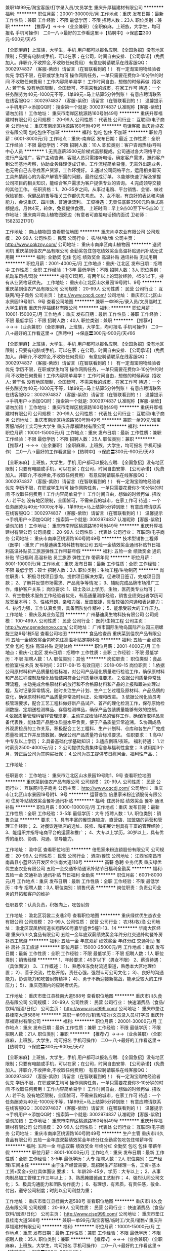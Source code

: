 兼职1单99元/淘宝客服/打字录入员/文员学生
重庆升厚福建材有限公司
**********
福利:
**********
职位月薪：20001-30000元/月 
工作地点：重庆
发布日期：最新
工作性质：兼职
工作经验：不限
最低学历：不限
招聘人数：23人
职位类别：兼职
**********
  【推荐√】→→→（业余兼职）（全职麻麻，上班族，大学生，均可报名 手机可操作）
 二0一八→最好的工作看这里→【热聘中】→保底〓300元-900元/天√5
 
 【全职麻麻】上班族，大学生，手机 用户都可以报名应聘.
 【全国急招】没有地区限制；只要有电脑或手机，可以在家；在公司，时间自由安排.
 【公司承诺】(免费加入。非职介,不收押金,不收取任何费用）
 有意应聘请联系在线客服QQ：3002974837 （客服-紫欣）请留言（在智联看到的！）
 有一定淘宝购物经验者优先
 学历不限，在职或学生均可
 操作网购任务，一单只需要花费你3-10分钟的时间
 不收取任何费用！工作内容简单易学！ 工作时间自由，想做的时候再做.
 招收人: 若干名 没有地区限制，全国皆可，不需来我的城市，在家工作可
 待遇：一个任务酬劳为40元-1000元不等，1单99元=马上结算5分钟到账！
 有意应聘请联系在线客服QQ：3002974837 （客服-紫欣）请留言（在智联看到的！）
 温馨提示→手机用户→添加QQ时：搜索第一个就是: 3002974837 认准昵称【客服-紫欣】请勿加错！
工作地址：
重庆市南岸区桃源路160号附49号
**********
重庆升厚福建材有限公司
公司规模：
20-99人
公司性质：
代表处
公司行业：
互联网/电子商务
公司地址：
重庆市南岸区桃源路160号附49号
**********
电话客服
重庆肯卓农业有限公司
包吃包住不加班
**********
福利:
包吃
包住
不加班
**********
职位月薪：6001-8000元/月 
工作地点：重庆-南岸区
发布日期：最近
工作性质：全职
工作经验：不限
最低学历：不限
招聘人数：10人
职位类别：客户咨询热线/呼叫中心人员
**********
1.无责底薪3500元阶梯式高额提成。公司通过各大网络平台进行产品推广，客户主动咨询，客服人员只需接听电话，确定客户需求，邀约客户到公司基地考察，协助业务经理促成订单。工作流程简单易懂，无需外出跑业务，也无需自己去寻找客户资源，工作环境好。
2.通过公司网络平台，运用相关聊天工具热情耐心的为客户解答所需的问题，最终促成订单。
3.能够快速了解及掌握公司项目的相关知识，能结合客户需求为客户提供专业的咨询。
4.完成领导交接的其他工作。
任职资格：1、20-35岁之间，从事过电购、平台销售、会销、做过保险销售、保健品销售等相关工作都优先考虑。
2、女不限，有良好的表达和沟通能力，会说重庆、四川话，普通话流利。
工资待遇：无责任底薪3500元阶梯式高额提成，月休4天，轮休，免费提供食宿。
上班时间：早上9点00至下午5点30
工作地址：重庆南坪南山植物园旁边（有意者可直接电话预约面试  卫老师：15823221701）

工作地址：
南山植物园
查看职位地图
**********
重庆肯卓农业有限公司
公司规模：
20-99人
公司性质：
民营
公司行业：
农/林/牧/渔
公司主页：
http://www.cqkzny.com/
公司地址：
重庆市南岸区南山植物园
**********
送货司机
重庆菜到佳农产品有限公司
全勤奖包住包吃绩效奖金高温补贴通讯补贴无试用期
**********
福利:
全勤奖
包住
包吃
绩效奖金
高温补贴
通讯补贴
无试用期
**********
职位月薪：2001-4000元/月 
工作地点：重庆-江北区
发布日期：招聘中
工作性质：全职
工作经验：1-3年
最低学历：不限
招聘人数：3人
职位类别：机动车司机/驾驶
**********
持有C1驾照，有两年以上的驾驶经验，45岁以下，持有从业资格证优先。
工作地址：
重庆市江北区山水景园19号附1、9号
**********
重庆菜到佳农产品有限公司
公司规模：
20-99人
公司性质：
民营
公司行业：
互联网/电子商务
公司主页：
http://www.cqcdj.com/
公司地址：
重庆市江北区山水景园19号附1、9号
查看公司地图
**********
兼职一单98元/录入员/文员临时工大学生销售
重庆升厚福建材有限公司
**********
福利:
**********
职位月薪：10001-15000元/月 
工作地点：重庆
发布日期：最新
工作性质：兼职
工作经验：不限
最低学历：不限
招聘人数：40人
职位类别：兼职
**********
  【推荐√】→→→（业余兼职）（全职麻麻，上班族，大学生，均可报名 手机可操作）
 二0一八→最好的工作看这里→【热聘中】→保底〓300元-900元/天√66
 
 【全职麻麻】上班族，大学生，手机 用户都可以报名应聘.
 【全国急招】没有地区限制；只要有电脑或手机，可以在家；在公司，时间自由安排.
 【公司承诺】(免费加入。非职介,不收押金,不收取任何费用）
 有意应聘请联系在线客服QQ：3002974837 （客服-紫欣）请留言（在智联看到的！）
 有一定淘宝购物经验者优先
 学历不限，在职或学生均可
 操作网购任务，一单只需要花费你3-10分钟的时间
 不收取任何费用！工作内容简单易学！ 工作时间自由，想做的时候再做.
 招收人: 若干名 没有地区限制，全国皆可，不需来我的城市，在家工作可
 待遇：一个任务酬劳为40元-1000元不等，1单99元=马上结算5分钟到账！
 有意应聘请联系在线客服QQ：3002974837 （客服-紫欣）请留言（在智联看到的！）
 温馨提示→手机用户→添加QQ时：搜索第一个就是: 3002974837 认准昵称【客服-紫欣】请勿加错！
工作地址：
重庆市南岸区桃源路160号附49号
**********
重庆升厚福建材有限公司
公司规模：
20-99人
公司性质：
代表处
公司行业：
互联网/电子商务
公司地址：
重庆市南岸区桃源路160号附49号
**********
兼职一单99元/淘宝客服/临时工实习生大学生
重庆升厚福建材有限公司
**********
福利:
**********
职位月薪：10001-15000元/月 
工作地点：重庆
发布日期：最新
工作性质：兼职
工作经验：不限
最低学历：不限
招聘人数：25人
职位类别：兼职
**********
  【推荐√】→→→（业余兼职）（全职麻麻，上班族，大学生，均可报名 手机可操作）
 二0一八→最好的工作看这里→【热聘中】→保底〓300元-900元/天√3
 
 【全职麻麻】上班族，大学生，手机 用户都可以报名应聘.
 【全国急招】没有地区限制；只要有电脑或手机，可以在家；在公司，时间自由安排.
 【公司承诺】(免费加入。非职介,不收押金,不收取任何费用）
 有意应聘请联系在线客服QQ：3002974837 （客服-紫欣）请留言（在智联看到的！）
 有一定淘宝购物经验者优先
 学历不限，在职或学生均可
 操作网购任务，一单只需要花费你3-10分钟的时间
 不收取任何费用！工作内容简单易学！ 工作时间自由，想做的时候再做.
 招收人: 若干名 没有地区限制，全国皆可，不需来我的城市，在家工作可
 待遇：一个任务酬劳为40元-1000元不等，1单99元=马上结算5分钟到账！
 有意应聘请联系在线客服QQ：3002974837 （客服-紫欣）请留言（在智联看到的！）
 温馨提示→手机用户→添加QQ时：搜索第一个就是: 3002974837 认准昵称【客服-紫欣】请勿加错！
工作地址：
重庆市南岸区桃源路160号附49号
**********
重庆升厚福建材有限公司
公司规模：
20-99人
公司性质：
代表处
公司行业：
互联网/电子商务
公司地址：
重庆市南岸区桃源路160号附49号
**********
技术型销售工程师（医学）-重庆
广州基迪奥生物科技有限公司
五险一金绩效奖金通讯补贴节日福利高温补贴员工旅游弹性工作带薪年假
**********
福利:
五险一金
绩效奖金
通讯补贴
节日福利
高温补贴
员工旅游
弹性工作
带薪年假
**********
职位月薪：8001-10000元/月 
工作地点：重庆
发布日期：最新
工作性质：全职
工作经验：不限
最低学历：硕士
招聘人数：3人
职位类别：生物工程/生物制药
**********
岗位职责:
1、积极寻找项目意向，提供项目解决方案，促进项目签订，完成项目回款；
2、了解并反馈市场需求、产品竞争等情况；
3、辅助完成品牌市场推广工作，维护客户关系；
岗位要求:
1、硕士及以上学历，生物，医药类专业均可；
2、有生物技术服务工作经验者优先，有高通量测序经验，销售业绩突出者学历可放宽至本科；
3、性格开朗，亲和力强，反应敏捷，具备较强的沟通和表达能力；
4、执行力强，工作认真负责，具备团队协作精神；
5、能承受较大的工作压力。
工作地址：
重庆及其业务范围
**********
广州基迪奥生物科技有限公司
公司规模：
100-499人
公司性质：
民营
公司行业：
医药/生物工程
公司主页：
http://www.genedenovo.com/
公司地址：
广州市国际生物岛国际产业园三期螺旋三路6号1栋5层
查看公司地图
**********
食品检查员
重庆菜到佳农产品有限公司
五险一金绩效奖金包吃包住高温补贴定期体检
**********
福利:
五险一金
绩效奖金
包吃
包住
高温补贴
定期体检
**********
职位月薪：2001-4000元/月 
工作地点：重庆-江北区
发布日期：招聘中
工作性质：全职
工作经验：不限
最低学历：不限
招聘人数：1人
职位类别：其他
**********
岗位职责：
职位类型：食品检验室/技术员
发布时间：2017-08-15
有效日期：2018-09-15
岗位职责：
1.依据公司原材料和产品质量检验标准，对公司产品理化质量进行检验工作，确保原材料和产品过程控制及理化检验结果符合公司质量标准要求。
2.依据公司质量异常处理流程，主动完成合格原材料的放行和不合格原材料和产品的上报和跟进处理过程，及时记录异常情况，随时关注生产计划、生产工艺过程及原材料、产品品质的变化，确保原材料和产品质量异常及时纠正、处理和改进。
3.依据公司化验员考核管理要求，配合工艺工程科做好新产品试产、首产的理化检测工作，保存原始检测数据、定期送检测样品、存留检测样品，确保产品包装质量能够有效的控制。
4.依据质量管理科留样管理规定，主动完成检验样品的留样工作，确保所取样品具备代表性，能体现产品整体质量水平负责，便于产品质量异常追溯。
5.协调成品外观质检员的工作关系，积极配合工艺工程科、生产计划科、仓库和各生产厂完成质量检测工作并反馈数据，确保公司产品质量符合标准要求。
任职要求：
1.高中/中专及以上学历；
2.具备基础化学基础知识；
3.适应倒班/夜班。
福利待遇：
1.计时薪资2500-4000元/月；
2.公司提供免费集体宿舍与福利性食堂；
3.试用期3个月，转正后公司为其购买社保；
4.公司为员工提供节日慰问金、福利性产品、；

工作地址：

任职要求：
工作地址：
重庆市江北区山水景园19号附1、9号
查看职位地图
**********
重庆菜到佳农产品有限公司
公司规模：
20-99人
公司性质：
民营
公司行业：
互联网/电子商务
公司主页：
http://www.cqcdj.com/
公司地址：
重庆市江北区山水景园19号附1、9号
**********
运营总监
倍思家米粉连锁股份有限公司
住房补贴绩效奖金餐补通讯补贴
**********
福利:
住房补贴
绩效奖金
餐补
通讯补贴
**********
职位月薪：6000-10000元/月 
工作地点：重庆
发布日期：最新
工作性质：全职
工作经验：3-5年
最低学历：大专
招聘人数：1人
职位类别：销售总监
**********
要求：1、具有丰富的餐饮连锁店、直营店、加盟店的运营和管理工作经验；
2、对餐饮连锁店的选址、装修、和拓展计划具有丰富的管理经验；
3、能组织并指导电商平台的运营和推广；
4、大专以上学历，30岁以上，具有优秀的组织、协调、沟通、领导能力。

工作地址：
渝中区
查看职位地图
**********
倍思家米粉连锁股份有限公司
公司规模：
20-99人
公司性质：
民营
公司行业：
酒店/餐饮
公司地址：
江西省南昌市南昌县小蓝经济开发区金沙南大道118号
**********
高薪 急聘 业务代表
重庆绿优优生态农业有限公司
五险一金交通补助通讯补贴节日福利全勤奖
**********
福利:
五险一金
交通补助
通讯补贴
节日福利
全勤奖
**********
职位月薪：6001-8000元/月 
工作地点：重庆
发布日期：最新
工作性质：全职
工作经验：不限
最低学历：中专
招聘人数：3人
职位类别：销售代表
**********
岗位职责：负责公司业务的开拓和客户的维护

任职要求：认真负责，积极向上，吃苦耐劳

工作地址：
渝北区羽裳二支巷2号
查看职位地图
**********
重庆绿优优生态农业有限公司
公司规模：
20-99人
公司性质：
民营
公司行业：
农/林/牧/渔
公司地址：
渝北区双凤桥街道长翔路60号嘉华盛世5幢1-13、14
**********
华南大区经理
重庆市川久食品有限公司
五险一金年底双薪绩效奖金年终分红交通补助餐补房补员工旅游
**********
福利:
五险一金
年底双薪
绩效奖金
年终分红
交通补助
餐补
房补
员工旅游
**********
职位月薪：15000-25000元/月 
工作地点：重庆
发布日期：最新
工作性质：全职
工作经验：不限
最低学历：不限
招聘人数：1人
职位类别：销售经理
**********
1、年龄要求：45岁以下（男女不限）
2、薪资待遇：（具体面议）
3、工作概述：
1）、熟悉冷冻食材流通渠道，熟悉本大区地理位置；
2）、善于交流，性格开朗，责任心强，强烈认可公司文化；
3）、良好的沟通能力，协调能力和吃苦耐劳精神；
4）、勇于不断迎接新挑战，能承受较大的工作压力；
5）、重庆范围内的应聘者优先。

工作地址：
重庆市垫江县桂南大道588号
查看职位地图
**********
重庆市川久食品有限公司
公司规模：
20-99人
公司性质：
民营
公司行业：
快速消费品（食品/饮料/烟酒/日化）
公司主页：
http://www.cjsp999.com/
公司地址：
重庆市垫江县桂南大道588号
**********
兼职一单99元/销售/校对/文员录入员/打字员
重庆升厚福建材有限公司
**********
福利:
**********
职位月薪：20001-30000元/月 
工作地点：重庆
发布日期：最新
工作性质：兼职
工作经验：不限
最低学历：不限
招聘人数：21人
职位类别：兼职
**********
  【推荐√】→→→（业余兼职）（全职麻麻，上班族，大学生，均可报名 手机可操作）
 二0一八→最好的工作看这里→【热聘中】→保底〓300元-900元/天√2
 
 【全职麻麻】上班族，大学生，手机 用户都可以报名应聘.
 【全国急招】没有地区限制；只要有电脑或手机，可以在家；在公司，时间自由安排.
 【公司承诺】(免费加入。非职介,不收押金,不收取任何费用）
 有意应聘请联系在线客服QQ：3002974837 （客服-紫欣）请留言（在智联看到的！）
 有一定淘宝购物经验者优先
 学历不限，在职或学生均可
 操作网购任务，一单只需要花费你3-10分钟的时间
 不收取任何费用！工作内容简单易学！ 工作时间自由，想做的时候再做.
 招收人: 若干名 没有地区限制，全国皆可，不需来我的城市，在家工作可
 待遇：一个任务酬劳为40元-1000元不等，1单99元=马上结算5分钟到账！
 有意应聘请联系在线客服QQ：3002974837 （客服-紫欣）请留言（在智联看到的！）
 温馨提示→手机用户→添加QQ时：搜索第一个就是: 3002974837 认准昵称【客服-紫欣】请勿加错！
工作地址：
重庆市南岸区桃源路160号附49号
**********
重庆升厚福建材有限公司
公司规模：
20-99人
公司性质：
代表处
公司行业：
互联网/电子商务
公司地址：
重庆市南岸区桃源路160号附49号
**********
生产主管
重庆市川久食品有限公司
五险一金年底双薪绩效奖金年终分红全勤奖包吃包住带薪年假
**********
福利:
五险一金
年底双薪
绩效奖金
年终分红
全勤奖
包吃
包住
带薪年假
**********
职位月薪：8001-10000元/月 
工作地点：重庆
发布日期：最新
工作性质：全职
工作经验：3-5年
最低学历：大专
招聘人数：2人
职位类别：生产经理/车间主任
**********
由于生产经营需要，现招聘生产部经理一名，工资=基本工资+奖金+分红具体面议
要求：
1、年龄28-45岁，学历：大专以上；
2、从事肉制品加工管理工作三年以上；
3、熟悉腌腊酱卤工艺制作；
4、强烈认同公司文化；
5、极具沟通能力和团队协作能力；
6、有理想，有素质，有责任感，敬业、付出，遵守公司制度；时刻以公司利益为重；

工作地址：
重庆市垫江县桂南大道588号
查看职位地图
**********
重庆市川久食品有限公司
公司规模：
20-99人
公司性质：
民营
公司行业：
快速消费品（食品/饮料/烟酒/日化）
公司主页：
http://www.cjsp999.com/
公司地址：
重庆市垫江县桂南大道588号
**********
兼职一单99元/淘宝客服/临时工/文员/销售√
重庆升厚福建材有限公司
**********
福利:
**********
职位月薪：10001-15000元/月 
工作地点：重庆
发布日期：最新
工作性质：兼职
工作经验：不限
最低学历：不限
招聘人数：35人
职位类别：兼职
**********
  【推荐√】→→→（业余兼职）（全职麻麻，上班族，大学生，均可报名 手机可操作）
 二0一八→最好的工作看这里→【热聘中】→保底〓300元-900元/天√
 
 【全职麻麻】上班族，大学生，手机 用户都可以报名应聘.
 【全国急招】没有地区限制；只要有电脑或手机，可以在家；在公司，时间自由安排.
 【公司承诺】(免费加入。非职介,不收押金,不收取任何费用）
 有意应聘请联系在线客服QQ：3002974837 （客服-紫欣）请留言（在智联看到的！）
 有一定淘宝购物经验者优先
 学历不限，在职或学生均可
 操作网购任务，一单只需要花费你3-10分钟的时间
 不收取任何费用！工作内容简单易学！ 工作时间自由，想做的时候再做.
 招收人: 若干名 没有地区限制，全国皆可，不需来我的城市，在家工作可
 待遇：一个任务酬劳为40元-1000元不等，1单99元=马上结算5分钟到账！
 有意应聘请联系在线客服QQ：3002974837 （客服-紫欣）请留言（在智联看到的！）
 温馨提示→手机用户→添加QQ时：搜索第一个就是: 3002974837 认准昵称【客服-紫欣】请勿加错！
工作地址：
重庆市南岸区桃源路160号附49号
**********
重庆升厚福建材有限公司
公司规模：
20-99人
公司性质：
代表处
公司行业：
互联网/电子商务
公司地址：
重庆市南岸区桃源路160号附49号
**********
景观土建设计师
陕西沃柯景观设计工程有限公司
五险一金交通补助餐补员工旅游定期体检
**********
福利:
五险一金
交通补助
餐补
员工旅游
定期体检
**********
职位月薪：4001-6000元/月 
工作地点：重庆
发布日期：最新
工作性质：全职
工作经验：3-5年
最低学历：大专
招聘人数：2人
职位类别：园林/景观设计
**********
职位要求：
1.建筑学、园林景观设计、环境艺术设计专业；
2.熟练使用CAD、天正等绘图软件，熟悉施工图制图规范。
3.熟悉项目从方案到施工图的各个阶段，对项目的方案有一定领悟和见解能力； 
4.精通景观设计相关材料、施工工艺，能独立熟练绘制全套景观设计施工图，并有一定的协调能力；
5.有良好团队协助精神、工作细心、责任心强。
6.三年以上施工图设计经验，有现场配合经验为佳。

工作地址：
重庆市北赔区复兴镇和丰家园安置小区两江景观项目部
查看职位地图
**********
陕西沃柯景观设计工程有限公司
公司规模：
20-99人
公司性质：
民营
公司行业：
房地产/建筑/建材/工程
公司地址：
丈八三路
**********
总经理
倍思家米粉连锁股份有限公司
餐补住房补贴通讯补贴绩效奖金
**********
福利:
餐补
住房补贴
通讯补贴
绩效奖金
**********
职位月薪：10001-15000元/月 
工作地点：重庆
发布日期：最新
工作性质：全职
工作经验：3-5年
最低学历：本科
招聘人数：1人
职位类别：厨师/面点师
**********
要求：1、32—50岁，本科及以上学历；营销或食品工程管理相关专业；
      2、十年以上工作经验，3年以上同岗位工作经验；
3、具备良好的谈判公关能力、沟通协调能力和书面表达能力；
4、具备优秀的市场策划能力、连锁品牌运营管理能力和食品生产行业的管理能力；
5、规划公司运营系统的业务方向，领导团队建设制定并组织实施完整的营销方案。

工作地址：
渝中区
查看职位地图
**********
倍思家米粉连锁股份有限公司
公司规模：
20-99人
公司性质：
民营
公司行业：
酒店/餐饮
公司地址：
江西省南昌市南昌县小蓝经济开发区金沙南大道118号
**********
预算员兼资料员
陕西沃柯景观设计工程有限公司
包住包吃五险一金定期体检加班补助
**********
福利:
包住
包吃
五险一金
定期体检
加班补助
**********
职位月薪：6001-8000元/月 
工作地点：重庆
发布日期：最新
工作性质：全职
工作经验：3-5年
最低学历：大专
招聘人数：1人
职位类别：园林/景观设计
**********
岗位职责：
1、工程造价、建筑工程专业，熟悉预算定额，了解工程建设的相关工艺流程；
2、精通预算定额编制原则，熟悉预算造价软件（方联达）、office办公软件、CAD绘图软件；
3、能独立编制招投标文件及标底，能独立对工程进行结算审核；
4. 协助制定施工资料的管理及采购计划；
5. 收集项目资料，归纳整理；
6. 负责与材料及预算部门及时沟通项目突发情况；
任职要求：
1. 年龄23-28岁，大专以上学历，工程造价相关专业；
2. 资料管理经验丰富，懂预算；
3. 沟通能力强、踏实、责任心强；
4. 识图纸，熟悉office办公软件操作。
 
工作地址：
重庆市北碚区复兴镇和丰家园安置小区两江景观项目部
查看职位地图
**********
陕西沃柯景观设计工程有限公司
公司规模：
20-99人
公司性质：
民营
公司行业：
房地产/建筑/建材/工程
公司地址：
丈八三路
**********
食品检验员
倍思家米粉连锁股份有限公司
住房补贴餐补
**********
福利:
住房补贴
餐补
**********
职位月薪：3000-4000元/月 
工作地点：重庆
发布日期：最新
工作性质：全职
工作经验：1-3年
最低学历：中专
招聘人数：1人
职位类别：食品/饮料检验
**********
要求：1、有食品检验员资格证；
2、全面负责生产全过程的产品质量抽样、检验，封存及留样登记；
      3、汇总整理和保管好各种检验数据资料，建立完整的质量检验台账；
4、对检验中发现的质量问题应及时进行信息、数据的分析，并及时向上级汇报；
5、实验室测量仪器的清理、维护、保养。

工作地址：
渝中区
查看职位地图
**********
倍思家米粉连锁股份有限公司
公司规模：
20-99人
公司性质：
民营
公司行业：
酒店/餐饮
公司地址：
江西省南昌市南昌县小蓝经济开发区金沙南大道118号
**********
销售经理
河北荣喜宠物食品有限公司
五险一金绩效奖金通讯补贴带薪年假弹性工作
**********
福利:
五险一金
绩效奖金
通讯补贴
带薪年假
弹性工作
**********
职位月薪：4001-6000元/月 
工作地点：重庆
发布日期：最新
工作性质：全职
工作经验：3-5年
最低学历：大专
招聘人数：1人
职位类别：区域销售经理/主管
**********
工作职责：
1、有效地向经销商、零售商推荐和销售产品；做好负责区域的渠道开发及维护
2、对区域内各品牌市场优势、劣势做正确分析后，制定行动方案并身体力行的积极推动执行落实；
3、努力实施并达成上级下达的各项工作目标；
4、对区域内的营销情况进行核查分析，确保完成营销目标和营销计划；
5、负责区域内关键客户或相关人员的营销知识和产品知识的培训；调动客户积极性，将客户主要注意力和精力、资源用在我司产品的推广和销售上；密切关注客户业务的变化及时应对；管理客户并不断帮助客户提升管理水平和竞争力；

岗位资格：
1、大专及以上学历；
2、1年以上宠物食品行业或快速消费品行业相关管理经验及畜牧兽医专业及有相关行业工作经验者优先；
3、诚信和善、耐心乐观、勤恳自信；
4、具有很强的业务和管理能力，较强的团队协调能力，服从指挥、言出必行的执行力；
5、具有较强的部门沟通协作能力。

工作地址：
重庆
**********
河北荣喜宠物食品有限公司
公司规模：
100-499人
公司性质：
股份制企业
公司行业：
农/林/牧/渔
公司主页：
www.chinarongxi.com
公司地址：
邢台市南和经济开发区闫里路2号
**********
川渝地区销售代表
中粮屯河
五险一金绩效奖金餐补通讯补贴采暖补贴定期体检节日福利
**********
福利:
五险一金
绩效奖金
餐补
通讯补贴
采暖补贴
定期体检
节日福利
**********
职位月薪：6001-8000元/月 
工作地点：重庆
发布日期：最近
工作性质：全职
工作经验：1-3年
最低学历：大专
招聘人数：1人
职位类别：销售代表
**********
岗位职责：
 1、 负责川渝地区流通渠道终端维护与开发；
2、 负责川渝地区工客户维护与开发；
3、 配合当地经销商开展渠道促销活动，收集客户资料；
4、 负责日常客户与公司的账目核对及信息收集；
5、 负责客户打款发货，物流发运以及到货确认的签收；
6、 完成区域销售目标及任务
 任职要求：有调味品销售经验者优先
工作地址：
重庆、成都
**********
中粮屯河
公司规模：
500-999人
公司性质：
国企
公司行业：
农/林/牧/渔
公司地址：
北京
**********
集团储备实习生
双胞胎(集团)股份有限公司
14薪每年多次调薪绩效奖金年终分红股票期权带薪年假
**********
福利:
14薪
每年多次调薪
绩效奖金
年终分红
股票期权
带薪年假
**********
职位月薪：4001-6000元/月 
工作地点：重庆
发布日期：招聘中
工作性质：校园
工作经验：无经验
最低学历：大专
招聘人数：160人
职位类别：实习生
**********
1、大专以上学历，2017届，2018届，2019届应往届毕业生；
2、各专业不限，有志于畜牧行业发展；
3、实习待遇：3600-6000元不等，转正后同岗同酬，包吃包住；
4、提供完善的岗前培训，提供良好的晋升通道；
5、全国性集团化公司，中国企业500强，全国各地100多家分子公司，可满足全国各地就近分配；
6、有意向者电联18170807238（微信同号）；

工作地址：
江西省南昌市高新区火炬大道799号双胞胎集团
查看职位地图
**********
双胞胎(集团)股份有限公司
公司规模：
1000-9999人
公司性质：
民营
公司行业：
农/林/牧/渔
公司主页：
www.sbtjt.com
公司地址：
江西省南昌市高新区火炬大道799号双胞胎集团
**********
销售
重庆菜到佳农产品有限公司
五险一金绩效奖金交通补助通讯补贴节日福利
**********
福利:
五险一金
绩效奖金
交通补助
通讯补贴
节日福利
**********
职位月薪：2001-4000元/月 
工作地点：重庆
发布日期：招聘中
工作性质：全职
工作经验：不限
最低学历：大专
招聘人数：5人
职位类别：销售代表
**********
岗位职责：
岗位职责：
1、销售人员职位，在上级的领导和监督下定期完成量化的工作要求，并能独立处理和解决所负责的任务；
2、完成上级领导安排的其他工作。
3，按月度拟定计划并实施销售计划

任职要求：
1、高中，专科及以上学历，市场营销等相关专业；
2、2年以上销售工作经验，有从事过电商销售支持经验者优先；
3、具备较强的销售技巧及销售经验，市场营销经验及渠道拓展经验；
4、具有较强的沟通能力，协调能力；
5、具有很强的事业心。
   工作地址：
重庆市江北区山水景园19号附1、9号
**********
重庆菜到佳农产品有限公司
公司规模：
20-99人
公司性质：
民营
公司行业：
互联网/电子商务
公司主页：
http://www.cqcdj.com/
公司地址：
重庆市江北区山水景园19号附1、9号
查看公司地图
**********
生产经理
双胞胎(集团)股份有限公司
14薪每年多次调薪绩效奖金年终分红股票期权带薪年假
**********
福利:
14薪
每年多次调薪
绩效奖金
年终分红
股票期权
带薪年假
**********
职位月薪：10001-15000元/月 
工作地点：重庆
发布日期：招聘中
工作性质：全职
工作经验：不限
最低学历：大专
招聘人数：15人
职位类别：生产经理/车间主任
**********
双胞胎集团诚聘生产经理15人：
1、30岁以下，大专及以上学历，粮食工程、机械等相关专业毕业；
2、生产制造企业生产管理经验，有正大、海大同岗位1年以上经验者优先；
3、熟悉生产工艺流程、质量管理、安全管理、生产计划管理；
4、高度的责任心、有经营管理意识、良好的职业素养；
5、负责子公司饲料生产班组管理，组织监管生产全过程；负责生产流程的优化，提升人效；
6、综合年薪17万元以上，享受通讯补贴、出差补贴、包住；
7、有意向人员可电联18170807238（微信同号）
工作地址：
江西省南昌市高新区火炬大道799号双胞胎集团
查看职位地图
**********
双胞胎(集团)股份有限公司
公司规模：
1000-9999人
公司性质：
民营
公司行业：
农/林/牧/渔
公司主页：
www.sbtjt.com
公司地址：
江西省南昌市高新区火炬大道799号双胞胎集团
**********
饲料厂长
双胞胎(集团)股份有限公司
14薪每年多次调薪绩效奖金年终分红股票期权带薪年假
**********
福利:
14薪
每年多次调薪
绩效奖金
年终分红
股票期权
带薪年假
**********
职位月薪：10001-15000元/月 
工作地点：重庆
发布日期：招聘中
工作性质：全职
工作经验：不限
最低学历：不限
招聘人数：10人
职位类别：工厂厂长/副厂长
**********
双胞胎集团诚聘饲料厂内务副总（饲料厂厂长）：
1、30岁以下，大专及以上学历，有C1证；
2、专业知识：生产制造企业管理经验，有正大、海大同岗位1年以上经验优先；
3、熟悉生产工艺流程、质量管理、安全管理、生产计划管理；
4、高度的责任心，有经营管理意识、良好的职业素养；
5、负责子公司饲料生产管理，保证产品供应，负责子公司团队管理及人才培养；
6、下属管理跨度：20-50人左右；
7、综合年薪：20万元以上，享受通讯补贴、交通补贴，包住；
8、有意向人员电联：18170807238（微信同号）
工作地址：
江西省南昌市高新区火炬大道799号双胞胎集团
查看职位地图
**********
双胞胎(集团)股份有限公司
公司规模：
1000-9999人
公司性质：
民营
公司行业：
农/林/牧/渔
公司主页：
www.sbtjt.com
公司地址：
江西省南昌市高新区火炬大道799号双胞胎集团
**********
大客户经理（重庆）
四川旭普信息产业发展有限公司
五险一金绩效奖金带薪年假补充医疗保险员工旅游节日福利
**********
福利:
五险一金
绩效奖金
带薪年假
补充医疗保险
员工旅游
节日福利
**********
职位月薪：5000-10000元/月 
工作地点：重庆
发布日期：最新
工作性质：全职
工作经验：3-5年
最低学历：大专
招聘人数：2人
职位类别：销售经理
**********
岗位职责：
1、对市场分配的商机制定商机推进思路，并有效执行，同时对潜在客户进行商机挖掘，主导商机全过程并成交，完成销售及预算目标；
2、负责区域市场的客户关系维护并提升客户满意度；
3、负责相关销售项目的回款工作，完成公司下达的回款目标；
4、负责区域市场合作伙伴关系的建立及维护；
5、领导安排的其他工作；

任职要求：
1、不低于3年的项目类销售经验；
2、有地理信息类、IT类及弱电智能化销售经验优先；
3、有成功的项目操作经验；

工作地址
重庆

工作地址：
四川省成都市高新区天府二街138号蜀都中心1号楼33层
查看职位地图
**********
四川旭普信息产业发展有限公司
公司规模：
100-499人
公司性质：
民营
公司行业：
农/林/牧/渔
公司主页：
www.scsup.com
公司地址：
四川省成都市高新区天府二街138号蜀都中心1号楼33层
**********
营销总监/副总监（云桂川陕渝黔）
棕榈生态城镇发展股份有限公司
五险一金绩效奖金交通补助餐补通讯补贴带薪年假定期体检员工旅游
**********
福利:
五险一金
绩效奖金
交通补助
餐补
通讯补贴
带薪年假
定期体检
员工旅游
**********
职位月薪：10000-20000元/月 
工作地点：重庆
发布日期：招聘中
工作性质：全职
工作经验：不限
最低学历：不限
招聘人数：8人
职位类别：销售总监
**********
岗位职责：
1、 推进大客户开发，建立、维护与大客户的持久、良好的合作关系，挖掘潜在客户，完成营销指标；
2、 负责所辖区域目标市场的调研、分析工作，对重点项目进行深度排查，掌握最新动向并及时做出反应，同时为公司决策提供第一手信息；
3、 塑造公司品牌，打造公司形象，并根据营销计划进行具体市场推广、品牌、公关、活动等的具体方案策划及实施；
4、 协助公司内部其他部门与甲方沟通，以及处理客户投诉；
5、 营销体系的完善，以及营销团队的组织、协调、建设；
任职要求：
1、 大专及以上学历，市场营销、工商管理、建筑等相关专业优先，28-40岁；
2、 5年以上工作经验，2年以上同类岗位工作经验，有丰富市政建筑施工类行业市场营销工作经验，销售业绩突出；
3、 具有良好的市场洞察力和行业信息捕捉能力；
4、 具有出色的协调沟通能力和人际关系处理能力，能迅速捕捉客户需求；
5、 思维活跃，逻辑清晰严密，领导力强，较强的目标感与行动力；
6、 形象气质好，具有良好的沟通协调能力、服务意识、团队协作精神和高度的责任感；
7、能适应出差。

工作地址：
云桂川陕黔渝
**********
棕榈生态城镇发展股份有限公司
公司规模：
1000-9999人
公司性质：
上市公司
公司行业：
房地产/建筑/建材/工程
公司主页：
www.palm-la.com
公司地址：
广州市珠江新城马场路16号富力盈盛广场B座23-25楼
查看公司地图
**********
会计
四川特驱投资集团有限公司
五险一金绩效奖金包住带薪年假定期体检高温补贴
**********
福利:
五险一金
绩效奖金
包住
带薪年假
定期体检
高温补贴
**********
职位月薪：3500-5000元/月 
工作地点：重庆-璧山区
发布日期：最近
工作性质：全职
工作经验：不限
最低学历：大专
招聘人数：5人
职位类别：会计/会计师
**********
岗位职责
1.在财务经理的带领下开展工作；
2.完成日常财务账目的系统录入；
3.养户结算及结算数据分析、管理；
4.财务月度报表的编制；
5.协助财务经理完成月度财务数据的分析；
6.公司税务相关工作；
任职资格
1.会计学、经济学相关专业毕业；
2.具备较强的会计相关知识储备；
3.大专以上学历；
4.对数据敏感，能接受大量的数据处理和分析工作；
5.熟练使用电脑及各类办公软件；
6.严谨、细致；
7.可接受实习生.
福利待遇：
 1、入职即购买五险一金；
2、带薪年假；
3、年度体检、节日福利；
4、住宿免费；
5、年终奖；
6、工资：3500-5000元，实习生工资另定。
工作地点：贵州息烽、贵州贵阳、广州开平、广州韶关、广安岳池、重庆璧山、云南昆明、云南石林
 联系人：陈晓霞 15730013298     邮箱：283882499@qq.com
   工作地址：
广东开平、广东韶关、重庆璧山、云南昆明、云南石林、贵州贵阳、贵州息烽、四川广安
**********
四川特驱投资集团有限公司
公司规模：
1000-9999人
公司性质：
股份制企业
公司行业：
农/林/牧/渔
公司主页：
http://www.sctequ.com
公司地址：
成都市双流县西航港开发区西航大道中四段615号
查看公司地图
**********
财务总监（重庆）
棕榈生态城镇发展股份有限公司
五险一金年底双薪绩效奖金交通补助餐补通讯补贴带薪年假节日福利
**********
福利:
五险一金
年底双薪
绩效奖金
交通补助
餐补
通讯补贴
带薪年假
节日福利
**********
职位月薪：20001-30000元/月 
工作地点：重庆
发布日期：招聘中
工作性质：全职
工作经验：5-10年
最低学历：本科
招聘人数：1人
职位类别：财务总监
**********
岗位职责：
1、负责项目当地的财务管理工作；
2、组织编制当地的财务计划和财务报表，负责审核月度、季度、年度财务情况报告；
3、做好部门之间的沟通与交流，要求各部门按照公司预算、费用管理制度、规定开展各项预算编制、执行工作和费用管控工作；
4、向总公司及时反馈财务管理、业务流程、制度执行情况，并根据业务的变化及发展需求，定期向当地高层提供各项财务报告和必要的财务分析数据。

任职资格：
1、本科以上学历，企业管理、会计、经济、金融、审计类等相关专业；
2、8年以上财务管理工作经验，房地产行业背景，有新项目的财务预测及统筹能力者优先；
3、具有丰富现代企业财务管理理念和方法；
4、工作严谨、细致、原则性强，职业操守良好，无不良记录。

工作地址：
重庆
**********
棕榈生态城镇发展股份有限公司
公司规模：
1000-9999人
公司性质：
上市公司
公司行业：
房地产/建筑/建材/工程
公司主页：
www.palm-la.com
公司地址：
广州市珠江新城马场路16号富力盈盛广场B座23-25楼
查看公司地图
**********
绿化工程师
棕榈生态城镇发展股份有限公司
五险一金绩效奖金年终分红交通补助餐补通讯补贴定期体检员工旅游
**********
福利:
五险一金
绩效奖金
年终分红
交通补助
餐补
通讯补贴
定期体检
员工旅游
**********
职位月薪：6001-8000元/月 
工作地点：重庆-江北区
发布日期：招聘中
工作性质：全职
工作经验：3-5年
最低学历：本科
招聘人数：1人
职位类别：市政工程师
**********
岗位职责：
1、施工前勘察测量地形，组织落实班组、机械进场，订购园建/绿化所用材料，协助图纸会审，参与施工方案、施工计划研讨；
2、执行绿化施工计划，向班组下达施工任务，监督和控制施工进度、质量、安全，发起和跟踪设计变更、工程签证情况，确保工程顺利进行；
3、准备相关验收文件，协助组织验收工作，并在验收后完成后续内部结算及技术支持事项；
4、参与园建类/绿化类招标与合同洽谈，监控订单履行，执行物料进场验收，审核园建/绿化供应商款项支付，并进行后续评价，确保成本的合理性；
5、协调施工现场各班组关系，参与协调与甲方、监理等外部关系;
6、协助组织验收工作，准备验收相关文件，进行竣工验收答疑，指导绘制竣工图纸，验收完毕后完成后续结算。
任职资格：
1、风景园林、建筑工程类专业本科以上学历；
2、一年以上园林绿化工程施工管理经验；
3、熟悉园林行业和项目操作流程，能独立负责园建或绿化、水电，熟练操作CAD等相关绘图软件；
4、 具有良好的沟通协调能力及团队合作精神。
上班时间：上午9:00-12:00,下午13:30-17:30，周末双休。
福利待遇：入职即购买五险一金+绩效奖金+节日福利+餐补+交通补贴+通讯补贴+其它福利。
工作地址：重庆、成都
工作地址：
江北区北城三路工商综合楼
**********
棕榈生态城镇发展股份有限公司
公司规模：
1000-9999人
公司性质：
上市公司
公司行业：
房地产/建筑/建材/工程
公司主页：
www.palm-la.com
公司地址：
广州市珠江新城马场路16号富力盈盛广场B座23-25楼
查看公司地图
**********
人事行政负责人（重庆）
海亮集团有限公司
**********
福利:
**********
职位月薪：10001-15000元/月 
工作地点：重庆
发布日期：招聘中
工作性质：全职
工作经验：5-10年
最低学历：本科
招聘人数：1人
职位类别：人力资源经理
**********
工作职责：
1、负责重庆公司人事行政全面工作；
2、负责重庆公司团队组建工作；
3、负责公司人力资源招聘、培训、员工关系、薪酬福利等工作；

任职资格：
1、本科以上学历，人力资源、行政管理等相关专业；
2、5年以上大中型人事行政管理工作； 工作地址：
江津珞璜工业区
**********
海亮集团有限公司
公司规模：
10000人以上
公司性质：
民营
公司行业：
跨领域经营
公司主页：
http://www.hailiang.com
公司地址：
浙江省杭州市滨江区滨盛路1508号海亮大厦
查看公司地图
**********
事业部副总
海亮集团有限公司
五险一金年底双薪绩效奖金包住通讯补贴
**********
福利:
五险一金
年底双薪
绩效奖金
包住
通讯补贴
**********
职位月薪：30000-60000元/月 
工作地点：重庆-江津区
发布日期：招聘中
工作性质：全职
工作经验：5-10年
最低学历：硕士
招聘人数：10人
职位类别：副总裁/副总经理
**********
岗位职责：
负责事业部各项工作组织开展和管理。
工作地点：重庆、浙江、上海、安徽、广东、泰国、美国、越南。

任职要求：
具有良好的沟通协调能力、专业能力、行业背景。
应聘咨询联系人：陈先生
手机：15968588981/固话：0575-89078301/邮箱：chenfayang@hailiang.com
杨女士
手机：13588555890/固话：0575-87063911/邮箱：yang@hailiang.com

工作地址：
江津珞璜工业区
**********
海亮集团有限公司
公司规模：
10000人以上
公司性质：
民营
公司行业：
跨领域经营
公司主页：
http://www.hailiang.com
公司地址：
浙江省杭州市滨江区滨盛路1508号海亮大厦
查看公司地图
**********
营销经理/副经理
棕榈生态城镇发展股份有限公司
五险一金绩效奖金交通补助餐补通讯补贴带薪年假定期体检员工旅游
**********
福利:
五险一金
绩效奖金
交通补助
餐补
通讯补贴
带薪年假
定期体检
员工旅游
**********
职位月薪：10000-20000元/月 
工作地点：重庆
发布日期：招聘中
工作性质：全职
工作经验：不限
最低学历：不限
招聘人数：12人
职位类别：销售经理
**********
岗位职责：
    1、 推进大客户开发，建立、维护与大客户的持久、良好的合作关系，挖掘潜在客户，完成营销指标；
    2、 负责所辖区域目标市场的调研、分析工作，对重点项目进行深度排查，掌握最新动向并及时做出反应，同时为公司决策提供第一手信息；
    3、 塑造公司品牌，打造公司形象，并根据营销计划进行具体市场推广、品牌、公关、活动等的具体方案策划及实施；
    4、 协助公司内部其他部门与甲方沟通，以及处理客户投诉；
    5、 营销体系的完善，以及营销团队的组织、协调、建设；
    任职要求：
    1、 大专及以上学历，市场营销、工商管理、建筑等相关专业优先，28-40岁；
    2、 5年以上工作经验，2年以上同类岗位工作经验，有丰富市政建筑施工类行业市场营销工作经验，销售业绩突出；
    3、 具有良好的市场洞察力和行业信息捕捉能力；
    4、 具有出色的协调沟通能力和人际关系处理能力，能迅速捕捉客户需求；
    5、 思维活跃，逻辑清晰严密，领导力强，较强的目标感与行动力；
    6、 形象气质好，具有良好的沟通协调能力、服务意识、团队协作精神和高度的责任感；
    7、能适应出差。
         工作地址：
云桂川陕黔渝
**********
棕榈生态城镇发展股份有限公司
公司规模：
1000-9999人
公司性质：
上市公司
公司行业：
房地产/建筑/建材/工程
公司主页：
www.palm-la.com
公司地址：
广州市珠江新城马场路16号富力盈盛广场B座23-25楼
查看公司地图
**********
营销专员
棕榈生态城镇发展股份有限公司
五险一金绩效奖金交通补助餐补通讯补贴带薪年假定期体检员工旅游
**********
福利:
五险一金
绩效奖金
交通补助
餐补
通讯补贴
带薪年假
定期体检
员工旅游
**********
职位月薪：4000-6000元/月 
工作地点：重庆
发布日期：招聘中
工作性质：全职
工作经验：不限
最低学历：不限
招聘人数：1人
职位类别：销售主管
**********
职位描述：
    1、协助负责人进行市场分析、营销战略的制定和实施，制定对客户的沟通方案；
    2、   负责相关PPP项目规划方案，从项目评估选择、合作模式、投融资分析、运营模式分析、经济效益分析、风险控制、谈判策略、合同签订事项等环节进行把控；
    3、收集、维护和开拓行业资源；
    4、传达、跟踪销售目标部署的执行情况，掌握进度并适时汇报；
    5、参与具体PPP项目的拓展落地，协助完成项目协议、财务测算、项目报告以及其他重要文件，完成项目谈判与签约工作
    6、领导安排的其他工作。
     
    任职要求：
    1、大专及以上学历，园林类、规划设计类、工程类及相关专业优先，优秀的应届生亦可；
    2、思路清晰，具备较强的人际沟通能力及协调能力；
    3、开朗外向，沟通能力，判断与决策能力，有独立解决问题的能力，能够适应出差；    

工作地址：
云桂川陕黔渝
**********
棕榈生态城镇发展股份有限公司
公司规模：
1000-9999人
公司性质：
上市公司
公司行业：
房地产/建筑/建材/工程
公司主页：
www.palm-la.com
公司地址：
广州市珠江新城马场路16号富力盈盛广场B座23-25楼
查看公司地图
**********
实习生/储备干部/管培生
棕榈生态城镇发展股份有限公司
五险一金绩效奖金年终分红交通补助餐补通讯补贴定期体检员工旅游
**********
福利:
五险一金
绩效奖金
年终分红
交通补助
餐补
通讯补贴
定期体检
员工旅游
**********
职位月薪：2500-3000元/月 
工作地点：重庆
发布日期：招聘中
工作性质：全职
工作经验：不限
最低学历：本科
招聘人数：1人
职位类别：实习生
**********
岗位职责：
1、前期协助重庆成本完善历史项目结算；
2、后期根据项目情况可调配。
岗位要求：
1、园林、园艺、建筑等工程相关专业毕业；
2、刻苦耐劳，积极上进，听从上级领导的安排；
3、。
上班时间：上午9:00-12:00,下午13:30-17:30，周末双休。 
福利待遇：入职即购买五险一金+绩效奖金+节日福利+餐补+通讯补贴+其它福利。

工作地址：
重庆市江北区北城三路工商综合楼（办公室地址）
**********
棕榈生态城镇发展股份有限公司
公司规模：
1000-9999人
公司性质：
上市公司
公司行业：
房地产/建筑/建材/工程
公司主页：
www.palm-la.com
公司地址：
广州市珠江新城马场路16号富力盈盛广场B座23-25楼
查看公司地图
**********
调味品经理
山东鲁花集团有限公司
五险一金包住交通补助餐补通讯补贴节日福利
**********
福利:
五险一金
包住
交通补助
餐补
通讯补贴
节日福利
**********
职位月薪：6001-8000元/月 
工作地点：重庆-渝北区
发布日期：招聘中
工作性质：全职
工作经验：1-3年
最低学历：大专
招聘人数：1人
职位类别：销售经理
**********
岗位职责：负责鲁花调味品系列产品的销售 客户的维护及团队管理
 任职要求：吃苦耐劳 有很好的沟通协调能力  诚实守信
工作地址：
重庆市区
**********
山东鲁花集团有限公司
公司规模：
10000人以上
公司性质：
民营
公司行业：
农/林/牧/渔
公司主页：
http://www.luhua.cn
公司地址：
山东烟台莱阳市龙门东路39号
**********
品牌助理
山东鲁花集团有限公司
五险一金包住交通补助餐补通讯补贴节日福利
**********
福利:
五险一金
包住
交通补助
餐补
通讯补贴
节日福利
**********
职位月薪：6001-8000元/月 
工作地点：重庆-渝北区
发布日期：招聘中
工作性质：全职
工作经验：1-3年
最低学历：大专
招聘人数：1人
职位类别：市场策划/企划专员/助理
**********
岗位职责：负责鲁花系统产品的销售策划 品牌宣传等工作
 任职要求：有相关工作经验 及 很好的沟通能力
工作地址：
重庆市区
**********
山东鲁花集团有限公司
公司规模：
10000人以上
公司性质：
民营
公司行业：
农/林/牧/渔
公司主页：
http://www.luhua.cn
公司地址：
山东烟台莱阳市龙门东路39号
**********
促销督导
山东鲁花集团有限公司
五险一金包住交通补助餐补通讯补贴节日福利
**********
福利:
五险一金
包住
交通补助
餐补
通讯补贴
节日福利
**********
职位月薪：4001-6000元/月 
工作地点：重庆-渝北区
发布日期：招聘中
工作性质：全职
工作经验：不限
最低学历：不限
招聘人数：1人
职位类别：促销经理
**********
岗位职责：负责产品的促销活动策划及促销员管理等
 任职要求：吃苦耐劳 有沟通能力
工作地址：
重庆市区
**********
山东鲁花集团有限公司
公司规模：
10000人以上
公司性质：
民营
公司行业：
农/林/牧/渔
公司主页：
http://www.luhua.cn
公司地址：
山东烟台莱阳市龙门东路39号
**********
销售代表
山东鲁花集团有限公司
五险一金通讯补贴餐补交通补助包住节日福利
**********
福利:
五险一金
通讯补贴
餐补
交通补助
包住
节日福利
**********
职位月薪：6001-8000元/月 
工作地点：重庆-渝北区
发布日期：招聘中
工作性质：全职
工作经验：不限
最低学历：大专
招聘人数：5人
职位类别：销售代表
**********
岗位职责：   负责超市或者经销商的维护 进货 对账等
 任职要求：诚实守信  吃苦耐劳 
工作地址：
重庆市区
**********
山东鲁花集团有限公司
公司规模：
10000人以上
公司性质：
民营
公司行业：
农/林/牧/渔
公司主页：
http://www.luhua.cn
公司地址：
山东烟台莱阳市龙门东路39号
**********
机电设备工程师（贵州）
北京正和恒基滨水生态环境治理股份有限公司
五险一金绩效奖金年终分红带薪年假补充医疗保险定期体检员工旅游节日福利
**********
福利:
五险一金
绩效奖金
年终分红
带薪年假
补充医疗保险
定期体检
员工旅游
节日福利
**********
职位月薪：10000-20000元/月 
工作地点：重庆
发布日期：招聘中
工作性质：全职
工作经验：不限
最低学历：不限
招聘人数：1人
职位类别：给排水/暖通/空调工程
**********
任职要求：
要求有机电类本科以上学历，七年以上施工工作经验，熟悉高压电、强电、弱电、机电设备等方面的技术，能熟练操作cad等绘图软件，具有较强现场施工管理能力和沟通能力
工作地址：
北京市海淀区中关村东路1号清华科技园大厦B座21层
**********
北京正和恒基滨水生态环境治理股份有限公司
公司规模：
500-999人
公司性质：
上市公司
公司行业：
房地产/建筑/建材/工程
公司主页：
www.zeho.com.cn
公司地址：
北京市海淀区中关村东路1号清华科技园大厦B座21层
**********
项目景观工程师（贵州）
北京正和恒基滨水生态环境治理股份有限公司
五险一金绩效奖金年终分红带薪年假补充医疗保险定期体检员工旅游节日福利
**********
福利:
五险一金
绩效奖金
年终分红
带薪年假
补充医疗保险
定期体检
员工旅游
节日福利
**********
职位月薪：15000-30000元/月 
工作地点：重庆
发布日期：招聘中
工作性质：全职
工作经验：不限
最低学历：本科
招聘人数：1人
职位类别：园林/景观设计
**********
任职要求：
园林类本科以上学历，工作经验十年以上，对园林景观效果有很强的把控能力，非常熟悉南北方苗木，能熟练操作cad等绘图软件，具备较强的现场解决事务能力和沟通能力。
工作地址：
贵州
**********
北京正和恒基滨水生态环境治理股份有限公司
公司规模：
500-999人
公司性质：
上市公司
公司行业：
房地产/建筑/建材/工程
公司主页：
www.zeho.com.cn
公司地址：
北京市海淀区中关村东路1号清华科技园大厦B座21层
**********
项目土建结构总工（贵州）
北京正和恒基滨水生态环境治理股份有限公司
五险一金绩效奖金年终分红带薪年假补充医疗保险定期体检员工旅游节日福利
**********
福利:
五险一金
绩效奖金
年终分红
带薪年假
补充医疗保险
定期体检
员工旅游
节日福利
**********
职位月薪：15000-30000元/月 
工作地点：重庆
发布日期：招聘中
工作性质：全职
工作经验：不限
最低学历：本科
招聘人数：1人
职位类别：土木/土建/结构工程师
**********
任职要求：

结构类本科以上学历，在建筑或桥梁行业施工工作经验十年以上，熟悉行业内规范，能熟练操作cad等绘图软件，具有较强现场施工管理能力和沟通能力

项目地点：贵州，项目所在地包食宿。

工作地址：
贵州
**********
北京正和恒基滨水生态环境治理股份有限公司
公司规模：
500-999人
公司性质：
上市公司
公司行业：
房地产/建筑/建材/工程
公司主页：
www.zeho.com.cn
公司地址：
北京市海淀区中关村东路1号清华科技园大厦B座21层
**********
销售经理（城市群负责人）
中国粮油控股有限公司
五险一金绩效奖金交通补助餐补通讯补贴带薪年假高温补贴节日福利
**********
福利:
五险一金
绩效奖金
交通补助
餐补
通讯补贴
带薪年假
高温补贴
节日福利
**********
职位月薪：5000-10000元/月 
工作地点：重庆
发布日期：招聘中
工作性质：全职
工作经验：5-10年
最低学历：大专
招聘人数：1人
职位类别：销售经理
**********
1. 主要负责重庆传统流通区域的销售服务工作，并按月、季、年完成本区域销售目标；
2. 指导当地经销商的市场开发与维护，并分析经销商生意结构，做出实地的调整和提升；
3. 进行市场调查与研究，建立区域内客户档案；
4. 指导和培训经销商业务团队，跟线指导带教；
5. 收集并提供市场情报；
任职要求：
1、大学专科或以上学历
2、5年以上快销品市场销售工作经验，熟悉快销品行业的销售运作模式；
3、有良好的市场判断能力以及客户调控能力，并能维护良好的客情关系；
4、具备良好的沟通能力和市场开拓能力，有较强的竞争意识，应变能力强；
5、有团队合作精神；

工作地址：
重庆
**********
中国粮油控股有限公司
公司规模：
10000人以上
公司性质：
国企
公司行业：
加工制造（原料加工/模具）
公司地址：
北京市朝阳门南大街8号中粮福临门大厦7层
**********
规模化托管猪场开发经理
大北农集团
创业公司包吃交通补助通讯补贴弹性工作
**********
福利:
创业公司
包吃
交通补助
通讯补贴
弹性工作
**********
职位月薪：8001-10000元/月 
工作地点：重庆
发布日期：最近
工作性质：全职
工作经验：1-3年
最低学历：不限
招聘人数：10人
职位类别：销售经理
**********
岗位职责：负责集团的托管猪场开发业务。做好客勤关系，协助引导驻场技术人员开展工作。

任职要求：
1）、年龄40岁以下，从事过饲料销售业务或类似销售工作。
2）、能够独立完成规模化猪场的开发。
3）、待遇：基本工资+提成、车补、差旅费。
4）、有规模猪场资源者优先。

工作地址：
四川、重庆
**********
大北农集团
公司规模：
10000人以上
公司性质：
股份制企业
公司行业：
农/林/牧/渔
公司主页：
http://www.dbn.com.cn
公司地址：
北京市海淀区中关村大街27号中关村大厦14层
**********
驻场技术员
四川特驱投资集团有限公司
五险一金绩效奖金高温补贴定期体检节日福利带薪年假
**********
福利:
五险一金
绩效奖金
高温补贴
定期体检
节日福利
带薪年假
**********
职位月薪：6001-8000元/月 
工作地点：重庆-梁平县
发布日期：招聘中
工作性质：全职
工作经验：不限
最低学历：不限
招聘人数：10人
职位类别：畜牧师
**********
岗位职责：
1、负责猪场培育、生产与技术管理支持。
2、负责猪场疾病防御与治疗工作。
3、密切注意猪的生长情况。
4、协助物料和生物资产管理，负责生产数据收集、分析并上报。
任职要求：
1、大专以上学历；
2、28岁及以下人员；
3、有猪场养殖实践经验者优先，能忍耐寂寞，对饲养充满感情和事业期望。
4、若非相关专业，无经验也没有关系，只要你热爱畜牧行业，致力于长期在畜牧行业发展，28岁及以下、大专以上的有志青年，我们将统一提供猪场培训，帮助你迅速成长，机不可失失不再来！

联系人：方***
联系电话：15823779507

工作地址：
重庆市梁平区
**********
四川特驱投资集团有限公司
公司规模：
1000-9999人
公司性质：
股份制企业
公司行业：
农/林/牧/渔
公司主页：
http://www.sctequ.com
公司地址：
成都市双流县西航港开发区西航大道中四段615号
查看公司地图
**********
土壤修复与营养事业部大区销售经理
成都新朝阳作物科学有限公司
五险一金年底双薪餐补通讯补贴带薪年假补充医疗保险员工旅游节日福利
**********
福利:
五险一金
年底双薪
餐补
通讯补贴
带薪年假
补充医疗保险
员工旅游
节日福利
**********
职位月薪：8001-10000元/月 
工作地点：重庆
发布日期：招聘中
工作性质：全职
工作经验：1-3年
最低学历：大专
招聘人数：20人
职位类别：销售经理
**********
岗位职责：
1、独立经营和规划区域市场，完成销售目标；
2、客户开发与维护；
3、渠道拓展、产品推广工作；整合客户资源制定适配的区域市场策略、合理策划市场费用、销售费用的使用；
4、市场管理与突发事件处理；
5、土壤修护和特种肥料使用方案进行初步规划和制定；
任职要求：
1、一年以上农资行业销售、渠道拓展、产品推广工作经验；
2、能独立制定所辖大区市场经营及产品推广的规划和方案；                       3、 具备独立经营和规划区域市场的能力，能有效整合客户资源制定适配的区域市场策略、合理策划市场费用、销售费用的使用；

工作地址：
成都市武侯祠266号华达商城8F集团人事部
**********
成都新朝阳作物科学有限公司
公司规模：
100-499人
公司性质：
民营
公司行业：
农/林/牧/渔
公司主页：
http://www.cdxzy.com
公司地址：
成都市武侯祠266号华达商城8F集团人事部
**********
销售/门店业务/督导/商超
安徽花倾城农业投资有限公司
绩效奖金包住餐补交通补助通讯补贴带薪年假弹性工作节日福利
**********
福利:
绩效奖金
包住
餐补
交通补助
通讯补贴
带薪年假
弹性工作
节日福利
**********
职位月薪：3000-5000元/月 
工作地点：重庆
发布日期：最新
工作性质：全职
工作经验：不限
最低学历：大专
招聘人数：2人
职位类别：销售代表
**********
  公司运营模式为“公司+南北疆产基地+农户 + 全国商超 ”，产、供、销一条龙服务的现代化企业。公司以“天山圣果”为品牌，定位：只做新疆干果。
 企业目标：打造“天山圣果”新疆干果成为行业领先品牌；
经营理念：  健康 美味 便利 速度；
企业精神：质量第一、客户至上、争分夺秒、通力合作；
客户理念：尊重  信任  合作  共赢；
人才理念：奋斗者荣，德才兼备，以人为本，团队第一；
公司发展使命：建立国际化的健康与食品企业；帮助员工实现自己的理想；与合作伙伴共同成长。

岗位职责：
  因公司注重人才发展和人才梯队建设，特面向校园招聘优秀实习生，优秀毕业生，愿意从基层做起，我们愿意给你时间，我们愿意花钱培训！为公司中层支柱或行业精英人才做储备。
发展前景：督导 → 业务主管 → 省区经理 →  大区经理 → 营销部总监→ 商超部总监（合伙人制）。
  邀请 销售雄心的志士，投递简历。
岗位职责：
储备销售主管
1、管导购：导购的招聘、由销管部培训、考勤、日常工作部署；
2、管柜台：根据活动计划、标准化陈列、三证管理、活动推广、广宣执行；
3、管仓储：订单跟踪、退货沟通、品控、损耗管控；
4、管客情：导购关系、门店管理人员关系、门店资源争取与优化；
5、管销售：负责销售目标/销售利润达成及分析。
任职资格：
1、大专及以上学历，应届毕业生或有1-3年KA销售工作经验着优先；
2、诚实守信，有责任感，具备团队意识，执行力强。
3、良好的执行力、学习及沟通能力；
4、能吃苦耐劳，适应高压力的工作；
5、工作地点：杭州，+ 出差补贴；
6、出差补贴（餐补、交通补、话补）
7、提供免费住宿，驻办处设：（房间，有空调、热水器、洗衣机和无线网）；

薪酬：①培训期/实习期、免费培训（可承担业绩指标）发放工资+绩效提成+各种补助；
②分店后按照业务主管岗位工资标准计薪，综合月薪5000+以上。
联系电话：13739244859 严  18119606652（舒经理） 0551-64428622
   只有你肯干，销售定天下！
工作地址：
重庆市江北区南桥寺聚会雅苑11栋3101-天山圣果重庆驻办处
查看职位地图
**********
安徽花倾城农业投资有限公司
公司规模：
100-499人
公司性质：
民营
公司行业：
快速消费品（食品/饮料/烟酒/日化）
公司地址：
合肥市肥东新城开发区团结路10号（新安江东路-瑞邦集团-天山圣果）
**********
高档教保料推广中心总经理
大北农集团
创业公司五险一金股票期权交通补助通讯补贴员工旅游节日福利年终分红
**********
福利:
创业公司
五险一金
股票期权
交通补助
通讯补贴
员工旅游
节日福利
年终分红
**********
职位月薪：20000-40000元/月 
工作地点：重庆
发布日期：招聘中
工作性质：全职
工作经验：3-5年
最低学历：大专
招聘人数：4人
职位类别：区域销售总监
**********
岗位职责：
1.负责任期内高档教槽料的短、中期战略目标的制定和督促实施；编制近期或短期经营目标计划，完成公司当期的经营目标任务。
2.负责组建队伍、培训队伍；
3.负责高档教保料推广工作，组织活动、策划推广方案等；

任职要求：
1.本科学历及以上，饲料加工、动物科学、管理等相关专业；
2.3年以上在饲料集团公司或大型企业全面管理工作，１年以上担任总经理职务；
3.了解农牧行业动态、熟悉高档教保料推广、策划等；
4.拥有阳光心态，富有激情、敢于拼搏、勇于创业；

工作地址：
四川省内 重庆省内 贵州省内 云南省内
**********
大北农集团
公司规模：
10000人以上
公司性质：
股份制企业
公司行业：
农/林/牧/渔
公司主页：
http://www.dbn.com.cn
公司地址：
北京市海淀区中关村大街27号中关村大厦14层
**********
基地经理/储备基地经理(000354)(职位编号：xianyigroup000354)
鲜易控股
**********
福利:
**********
职位月薪：15001-20000元/月 
工作地点：重庆
发布日期：招聘中
工作性质：全职
工作经验：3-5年
最低学历：大专
招聘人数：1人
职位类别：物流经理/主管
**********
岗位职责:
岗位职责：
1、管理所辖基地的营销、日常营运，承接并达成所辖基地的经营目标；
2、统筹所辖基地的管理、产品服务推广、客户开发，提升所辖区域内公司业务的市场占有率；
3、统筹所辖温控供应链基地内客户关系的开发和维护，多渠道收集反馈和建议，推动持续优化，提升客户满意度；
4、负责所辖基地的异常事件的预防和处理、公共关系维护和外部事件处理；
5、搭建工作团队，配置团队成员，并对团队成员进行指导培训，不断提升团队成员的服务意识和工作能力；
6、组织绩效面谈，评估团队成员的工作绩效并进行绩效辅导；
7、通过各种合理的管理方式，改善团队气氛，提高团队成员的敬业度；
8、上级领导安排的其他工作。

任职资格:
任职资格：
1、大专及以上学历，物流管理、市场营销及相关专业毕业；
2、2年以上大中型供应链企业管理经验，3年以上大型物流、供应链、快运、快递等行业工作经验；
3、熟悉冷链物流行业，具有冷链管理、市场开发、仓储管理理念和丰富的实践经验，了解B2B/O2O业务拓展模式；良好的经营意识和市场敏感度；
4、熟悉计算机及办公软件，具有较强的组织和推动能力，善于跨部门沟通，口头表达能力强，能承受较大工作压力；

工作地点：北京、上海、天津、广州、长春、沈阳、合肥、武汉、郑州、青岛、福州、重庆等地

工作地址：
郑州,北京,上海,广州,天津,昆山,福州,重庆,青岛,武汉
**********
鲜易控股
公司规模：
1000-9999人
公司性质：
民营
公司行业：
互联网/电子商务
公司主页：
http://www.xianyigroup.com
公司地址：
郑州郑东新区商务内环路1号中信大厦15楼（总部） 河南省长葛市众品路众品工业园（总部）
查看公司地图
**********
养殖技术员
四川特驱投资集团有限公司
五险一金绩效奖金包住带薪年假定期体检高温补贴
**********
福利:
五险一金
绩效奖金
包住
带薪年假
定期体检
高温补贴
**********
职位月薪：6001-8000元/月 
工作地点：重庆-璧山区
发布日期：最近
工作性质：全职
工作经验：不限
最低学历：大专
招聘人数：20人
职位类别：其他
**********
岗位职责：
 招聘三类技术员：种鸡技术员、孵化技术员、商品鸡技术员，可接受实习生。
种鸡技术员岗位职责：
 1、对饲养员进行种鸡场各阶段鸡群的饲养过程指导和管理；
 2、对饲养过程数据进行搜集和分析；
 3、鸡只免疫程序及疾病的诊断和治疗；
 4、病料送检，及检验结果分析。
 孵化技术员岗位职责：
 1、孵化设备的维护、维修；
 2、对孵化员进行孵化过程的指导和监管；
 3、孵化过程数据的记录和分析；
 4、孵化材料的送检。
 商品鸡技术员岗位职责：
 1、养户资源整合；
 2、养户开发；
 3、每天下乡进行养户鸡群饲养指导；
 4、养户沟通引导。
 任职要求：
 1、专业不限；
2、大专以上学历（综合能力较强者可以适当放宽学历要求）；
3、畜牧、兽医等相关农学专业毕业优先考虑（接受应届生、顶岗实习生）；
 4、热情积极、责任心强；
 5、善于学习，爱钻研；
 6、吃苦耐劳、踏实肯于；
 7、正常的沟通协调能力；
 8、商品鸡管理员要考取驾照；
 9、种鸡技术员和孵化技术员需要能接受种场较为封闭的工作环境。
 福利待遇：
 1、入职即购买五险一金，补充商业保险（意外、重疾）；
 2、带薪年假；
 3、年度体检、节日福利；
 4、住宿免费；
 5、年终奖；
 6、工资：3000-6000，实习生工资另定。
 工作地点：
 贵州息烽、广州开平、广州韶关、广州英德、四川宜宾、重庆长寿、四川德阳、重庆璧山、云南昆明、云南石林、广安岳池
 联系人：陈晓霞 15730013298  邮箱：283882499@qq.com
  工作地址：
云、贵、川、渝
**********
四川特驱投资集团有限公司
公司规模：
1000-9999人
公司性质：
股份制企业
公司行业：
农/林/牧/渔
公司主页：
http://www.sctequ.com
公司地址：
成都市双流县西航港开发区西航大道中四段615号
查看公司地图
**********
【鲜丰水果】商务专员 提供住宿
鲜丰水果股份有限公司
五险一金绩效奖金包吃包住带薪年假定期体检节日福利
**********
福利:
五险一金
绩效奖金
包吃
包住
带薪年假
定期体检
节日福利
**********
职位月薪：6001-8000元/月 
工作地点：重庆
发布日期：招聘中
工作性质：全职
工作经验：不限
最低学历：大专
招聘人数：1人
职位类别：商务专员/助理
**********
岗位职责：
1、协助采购经理进行产品入库，业绩核算，供应商管理；
2、协助销售经理协助各区域销售入库，核算，对账，客户管理；
3、产品货号管理，建档，更新；
4、上级布置的其他工作。
任职要求：
1、大专及以上学历，具备一定财务常识；
2、责任心强，亲和力强，有沟通技巧及团队意识；
3、熟练使用Word、Excel、PPT等办公软件；

薪资福利（4000-8000）：
1、缴纳社保及公积金
2、提供宿舍
3、保底工资+业绩分红
4、带薪休假

工作地址：
杭州市余杭区良渚街道勾庄东部博园路2号鲜丰创业大厦
**********
鲜丰水果股份有限公司
公司规模：
1000-9999人
公司性质：
民营
公司行业：
快速消费品（食品/饮料/烟酒/日化）
公司主页：
http://www.xianfengsg.com/
公司地址：
杭州市余杭区良渚街道勾庄东部博园路2号鲜丰创业大厦
**********
【鲜丰水果】品控专员 阶段性出差
鲜丰水果股份有限公司
五险一金绩效奖金包吃包住带薪年假定期体检节日福利
**********
福利:
五险一金
绩效奖金
包吃
包住
带薪年假
定期体检
节日福利
**********
职位月薪：6001-8000元/月 
工作地点：重庆
发布日期：招聘中
工作性质：全职
工作经验：不限
最低学历：大专
招聘人数：1人
职位类别：质量检验员/测试员
**********
岗位职责：
1、按照工作规范进行各项到货检测，及时准确记录检测结果并对结果的真实性负责；
2、对操作过程中出现的品质异常或事故进行详细追查，并监督整改；
3、监督和指导采购人员操作规范的实施，并能提出合理化建议；
4、上级安排的其他工作。
任职要求：
1、大专及以上学历，农林、食品类专业优先；
2、吃苦耐劳，有责任心，有团队意识；
3、能适应周期性国内外产地出差；
4、有食品/生鲜行业经验者优先。

薪资福利（底薪4000-8000）：
1、缴纳社保及公积金
2、提供宿舍
3、保底工资+业绩分红
4、带薪休假
 
工作地址：
杭州市余杭区良渚街道勾庄东部博园路2号鲜丰创业大厦
**********
鲜丰水果股份有限公司
公司规模：
1000-9999人
公司性质：
民营
公司行业：
快速消费品（食品/饮料/烟酒/日化）
公司主页：
http://www.xianfengsg.com/
公司地址：
杭州市余杭区良渚街道勾庄东部博园路2号鲜丰创业大厦
**********
技术型销售工程师-医学（重庆）
广州基迪奥生物科技有限公司
五险一金绩效奖金通讯补贴带薪年假弹性工作员工旅游高温补贴节日福利
**********
福利:
五险一金
绩效奖金
通讯补贴
带薪年假
弹性工作
员工旅游
高温补贴
节日福利
**********
职位月薪：6001-8000元/月 
工作地点：重庆
发布日期：最近
工作性质：全职
工作经验：不限
最低学历：硕士
招聘人数：4人
职位类别：销售工程师
**********
岗位职责:
1、积极寻找项目意向，提供项目解决方案，促进项目签订，完成项目回款；
2、了解并反馈市场需求、产品竞争等情况；
3、辅助完成品牌市场推广工作，维护客户关系；
岗位要求:
1、硕士及以上学历，生物，医药类专业均可；
2、有生物技术服务工作经验者优先，有高通量测序经验，销售业绩突出者学历可放宽至本科；
3、性格开朗，亲和力强，反应敏捷，具备较强的沟通和表达能力；
4、执行力强，工作认真负责，具备团队协作精神；
5、能承受较大的工作压力。
工作地址：
广州市国际生物岛国际产业园三期螺旋三路6号1栋5层
**********
广州基迪奥生物科技有限公司
公司规模：
100-499人
公司性质：
民营
公司行业：
医药/生物工程
公司主页：
http://www.genedenovo.com/
公司地址：
广州市国际生物岛国际产业园三期螺旋三路6号1栋5层
查看公司地图
**********
人事专员
北京中恒兴业科技集团有限公司
**********
福利:
**********
职位月薪：2001-4000元/月 
工作地点：重庆
发布日期：招聘中
工作性质：全职
工作经验：不限
最低学历：大专
招聘人数：1人
职位类别：人力资源专员/助理
**********
岗位职责：
1、协助上级建立健全公司招聘、培训、薪酬、绩效考核等人力资源制度；
2、建立、维护人事档案，办理和更新劳动合同；
3、执行人力资源管理各项实务的操作流程和各类规章制度的实施，配合其他业务部门开展工作；
4、收集相关的劳动用工等人事政策及法规；
5、执行招聘工作流程，协调、办理员工招聘、入职、离职、调任、升职等手续；
6、协同开展新员工入职培训，业务培训，执行培训计划，联系组织外部培训以及培训效果的跟踪、反馈；
7、负责员工工资结算和年度工资总额申报，办理相应的社会保险等；
8、帮助建立员工关系，协调员工与管理层的关系，组织员工的活动。


任职资格：
1、人力资源或相关专业大专及以上学历优先；
2、具有良好的职业道德，踏实稳重，工作细心，责任心强，有较强的沟通、协调能力，有团队协作精神；
3、熟练使用相关办公软件，具备基本的网络知识；

工作地址：
重庆市九龙坡区石桥铺泰兴20-1
**********
北京中恒兴业科技集团有限公司
公司规模：
1000-9999人
公司性质：
民营
公司行业：
IT服务(系统/数据/维护)
公司主页：
www.digex.com.cn
公司地址：
北京市海淀区上地信息路22号上地科技综合楼东区8层
查看公司地图
**********
品控专员（工作地点服从调动）
雨润集团
五险一金绩效奖金包住餐补通讯补贴定期体检
**********
福利:
五险一金
绩效奖金
包住
餐补
通讯补贴
定期体检
**********
职位月薪：3000-4000元/月 
工作地点：重庆
发布日期：最新
工作性质：全职
工作经验：不限
最低学历：大专
招聘人数：8人
职位类别：质量检验员/测试员
**********
岗位职责：
 1、监控产品的生产过程。根据检验标准、工艺标准、作业指导书、技术标准等要求，对生产的产品、员工的操作规范等执行巡回检验；
2、对所使用的检验工具、量具的精度进行确认，必须定期对量具进行校验，以保证制程品质的准确度、一致性；
3、依据公司相关文件要求，对车间员工的操作进行查核验证，推动改善，并负责过程异常的处理和反馈；
4、依据规定的频率执行巡检动作，并及时将检验结果记录在巡检记录表中，并及时分析不合格原因；
5、每日做好各类检验记录，分析车间生产质量状况，及时向上级报告异常情况；
6、监控生产车间质量管理体系的运行；
7、完成领导安排的其他任务。
任职要求：
1、大专以上学历，食品相关专业；
2、培养方向为品控经理；
3、接受过食品安全质量体系培训；
4、工作地点接受区域内调动。
此岗位为品控后备岗、一经录用培养空间大

工作地址：
区域内子分公司
查看职位地图
**********
雨润集团
公司规模：
10000人以上
公司性质：
民营
公司行业：
快速消费品（食品/饮料/烟酒/日化）
公司主页：
http://www.yurun.com
公司地址：
江苏省南京市浦口区桥林镇紫峰路19号
**********
商超督导
北京中恒兴业科技集团有限公司
五险一金绩效奖金交通补助通讯补贴节日福利
**********
福利:
五险一金
绩效奖金
交通补助
通讯补贴
节日福利
**********
职位月薪：4000-8000元/月 
工作地点：重庆
发布日期：招聘中
工作性质：全职
工作经验：不限
最低学历：不限
招聘人数：4人
职位类别：促销主管/督导
**********
岗位职责：
1、检查门店配送情况（缺断货）及商品库存的合理化，对于异常库存商品及时作出调整，加强门店信息沟通并做好公司内部反馈、协调工作。
2、收集市场动态与竞品信息，及时反馈并提出合理化建议；
3、负责与卖场相关部门的客情建立和维护；
4、负责组建、管理及辅导培训门店促销员，促进促销目标的顺利达成；
5、负责辖区重点门店促销活动洽谈、特殊陈列资源等谈判与执行工作；
任职资格：
1、熟悉各大型连锁商超系统运作； 
2、中专以上学历，性格开朗，善于沟通。
3、有较强的挑战能力，上进心。
4、具有良好的语言表达和协调能力，应变能力強。
5、具备一定的商超业务知识技能

工作地址：
重庆市九龙坡区石桥铺渝州路8号泰兴科技广场20-1
**********
北京中恒兴业科技集团有限公司
公司规模：
1000-9999人
公司性质：
民营
公司行业：
IT服务(系统/数据/维护)
公司主页：
www.digex.com.cn
公司地址：
北京市海淀区上地信息路22号上地科技综合楼东区8层
查看公司地图
**********
绿化工程师
北京星河园林景观工程有限公司
五险一金绩效奖金包住餐补通讯补贴带薪年假员工旅游节日福利
**********
福利:
五险一金
绩效奖金
包住
餐补
通讯补贴
带薪年假
员工旅游
节日福利
**********
职位月薪：5000-10000元/月 
工作地点：重庆
发布日期：招聘中
工作性质：全职
工作经验：1-3年
最低学历：大专
招聘人数：7人
职位类别：园林/景观设计
**********
岗位职责：
1、负责景观专业图纸审核，图纸细化与图纸深化；
2、制定种植方案，负责技术交底；
3、编制苗木需求计划，以及人工、机械计划，监控协调工程进度；
4、制作软景工程样板，监督种植工艺与效果；
5、检验到场苗木的品种、规格及日后的成活情况，是否符合设计要求；
6、现场测量，定位放线，苗木选择，树木方向等现场控制；
7、办理设计变更与签证事项；
8、种植工程的过程与竣工验收，编制施工资料和竣工图。
任职资格：
1、园林绿化相关专业大学专科以上学历；具有园林绿化工程师资格优先；
2、具有3年以上园林绿化施工经验，有优质工程项目施工经验者优先；
3、熟悉掌握植物配置、测量放线、苗木种植、植物病虫害防治、绿化养护、植物进场验收等；
4、具备审核植物配置图的能力，能够提出改进深化意见；
5、了解土建、水电基本知识，掌握工程验收流程和标准；
6、有优良的职业素质，很强的敬业精神和工作责任感。
工作地址：
西南区域、广西
**********
北京星河园林景观工程有限公司
公司规模：
500-999人
公司性质：
股份制企业
公司行业：
房地产/建筑/建材/工程
公司主页：
www.xhscape.com
公司地址：
北京市朝阳区金盏乡北马房东路甲一号
查看公司地图
**********
测量员
北京星河园林景观工程有限公司
五险一金绩效奖金包住交通补助餐补通讯补贴带薪年假节日福利
**********
福利:
五险一金
绩效奖金
包住
交通补助
餐补
通讯补贴
带薪年假
节日福利
**********
职位月薪：5000-10000元/月 
工作地点：重庆
发布日期：招聘中
工作性质：全职
工作经验：3-5年
最低学历：大专
招聘人数：4人
职位类别：建筑工程测绘/测量
**********
任职资格： 
1、工程测量、土木工程相关专业，具有测量员上岗证书； 
2、3年以上工程测量相关工作经验，具有大型市政园林项目测量经验者优先； 
3、掌握工程测量基础理论知识，能够熟练使用常用测量仪器设备，能够对测量仪器设备进行简单的维修和保养； 
4、拥有独立带队完成控制测量外业数据采集及内业数据处理工作的能力，了解施工工艺及施工流程，与其他部门配合完成施工现场放样工作，完成测量资料的编制、整理和归档工作； 
5、为人踏实，工作认真，有吃苦耐劳的精神，团队合作意识强。

工作地址：
广西、西南片区
**********
北京星河园林景观工程有限公司
公司规模：
500-999人
公司性质：
股份制企业
公司行业：
房地产/建筑/建材/工程
公司主页：
www.xhscape.com
公司地址：
北京市朝阳区金盏乡北马房东路甲一号
查看公司地图
**********
养护经理
北京星河园林景观工程有限公司
五险一金绩效奖金包住交通补助餐补通讯补贴带薪年假节日福利
**********
福利:
五险一金
绩效奖金
包住
交通补助
餐补
通讯补贴
带薪年假
节日福利
**********
职位月薪：8000-16000元/月 
工作地点：重庆
发布日期：招聘中
工作性质：全职
工作经验：3-5年
最低学历：大专
招聘人数：3人
职位类别：环境管理/园林景区保护
**********
岗位职责：
1、负责建立和优化养护标准、养护相关各项制度及流程；
2、制定科学、有效的养护计划，确保苗木生长和苗木质量；
3、负责项目养护质量检查、监督及技术支持；
4、负责对绿化工具、设备、物资、人员进行科学管理、检查、控制、监督；
5、负责组织开展相关技能培训、养护知识培训。
任职资格：
1、熟知苗木的生长习性及特点，熟练掌握养护专业知识，能够制定科学、有效的养护标准、养护计划；
2、有一定的管理、沟通、协调能力，能够妥善处理紧急事件；
3、有较强的成本意识，科学把控养护成本；
4、有一定的团队建设能力，能够培训、培养员工。
工作地址：
广西、西南片区
**********
北京星河园林景观工程有限公司
公司规模：
500-999人
公司性质：
股份制企业
公司行业：
房地产/建筑/建材/工程
公司主页：
www.xhscape.com
公司地址：
北京市朝阳区金盏乡北马房东路甲一号
查看公司地图
**********
技术型销售工程师--农学（重庆）
广州基迪奥生物科技有限公司
五险一金绩效奖金股票期权交通补助通讯补贴定期体检高温补贴创业公司
**********
福利:
五险一金
绩效奖金
股票期权
交通补助
通讯补贴
定期体检
高温补贴
创业公司
**********
职位月薪：6001-8000元/月 
工作地点：重庆
发布日期：最近
工作性质：全职
工作经验：不限
最低学历：本科
招聘人数：2人
职位类别：销售工程师
**********
岗位职责：  
1.积极寻找项目意向，提供项目解决方案，促进项目签订，完成项目回款；  
2.了解并反馈市场需求、产品竞争等情况；  
3.辅助完成品牌市场推广工作，维护客户关系。
岗位要求：
1. 硕士及以上学历，生物，医药类专业均可；
2. 有生物技术服务工作经验者优先；有高通量测序经验，销售业绩突出者学历可放宽至本科；
3. 性格开朗，亲和力强，反应敏捷，具备较强的沟通和表达能力；
4. 执行力强，工作认真负责，具备团队协作精神；
5. 能承受较大的工作压力。
工作地点：全国各城市之一
工作地址：
科研院所和高校
**********
广州基迪奥生物科技有限公司
公司规模：
100-499人
公司性质：
民营
公司行业：
医药/生物工程
公司主页：
http://www.genedenovo.com/
公司地址：
广州市国际生物岛国际产业园三期螺旋三路6号1栋5层
查看公司地图
**********
绿化养护经理
重庆竣品佳园林绿化有限公司
五险一金年底双薪交通补助加班补助节日福利高温补贴员工旅游
**********
福利:
五险一金
年底双薪
交通补助
加班补助
节日福利
高温补贴
员工旅游
**********
职位月薪：4000-8000元/月 
工作地点：重庆-北部新区
发布日期：最新
工作性质：全职
工作经验：不限
最低学历：不限
招聘人数：1人
职位类别：其他
**********
职位描述: 
1、负责绿化项目日常工作安排；
2、负责员工的上岗培训工作，组织员工学习管理规章制度、养护标准；
3、不定期走巡项目，了解项目植物情况，与甲方沟通对接；
4、负责项目绿化养护的组织及实施；
5、负责养护所需农药、化肥，工具的使用控制，根据项目实际情况有需要时统计申购经公司审批后统一采购；

任职要求: 
1、具有园林相关专业知识者优先；
2、行业相关经验2年以上；
3、身体健康，吃苦耐劳。
我们提供：
1、完善的工作管理流程及后勤支持；
2、与能力相匹配的薪资待遇及绩效奖金（3800-5500元）；
3、交通补贴、餐费补贴、节假日礼品、不定期员工集体活动；
4、就近安排工作项目；


工作地址：
重庆市北部新区海王星科技大厦B座8-4
查看职位地图
**********
重庆竣品佳园林绿化有限公司
公司规模：
100-499人
公司性质：
民营
公司行业：
租赁服务
公司主页：
www.junpingjia.com
公司地址：
重庆市北部新区海王星科技大厦B座8-4
**********
品控主管
上海紫燕食品有限公司
五险一金年底双薪绩效奖金包吃包住定期体检节日福利
**********
福利:
五险一金
年底双薪
绩效奖金
包吃
包住
定期体检
节日福利
**********
职位月薪：4001-6000元/月 
工作地点：重庆-璧山区
发布日期：招聘中
工作性质：全职
工作经验：5-10年
最低学历：大专
招聘人数：1人
职位类别：质量管理/测试主管
**********
岗位职责：
1、建立有效的质量管理模式，并负责质量管理体系的有效动作；
2、负责整个生产过程的品质控制工作，包括养殖源头、屠宰、加工、包装、销售、标识等各个环节；
3、及时发生并追踪生产销售过程中出现的质量问题，督促相关部门及时改进调整，确保产品品质，对不能解决的问题及时上报；
4、负责所有品质的审核、数据收集整理、归档管理；便于实施品质跟踪管控；
5、负责品控理念的培训，进行产品品质分析，提供品质咨询；
6、品控部费用申报、工作计划提报；
7、完成上级领导安排的其他事务。
任职要求：
1、27岁以上，大专及以上学历，食品相关专业；
2、4年以上食品行业工作经验，2年以上质量管理工作经验；
3、熟悉ISO9001和ISO22000(ISO22000::2005食品安全管理体系)，熟悉QS（质量安全）流程；
4、熟悉肉制品或相关食品行业，有质量工程师资格证优先；
5、为人正直、踏实、有热情，具有较强的沟通能力及解决问题的能力。

工作地点：重庆市璧山区璧山街道新堰村10社

工作地址：
重庆市璧山区璧山街道新堰村10社
查看职位地图
**********
上海紫燕食品有限公司
公司规模：
1000-9999人
公司性质：
股份制企业
公司行业：
快速消费品（食品/饮料/烟酒/日化）
公司主页：
www.ziyanfoods.com
公司地址：
上海市闵行区莘庄工业园申南路215号
**********
行政人资管理
湖南湘佳牧业股份有限公司
五险一金包吃包住餐补补充医疗保险定期体检员工旅游节日福利
**********
福利:
五险一金
包吃
包住
餐补
补充医疗保险
定期体检
员工旅游
节日福利
**********
职位月薪：4001-6000元/月 
工作地点：重庆
发布日期：招聘中
工作性质：全职
工作经验：1-3年
最低学历：大专
招聘人数：1人
职位类别：人力资源主管
**********
1、独立负责区域行政、人事事务管理、5S推行工作；
2、维护区域员工劳动关系的处理及组织区域员工活动的开展；
3、执行人力资源管理规范和督导本区人员遵守各类规章制度；
4、协调开展区域员工入职培训，执行内部培训计划及培训效果的跟踪、反馈及培训需求收集；
5、负责员工薪资核算，办理员工社保、公积金、团险异动单申报；
6、分析上报各类行政人事统计报表；
岗位要求：
1、人力资源管理、工商管理、文秘专业、持人力资源管理师证者优先；
2、有学习力和执行力、工作积极主动、认真、仔细；
3、有良好的沟通和人际交往能力，组织协调能力和承压能力；
4、大专及以上文化。
工作地址：
湖南省长沙市开福区万达广场A座45001室
**********
湖南湘佳牧业股份有限公司
公司规模：
1000-9999人
公司性质：
股份制企业
公司行业：
农/林/牧/渔
公司主页：
http://www.xiangjiamuye.com/
公司地址：
湖南省石门县经济开发区天供山居委会夹山路9号
**********
采购文员
重庆竣品佳园林绿化有限公司
五险一金高温补贴节日福利员工旅游
**********
福利:
五险一金
高温补贴
节日福利
员工旅游
**********
职位月薪：2001-4000元/月 
工作地点：重庆
发布日期：最新
工作性质：全职
工作经验：1-3年
最低学历：大专
招聘人数：1人
职位类别：采购专员/助理
**********
1. 整理部门合同及各类文件、记录采购进度及到货时间。
        2. 根据相关的采购数据编制部门的月报、季报、年报。
        3. 收集、整理及统计各种采购单据及报表。
        4. 物品质量跟踪、维护及相关报关制度的落实于执行。
        5. 各项采购事物的传达及执行。
        6. 及时整理供应商资料，包括供应商的报价及产品等各项信息汇总给部门负责人。
        7. 协助部门负责人询价及把相关事项及时通知部门负责人。
        8. 协助各供应商到货情况及售后问题跟进。
        9. 付款整理、审查。
        10. 负责审查各门店及各部门各项采购单据，并提交部门负责人复核。
        11. 完成上级领导交代的各项事务。

工作地址：
重庆市北部新区海王星科技大厦B座8-4
查看职位地图
**********
重庆竣品佳园林绿化有限公司
公司规模：
100-499人
公司性质：
民营
公司行业：
租赁服务
公司主页：
www.junpingjia.com
公司地址：
重庆市北部新区海王星科技大厦B座8-4
**********
技术型销售工程师（农学）
广州基迪奥生物科技有限公司
创业公司五险一金绩效奖金股票期权交通补助通讯补贴定期体检高温补贴
**********
福利:
创业公司
五险一金
绩效奖金
股票期权
交通补助
通讯补贴
定期体检
高温补贴
**********
职位月薪：6001-8000元/月 
工作地点：重庆
发布日期：最近
工作性质：全职
工作经验：不限
最低学历：本科
招聘人数：1人
职位类别：生物工程/生物制药
**********
岗位职责：   
1.积极寻找项目意向，提供项目解决方案，促进项目签订，完成项目回款；   
2.了解并反馈市场需求、产品竞争等情况；   
3.辅助完成品牌市场推广工作，维护客户关系。
 岗位要求：
1. 硕士及以上学历，生物，医药类专业均可；
2. 有生物技术服务工作经验者优先；有高通量测序经验，销售业绩突出者学历可放宽至本科；
3. 性格开朗，亲和力强，反应敏捷，具备较强的沟通和表达能力；
4. 执行力强，工作认真负责，具备团队协作精神；
5. 能承受较大的工作压力。

工作地点：全国各城市之一
工作地址：
广州市国际生物岛国际产业园三期螺旋三路6号1栋5层
**********
广州基迪奥生物科技有限公司
公司规模：
100-499人
公司性质：
民营
公司行业：
医药/生物工程
公司主页：
http://www.genedenovo.com/
公司地址：
广州市国际生物岛国际产业园三期螺旋三路6号1栋5层
查看公司地图
**********
屠宰质检主管
上海紫燕食品有限公司
五险一金年底双薪绩效奖金包吃包住定期体检节日福利
**********
福利:
五险一金
年底双薪
绩效奖金
包吃
包住
定期体检
节日福利
**********
职位月薪：6000-10000元/月 
工作地点：重庆
发布日期：招聘中
工作性质：全职
工作经验：3-5年
最低学历：大专
招聘人数：1人
职位类别：畜牧师
**********
岗位职责：
1、建立有效的质量管理模式，并负责质量管理体系的有效动作；
2、负责整个生产过程的品质控制工作，包括养殖源头、屠宰、加工、包装、销售、标识等各个环节；
3、及时发生并追踪生产销售过程中出现的质量问题，督促相关部门及时改进调整，确保产品品质，对不能解决的问题及时上报；
4、负责所有品质的审核、数据收集整理、归档管理；便于实施品质跟踪管控；
5、负责品控理念的培训，进行产品品质分析，提供品质咨询；
6、品控部费用申报、工作计划提报；
7、完成上级领导安排的其他事务。
任职要求：
1、27岁以上，大专及以上学历，农/林/牧/光渔相关专业；
2、3年以上畜牧行业工作经验，2年以上质量管理工作经验；
3、熟悉ISO9001和ISO22000(ISO22000::2005食品安全管理体系)，熟悉QS（质量安全）流程；
4、为人正直、踏实、有热情，具有较强的沟通能力及解决问题的能力。

工作地址：
璧山区璧山街道新堰村10社
查看职位地图
**********
上海紫燕食品有限公司
公司规模：
1000-9999人
公司性质：
股份制企业
公司行业：
快速消费品（食品/饮料/烟酒/日化）
公司主页：
www.ziyanfoods.com
公司地址：
上海市闵行区莘庄工业园申南路215号
**********
万州区域销售经理
重庆市雅贝婴童用品有限公司
年底双薪年终分红加班补助交通补助带薪年假员工旅游通讯补贴
**********
福利:
年底双薪
年终分红
加班补助
交通补助
带薪年假
员工旅游
通讯补贴
**********
职位月薪：3000-5000元/月 
工作地点：重庆-万州区
发布日期：最新
工作性质：全职
工作经验：1-3年
最低学历：大专
招聘人数：2人
职位类别：区域销售专员/助理
**********
岗位职责：  
   主要负责万州各母婴系统，客户关系的维护
1、围绕公司年度销售目标拟定市场推广计划；
2、进度市场调研工作，及时控制市场信息，分析与监控竞争对手情况，现有市场分析    和未来市场预测。
3、积极与客户沟通，维护客户关系。开发新客户。
4、按照公司销售目标设计组织市场推广活动，市场推广方案；配合门店做好产品促销    活动和推广。

任职要求：
  常住万州，熟悉万州各母婴系统优先
1.专科及以上学历，市场营销等相关专业；常住万州，对万州母婴系统熟悉。
2.具有2年以上销售行业工作经验，从事过快消品，母婴行业者优先，能力突出者条件   可放宽。
3.有责任心，性格外向、表达能力强，具有较强的沟通能力及交际技巧，具有亲和力；
4.具备一定的市场分析及判断能力，良好的客户服务意识；

薪资待遇：
1.基本工资+提成+补贴+奖金：综合工资3000-5000元/月 （业绩优秀者上不封顶）
2.13月年薪制,另分红公司全年利润
3.实行六天制工作时间（8:30-17:30，周末单休）；享有国家法定节假日的休假政策，   同时享有婚假、年假、产假、病假等带薪休假；
4.为员工购买五险（养老、医疗、失业、工伤、生育保险）；
5.提供岗前培训、产品知识、销售技能、行业拓展培训、个人良好的发展空间； 
6.每年组织全体员工进行旅游等娱乐活动；
7.通过努力不定期获得公司个人、团队奖励。

工作地址：
重庆市万州区
查看职位地图
**********
重庆市雅贝婴童用品有限公司
公司规模：
20-99人
公司性质：
民营
公司行业：
零售/批发
公司地址：
重庆沙坪坝区劳动路
**********
食安检验员
上海紫燕食品有限公司
五险一金年底双薪绩效奖金包吃包住定期体检节日福利
**********
福利:
五险一金
年底双薪
绩效奖金
包吃
包住
定期体检
节日福利
**********
职位月薪：4000-6000元/月 
工作地点：重庆-璧山区
发布日期：招聘中
工作性质：全职
工作经验：1-3年
最低学历：大专
招聘人数：1人
职位类别：质量检验员/测试员
**********
岗位职责：
1、建立有效的质量管理模式，并负责质量管理体系的有效动作；
2、负责整个生产过程的品质控制工作，包括养殖源头、屠宰、加工、包装、销售、标识等各个环节；
3、及时发生并追踪生产销售过程中出现的质量问题，督促相关部门及时改进调整，确保产品品质，对不能解决的问题及时上报；
4、负责所有品质的审核、数据收集整理、归档管理；便于实施品质跟踪管控；
5、负责品控理念的培训，进行产品品质分析，提供品质咨询；
6、品控部费用申报、工作计划提报；
7、完成上级领导安排的其他事务。
任职要求：
1、23岁以上，大专及以上学历，食品相关专业；
2、2年以上食品行业工作经验，最好有质量管理工作经验；
3、熟悉ISO9001和ISO22000(ISO22000::2005食品安全管理体系)，熟悉QS（质量安全）流程；
4、熟悉肉制品或相关食品行业，有质量工程师资格证优先；
5、为人正直、踏实、有热情，具有较强的沟通能力及解决问题的能力。

工作地点：重庆市璧山区璧山街道新堰村10社

工作地址：
璧山街道新堰村10社
查看职位地图
**********
上海紫燕食品有限公司
公司规模：
1000-9999人
公司性质：
股份制企业
公司行业：
快速消费品（食品/饮料/烟酒/日化）
公司主页：
www.ziyanfoods.com
公司地址：
上海市闵行区莘庄工业园申南路215号
**********
区域经理
乐维(上海)能源技术服务股份有限公司
**********
福利:
**********
职位月薪：6001-8000元/月 
工作地点：重庆-江北区
发布日期：最新
工作性质：全职
工作经验：不限
最低学历：不限
招聘人数：1人
职位类别：销售经理
**********
岗位职责：
-收集本行业竞争对手的信息，制定公司销售计划
-根据公司销售目标制定本部门工作计划及预算，并组织执行
-负责市场调研和需求分析
-负责年度销售的预测，目标的制定及分解
-确定销售部门目标体系和销售配额
-制定销售计划和销售预算
-组织利用各种渠道开发新客户，维护老客户
-销售渠道和客户的管理；
-建销售队伍，培训销售人员
-评估销售业绩，建设销售团队
任职要求：
1、专科及以上学历，市场营销、内燃机、空调、船舶动力等相关专业,熟悉机械动力设备销售及服务体系；；
2、5年以上的动力设备销售及维护市场营销经验，有销售管理工作经历；
3、具有丰富的客户资源和客户关系，业绩优秀；
4、具备较强的市场分析、营销、推广能力和良好的人际沟通、协调能力，分析和解决问题的能力；
5、有较强的事业心，具备一定的领导能力。

工作地址：
重庆江北区盘溪路422号龙湖源著
**********
乐维(上海)能源技术服务股份有限公司
公司规模：
100-499人
公司性质：
民营
公司行业：
农/林/牧/渔
公司主页：
null
公司地址：
虹口区邯郸路173号3号楼201室
**********
出纳
东方希望集团有限公司
住房补贴绩效奖金包住采暖补贴带薪年假定期体检节日福利五险一金
**********
福利:
住房补贴
绩效奖金
包住
采暖补贴
带薪年假
定期体检
节日福利
五险一金
**********
职位月薪：3500-4500元/月 
工作地点：重庆-涪陵区
发布日期：招聘中
工作性质：全职
工作经验：1-3年
最低学历：大专
招聘人数：2人
职位类别：出纳员
**********
岗位职责：
1、按规定每日登记现金日记账;
2、根据记账凭证收付现金;
3、每日负责盘清库存现金，核对现金日记账，按规定程序保管现金，保证库存现金及有价证券安全;
4、保管好各种空白支票、票据、印鉴;
5、负责接收各项银行到款进账凭证，并传递到有关的制单人员;
6、负责代理记账单位出纳工作;
7、完成上级交办的其他工作。

任职要求：
1、大专以上、财务相关专业或者拥有会计从业资格证；
2、20-35岁，；
3、咨询电话：02385672818
工作地址：
重庆市涪陵区龙桥工业园
**********
东方希望集团有限公司
公司规模：
10000人以上
公司性质：
民营
公司行业：
石油/石化/化工
公司主页：
http://www.easthope.cn
公司地址：
上海浦东世纪大道1777号东方希望大厦16楼
查看公司地图
**********
招募经销商/城市合伙人
南宁市万消灵水处理科技有限公司广州办事处
创业公司
**********
福利:
创业公司
**********
职位月薪：6001-8000元/月 
工作地点：重庆
发布日期：最新
工作性质：全职
工作经验：1年以下
最低学历：不限
招聘人数：30人
职位类别：经销商
**********
万消灵战略经销商招募，非公司岗位。

公司简介：
万消灵公司始创于1993年，中国历史最悠久的唯一提供休闲水处理完整解决方案的生产商。在泳池、水上乐园、洗浴、生产能满足用户各种使用需求的优质水处理产品，并形成完整的解决方案，让客户实现一站式便捷采购。未来围绕着现有行业客户资源，挖掘客户痛点、高频度、刚性的需求，研发创新产品，在新业务领域创造更多的价值。这里可能包含着跨界、互联网+等特点，从而推动我们的事业不断发展。

行业前景;
1.  在当今中国，休闲水药剂市场处于起步阶段，市场发展速度很快，空白区域广，市场潜力巨大且待挖掘、变现。具体体现在80%以上的终端用户（包括高温水及常温水市场）以优质的产品与完善的售后体系，万消灵公司现为同行业产品销售额最多、经销商最多、自有研发人员最多的行业领导者，截止目前签约在全国各省地级市均有经销商。
2.  因公司快速发展，作为行业引领者的我们要想快速将市场潜力变现，占领50%以上的市场份额，从而引领整个市场，因此我们需要找到符合以上市场本质特性的人来作为我们的签约商（经销商），简称为合格的签约商，携手并进，共创双赢。

地级市经销商要求；
1：年龄不超过40岁。
2: 初中以上学历。
3：有创业精神和强烈责任感，不满足现状勇于创业。
4：有激情、有梦想、有活力。
5：必须亲自全职负责药剂终端市场的开发。
6：经过我司培训及签约后1年内的历练，老板必须懂水质处理技术及现场实操。
7：地级市经销商不需要加盟费用，只需自备备用金应对旺季市场需求。
8: 小额投资，市场刚需，年收益率超180%（经销商数据统计）
9：全力发展当地市场，不得同时销售竞争对手的产品，看好休闲娱乐水处理行业前景。
(全国各地如条件符合要求均可以列入公司筛选范围)
经营收益：
投资:3-5W  
收益：逐年递增，第一年10-30W  第二年20-60W 第三年30-100W
（以上数据来自公司市场部内部数据）

工作地点：
经销商所在城市（后期可跨地级市签约）
工作时间：
可以自行安排。

地级市经销商公司会严格审核，如想详细了解可投递简历，公司市场部会联系您，谢谢。


工作地址：
经销商所在区域
查看职位地图
**********
南宁市万消灵水处理科技有限公司广州办事处
公司规模：
100-499人
公司性质：
民营
公司行业：
石油/石化/化工
公司地址：
广州市越秀区东风中路363号国信大厦1802A
**********
营销特战队（储备干部）
正邦集团有限公司
绩效奖金交通补助餐补房补通讯补贴带薪年假定期体检节日福利
**********
福利:
绩效奖金
交通补助
餐补
房补
通讯补贴
带薪年假
定期体检
节日福利
**********
职位月薪：9000-18000元/月 
工作地点：重庆
发布日期：招聘中
工作性质：全职
工作经验：不限
最低学历：硕士
招聘人数：4人
职位类别：销售代表
**********
岗位职责：储备干部，往分公司总经理方向培训，前期从营销员、技术员开始学习，基本薪资5000-8000元（试用期80%发放），差旅费120元/天，小车费用800元/月，话费按照公司标准执行，奖金另算。
任职要求：重点畜牧类院校，专业：动物科学、动物医学相关专业，学历：硕士，2017、2018年毕业。

工作地址：
全国各地均可安排
**********
正邦集团有限公司
公司规模：
10000人以上
公司性质：
民营
公司行业：
快速消费品（食品/饮料/烟酒/日化）
公司地址：
江西南昌市青山湖区艾溪湖一路569号
**********
文员
重庆竣品佳园林绿化有限公司
五险一金员工旅游高温补贴节日福利
**********
福利:
五险一金
员工旅游
高温补贴
节日福利
**********
职位月薪：2001-4000元/月 
工作地点：重庆
发布日期：最新
工作性质：全职
工作经验：不限
最低学历：大专
招聘人数：1人
职位类别：后勤人员
**********
岗位职责：
1、负责公司货品的验货、录入、盘点等数据工作；
2、负责相关进货单据的管理工作、填制报销凭证；

 岗位要求：
1、年龄在23-35岁之间，品行端正；
2、认真细致、工作积极主动、有责任心、服从管理、有一定的团队合作精神；
3、能承受一定的工作压力、保密意识强；
4、有相关数据录入工作经验者优先录用；

工作地址：
重庆市北部新区海王星科技大厦B座8-4
查看职位地图
**********
重庆竣品佳园林绿化有限公司
公司规模：
100-499人
公司性质：
民营
公司行业：
租赁服务
公司主页：
www.junpingjia.com
公司地址：
重庆市北部新区海王星科技大厦B座8-4
**********
屠宰质量检验主管
上海紫燕食品有限公司
五险一金年底双薪加班补助包吃包住通讯补贴带薪年假节日福利
**********
福利:
五险一金
年底双薪
加班补助
包吃
包住
通讯补贴
带薪年假
节日福利
**********
职位月薪：6001-8000元/月 
工作地点：重庆
发布日期：招聘中
工作性质：全职
工作经验：3-5年
最低学历：大专
招聘人数：1人
职位类别：化验/检验
**********
岗位职责：
1、建立有效的质量管理模式，并负责质量管理体系的有效动作；
2、负责整个生产过程的品质控制工作，包括养殖源头、屠宰、加工、包装、销售、标识等各个环节；
3、及时发生并追踪生产销售过程中出现的质量问题，督促相关部门及时改进调整，确保产品品质，对不能解决的问题及时上报；
4、负责所有品质的审核、数据收集整理、归档管理；便于实施品质跟踪管控；
5、负责品控理念的培训，进行产品品质分析，提供品质咨询；
6、品控部费用申报、工作计划提报；
7、完成上级领导安排的其他事务。
任职要求：
1、27岁以上，大专及以上学历，农/林/牧/光渔相关专业；
2、3年以上畜牧行业工作经验，2年以上质量管理工作经验；
3、熟悉ISO9001和ISO22000(ISO22000::2005食品安全管理体系)，熟悉QS（质量安全）流程；
4、为人正直、踏实、有热情，具有较强的沟通能力及解决问题的能力。
工作地址
璧山区璧山街道新堰村10社

工作地址：
重庆市璧山区璧山街道新堰村10社
**********
上海紫燕食品有限公司
公司规模：
1000-9999人
公司性质：
股份制企业
公司行业：
快速消费品（食品/饮料/烟酒/日化）
公司主页：
www.ziyanfoods.com
公司地址：
上海市闵行区莘庄工业园申南路215号
查看公司地图
**********
营销员（重庆片区）
新希望六和股份有限公司
五险一金包吃交通补助通讯补贴定期体检员工旅游高温补贴节日福利
**********
福利:
五险一金
包吃
交通补助
通讯补贴
定期体检
员工旅游
高温补贴
节日福利
**********
职位月薪：4000-8000元/月 
工作地点：重庆
发布日期：最近
工作性质：全职
工作经验：不限
最低学历：本科
招聘人数：20人
职位类别：饲料销售
**********
1、销售员在销售部经理的直接领导下开展工作。
2、在深入广泛的市场调研基础上，制定本片区工作计划。
3、围绕工作计划及销售部下达的各类任务开展工作。
4、规划好市场，根据要求合理布局营销网络。
5、制定合理可行的片区宣传计划及促销方案并加以实施。
6、及时向销售部经理汇报片区情况，找出片区存在的问题，共同制定可行的解决方法。
7、充分发挥主观能动性，精耕细作，管理好各级客户，协调好客户关系，指导好客户经营，帮助客户出谋划策，帮助客户促销，解决销售过程中存在的问题，完成各类销售任务。
8、及时妥善地处理客户投诉，配合公司搞好服务工作。
9、深入乡镇，巧干苦干，杜绝流于表面的漂浮作风。
10、利用各种途径搜集市场及竞争对手信息，并及时上报销售部。
11、及时、认真、详实地填写公司要求的各类工作报表，严禁弄虚作假，敷衍塞责。
12、不断进行工作总结，接受培训，利用业余时间自学，提高业务水平。
工作地址：
重庆市巴南区木洞镇轻纺城黄金大道
**********
新希望六和股份有限公司
公司规模：
10000人以上
公司性质：
上市公司
公司行业：
快速消费品（食品/饮料/烟酒/日化）
公司主页：
http://www.newhopeliuhe.com/
公司地址：
北京市朝阳区望京街10号望京SOHO中心T3，A座11层
**********
销售总监
四川中地信息工程有限公司
**********
福利:
**********
职位月薪：15001-20000元/月 
工作地点：重庆
发布日期：最近
工作性质：全职
工作经验：不限
最低学历：不限
招聘人数：6人
职位类别：分公司/代表处负责人
**********
   销售总监：（四川  重庆 云南 贵阳  广西 广东）
    所属部门：市场部
   岗位职责：
     1、负责分公司市场业务拓展和维护；
     2、负责分公司团队建设和管理；
     3、完成总公司下达的业务目标；
     4、完成总部安排的其他事宜。
     任职要求：
1、 大专及以上学历，市场营销相关专业。
2、 品德好，性和外向，知识面广，商业悟性高，具有坚忍不拔的毅力
3、 10年以上行业客户工作经验，5年以上团队严格管理经验；
      4、具备优秀的执行能力、市场拓展能力、团队管理能力；
      5、愿意长期外派到重庆、云南、贵州公司担任分公司负责人岗位；
      6、有一定的（国土、农业等部门）和政府人脉资源优先。
   注：本职位备注说明：急招，待遇从优。
  相关待遇情况：
  （一）基本工资+岗位工资+业务提成+工龄工资；
  （二）其他福利：
   1、社会保险；
   2、午餐补贴、生日礼金、节日礼品、全勤奖金、年终奖金
   3、年休假。
    要求提供的资料：
   1、个人简历，附注毕业院校、专业、经验、特长等信息，并附上1寸彩色近照（必要信息）；
   2、执业资格证、获奖证书等（有则提供）；
   3、认为有利于应聘的其他资料。
   注意事项：
   1、应聘材料通过电子邮件附件形式发送至：
1554650046@qq.com
；
   2、简历通过我司初审，合格者将通知面试；面试时请携带执业资格证、获奖证书、等（有则提供）或认为有利于应聘的其他资料；
   3、欢迎来电垂询，联系方式：
   联系人：沈芹
   联系电话：028-85137786  15719468166
   联系地址：成都市肖家河沿街138号4楼22号 人力资源部

工作地址：
成都市高新区肖家河沿街138号4楼15号
**********
四川中地信息工程有限公司
公司规模：
100-499人
公司性质：
民营
公司行业：
检验/检测/认证
公司地址：
成都市高新区肖家河沿街138号4楼15号
查看公司地图
**********
武陵山人事科长
农夫山泉股份公司
五险一金绩效奖金包住餐补通讯补贴带薪年假免费班车员工旅游
**********
福利:
五险一金
绩效奖金
包住
餐补
通讯补贴
带薪年假
免费班车
员工旅游
**********
职位月薪：6001-8000元/月 
工作地点：重庆
发布日期：招聘中
工作性质：全职
工作经验：不限
最低学历：不限
招聘人数：1人
职位类别：人力资源经理
**********
岗位职责：
、负责公司各项人事管理制度的执行、修订以及确保流程的有效执行。 
2、负责员工招聘、录用、培训、考核、调配、合同管理等人事管理工作。
3、根据公司人才资格评价标准，负责工厂后备人才梯队的建设和培养。
4、负责全厂考勤管理工作，及时编制工资表，做好薪资发放管理工作。
5、负责全厂绩效考核管理和绩效应用。
6、负责OA/SAP系统数据维护的准确性，准确及时报送人事报表。
7、负责全厂培训体系的计划与执行。
8、负责人力资源费支出严格按预算方案执行。
9、每月月报进行人力资源各项费用的分析。
10、负责对直接下属的在职培训、考核、评估，及时解决下属工作中的问题和困难；对下属的工作质量和工作结果负责；
11、负责区域内劳动部门的公共关系网络建立。
12、在总部人力资源部和厂长的领导下，部署、落实工厂人力资源工作，指导、督查下属员工，对本部门的基础建设与团队建设负责。 
13、相关证件有效性管理。

任职要求：
年龄： 30-40周岁 
2、性别：不限 
3、学历：大学专科或以上学历
4、专业：人力资源管理、企业管理、劳动经济管理、行政管理等相关专业 
5、资历要求：五年以上人事相关工作经验，其中两年以上人事主管工作经验 
6、知识和能力要求： 要求具备一定的人力资源管理等管理学知识，了解公司的基本运作要求，熟悉国家劳动法规政策，具备较强的组织能力、协调能力、公关能力和管理能力，具备较强的表达能力和演讲技巧，具备计划、总结、通知、汇报材料等应用文的书写能力，熟练应用计算机。为人公平、公正、忠诚、守密，组织协调能力强， 工作有条理，耐心、细致，处事利落，有决断力。
7、相关培训要求：人力资源管理、财务知识、其他管理类的培训。

工作地址：
贵州省铜仁市灯塔工业园区
**********
农夫山泉股份公司
公司规模：
1000-9999人
公司性质：
民营
公司行业：
快速消费品（食品/饮料/烟酒/日化）
公司地址：
浙江省杭州市西湖区葛衙庄181号
**********
营销经理
北京星河园林景观工程有限公司
五险一金绩效奖金餐补通讯补贴带薪年假定期体检员工旅游节日福利
**********
福利:
五险一金
绩效奖金
餐补
通讯补贴
带薪年假
定期体检
员工旅游
节日福利
**********
职位月薪：10000-20000元/月 
工作地点：重庆
发布日期：招聘中
工作性质：全职
工作经验：5-10年
最低学历：不限
招聘人数：3人
职位类别：市场营销经理
**********
岗位职责
1、全面负责业务区域的市场分析、营销战略的制定与实施，完成业务目标；
2、负责业务区域的客户开发、接洽，促成合同的落地、签订；
3、建立健全信息跟踪体系，准确、及时的收集、汇总、分析、筛选和传递工程信息，为主管领导决策提供有价值的参考依据；
4、协助公司其他部门与甲方的协作，做好项目回款工作。

任职要求：
1、本科及以上学历，市场营销、园林、建筑等相关专业；
2、五年以上市场营销管理经验，有市政园林营销拓展或政府项目营销工作经验者优先市政；
3、主持或参与过大型市政或政府项目拓展，具备相关的人脉及关系渠道，或有政府关系或公共关系相关从业经验者；
4、形象气质佳，良好的人际交往及商务谈判能力。
工作地址：
四川、重庆
**********
北京星河园林景观工程有限公司
公司规模：
500-999人
公司性质：
股份制企业
公司行业：
房地产/建筑/建材/工程
公司主页：
www.xhscape.com
公司地址：
北京市朝阳区金盏乡北马房东路甲一号
查看公司地图
**********
培训专员
金碧物业有限公司
**********
福利:
**********
职位月薪：4001-6000元/月 
工作地点：重庆-渝北区
发布日期：招聘中
工作性质：全职
工作经验：1-3年
最低学历：本科
招聘人数：1人
职位类别：培训专员/助理
**********
岗位职责：
    1、组织实施公司下达的各项培训工作。
    2、跟进培训工作计划的实施并反馈效果。
    3、建立和维护公司培训档案。
任职要求：
    1、全日制统招本科及以上学历，1年以上相关工作经历。
    2、具有较好的人际沟通能力和目标管理能力，良好的语言表达及公文撰写能力，善于协调、沟通和组织；
工作地址：
重庆市渝北区红锦大道92号恒大中渝广场恒大中心35楼
**********
金碧物业有限公司
公司规模：
10000人以上
公司性质：
合资
公司行业：
物业管理/商业中心
公司地址：
南山区科苑南路阿里中心T3
**********
水电经理
北京星河园林景观工程有限公司
五险一金绩效奖金包住交通补助餐补通讯补贴带薪年假节日福利
**********
福利:
五险一金
绩效奖金
包住
交通补助
餐补
通讯补贴
带薪年假
节日福利
**********
职位月薪：8000-16000元/月 
工作地点：重庆
发布日期：招聘中
工作性质：全职
工作经验：5-10年
最低学历：本科
招聘人数：1人
职位类别：给排水/暖通/空调工程
**********
工作职责：
1、负责水电专业范围内的施工管理工作，确保工程进度达到整体进度要求，工程质量符合国家规范、行业标准及公司内部要求；
2、协调水电专业工程与相关土建、市政、园林工程之间的关系，现场指导施工单位、监理公司的工作，确保水电工程的施工达到设计与规范要求；
3、上级安排的其它相关工作。
任职资格：
1、给排水、电气自动化、机电等相关专业本科以上学历；
2、5年及以上园林或建筑行业水电现场施工管理经验，熟悉现场施工的质量、进度、成本控制管理；
3、具备良好的沟通协调能力，了解水电设计知识，熟悉水电安装工程相关的法律规定，能熟练使用CAD。
工作地址：
广西、西南区域
**********
北京星河园林景观工程有限公司
公司规模：
500-999人
公司性质：
股份制企业
公司行业：
房地产/建筑/建材/工程
公司主页：
www.xhscape.com
公司地址：
北京市朝阳区金盏乡北马房东路甲一号
查看公司地图
**********
项目总监
北京星河园林景观工程有限公司
五险一金绩效奖金包住通讯补贴餐补交通补助带薪年假节日福利
**********
福利:
五险一金
绩效奖金
包住
通讯补贴
餐补
交通补助
带薪年假
节日福利
**********
职位月薪：15000-30000元/月 
工作地点：重庆
发布日期：招聘中
工作性质：全职
工作经验：10年以上
最低学历：本科
招聘人数：4人
职位类别：项目总监
**********
任职要求：
1、土木、园林及项目管理等相关专业；具备二级建造师资格证及以上资质者优先考虑； 
2、具有10年以上园林景观从业经验，5年以上大中型生态景观项目施工管理经验； 
3、熟练掌握园林施工各环节工作，精通特定模块或工艺工法； 
4、具备施工管理能力，能够组织和开展项目启动和施工，善于把控项目质量和成本，有效管理合同账款；
5、能够突破施工难点和关键点，具备妥善处理紧急事件的能力； 
6、能够尽快掌握工作各方面基本流程和工作指引； 
7、具备优良的沟通能力、团队建设能力，具有全局统筹意识和人才培养意识。
工作地址：
广西、西南片区
**********
北京星河园林景观工程有限公司
公司规模：
500-999人
公司性质：
股份制企业
公司行业：
房地产/建筑/建材/工程
公司主页：
www.xhscape.com
公司地址：
北京市朝阳区金盏乡北马房东路甲一号
查看公司地图
**********
预算工程师
北京星河园林景观工程有限公司
五险一金绩效奖金包住交通补助餐补通讯补贴带薪年假节日福利
**********
福利:
五险一金
绩效奖金
包住
交通补助
餐补
通讯补贴
带薪年假
节日福利
**********
职位月薪：6000-12000元/月 
工作地点：重庆
发布日期：招聘中
工作性质：全职
工作经验：3-5年
最低学历：大专
招聘人数：2人
职位类别：工程造价/预结算
**********
1、建筑工程、造价、预算等相关专业大专以上学历，5年以上相关工作经验；
2、负责项目成本的核算及项目费用控制，熟练掌握相关领域工程造价管理和成本控制流程；
3、参与工程项目的开投标、评标工作，能够撰写投标文件、合同及进行商务谈判；
4、负责对设计估算、施工图预算、工程量计算进行审核；
5、合同文件的起草与管理，跟踪分析合同执行情况，审核相关条款；
6、工程款支付审核，结算管理，概预算与决算报告；
7、工程设计变更及工程洽商的预决算管理。
工作地址：
广西、西南区域
**********
北京星河园林景观工程有限公司
公司规模：
500-999人
公司性质：
股份制企业
公司行业：
房地产/建筑/建材/工程
公司主页：
www.xhscape.com
公司地址：
北京市朝阳区金盏乡北马房东路甲一号
查看公司地图
**********
现场经理
北京星河园林景观工程有限公司
五险一金绩效奖金包住交通补助餐补通讯补贴带薪年假节日福利
**********
福利:
五险一金
绩效奖金
包住
交通补助
餐补
通讯补贴
带薪年假
节日福利
**********
职位月薪：8000-16000元/月 
工作地点：重庆
发布日期：招聘中
工作性质：全职
工作经验：3-5年
最低学历：大专
招聘人数：7人
职位类别：建筑施工现场管理
**********
岗位职责：
1、制定及审核项目实施方案，编制和监督实施计划，控制工程质量和效果；
2、指导和协调各专业工程师工作，组织现场样板段（种植、铺装等）的技术交底及施工指导工作；
3、负责现场苗木、劳动力、材料、机械等资源的组织、协调及审核；
4、负责对施工过程的动态成本控制；
5、组织各项工程验收、工程移交及维保期交接工作，组织竣工图纸编制，结算资料的准备；
6、负责安全施工管理，处理现场紧急事件与突发事件。
任职资格：
1、大专及以上学历，园林、建筑、工民建等相关专业；
2、三年以上相关工作经验；
3、具备绿化工程师或土建工程师基本技能，能够编制和实施园林项目施工计划；
4、具备成本意识，有一定的成本把控能力；
5、具备较强的生产组织能力和执行力，实现现场的实时把控；
6、具有较强的沟通能力和协调能力，能够独立处理项目复杂事物和紧急事件。
工作地址：
广西、西南片区
**********
北京星河园林景观工程有限公司
公司规模：
500-999人
公司性质：
股份制企业
公司行业：
房地产/建筑/建材/工程
公司主页：
www.xhscape.com
公司地址：
北京市朝阳区金盏乡北马房东路甲一号
查看公司地图
**********
KA业务员
益海嘉里食品营销有限公司
五险一金绩效奖金交通补助定期体检
**********
福利:
五险一金
绩效奖金
交通补助
定期体检
**********
职位月薪：4500-6000元/月 
工作地点：重庆
发布日期：最近
工作性质：全职
工作经验：1-3年
最低学历：不限
招聘人数：2人
职位类别：销售代表
**********
岗位职责：负责重庆市区KA门店执行。
1.客户开发及客情关系维护，管理客户；
2.完成客户的日常拜访及维护；
3.制定所辖区域的销售指标并达成所辖区域的销售指标；
4.负责所辖区域促销计划的制定并执行促销计划；
5.达成门店及客户的陈列执行；
6.门店促销及促销员管理；
7.完成日常报表。
任职资格：
1、大专及以上学历，男女不限；
2、熟练使用office办公软件（必备）；
3、2年及以上快速消费品销售经验，愿意与公司一同发展。
职能类别：销售代表 渠道/分销专员
工作地址：
重庆市渝中区重庆市渝中区大坪时代天街3号楼38层1-5号
**********
益海嘉里食品营销有限公司
公司规模：
1000-9999人
公司性质：
外商独资
公司行业：
快速消费品（食品/饮料/烟酒/日化）
公司主页：
http://www.yihaikerry.com.cn
公司地址：
深圳市南山区后海海德三道海岸大厦西座25楼
**********
造价工程师
北京星河园林景观工程有限公司
五险一金绩效奖金包住交通补助餐补通讯补贴带薪年假节日福利
**********
福利:
五险一金
绩效奖金
包住
交通补助
餐补
通讯补贴
带薪年假
节日福利
**********
职位月薪：6000-12000元/月 
工作地点：重庆
发布日期：招聘中
工作性质：全职
工作经验：1-3年
最低学历：大专
招聘人数：2人
职位类别：工程造价/预结算
**********
岗位职责：
1、参与签订劳务分包、大宗材料及苗木分包分供合同，确定项目计划成本指标；
2、负责编制项目经营月报、资金计划，对项目材料、苗木进行认价，审核分包进度、分包结算；
3、进行项目洽商审查和预算编制，并规范管理项目经营文件；
4、负责与甲方沟通进行项目进度款申请，协助项目回款；
5、进行项目结算资料收集、整理，编制结算书并负责项目结算；
6、进行项目成本回顾和经营总结。
任职资格：
1、工程造价、园林等相关专业；
2、具备工程师、造价员相关资格证书，具有注册造价师资格者优先；
3、熟练掌握现行定额，精通常用预算软件及常用办公软件；
4、掌握不同市场、区域的人工、材料、机械等基本价格，熟练掌握各种施工工艺及技术措施操作流程，能够准确计算工程量；
5、对项目经营管理整体思路清晰、预判及预控性强；
6、具有较强的组织协调能力、分析判断能力、灵活应变能力、沟通协作能力、财务分析能力，以及较强的市场敏感性。
工作地址：
广西、西南区域
**********
北京星河园林景观工程有限公司
公司规模：
500-999人
公司性质：
股份制企业
公司行业：
房地产/建筑/建材/工程
公司主页：
www.xhscape.com
公司地址：
北京市朝阳区金盏乡北马房东路甲一号
查看公司地图
**********
投标经理
北京星河园林景观工程有限公司
五险一金绩效奖金包住餐补通讯补贴带薪年假员工旅游节日福利
**********
福利:
五险一金
绩效奖金
包住
餐补
通讯补贴
带薪年假
员工旅游
节日福利
**********
职位月薪：8000-16000元/月 
工作地点：重庆
发布日期：招聘中
工作性质：全职
工作经验：3-5年
最低学历：本科
招聘人数：1人
职位类别：工程造价/预结算
**********
岗位职责：
1、对内对外沟通无偏差，确保投标工作或甲方询价工作及时顺利完成；
2、制定投标策略，保证公司中标率；
3、参与商务谈判，配合市场部完成项目前期的测算、识别及后期合同的签订；
4、合理统筹安排各项工作，保证部门正常运行；
5、团队意识强，引导新员工，做好部门团队建设；
6、合理安排培训，促进全员全面发展。
任职要求：
1、熟悉投标流程，具有较强的专业能力；
2、沟通能力强，有团队协作意识；
3、工作认真细致，思路清晰，责任心强；
4、有较强的管理意识，做好团队的建设工作；
5、良好的执行力，较强的原则性。

工作地址：
西南区域、广西、湖南、重庆
**********
北京星河园林景观工程有限公司
公司规模：
500-999人
公司性质：
股份制企业
公司行业：
房地产/建筑/建材/工程
公司主页：
www.xhscape.com
公司地址：
北京市朝阳区金盏乡北马房东路甲一号
查看公司地图
**********
促销督导
益海嘉里食品营销有限公司
五险一金绩效奖金交通补助定期体检节日福利
**********
福利:
五险一金
绩效奖金
交通补助
定期体检
节日福利
**********
职位月薪：4001-6000元/月 
工作地点：重庆-渝中区
发布日期：最近
工作性质：全职
工作经验：1-3年
最低学历：大专
招聘人数：2人
职位类别：销售主管
**********
1.岗位职责：
1) 促销目录上单，根据月度配额，进行各系统、各产线促销员系统上单；
2) 按分公司培训计划与要求开展促销员产品知识、销售技能、销售心态等的培训，并抽查培训效果。
3) 负责直销部月度促销员提成核算与工资表整理，并上单报销至第三方。
4) 负责直销促销物料、赠品的日常管理与发放，并按要求回收小票，进行报销。
5) 收集、汇总、分析终端销售品牌/品类/产品/项目的市场和客户信息，并提出改进建议和将信息传达到相关部门。
6) 按规划的促销员配额进行招聘符合条件的门店各产线促销员，进行岗前培训，并办理入职手续。
7) 日常培训、巡店，检查门店及终端数据统计及完成领导交办的其他工作。

2.任职条件：
1) 大专及以上学历，有两年及以上快销品行业相关经验优先；
2) 男女不限，专业不限，熟练掌握office办公软件（必备技能）；
3) 性格开朗，思维开阔，工作积极主动，认真细致，有上进心，吃苦耐劳，责任心强；
4) 具有良好的沟通表达能力、组织协调能力及良好的团队合作精神。
工作地址：
重庆市渝中区龙湖时代天街3号楼38层1-5号
**********
益海嘉里食品营销有限公司
公司规模：
1000-9999人
公司性质：
外商独资
公司行业：
快速消费品（食品/饮料/烟酒/日化）
公司主页：
http://www.yihaikerry.com.cn
公司地址：
深圳市南山区后海海德三道海岸大厦西座25楼
**********
日化营销经理
益海嘉里食品营销有限公司
五险一金餐补通讯补贴带薪年假定期体检员工旅游高温补贴节日福利
**********
福利:
五险一金
餐补
通讯补贴
带薪年假
定期体检
员工旅游
高温补贴
节日福利
**********
职位月薪：8000-15000元/月 
工作地点：重庆
发布日期：最近
工作性质：全职
工作经验：3-5年
最低学历：大专
招聘人数：1人
职位类别：市场营销经理
**********
岗位职责：
1、制定产品在重庆和四川大区内的短、中、长期生意发展目标和年度发展目标，并对年度销量、费用进行分解和进度控制，确保进度的达成。
2、负责所在辖区内的渠道规划，定期走访市场指导并跟进分公司各销售组销售标准、市场指标以及公司政策的落地。
3、根据项目部在全国的产品组合规划，推动辖区内各销售渠道进行产品组合的铺市推广与产品价格的执行。
4、根据项目部制定的整体品牌规划，参与执行分公司三月营销滚动计划，并跟进各销售渠道执行情况。
5、对销售区域经销商、经销商日化业务团队管理。
6、组织收集、汇总、分析行业信息、竞品情报、产品营销信息，为决策和营销计划提供参考。
7、负责对辖区内各经销商营销团队进行专业指导及协调分公司对应生产企业物流、客诉等工作。

任职要求：
1、大专以上学历，3年以上日化快消品流通渠道销售经验，有较强经销商开发、管理经验优先。
2、有较强的组织协调、表达沟通能力。
3、有全局观念、为人诚信正直、成就动机强。
4、有较强的团队领导力、执行力、抗压能力。
5、熟悉现代办公软件操作。

工作地址：
重庆市渝中区重庆市渝中区大坪时代天街3号楼38层1-5号
**********
益海嘉里食品营销有限公司
公司规模：
1000-9999人
公司性质：
外商独资
公司行业：
快速消费品（食品/饮料/烟酒/日化）
公司主页：
http://www.yihaikerry.com.cn
公司地址：
深圳市南山区后海海德三道海岸大厦西座25楼
**********
营销主管（盐项目）
益海嘉里食品营销有限公司
五险一金年终分红交通补助餐补通讯补贴定期体检员工旅游节日福利
**********
福利:
五险一金
年终分红
交通补助
餐补
通讯补贴
定期体检
员工旅游
节日福利
**********
职位月薪：8001-10000元/月 
工作地点：重庆
发布日期：最近
工作性质：全职
工作经验：不限
最低学历：大专
招聘人数：1人
职位类别：销售主管
**********
一、岗位职责：
1、协助项目部制定产品在辖区内的短、中、长期生意发展目标和年度发展目标，并对年度销量、费用进行分解和进度控制，确保进度的达成。
2、协助项目部制定产品在辖区内的渠道规划，指导并跟进落实分公司各销售组销售标准。
3、根据项目部在全国的产品组合规划，推动辖区内各销售渠道进行产品组合的铺市推广与产品价格的执行。
4、根据项目部制定的整体品牌规划，参与建议与执行分公司三月营销滚动计划，并跟进各销售渠道执行情况。
5、组织收集、汇总、分析行业信息、竞品情报、产品营销信息，为决策和营销计划提供参考。
6、负责对辖区内各经销商营销团队进行专业指导及协调分公司对应生产企业物流、客诉等工作。
 二、任职条件：
1、大专以上学历，市场营销相关专业；
2、三年以上调味品、渠道操作及经销商管理经验；
3、具备较强的组织协调、沟通表达能力，执行力与抗压力强，有全局观；
4、熟悉常用办公软件的操作；
5、可适应经常性出差。
工作地址：
重庆市渝中区龙湖时代天街3号楼38层1-5号
**********
益海嘉里食品营销有限公司
公司规模：
1000-9999人
公司性质：
外商独资
公司行业：
快速消费品（食品/饮料/烟酒/日化）
公司主页：
http://www.yihaikerry.com.cn
公司地址：
深圳市南山区后海海德三道海岸大厦西座25楼
**********
项目经理
北京星河园林景观工程有限公司
五险一金绩效奖金包住交通补助餐补通讯补贴带薪年假节日福利
**********
福利:
五险一金
绩效奖金
包住
交通补助
餐补
通讯补贴
带薪年假
节日福利
**********
职位月薪：8000-16000元/月 
工作地点：重庆
发布日期：招聘中
工作性质：全职
工作经验：5-10年
最低学历：大专
招聘人数：4人
职位类别：项目经理/项目主管
**********
岗位职责：
1、全面负责施工管理，把握工程进度、控制工程质量、把控景观效果；
2、进行安全施工和文明施工管理；
3、全面负责项目成本控制，制定目标成本、进行动态成本回顾；
4、制定项目资金使用计划，负责项目回款工作；
5、负责监督项目执行公司各项流程及制度；
6、负责公司内部沟通与外部客户沟通；
7、全面负责项目团队的管理与培养。
任职资格：
1、建筑、园林及项目管理等专业大专以上学历；
2、具备二级建造师资格证及以上资质者优先考虑；
3、具有5年以上园林绿化从业经验，3年以上大中型景观项目施工管理经验；
4、熟练掌握园林施工各环节工作，精通特定模块或工艺工法；
5、具备施工管理能力，能够组织和开展项目启动和施工，善于把控项目质量和成本，有效管理合同账款；
6、能够突破施工难点和关键点，具备妥善处理紧急事件的能力；
7、能够尽快掌握工作各方面基本流程和工作指引；
8、具备优良的沟通能力、团队建设能力，具有全局统筹意识和人才培养意识。
工作地址：
广西、西南片区
**********
北京星河园林景观工程有限公司
公司规模：
500-999人
公司性质：
股份制企业
公司行业：
房地产/建筑/建材/工程
公司主页：
www.xhscape.com
公司地址：
北京市朝阳区金盏乡北马房东路甲一号
查看公司地图
**********
水电工程师
北京星河园林景观工程有限公司
五险一金绩效奖金包住餐补通讯补贴带薪年假员工旅游节日福利
**********
福利:
五险一金
绩效奖金
包住
餐补
通讯补贴
带薪年假
员工旅游
节日福利
**********
职位月薪：5000-10000元/月 
工作地点：重庆
发布日期：招聘中
工作性质：全职
工作经验：1-3年
最低学历：大专
招聘人数：7人
职位类别：给排水/暖通/空调工程
**********
岗位职责：
1、负责给排水、强电弱电工程施工技术及现场管理工作；
2、审核给排水、强电弱电等工程投标文件的技术部分；
3、协调分包单位，监理单位处理现场问题；
4、负责工程各项隐蔽验收、分项验收及竣工验收等验收工作；
5、绘制水电竣工图及做好本专业有关技术资料的整理工作；
6、完成主管领导交办的其他工作。
任职要求：
1、水电相关专业毕业，有水电相关证书；
2、三年以上各类水电工程（室外照明、园林水电、喷泉喷灌等）工作经验；
3、掌握国家有关电气、给排水工程管理规范、法规及政策；
4、有较强的工程质量、成本掌控能力及工程进度控制能力并能运作实施；
5、熟练使用制图软件；
6、良好的协调、沟通能力，较强的团队协作精神。
工作地址：
广西、西南区域
**********
北京星河园林景观工程有限公司
公司规模：
500-999人
公司性质：
股份制企业
公司行业：
房地产/建筑/建材/工程
公司主页：
www.xhscape.com
公司地址：
北京市朝阳区金盏乡北马房东路甲一号
查看公司地图
**********
养护主管
北京星河园林景观工程有限公司
五险一金绩效奖金包住交通补助餐补通讯补贴带薪年假节日福利
**********
福利:
五险一金
绩效奖金
包住
交通补助
餐补
通讯补贴
带薪年假
节日福利
**********
职位月薪：6000-12000元/月 
工作地点：重庆
发布日期：招聘中
工作性质：全职
工作经验：1-3年
最低学历：大专
招聘人数：2人
职位类别：环境管理/园林景区保护
**********
岗位职责：
1、负责对养护标准、养护管理制度、工作流程的执行、监督、检查；
2、指导各养护项目和苗圃制定养护方案；
3、及时观察苗木生长态势，确保苗木生长正常；
4、进行养护成本控制，做好新接养护项目/苗圃的成本计划；
5、执行养护期合同，有效完成各项交接工作（限对外养护）；
6、培训、培养相关员工，并对工人进行日常管理。
任职资格：
1、熟知常见苗木的生长习性及特点，熟知养护规范、养护标准；
2、具有专业的修剪、栽植、病虫害防治等方面的养护管理技能；
3、能够科学使用、管理养护工具；
4、能够妥善处理紧急事件；
5、具有一定的管理、组织能力、沟通能力。
工作地址：
广西、西南片区
**********
北京星河园林景观工程有限公司
公司规模：
500-999人
公司性质：
股份制企业
公司行业：
房地产/建筑/建材/工程
公司主页：
www.xhscape.com
公司地址：
北京市朝阳区金盏乡北马房东路甲一号
查看公司地图
**********
采购经理
北京星河园林景观工程有限公司
五险一金绩效奖金包住餐补通讯补贴带薪年假员工旅游节日福利
**********
福利:
五险一金
绩效奖金
包住
餐补
通讯补贴
带薪年假
员工旅游
节日福利
**********
职位月薪：8000-16000元/月 
工作地点：重庆
发布日期：招聘中
工作性质：全职
工作经验：3-5年
最低学历：大专
招聘人数：1人
职位类别：供应商/采购质量管理
**********
岗位职责：
1、负责景观工程材料采购的管理和统筹，部门人员的组织和管理；
2、制定、改善、执行和监督公司的采购制度和流程；
3、监控、管理合同预付款，制定合同履行计划；
4、定期分析和严格控制采购成本，进行成本整体管控；
5、整体把控材料供应的时效和质量，保证满足项目工程进度；
6、负责组织供应商对公司相关人员进行产品知识和专业技能培训。
任职资格：
1、大专及以上学历，五年以上相关工作经验；
2、熟悉工程公司采购流程及相关法律法规；
3、熟悉园林工程施工常见材料，了解常用材料的产地、性能及价格，熟悉设备、材料的市场信息来源，掌握常用材料设备的市场信息；
4、具有娴熟的沟通技巧及内外部协调技能，很强的服务意识和服务水平；
5、思路清晰，思维敏捷，表达清晰，高效倾听，具有分析判断执行能力、全局管理规划能力，和良好的数据收集能力及分析技能；
6、具备良好的心理素质，能承受工作压力，适应出差生活。

工作地址：
西南片区、广西
**********
北京星河园林景观工程有限公司
公司规模：
500-999人
公司性质：
股份制企业
公司行业：
房地产/建筑/建材/工程
公司主页：
www.xhscape.com
公司地址：
北京市朝阳区金盏乡北马房东路甲一号
查看公司地图
**********
水电工程师
北京星河园林景观工程有限公司
五险一金绩效奖金包住餐补通讯补贴带薪年假员工旅游节日福利
**********
福利:
五险一金
绩效奖金
包住
餐补
通讯补贴
带薪年假
员工旅游
节日福利
**********
职位月薪：5000-10000元/月 
工作地点：重庆
发布日期：招聘中
工作性质：全职
工作经验：1-3年
最低学历：大专
招聘人数：7人
职位类别：给排水/暖通/空调工程
**********
岗位职责：
1、负责给排水、强电弱电工程施工技术及现场管理工作；
2、审核给排水、强电弱电等工程投标文件的技术部分；
3、协调分包单位，监理单位处理现场问题；
4、负责工程各项隐蔽验收、分项验收及竣工验收等验收工作；
5、绘制水电竣工图及做好本专业有关技术资料的整理工作；
6、完成主管领导交办的其他工作。
任职资格：
1、水电相关专业毕业，有水电相关证书；
2、三年以上各类水电工程（室外照明、园林水电、喷泉喷灌等）工作经验；
3、掌握国家有关电气、给排水工程管理规范、法规及政策；
4、有较强的工程质量、成本掌控能力及工程进度控制能力并能运作实施；
5、熟练使用制图软件；
6、良好的协调、沟通能力，较强的团队协作精神。
工作地址：
西南区域、广西
**********
北京星河园林景观工程有限公司
公司规模：
500-999人
公司性质：
股份制企业
公司行业：
房地产/建筑/建材/工程
公司主页：
www.xhscape.com
公司地址：
北京市朝阳区金盏乡北马房东路甲一号
查看公司地图
**********
土建工程师
北京星河园林景观工程有限公司
五险一金绩效奖金包住交通补助餐补通讯补贴带薪年假节日福利
**********
福利:
五险一金
绩效奖金
包住
交通补助
餐补
通讯补贴
带薪年假
节日福利
**********
职位月薪：5000-10000元/月 
工作地点：重庆
发布日期：招聘中
工作性质：全职
工作经验：3-5年
最低学历：大专
招聘人数：5人
职位类别：土木/土建/结构工程师
**********
岗位职责：
1、负责图纸审核及图纸细化与深化，制定施工方案，负责技术交底；
2、编制相关工程计划，以及人工、材料、机械计划，监控协调工程进度；
3、负责材料封样及材料进场验收，制作工程样板对分包进行质量培训，监督工艺工法；
4、协调解决土建专业技术问题，进行现场测量、定位放线，了解绿化、水电等基本知识；
5、办理设计变更与签证事项；
6、编制施工资料和竣工图及本专业工程过程与竣工验收。
任职资格：
1、大专及以上学历，工民建、结构、土木工程类、工程管理等相关专业毕业；
2、具有3年以上大型园林项目工作经验，拥有中级以上工程师证书或其他工程类证书（建造师等）的优先；
3、具备图纸阅读及审核能力，能够编制施工计划并制定施工方案；
4、掌握测量放线工具使用方法、铺装工艺做法、软硬景不同材质收口做法、水电基本知识；
5、掌握材料验收方法和程序，掌握工程验收流程和标准；
6、具有较好的现场综合协调能力，较高的沟通技巧。
工作地址：
广西、西南片区
**********
北京星河园林景观工程有限公司
公司规模：
500-999人
公司性质：
股份制企业
公司行业：
房地产/建筑/建材/工程
公司主页：
www.xhscape.com
公司地址：
北京市朝阳区金盏乡北马房东路甲一号
查看公司地图
**********
投标经理
北京星河园林景观工程有限公司
五险一金绩效奖金包住餐补通讯补贴带薪年假员工旅游节日福利
**********
福利:
五险一金
绩效奖金
包住
餐补
通讯补贴
带薪年假
员工旅游
节日福利
**********
职位月薪：8000-16000元/月 
工作地点：重庆
发布日期：招聘中
工作性质：全职
工作经验：3-5年
最低学历：本科
招聘人数：1人
职位类别：工程造价/预结算
**********
岗位职责：
1、对内对外沟通无偏差，确保投标工作或甲方询价工作及时顺利完成；
2、制定投标策略，保证公司中标率；
3、参与商务谈判，配合市场部完成项目前期的测算、识别及后期合同的签订；
4、合理统筹安排各项工作，保证部门正常运行；
5、团队意识强，引导新员工，做好部门团队建设；
6、合理安排培训，促进全员全面发展。
任职要求：
1、熟悉投标流程，具有较强的专业能力；
2、沟通能力强，有团队协作意识；
3、工作认真细致，思路清晰，责任心强；
4、有较强的管理意识，做好团队的建设工作；
5、良好的执行力，较强的原则性。
工作地址：
西南片区、广西、湖南、重庆
**********
北京星河园林景观工程有限公司
公司规模：
500-999人
公司性质：
股份制企业
公司行业：
房地产/建筑/建材/工程
公司主页：
www.xhscape.com
公司地址：
北京市朝阳区金盏乡北马房东路甲一号
查看公司地图
**********
渠道主管（快销品）
益海嘉里食品营销有限公司
五险一金年终分红交通补助餐补通讯补贴定期体检员工旅游节日福利
**********
福利:
五险一金
年终分红
交通补助
餐补
通讯补贴
定期体检
员工旅游
节日福利
**********
职位月薪：6001-8000元/月 
工作地点：重庆
发布日期：最近
工作性质：全职
工作经验：3-5年
最低学历：大专
招聘人数：1人
职位类别：渠道/分销经理/主管
**********
职位描述：
1） 协助项目部制定产品在辖区内的短、中、长期生意发展目标和年度发展目标，并对年度销量、费用进行分解和进度控制，确保进度的达成。
2） 协助项目部制定产品在辖区内的渠道规划，指导并跟进落实分公司各销售组销售标准。
3） 根据项目部在全国的产品组合规划，推动辖区内各销售渠道进行产品组合的铺市推广与产品价格的执行。
4） 根据项目部制定的整体品牌规划，参与执行公司营销滚动计划，并跟进各销售渠道执行情况。
5） 组织收集、汇总、分析行业信息、竞品情报、产品营销信息，为决策和营销计划提供参考。
6） 负责对辖区内各经销商营销团队进行专业指导及协调分公司对应生产企业物流、客诉等工作。
7） 负责对分公司项目组成员的日常管理及培训，并对其进行业务指导及跟进。

任职条件：
1）大专以上学历，有三年以上调味品、餐饮渠道销售经验及经销商管理经验。
2）有较强的组织协调、表达沟通能力。
3）性格开朗，思维开阔，工作积极主动，责任心强。
4）具有敏锐的市场洞察力，较好的市场信息分析能力及品牌运作能力。

本岗位工作在益海嘉里，编制在第三方，实则均隶属于益海嘉里管理，谢谢。不能接受勿投。
工作地址：
重庆市渝中区龙湖时代天街3号楼38层1-5号
**********
益海嘉里食品营销有限公司
公司规模：
1000-9999人
公司性质：
外商独资
公司行业：
快速消费品（食品/饮料/烟酒/日化）
公司主页：
http://www.yihaikerry.com.cn
公司地址：
深圳市南山区后海海德三道海岸大厦西座25楼
**********
市场营销管培生（餐饮业务）
益海嘉里食品营销有限公司
五险一金绩效奖金餐补通讯补贴定期体检高温补贴节日福利
**********
福利:
五险一金
绩效奖金
餐补
通讯补贴
定期体检
高温补贴
节日福利
**********
职位月薪：3500-5000元/月 
工作地点：重庆
发布日期：最近
工作性质：全职
工作经验：不限
最低学历：本科
招聘人数：2人
职位类别：市场营销专员/助理
**********
岗位职责：
1)   协助重庆营销经理，进行销量计划管理：参与制定产品项目在区域内的销售计划，并将销售计划分解到销售区域；跟进销售进度，指导和监督销售区域完成各项销售任务；
2)   对公司品牌进行管理：制定产品项目在区域内的品牌发展规划，指导和协助销售区域进行品牌管理，监督执行，保证销售目标的实现；
3)   监督营销活动执行：组织、监督、执行产品在区域内的营销活动；
4)   控制营销费用：编制品类/产品/项目年度营销费用预算，组织、监控各类营销推广活动的策划和执行，确保资源的合理利用；
5)   进行销售标准管理： 按照项目部的指导意见制定品牌/品类/项目/产品的具体销售标准，并督促执行；
6)   市场部团队管理： 根据公司业务发展需要，培养建设诚信务实、专业高效、勤奋创新的专业营销管理团队。

任职要求：
1)   2018届应届本科生，专业不限，市场营销、企划相关专业优先；
2)   正直上进、诚实敬业，具有良好的沟通能力和团队合作精神；
3)   具有一定的英语听、说、读、写能力，熟悉计算机操作，身体健康，无不良嗜好；
4)   公司提供广阔的锻炼平台，可持续的发展空间、完善的培训机制、合理的薪酬制度及福利保险待遇；
5)   结合员工的绩效考核和工作表现，给予不断晋升的机会。

工作地址：
重庆区域（含区县）
**********
益海嘉里食品营销有限公司
公司规模：
1000-9999人
公司性质：
外商独资
公司行业：
快速消费品（食品/饮料/烟酒/日化）
公司主页：
http://www.yihaikerry.com.cn
公司地址：
深圳市南山区后海海德三道海岸大厦西座25楼
**********
（销售管理培训生）2018届
益海嘉里食品营销有限公司
五险一金绩效奖金交通补助定期体检节日福利年终分红餐补通讯补贴
**********
福利:
五险一金
绩效奖金
交通补助
定期体检
节日福利
年终分红
餐补
通讯补贴
**********
职位月薪：4001-6000元/月 
工作地点：重庆-渝中区
发布日期：最近
工作性质：全职
工作经验：不限
最低学历：本科
招聘人数：5人
职位类别：销售代表
**********
1.岗位职责：
1) 协助重庆营销经理，进行销量计划管理：参与制定产品项目在区域内的销售计划，并将销售计划分解到销售区域；跟进销售进度，指导和监督销售区域完成各项销售任务；
2) 对公司品牌进行管理：制定产品项目在区域内的品牌发展规划，指导和协助销售区域进行品牌管理，监督执行，保证销售目标的实现；
3) 监督营销活动执行：组织、监督、执行产品在区域内的营销活动；
4) 控制营销费用：编制品类/产品/项目年度营销费用预算，组织、监控各类营销推广活动的策划和执行，确保资源的合理利用；
5) 进行销售标准管理： 按照项目部的指导意见制定品牌/品类/项目/产品的具体销售标准，并督促执行；
6) 市场部团队管理： 根据公司业务发展需要，培养建设诚信务实、专业高效、勤奋创新的专业营销管理团队。
2.任职条件：
1) 2018届应届本科生，专业不限，市场营销、企划相关专业优先；
2) 正直上进、诚实敬业，具有良好的沟通能力和团队合作精神；
3) 具有一定的英语听、说、读、写能力，熟悉计算机操作，身体健康，无不良嗜好；
4) 公司提供广阔的锻炼平台，可持续的发展空间、完善的培训机制、合理的薪酬制度及福利保险待遇；
5) 结合员工的绩效考核和工作表现，给予不断晋升的机会。

世界500强企业（快销品粮油产业），本岗位仅限2018届毕业生，非应届毕业生请勿投递，谢谢。
工作地址：
重庆市渝中区龙湖时代天街3号楼38层1-5号
**********
益海嘉里食品营销有限公司
公司规模：
1000-9999人
公司性质：
外商独资
公司行业：
快速消费品（食品/饮料/烟酒/日化）
公司主页：
http://www.yihaikerry.com.cn
公司地址：
深圳市南山区后海海德三道海岸大厦西座25楼
**********
营销管培生（仅限2018届）
益海嘉里食品营销有限公司
五险一金绩效奖金年终分红交通补助餐补通讯补贴带薪年假定期体检
**********
福利:
五险一金
绩效奖金
年终分红
交通补助
餐补
通讯补贴
带薪年假
定期体检
**********
职位月薪：6001-8000元/月 
工作地点：重庆-渝中区
发布日期：最近
工作性质：全职
工作经验：无经验
最低学历：本科
招聘人数：5人
职位类别：销售代表
**********
1.岗位职责：
1) 协助重庆营销经理，进行销量计划管理：参与制定产品项目在区域内的销售计划，并将销售计划分解到销售区域；跟进销售进度，指导和监督销售区域完成各项销售任务；
2) 对公司品牌进行管理：制定产品项目在区域内的品牌发展规划，指导和协助销售区域进行品牌管理，监督执行，保证销售目标的实现；
3) 监督营销活动执行：组织、监督、执行产品在区域内的营销活动；
4) 控制营销费用：编制品类/产品/项目年度营销费用预算，组织、监控各类营销推广活动的策划和执行，确保资源的合理利用；
5) 进行销售标准管理： 按照项目部的指导意见制定品牌/品类/项目/产品的具体销售标准，并督促执行；
6) 市场部团队管理： 根据公司业务发展需要，培养建设诚信务实、专业高效、勤奋创新的专业营销管理团队。
2.任职条件：
1) 2018届应届本科生，专业不限，市场营销、企划相关专业优先；
2) 正直上进、诚实敬业，具有良好的沟通能力和团队合作精神；
3) 具有一定的英语听、说、读、写能力，熟悉计算机操作，身体健康，无不良嗜好；
4) 公司提供广阔的锻炼平台，可持续的发展空间、完善的培训机制、合理的薪酬制度及福利保险待遇；
5) 结合员工的绩效考核和工作表现，给予不断晋升的机会。

世界500强企业（快销品粮油产业），本岗位仅限2018届毕业生，非应届毕业生请勿投递，谢谢。
工作地址：
龙湖时代天街3号楼38层1-5号
**********
益海嘉里食品营销有限公司
公司规模：
1000-9999人
公司性质：
外商独资
公司行业：
快速消费品（食品/饮料/烟酒/日化）
公司主页：
http://www.yihaikerry.com.cn
公司地址：
深圳市南山区后海海德三道海岸大厦西座25楼
**********
区域经理
西王食品(北京)有限公司
**********
福利:
**********
职位月薪：7000-14000元/月 
工作地点：重庆
发布日期：最近
工作性质：全职
工作经验：不限
最低学历：大专
招聘人数：15人
职位类别：区域销售经理/主管
**********
岗位职责：
1. 负责管辖区域的销售业绩；
2. 市场规划制订及统筹执行；
3. 高效构建配送商、零售商网络；
4. 负责所在区域活动推广的展开；
5. 管控所在城市终端的运作、管控区域重点终端的打造；
6. 核心配送商、零售商进销存管理；
7. 管控业务人员核心配送商、零售商进销存管理；
8. 培训并管理区域营销人员；
9.精通食品类品牌运作流程，对代理式及直营式营销管理模式有丰富的操作经验；具有敏锐的市场感知力、把握市场动态和市场方向的能力，对市场信息有独到的分析判断能力；
任职要求：
1. 专科以上学历，管理类、市场营销专业，三年以上食品或快消品营销管理经验；
2. 掌握先进的营销方法，对市场开拓、市场管理、终端维护及品牌建设方面有深入研究与实践经验；
3. 具备优秀的的业务能力、客户管理能力、良好的沟通协调能力；具备优秀的语言表达能力和演讲能力；具有强烈的责任心、事业心；具备独立解决问题的能力；具有很强的抗压能力，勇于接受挑战；    
4. 精通食品类品牌运作流程，对代理式及直营式营销管理模式有丰富的操作经验；具有敏锐的市场感知力、把握市场动态和市场方向的能力，对市场信息有独到的分析判断能力；    
5.身体健康，精力充沛，能适应高强度的工作状态，具备良好的身体和心理调适能力；
6.薪酬面议。    

工作地址：
各省市办事处
**********
西王食品(北京)有限公司
公司规模：
1000-9999人
公司性质：
民营
公司行业：
农/林/牧/渔
公司地址：
朝阳区麦子店街37号
**********
绿化经理
北京星河园林景观工程有限公司
五险一金绩效奖金包住交通补助餐补通讯补贴带薪年假节日福利
**********
福利:
五险一金
绩效奖金
包住
交通补助
餐补
通讯补贴
带薪年假
节日福利
**********
职位月薪：8000-16000元/月 
工作地点：重庆
发布日期：招聘中
工作性质：全职
工作经验：5-10年
最低学历：大专
招聘人数：1人
职位类别：园林/景观设计
**********
工作职责：
1、协助工程部总监健全公司工程项目管理体系（绿化技术方向）；
2、监督指导项目在绿化施工中的技术问题，解决施工或养护过程中的重大绿化问题；
3、负责绿化部分工程管理制度、技术规范、质量标准等资料的修订及编制，协助部门领导制定其他工程管理方面的制度；
4、按公司要求对重点区域的绿化种植管理、绿化施工管理、施工质量，进行指导、巡查、评定；
5、负责绿化种植工、养护员专业技能培训及考核。
任职资格：
1、园林、建筑、园艺工程类专业大专以上学历；
2、5年以上园林绿化施工管理经验；
3、熟悉园林行业和项目操作流程，熟练操作CAD等相关绘图软件；
4、具有良好的沟通协调能力及团队合作精神。
工作地址：
广西、西南片区
**********
北京星河园林景观工程有限公司
公司规模：
500-999人
公司性质：
股份制企业
公司行业：
房地产/建筑/建材/工程
公司主页：
www.xhscape.com
公司地址：
北京市朝阳区金盏乡北马房东路甲一号
查看公司地图
**********
园建经理
北京星河园林景观工程有限公司
五险一金绩效奖金包住交通补助餐补通讯补贴带薪年假节日福利
**********
福利:
五险一金
绩效奖金
包住
交通补助
餐补
通讯补贴
带薪年假
节日福利
**********
职位月薪：8000-16000元/月 
工作地点：重庆
发布日期：招聘中
工作性质：全职
工作经验：5-10年
最低学历：大专
招聘人数：1人
职位类别：土木/土建/结构工程师
**********
岗位职责：
1、负责本专业审图、解决图纸问题，日常工作中和甲方、监理、设计的沟通确保本专业的技术问题及时解决；
2、负责本专业施工方案的确定及交底，负责施工过程中的技术指导；
3、负责现场土建工程的进度控制，根据项目部整体进度计划的安排对施工队的劳动力、材料进场以及施工安排进行动态的跟踪控制；
4、负责施工过程中的自检和报验，隐蔽验收必须及时、手续齐全；
5、负责本专业月进度量的审核、编制上报；
6、负责本专业竣工图的绘制以及竣工资料的最终成册；
7、根据现场实际情况编制材料计划。
任职资格：
1、工民建、土木工程/室内、环艺专业，本科以上学历；
2、掌握一定的园林或建筑装修知识；
3、能读懂施工图并了解材料及准确计算工程量；
4、熟练运用CAD及其他计算机工作软件；
5、熟练掌握建筑规范和施工工序及技术要求。
工作地址：
广西、西南区域
**********
北京星河园林景观工程有限公司
公司规模：
500-999人
公司性质：
股份制企业
公司行业：
房地产/建筑/建材/工程
公司主页：
www.xhscape.com
公司地址：
北京市朝阳区金盏乡北马房东路甲一号
查看公司地图
**********
商务经理
北京星河园林景观工程有限公司
五险一金绩效奖金包住交通补助餐补通讯补贴带薪年假节日福利
**********
福利:
五险一金
绩效奖金
包住
交通补助
餐补
通讯补贴
带薪年假
节日福利
**********
职位月薪：8000-16000元/月 
工作地点：重庆
发布日期：招聘中
工作性质：全职
工作经验：3-5年
最低学历：大专
招聘人数：4人
职位类别：工程造价/预结算
**********
岗位职责：
1、负责项目成本的核算及项目费用控制，熟练掌握相关领域工程造价管理和成本控制流程； 
2、参与工程项目的开投标、评标工作，能够撰写投标文件、合同及进行商务谈判；
3、负责对设计估算、施工图预算、工程量计算进行审核；
4、合同文件的起草与管理，跟踪分析合同执行情况，审核相关条款；
5、工程款支付审核，结算管理，概预算与决算报告；
6、工程设计变更及工程洽商的预决算管理。
任职资格：
1、工程造价、园林等相关专业，具有注册造价师资格者优先；
2、掌握不同市场、区域的人工、材料、机械等基本价格，熟练掌握各种施工工艺及技术措施操作流程；
3、对项目经营管理整体思路清晰，预判及预控性强；
4、具有较强的组织协调能力、分析判断能力、灵活应变能力、沟通协作能力、财务分析能力，以及较强的市场敏感性。
工作地址：
广西、西南片区
**********
北京星河园林景观工程有限公司
公司规模：
500-999人
公司性质：
股份制企业
公司行业：
房地产/建筑/建材/工程
公司主页：
www.xhscape.com
公司地址：
北京市朝阳区金盏乡北马房东路甲一号
查看公司地图
**********
2018景区财务经理（重庆万盛）
东方园林产业集团有限公司
**********
福利:
**********
职位月薪：12000-17000元/月 
工作地点：重庆
发布日期：招聘中
工作性质：全职
工作经验：不限
最低学历：本科
招聘人数：1人
职位类别：财务经理
**********
岗位职责：
1．制订规章制度与财务计划。
2．负责财务预算与成本控制。
3．负责会计核算管理。
4．负责财务分析与预测。
5．负责财务稽核与审计。
6．负责融资管理工作。
7．负责财务团队的建设。
任职要求：
1．学历、专业知识：具有大学本科以上学历，财务会计专业或相关专业，掌握财务管理、行政管理、金融、法律等方面专业知识，熟练使用各种财务办公软件，具有基本的网络知识。
2．工作经验：30-40周岁，具有5年以上财务管理经验，有中级会计师任职资格，有国内大中型酒店企业/景区企业财务部任职经历，从事过基本建设投资方面的管理和核算优先。
3．业务了解范围：熟悉国家财务法规、税法、金融政策，熟悉银行、税务等方面的工作，了解企业内部业务、工作流程。
工作地址：
重庆万盛
**********
东方园林产业集团有限公司
公司规模：
100-499人
公司性质：
民营
公司行业：
旅游/度假
公司主页：
http://www.orientland.com.cn
公司地址：
北京市朝阳区酒仙桥北路甲10号院电子城IT产业园103大楼 4 层东方园林产业集团
查看公司地图
**********
成本经理
北京星河园林景观工程有限公司
五险一金绩效奖金包住餐补通讯补贴带薪年假员工旅游节日福利
**********
福利:
五险一金
绩效奖金
包住
餐补
通讯补贴
带薪年假
员工旅游
节日福利
**********
职位月薪：8000-16000元/月 
工作地点：重庆
发布日期：招聘中
工作性质：全职
工作经验：3-5年
最低学历：本科
招聘人数：1人
职位类别：工程造价/预结算
**********
岗位职责：
1、统筹各项目成本管理与协调；
2、负责各项目合同的审核，组织合同谈判、签订工作；
3、负责各项目资金计划、经营月报的收集、汇总并上报；
4、负责各项目资金分配及管理；
5、负责各项目竣工结算策划及审核；
6、负责部门的日常管理工作；
7、领导交办的其他工作。
任职要求：
1、熟悉广联达、CAD、office办公软件；
2、具有较强的专业知识，具备一定的现场实际工作经验，且成本意识强；
3、能够熟练运用项目全过程经营管理理念；
4、具有较强的协调、沟通和团队管理能力；
5、责任心强，具有较强的语言表达能力。

工作地址：
西南片区、广西、湖南、重庆
**********
北京星河园林景观工程有限公司
公司规模：
500-999人
公司性质：
股份制企业
公司行业：
房地产/建筑/建材/工程
公司主页：
www.xhscape.com
公司地址：
北京市朝阳区金盏乡北马房东路甲一号
查看公司地图
**********
绿化工程师
北京星河园林景观工程有限公司
五险一金绩效奖金包住餐补通讯补贴带薪年假员工旅游节日福利
**********
福利:
五险一金
绩效奖金
包住
餐补
通讯补贴
带薪年假
员工旅游
节日福利
**********
职位月薪：5000-10000元/月 
工作地点：重庆
发布日期：招聘中
工作性质：全职
工作经验：1-3年
最低学历：大专
招聘人数：7人
职位类别：园林/景观设计
**********
岗位职责：
1、负责景观专业图纸审核，图纸细化与图纸深化；
2、制定种植方案，负责技术交底；
3、编制苗木需求计划，以及人工、机械计划，监控协调工程进度；
4、制作软景工程样板，监督种植工艺与效果；
5、检验到场苗木的品种、规格及日后的成活情况，是否符合设计要求；
6、现场测量，定位放线，苗木选择，树木方向等现场控制；
7、办理设计变更与签证事项；
8、种植工程的过程与竣工验收，编制施工资料和竣工图。
任职资格：
1、园林绿化相关专业大学专科以上学历；具有园林绿化工程师资格优先；
2、具有3年以上园林绿化施工经验，有优质工程项目施工经验者优先；
3、熟悉掌握植物配置、测量放线、苗木种植、植物病虫害防治、绿化养护、植物进场验收等；
4、具备审核植物配置图的能力，能够提出改进深化意见；
5、了解土建、水电基本知识，掌握工程验收流程和标准；
6、有优良的职业素质，很强的敬业精神和工作责任感。
工作地址：
广西、西南区域
**********
北京星河园林景观工程有限公司
公司规模：
500-999人
公司性质：
股份制企业
公司行业：
房地产/建筑/建材/工程
公司主页：
www.xhscape.com
公司地址：
北京市朝阳区金盏乡北马房东路甲一号
查看公司地图
**********
2018届销售管理培训生
农夫山泉股份公司
**********
福利:
**********
职位月薪：4001-6000元/月 
工作地点：重庆
发布日期：招聘中
工作性质：全职
工作经验：无经验
最低学历：本科
招聘人数：10人
职位类别：储备干部
**********
1、 岗位说明： 
（1）销售类管理培训生未来发展方向为销售主管。 
（2）项目培养周期约为一年。在培养期间，将为管理培训生安排岗前实践、培训、基层历练（至少6个月）、轮岗竞聘，并结合导师辅导，座谈会、核心人才库管理方式等，帮助培训生了解公司文化、熟悉岗位内容，挖掘工作潜能。 
（3）培养考核结束后，管理培训生可优先获得销售主管岗位竞聘机会。 
2、岗位要求： 
（1）2018年全日制本科及以上学历应届毕业生，市场营销类相关专业，有销售实习经验者优先 
（2）具备良好沟通表达能力，主动性强，工作细致认真，吃苦耐劳； 
（3）学习能力强，具备一定数据分析能力； 
（4）可接受基层岗位历练学习，脚踏实地。 
３、其他： 
工作地点：大重庆范围内。 
签订劳动合同后，按相关岗位定薪:5k+，购买五险一金。
简历投递邮箱：jzhang25@mail.nfsq.com.cn。

工作地址：
重庆市主城、外埠区域
**********
农夫山泉股份公司
公司规模：
1000-9999人
公司性质：
民营
公司行业：
快速消费品（食品/饮料/烟酒/日化）
公司地址：
浙江省杭州市西湖区葛衙庄181号
**********
培训部经理
金碧物业有限公司
**********
福利:
**********
职位月薪：10001-15000元/月 
工作地点：重庆-渝北区
发布日期：0002-01-01 00:00:00
工作性质：全职
工作经验：5-10年
最低学历：本科
招聘人数：1人
职位类别：培训经理/主管
**********
岗位职责：
    1、负责落实集团培训中心下达的各项培训工作。
    2、负责建立地区物业公司培训体系，制定地区物业公司培训工作计划。
    3、负责跟进、指导、监督、评估各项目物业服务中心的培训工作。
    4、负责支持公司各部门学习活动的组织实施。
任职要求：
    全日制统招本科及以上学历，5年以上工作经历，2年以上物业行业同等职务工作经验。
工作地址：
重庆市渝北区红锦大道92号恒大中渝广场恒大中心35楼
**********
金碧物业有限公司
公司规模：
10000人以上
公司性质：
合资
公司行业：
物业管理/商业中心
公司地址：
南山区科苑南路阿里中心T3
**********
销售工程师
乐维(上海)能源技术服务股份有限公司
**********
福利:
**********
职位月薪：4500-6000元/月 
工作地点：重庆-江北区
发布日期：最新
工作性质：全职
工作经验：不限
最低学历：大专
招聘人数：2人
职位类别：销售工程师
**********
工作内容：
1. 独立开拓市场，宣传公司业务，开发客户，收集客户信息，签订销售合同。
2. 完成大客户的开发，完成标书的制作，参与大客户的投标项目，确保每年能够开发一定数量的大客户。
3. 深入调查公司产品在本行业中的地位，负责收集和分析市场和行业信息，向公司提供销售建议。
4. 熟悉和了解当地的竞争对手，并能根据竞争对手及具体项目，制定有效的竞争策略。
5. 维护、巩固和增进已有客户关系，确保现有业务的延续。
6. 分类管理客户信息，熟悉客户群体。
7. 带领和指导业务人员开展业务工作，对业务人员进行业务培训。
8. 协助公司相关部门处理客户相关事宜，灵活处理客户抱怨及投诉。
9. 完成部分技术支持工作，与客户进行简单的技术交流，并能实际操作发电机组的启停。
10. 负责销售的回款。
任职资格
1．22-35岁，身体健康，形象好，气质佳；
2. 认可公司的经营理念和营运模式，并愿尽全力开展业务工作。
3．市场营销、机电一体化、内燃机或船舶专业，大专以上学历。
4．3年以上相关行业工作经验，具有客户资源者优先，特别是拥有大客户资源。
5．熟悉柴油机行业，特别是发电机组行业，接受过发电机组厂家或发动机厂家的培训者优先。
6．有针对性地实施相应的服务；较好的计划性和实施执行的能力；良好的沟通能力，以及应对处理突发事件的能力；
7.  具有一定的英语阅读和理解能力；学习能力强，能迅速有效地掌握培训的知识。
8.  执行力强，团队合作精神，敬业精神，责任心强，吃苦耐劳。
9.有C1驾照并能实际驾驶车辆。

工作地址：
重庆市江北区重庆江北区盘溪路427号41栋16-6号，16-7号，16-8号
**********
乐维(上海)能源技术服务股份有限公司
公司规模：
100-499人
公司性质：
民营
公司行业：
农/林/牧/渔
公司主页：
null
公司地址：
虹口区邯郸路173号3号楼201室
**********
农夫山泉合作经销商业务代表---九龙坡区
农夫山泉股份公司
**********
福利:
**********
职位月薪：4001-6000元/月 
工作地点：重庆
发布日期：最新
工作性质：全职
工作经验：1-3年
最低学历：中专
招聘人数：2人
职位类别：销售代表
**********
岗位职责：
1）完成经销商下达的销售目标。
2）正确并有效执行公司各项市场销售活动，确保政策落实到终端每一个售点。
3）落实售点产品生动化工作，做好产品宣传。
4）根据经销商划定的区域，合理规划线路，严格按照计划拜访客户。
5）按照公司要求正确操作终端机，确保上传的数据真实有效，按时完成公司要求的数据整理及各类表单的上交及统计汇报工作。
6）开发新客户，提高产品市场覆盖率和产品各品项的活跃客户数，提升高等级客户数。
7）快速推动合同店及优质售点建设。
8）协助管理分销商，积极帮助、配合分销商工作。
9）及时跟进管理经销商/分销商的库存及货龄,并跟踪其送货时间及服务质量。
10）了解竞争对手信息并及时反馈。
11）遵守公司制度，准时上班，准时参加晨会/周会/月会。
12）以中上水平为起点要求，主动、积极、自律、高效率。
备注：本岗位为农夫山泉合作经销商业务代表招聘。

工作地址：
重庆九龙坡区
**********
农夫山泉股份公司
公司规模：
1000-9999人
公司性质：
民营
公司行业：
快速消费品（食品/饮料/烟酒/日化）
公司地址：
浙江省杭州市西湖区葛衙庄181号
**********
工程经理
金碧物业有限公司
**********
福利:
**********
职位月薪：8001-10000元/月 
工作地点：重庆
发布日期：招聘中
工作性质：全职
工作经验：5-10年
最低学历：大专
招聘人数：2人
职位类别：物业经理/主管
**********
岗位职责：
    1、负责工程维修部的全面管理工作。
    2、小区设施设备的运行、保养、维修、安全检查工作。
    3、执行设备设施运行管理制度，确保各设施设备处于安全、良好的运行状态。
    4、执行政府部门的有关行业法规，加强安全管理和安全教育，建立各级安全制度，防止安全事故发生。
    5、每季度对设施设备的运行、维修和保养工作进行一次全面检查。
    6、负责员工的专业技能培训与考核，不断提高员工的综合能力和素质。
    7、组织对机电设施、设备相关工程的验收及其配套设施的完善与改造工作。
    8、组织技术文件和设备档案的接管、建立和管理工作。
    9、负责实施节能降耗，降低运行成本。
    10、与公司相关职能部门及物业服务中心其他部门建立良好的协作关系。
任职要求：
    1、大专及以上学历，7年以上物业从业经历。
    2、熟悉物业管理政策法律法规、行业现状和发展趋势；
    3、了解房屋建筑机电系统运行及土建或装修专业知识，熟练操作各种维修工具；
    4、了解国家有关装饰、装修及消防安全等各项法律、法规规定。
工作地址：
恒大物业重庆主城各项目
**********
金碧物业有限公司
公司规模：
10000人以上
公司性质：
合资
公司行业：
物业管理/商业中心
公司地址：
南山区科苑南路阿里中心T3
**********
物业项目经理
金碧物业有限公司
**********
福利:
**********
职位月薪：10001-15000元/月 
工作地点：重庆
发布日期：招聘中
工作性质：全职
工作经验：5-10年
最低学历：本科
招聘人数：2人
职位类别：物业经理/主管
**********
岗位职责：
    1、根据公司总体规划，实现项目经营战略和目标。
    2、监督并确认项目规划及运作管理等，包括项目评估、成本控制、进度控制、质量、风险及采购管理等；
    3、负责制定项目管理制度，包括人事制度、财务制度及质量管理规范等；
    4、组织制定项目年度预算及利润目标等；
    5、负责对内与对外的所有沟通和协调工作；
    6、负责项目内部团队管理建设，包括人员培训、绩效考核等。
任职要求：
    1、全日制统招本科及以上学历。
    2、5年以上相关工作经历，3年以上大中型物业企业同等职务工作经历；
    3、了解物业管理行业相关法律法规知识，熟悉ISO9000质量体系管理核心原则；
    4、有较强的经营策略、分析和判断能力；通晓企业管理知识，具备物业管理、财务管理、法律等方面的知识；
    5、具备优秀的服务意识及团队管理、语言表达、沟通协调能力。
工作地址：
恒大重庆主城各物业项目
**********
金碧物业有限公司
公司规模：
10000人以上
公司性质：
合资
公司行业：
物业管理/商业中心
公司地址：
南山区科苑南路阿里中心T3
**********
大米营销经理
益海嘉里食品营销有限公司
通讯补贴带薪年假定期体检员工旅游高温补贴节日福利五险一金餐补
**********
福利:
通讯补贴
带薪年假
定期体检
员工旅游
高温补贴
节日福利
五险一金
餐补
**********
职位月薪：6000-10000元/月 
工作地点：重庆
发布日期：最近
工作性质：全职
工作经验：3-5年
最低学历：大专
招聘人数：1人
职位类别：销售经理
**********
注：该岗位管理产品销售渠道重点在餐饮、学校食堂、连锁餐饮渠道
岗位职责：
1.参与制定所负责中包装大米各品牌/品类/在区域内的销售计划，并跟进销售进度，指导和监督各渠道、各经销商完成销售任务。 
2.参与制定所负责中包装大米各品牌/品类在区域内的品牌发展规划，指导和协助各渠道、各经销商销售进行品牌管理，稳固和拓展所负责品牌/品类在区域内的市场份额。
3.组织执行所负责中包装大米各品牌/品类在区域内营销活动方案,并指导、支持、监督执行。
4. 对所负责的中包装大米各品牌/品类的费用的使用进行监控。
5. 收集、汇总、分析区域内所负责市场和客户信息，并提出改进建议和将信息传达到相关部门。
6. 负责对辖区内各经销商营销团队进行专业指导及协调分公司对应生产企业物流、客诉等工作。
7. 负责对分公司项目组成员的日常管理及培训，并对其进行业务指导及跟进。

任职要求：
1. 大学本科及以上；
2. 具备市场营销、品牌传播、餐饮行业、植物油相关专业知识；
3. 5年以上大米行业工作经验；3年以上的团队管理经验；
4. 3年以上大米行业品牌、销售工作相关经验；项目管理经验；
5. 优秀的口头沟通及书面表达能力、宣传策划能力；较强的市场理论知识和逻辑思维能力，富有想象力；团队管理、项目管理、组织协调能力；
6. 能够适应紧张的工作节奏和出差。

工作地址：
重庆市渝中区重庆市渝中区大坪时代天街3号楼38层1-5号
**********
益海嘉里食品营销有限公司
公司规模：
1000-9999人
公司性质：
外商独资
公司行业：
快速消费品（食品/饮料/烟酒/日化）
公司主页：
http://www.yihaikerry.com.cn
公司地址：
深圳市南山区后海海德三道海岸大厦西座25楼
**********
城市销售经理/业务代表（重庆+四川）
益海嘉里食品营销有限公司
五险一金绩效奖金年终分红交通补助餐补通讯补贴带薪年假节日福利
**********
福利:
五险一金
绩效奖金
年终分红
交通补助
餐补
通讯补贴
带薪年假
节日福利
**********
职位月薪：8001-10000元/月 
工作地点：重庆
发布日期：最近
工作性质：全职
工作经验：3-5年
最低学历：大专
招聘人数：2人
职位类别：销售主管
**********
1.岗位职责：
1）根据分公司整体销售目标，制定销售区域内经销商的销售目标；跟进销售进度，指导和监督经销商完成销售任务；规划传统渠道费用预算并对费用的使用进行控制。
2）根据分公司整体品牌策略，制定品牌在成长型、成熟型、导入型市场的发展规划；指导和协助销售区域、经销商对进行品牌管理，优化产品结构。
3)分公司渠道促销活动计划的征询、整合、确定和通知的下发，跟进监督销售区域、经销商执行促销活动、总结。并根据竞品情况指导经销商采取应对措施。
4)有计划地定期拜访经销商团队及客户,制定、完善、推广系统标准操作流程，并对经销商业务人员进行培训，提升经销商传统渠道专业素质，检核经销商的服务及执行方面的情况。
5）组织收集、汇总、分析市场信息，并提出改进建议。

2.任职条件：
1）大专以上学历，有3年以上从事快消品行业销售或渠道管理相关工作经验；
2）性格开朗，思维开阔，工作积极主动，责任心强；
3）具有良好的沟通协调及谈判能力，较好的客户管理能力、数据分析能力，服务意识和执行能力强；
4）能适应工作地点的调整。
工作地址：
重庆区域（含区县）+四川达州
**********
益海嘉里食品营销有限公司
公司规模：
1000-9999人
公司性质：
外商独资
公司行业：
快速消费品（食品/饮料/烟酒/日化）
公司主页：
http://www.yihaikerry.com.cn
公司地址：
深圳市南山区后海海德三道海岸大厦西座25楼
**********
促销业务员（KA，三方）
益海嘉里食品营销有限公司
五险一金绩效奖金交通补助定期体检节日福利
**********
福利:
五险一金
绩效奖金
交通补助
定期体检
节日福利
**********
职位月薪：4001-6000元/月 
工作地点：重庆-渝中区
发布日期：最近
工作性质：全职
工作经验：1-3年
最低学历：大专
招聘人数：2人
职位类别：销售代表
**********
岗位职责：负责重庆市区KA门店执行。
1.客户开发及客情关系维护，管理客户；
2.完成客户的日常拜访及维护；
3.制定所辖区域的销售指标并达成所辖区域的销售指标；
4.负责所辖区域促销计划的制定并执行促销计划；
5.达成门店及客户的陈列执行；
6.门店促销及促销员管理；
7.完成日常报表。

任职资格：
1、大专及以上学历，男女不限；
2、熟练使用office办公软件（必备）；
3、2年及以上快速消费品销售经验，愿意与公司一同发展。
工作地址：
重庆市渝中区龙湖时代天街3号楼38层1-5号
**********
益海嘉里食品营销有限公司
公司规模：
1000-9999人
公司性质：
外商独资
公司行业：
快速消费品（食品/饮料/烟酒/日化）
公司主页：
http://www.yihaikerry.com.cn
公司地址：
深圳市南山区后海海德三道海岸大厦西座25楼
**********
财务经理
广东海大集团股份有限公司
**********
福利:
**********
职位月薪：8000-13000元/月 
工作地点：重庆-荣昌区
发布日期：招聘中
工作性质：全职
工作经验：3-5年
最低学历：本科
招聘人数：1人
职位类别：财务经理
**********
岗位职责：负责财务团队管理和建设；对会计核算进行检查复核和监督；建立良好的企税环境规范业务处理；做好资金统筹及计划管理；负责预算的编制与实施；负责对经宫状况进行揭示分析。

任职要求：本科及以上学历，财经类专业，持有会计师职称及以上资格证书；有3年以上制造行业管理经验；精通会计专业理论知识和技能，熟悉国家财税法律法规及会计准则；

工作地址：
重庆荣昌区
查看职位地图
**********
广东海大集团股份有限公司
公司规模：
10000人以上
公司性质：
上市公司
公司行业：
农/林/牧/渔
公司主页：
http://www.haid.com.cn/
公司地址：
广州市番禺区南村镇万博四路42号海大大厦2座7楼
**********
金融专员
北京农信互联科技有限公司
五险一金绩效奖金年终分红股票期权包吃带薪年假员工旅游节日福利
**********
福利:
五险一金
绩效奖金
年终分红
股票期权
包吃
带薪年假
员工旅游
节日福利
**********
职位月薪：2001-4000元/月 
工作地点：重庆
发布日期：招聘中
工作性质：全职
工作经验：1-3年
最低学历：本科
招聘人数：1人
职位类别：其他
**********
岗位职责：1、负责金融风险控制和贷前准备工作。
2、现场调研，审核客户资质，对客户资料真实性进行判断。
3、贷后跟踪，负责金融贷风险控制。
4、金融财务相关专业，有经验者优先，适应长期出差。
任职要求：
1、1-2年相关工作经验者优先考虑。
2、性格外向，沟通能力强。
3、应届毕业生性格开朗，积极努力者可以考虑。
4、责任心强，做事认真负责。
5、能适应长期出差（重庆市）

工作地址：
重庆市
**********
北京农信互联科技有限公司
公司规模：
500-999人
公司性质：
民营
公司行业：
互联网/电子商务
公司主页：
http://www.nxin.com/
公司地址：
北京市海淀区中关村大街 27 号中关村大厦 16 层
查看公司地图
**********
大区市场执行主管
农夫山泉股份公司
五险一金交通补助通讯补贴带薪年假高温补贴节日福利
**********
福利:
五险一金
交通补助
通讯补贴
带薪年假
高温补贴
节日福利
**********
职位月薪：6001-8000元/月 
工作地点：重庆
发布日期：招聘中
工作性质：全职
工作经验：1-3年
最低学历：大专
招聘人数：1人
职位类别：其他
**********
1）持续提高大区市场公司品牌的市场占有率和品牌健康度；
2）根据总部全国性品牌活动指引，制定、执行大区品牌活动计划，并负责活动跟踪与回顾；
3）协助大区市场部经理制定、推动落实办事处市场活动计划，并负责活动检查与回顾；
4）协助大区市场部经理管理各办事处零售终端的品牌显现及售点包装，并有效管理终端品；
5）协助大区市场部经理培训和管理促销推广人员；
6）收集大区市场及竞品异动信息；
7）负责对经销商市场推广提供指导与帮助；

资历要求：具备大型快消品公司相关工作经验。
工作地址：
重庆市九龙坡区
**********
农夫山泉股份公司
公司规模：
1000-9999人
公司性质：
民营
公司行业：
快速消费品（食品/饮料/烟酒/日化）
公司地址：
浙江省杭州市西湖区葛衙庄181号
**********
省区经理
福建圣农集团
五险一金绩效奖金包吃包住交通补助通讯补贴定期体检节日福利
**********
福利:
五险一金
绩效奖金
包吃
包住
交通补助
通讯补贴
定期体检
节日福利
**********
职位月薪：8001-10000元/月 
工作地点：重庆
发布日期：最近
工作性质：全职
工作经验：不限
最低学历：大专
招聘人数：1人
职位类别：销售经理
**********
岗位职责：
1、负责区域内营销策略的规划，并完成年度计划目标；
2、根据年度渠道规划，完成西南云贵川渝地区地区超市渠道客户开发，完成销售目标和利润指标；
3、负责销售管理工作，指导业务主管完成所辖区域的渠道客户开发；
4、根据年度规划，完成渠道推广和品牌投放工作；
5、管理、指导、培训业务人员，招聘业务主管级以下人员、提升团队战斗力及做好本区域人才梯队建设；
6、完成上级领导交办的其它事宜。
 任职要求：
1、大专以上学历，5年以上快消行业工作经验；
2、熟悉商超渠道的开发及管理；
3、具备业务谈判技巧及销售技巧；
4、良好的沟通技巧，能承受一定的抗压能力；
5、能够适应出差，后期能根据公司需要服从区域调配。

工作地址：
重庆/成都
**********
福建圣农集团
公司规模：
1000-9999人
公司性质：
股份制企业
公司行业：
零售/批发
公司主页：
www.sunnercn.com
公司地址：
福建省南平市光泽县王家际工业园
查看公司地图
**********
运营推广专员
北京农信互联科技有限公司
五险一金绩效奖金年终分红股票期权包吃带薪年假员工旅游节日福利
**********
福利:
五险一金
绩效奖金
年终分红
股票期权
包吃
带薪年假
员工旅游
节日福利
**********
职位月薪：3000-6000元/月 
工作地点：重庆
发布日期：招聘中
工作性质：全职
工作经验：1-3年
最低学历：大专
招聘人数：10人
职位类别：业务拓展专员/助理
**********
工作职责：
负责重庆柑橘主产区柑橘网金融、电商、数据业务运营推广
任职要求：
1、大专以上学历，有农业、电商或金融保险工作经验优先；
2、熟练使用日常办公软件；
3、学习能力、沟通能力强；
4、乐观热情、积极向上
5、有驾照者优先
 薪资待遇：
1、基本工资（2500-8000元/月）+绩效提成；
2、年终奖金+股权激励（入职一年以后）；
3、五险一金；
4、过节费+免费体检+节日福利+优秀员工旅游等福利多多。
 工作地点：
重庆主城区、忠县、长寿、奉节、云阳

工作地址：
重庆市
**********
北京农信互联科技有限公司
公司规模：
500-999人
公司性质：
民营
公司行业：
互联网/电子商务
公司主页：
http://www.nxin.com/
公司地址：
北京市海淀区中关村大街 27 号中关村大厦 16 层
查看公司地图
**********
牛产品线南区营销经理
大庄园集团
绩效奖金交通补助餐补带薪年假定期体检免费班车员工旅游节日福利
**********
福利:
绩效奖金
交通补助
餐补
带薪年假
定期体检
免费班车
员工旅游
节日福利
**********
职位月薪：8000-16000元/月 
工作地点：重庆
发布日期：最新
工作性质：全职
工作经验：不限
最低学历：不限
招聘人数：1人
职位类别：销售总监
**********
岗位职责
1）依据公司整体战略，推进牛产品事业线市场营销战略与策略的实施和管理；
2）制定牛产品事业线区域月度销售计划并组织监督实施市场推广策略；
3）完成月度销售任务，控制销售费用；
4）遵守公司各项规章制度，推动牛产品事业线营销运营系统管理的规范化、科学化；
5）执行促销计划方案，监督实施全过程；
6）塑造企业形象，宣传大庄园品牌；
7）按时完成领导交办的其他临时性工作；
任职资格： 
1）40周岁以下，大专及以上学历；
2）认同公司的企业文化，服从公司安排，有意愿从事本岗位工作；
3）具备创新能力以及团队领导、沟通协调、计划执行、客户服务等管理潜力；
4）开朗乐观、吃苦耐劳，乐于接受更高挑战，能承受较大工作压力；
5）市场营销或市场运营相关工作经历；
6）熟悉产品线和市场运作。

以华东区为中心的江、浙、皖、上海、云、贵、川、重庆、湖北、湖南、江西、福建、广西、广东、海南、台湾等地，由南区营销经理负责

工作地址：
南区各省市
**********
大庄园集团
公司规模：
1000-9999人
公司性质：
民营
公司行业：
快速消费品（食品/饮料/烟酒/日化）
公司主页：
http://www.dazhuangyuan.com/joinus/index.html
公司地址：
哈市道里区群力第四大道399号汇智广场
查看公司地图
**********
城市销售经理/业务代表（重庆+四川）
益海嘉里食品营销有限公司
五险一金绩效奖金年终分红交通补助餐补通讯补贴带薪年假节日福利
**********
福利:
五险一金
绩效奖金
年终分红
交通补助
餐补
通讯补贴
带薪年假
节日福利
**********
职位月薪：8001-10000元/月 
工作地点：重庆
发布日期：最近
工作性质：全职
工作经验：3-5年
最低学历：大专
招聘人数：2人
职位类别：销售主管
**********
1.岗位职责：
1）根据分公司整体销售目标，制定销售区域内经销商的销售目标；跟进销售进度，指导和监督经销商完成销售任务；规划传统渠道费用预算并对费用的使用进行控制。
2）根据分公司整体品牌策略，制定品牌在成长型、成熟型、导入型市场的发展规划；指导和协助销售区域、经销商对进行品牌管理，优化产品结构。
3)分公司渠道促销活动计划的征询、整合、确定和通知的下发，跟进监督销售区域、经销商执行促销活动、总结。并根据竞品情况指导经销商采取应对措施。
4)有计划地定期拜访经销商团队及客户,制定、完善、推广系统标准操作流程，并对经销商业务人员进行培训，提升经销商传统渠道专业素质，检核经销商的服务及执行方面的情况。
5）组织收集、汇总、分析市场信息，并提出改进建议。

2.任职条件：
1）大专以上学历，有3年以上从事快消品行业销售或渠道管理相关工作经验；
2）性格开朗，思维开阔，工作积极主动，责任心强；
3）具有良好的沟通协调及谈判能力，较好的客户管理能力、数据分析能力，服务意识和执行能力强；
4）能适应工作地点的调整。
工作地址：
重庆区域（含区县）+四川达州
**********
益海嘉里食品营销有限公司
公司规模：
1000-9999人
公司性质：
外商独资
公司行业：
快速消费品（食品/饮料/烟酒/日化）
公司主页：
http://www.yihaikerry.com.cn
公司地址：
深圳市南山区后海海德三道海岸大厦西座25楼
**********
物业项目经理
金碧物业有限公司
**********
福利:
**********
职位月薪：10001-15000元/月 
工作地点：重庆
发布日期：招聘中
工作性质：全职
工作经验：5-10年
最低学历：本科
招聘人数：2人
职位类别：物业经理/主管
**********
岗位职责：
    1、根据公司总体规划，实现项目经营战略和目标。
    2、监督并确认项目规划及运作管理等，包括项目评估、成本控制、进度控制、质量、风险及采购管理等；
    3、负责制定项目管理制度，包括人事制度、财务制度及质量管理规范等；
    4、组织制定项目年度预算及利润目标等；
    5、负责对内与对外的所有沟通和协调工作；
    6、负责项目内部团队管理建设，包括人员培训、绩效考核等。
任职要求：
    1、全日制统招本科及以上学历。
    2、5年以上相关工作经历，3年以上大中型物业企业同等职务工作经历；
    3、了解物业管理行业相关法律法规知识，熟悉ISO9000质量体系管理核心原则；
    4、有较强的经营策略、分析和判断能力；通晓企业管理知识，具备物业管理、财务管理、法律等方面的知识；
    5、具备优秀的服务意识及团队管理、语言表达、沟通协调能力。
工作地址：
恒大重庆主城各物业项目
**********
金碧物业有限公司
公司规模：
10000人以上
公司性质：
合资
公司行业：
物业管理/商业中心
公司地址：
南山区科苑南路阿里中心T3
**********
促销业务员（KA，三方）
益海嘉里食品营销有限公司
五险一金绩效奖金交通补助定期体检节日福利
**********
福利:
五险一金
绩效奖金
交通补助
定期体检
节日福利
**********
职位月薪：4001-6000元/月 
工作地点：重庆-渝中区
发布日期：最近
工作性质：全职
工作经验：1-3年
最低学历：大专
招聘人数：2人
职位类别：销售代表
**********
岗位职责：负责重庆市区KA门店执行。
1.客户开发及客情关系维护，管理客户；
2.完成客户的日常拜访及维护；
3.制定所辖区域的销售指标并达成所辖区域的销售指标；
4.负责所辖区域促销计划的制定并执行促销计划；
5.达成门店及客户的陈列执行；
6.门店促销及促销员管理；
7.完成日常报表。

任职资格：
1、大专及以上学历，男女不限；
2、熟练使用office办公软件（必备）；
3、2年及以上快速消费品销售经验，愿意与公司一同发展。
工作地址：
重庆市渝中区龙湖时代天街3号楼38层1-5号
**********
益海嘉里食品营销有限公司
公司规模：
1000-9999人
公司性质：
外商独资
公司行业：
快速消费品（食品/饮料/烟酒/日化）
公司主页：
http://www.yihaikerry.com.cn
公司地址：
深圳市南山区后海海德三道海岸大厦西座25楼
**********
大区经理
河南中天恒信生物化学科技有限公司
五险一金绩效奖金年终分红包住交通补助餐补通讯补贴
**********
福利:
五险一金
绩效奖金
年终分红
包住
交通补助
餐补
通讯补贴
**********
职位月薪：8001-10000元/月 
工作地点：重庆
发布日期：招聘中
工作性质：全职
工作经验：3-5年
最低学历：大专
招聘人数：1人
职位类别：区域销售总监
**********
岗位职责：
1.根据区域年度营销目标，制订并实施所在区域年度销售策略和计划。
2.主动了解区域市场及业务变化，及时作出相应的应对措施，以确保区域销售目标的顺利完成。
3.负责区域内客户的开发与跟进、市场信息反馈，走访用户，及时认真处理用户投诉，提高企业信誉。
4.严格按照公司规定的销售政策及价格政策进行销售，做好客户资信调查，严格执行公司赊销产品管理制度和应收账款催收制度，切实维护公司利益，并对本区域发生的应收账款负有直接领导责任。
5.具体负责本区域所有营销合同的谈判与签订工作。
6.严格执行公司规章制度和营销中心考评办法，做好本区域市场日常销售管理工作。

任职要求：
1、3年以上销售团队管理经验，擅长各种市场销售拓展战略；
2、热爱销售管理工作，能适应出差，愿与公司农化行业共同发展进步者，以及有同行业工作经验者优先考虑；
3、有良好的沟通表达能力，认真负责，吃苦耐劳，执行力强；
4、工作地点：能够长期出差，服从公司调配和派遣。
外派区域：
1、河南、安徽、江苏、河北、山东、山西、陕西、浙江、福建；
2、华南地区，分公司设立在南宁，覆盖广东，广西，湖南南部，江西南部区域市场；
3、东北地区，分公司设立在沈阳，覆盖黑龙江，吉林，辽宁，内蒙东北部区域市场；
4、西北地区，分公司设立在兰州，覆盖新疆，青海，甘肃，宁夏，内蒙西南部区域市场；
5、华中地区，分公司设立在武汉，覆盖湖南北部，湖北全境，江西北部区域市场；
6、西南地区，分公司设立在成都，覆盖云南，贵州，四川，陕西南部区域市场。
工作地址：
郑州市金水区经三路红旗路豫水大厦3楼3006
**********
河南中天恒信生物化学科技有限公司
公司规模：
100-499人
公司性质：
其它
公司行业：
农/林/牧/渔
公司地址：
郑州市金水区经三路红旗路豫水大厦3楼3006
**********
区域市场总监/副总
深圳文科园林股份有限公司
五险一金绩效奖金年终分红股票期权交通补助带薪年假定期体检员工旅游
**********
福利:
五险一金
绩效奖金
年终分红
股票期权
交通补助
带薪年假
定期体检
员工旅游
**********
职位月薪：20001-30000元/月 
工作地点：重庆
发布日期：招聘中
工作性质：全职
工作经验：不限
最低学历：本科
招聘人数：1人
职位类别：市场总监
**********
岗位职责：
1、领导本区域营销运营体系建设，进行市场和行业竞争态势分析，主导本区域范围内的投资拓展；
2、根据拓展中心各区域年度战略目标，开拓战略城市，带领营销团队完成PPP项目工程合同落地签约指标；
3、承接和维护良好的市政客户关系网络，保持与客户高层的良好沟通，持续获得新的商业机会；
4、市场研究和竞争分析，制定合理的市场决策；
5、参与重大决策，完成中心总裁委托的其他事项。

任职要求：
1、本科及以上学历，专业不限；
2、5年以上相关行业市场管理工作经验，有建筑、园林、政府机关相关行业经验及PPP项目实操经验者优先；
3、具有极强的市场开拓能力及丰富的人脉资源；
4、具备出色的商务谈判能力和营销推广能力，综合素质佳；
5、对工程造价、招投标管理、项目运营等方面有清晰认识。
工作地址：
深圳福田区深南大道1006号国际创新中心A栋35、36层
**********
深圳文科园林股份有限公司
公司规模：
500-999人
公司性质：
股份制企业
公司行业：
农/林/牧/渔
公司主页：
http://www.wkyy.com/
公司地址：
深圳福田区深南大道1006号国际创新中心A栋35、36层
**********
客服专员/管家
金碧物业有限公司
**********
福利:
**********
职位月薪：4000-4800元/月 
工作地点：重庆
发布日期：招聘中
工作性质：全职
工作经验：1-3年
最低学历：大专
招聘人数：1人
职位类别：物业管理专员/助理
**********
岗位职责：
负责办理业主收楼手续，收集业主资料，建立业主档案并录入NC系统。
负责业主、租户信息普查，及时更新业户档案及NC系统信息。
负责接待业户来访、来电，调度相关部门责任人处理并录入NC客服模块，及时对业户的投诉报修进行跟进、回访、销单。
负责受理装修备案申请；
负责物品放行条手续办理；
负责各类卡证的办理、更新、注销。
负责业主托管钥匙及空置房钥匙的管理。
负责对绿化、清洁、消杀日常服务质量的监管。
负责物业服务相关费用的收缴工作。
负责与业户定期主动沟通，及时收集汇总业户意见并跟进处理。
参与社区文化活动及各类业户关系维护工作。
任职要求：
本科毕业1年以上（或大专毕业2年以上），1年以上物业服务行业工作经验。
富有亲和力、服务意识。
敢于承担责任，善于解决问题。
形象气质佳。
工作地址：
恒大地产重庆公司各楼盘
**********
金碧物业有限公司
公司规模：
10000人以上
公司性质：
合资
公司行业：
物业管理/商业中心
公司地址：
南山区科苑南路阿里中心T3
**********
财务助理
北京中恒兴业科技集团有限公司
补充医疗保险绩效奖金全勤奖交通补助
**********
福利:
补充医疗保险
绩效奖金
全勤奖
交通补助
**********
职位月薪：2000-4000元/月 
工作地点：重庆
发布日期：招聘中
工作性质：全职
工作经验：不限
最低学历：不限
招聘人数：1人
职位类别：财务助理
**********
岗位职责：

1. 通过金蝶软件进行进销存的录入；
2. 采购入库、销售出库记录；
3. 库存盘点；
4. 销售单据结算；
5. 费用报销、凭证录入、每月店面利润核算等。
任职要求：

1. 有相关工作经验优先，大专学历以上，财务相关专业；
2. 会基本的办公软件操作，有较强的分析处理能力；
3. 优秀的表达及沟通能力；
4. 能吃苦，工作积极主动，性格外向，处事大方。

工作地址：
重庆市九龙坡区石桥铺泰兴20-1
**********
北京中恒兴业科技集团有限公司
公司规模：
1000-9999人
公司性质：
民营
公司行业：
IT服务(系统/数据/维护)
公司主页：
www.digex.com.cn
公司地址：
北京市海淀区上地信息路22号上地科技综合楼东区8层
查看公司地图
**********
储备基地经理
鲜易控股
五险一金绩效奖金交通补助通讯补贴带薪年假定期体检节日福利
**********
福利:
五险一金
绩效奖金
交通补助
通讯补贴
带薪年假
定期体检
节日福利
**********
职位月薪：10000-20000元/月 
工作地点：重庆
发布日期：招聘中
工作性质：全职
工作经验：5-10年
最低学历：大专
招聘人数：1人
职位类别：分公司/代表处负责人
**********
岗位职责：
1、管理所辖基地的营销、日常营运，承接并达成所辖基地的经营目标；
2、统筹所辖基地的管理、产品服务推广、客户开发，提升所辖区域内公司业务的市场占有率；
3、统筹所辖温控供应链基地内客户关系的开发和维护，多渠道收集反馈和建议，推动持续优化，提升客户满意度；
4、负责所辖基地的异常事件的预防和处理、公共关系维护和外部事件处理；
5、搭建工作团队，配置团队成员，并对团队成员进行指导培训，不断提升团队成员的服务意识和工作能力；
6、组织绩效面谈，评估团队成员的工作绩效并进行绩效辅导；
7、通过各种合理的管理方式，改善团队气氛，提高团队成员的敬业度；
8、上级领导安排的其他工作。
任职资格：
1、大专及以上学历，物流管理、市场营销及相关专业毕业；
2、2年以上大中型供应链企业管理经验，3年以上大型物流、供应链、快运、快递等行业工作经验；
3、熟悉冷链物流行业，具有冷链管理、市场开发、仓储管理理念和丰富的实践经验，了解B2B/O2O业务拓展模式；良好的经营意识和市场敏感度；
4、熟悉计算机及办公软件，具有较强的组织和推动能力，善于跨部门沟通，口头表达能力强，能承受较大工作压力。
工作地址：
重庆
**********
鲜易控股
公司规模：
1000-9999人
公司性质：
民营
公司行业：
互联网/电子商务
公司主页：
http://www.xianyigroup.com
公司地址：
郑州郑东新区商务内环路1号中信大厦15楼（总部） 河南省长葛市众品路众品工业园（总部）
查看公司地图
**********
促销督导
山东鲁花集团有限公司
**********
福利:
**********
职位月薪：2500-5000元/月 
工作地点：重庆-江津区
发布日期：最新
工作性质：全职
工作经验：1-3年
最低学历：大专
招聘人数：1人
职位类别：培训专员/助理
**********
岗位职责：主要负责促销员的招聘及培训工作及办公文件的汇报工作

任职要求：具有吃苦耐劳、忠诚敬业的精神，具有一定的演讲能力，有一定的工作经验者或者具备食用油销售者优先
工作地点：江津区
工作地址：
重庆市江津区德感工业园鲁花油厂
查看职位地图
**********
山东鲁花集团有限公司
公司规模：
10000人以上
公司性质：
民营
公司行业：
农/林/牧/渔
公司主页：
http://www.luhua.cn
公司地址：
山东烟台莱阳市龙门东路39号
**********
财务经理（驻菲律宾）
辽宁禾丰牧业股份有限公司
五险一金绩效奖金包吃包住带薪年假补充医疗保险员工旅游节日福利
**********
福利:
五险一金
绩效奖金
包吃
包住
带薪年假
补充医疗保险
员工旅游
节日福利
**********
职位月薪：15001-20000元/月 
工作地点：重庆
发布日期：招聘中
工作性质：全职
工作经验：3-5年
最低学历：本科
招聘人数：1人
职位类别：财务经理
**********
岗位职责：
1、负责建立、健全财务管理体系，对财务部门的日常管理、年度预算、资金运作等进行总体控制；
2、负责每月财务报表审核、生产销售等经营情况分析、财务收支统筹规划；
3、ERP财务模块使用培训及落地过程推进；
4、负责协调本部门与公司其他部门间的关系,与企业外部各机构建立良好的协作关系。
任职要求：
1、统招本科及以上学历，财务相关专业；
2、5年以上生产类企业的财务工作经验，有成本核算、费用资金管控经历；
3、可使用英语沟通交流，愿意到海外发展。
此岗位为驻外工作，
工作地点为
1：菲律宾，吕宋岛；
工作地址：
沈阳市沈北新区辉山大街169号
查看职位地图
**********
辽宁禾丰牧业股份有限公司
公司规模：
1000-9999人
公司性质：
上市公司
公司行业：
农/林/牧/渔
公司主页：
www.wellhope-ag.com
公司地址：
沈阳市沈北新区辉山大街169号
**********
托管场驻场技术员
大北农集团
创业公司包吃交通补助通讯补贴弹性工作
**********
福利:
创业公司
包吃
交通补助
通讯补贴
弹性工作
**********
职位月薪：4001-6000元/月 
工作地点：重庆
发布日期：招聘中
工作性质：全职
工作经验：不限
最低学历：不限
招聘人数：10人
职位类别：畜牧师
**********
岗位职责：熟练掌握猪场的生产技术与基本操作，按照公司要求与技术场长要求完成相应的工作。

任职要求：
1）、年龄40岁以下，有规模猪场工作经验。
2）、至少拥有一项养猪技术专长，如：兽医、配种、分娩或保育。
3）、待遇：年薪6-8万。

工作地址：
四川、重庆
**********
大北农集团
公司规模：
10000人以上
公司性质：
股份制企业
公司行业：
农/林/牧/渔
公司主页：
http://www.dbn.com.cn
公司地址：
北京市海淀区中关村大街27号中关村大厦14层
**********
销售主管
重庆市雅贝婴童用品有限公司
五险一金年终分红交通补助餐补年底双薪通讯补贴
**********
福利:
五险一金
年终分红
交通补助
餐补
年底双薪
通讯补贴
**********
职位月薪：4000-8000元/月 
工作地点：重庆
发布日期：最新
工作性质：全职
工作经验：1-3年
最低学历：大专
招聘人数：3人
职位类别：渠道/分销经理/主管
**********
岗位职责：1.空白市场客户开发，拜访潜在意向客户，促成合作。
2.区域内老客户维护，达成销售目标。
3.熟悉公司的产品及市场竟品情况，积极制定有效活动方案.

任职要求：1.男女不限，专科及以上学历，1年以上相关销售经验；
2.性格开朗大方、思维敏捷，具备较强的沟通表达能力及谈判技巧；
3.热爱销售工作，责任心强，能适应短时间出差;

工作地址：
重庆市渝北区华宇天宫花城
**********
重庆市雅贝婴童用品有限公司
公司规模：
20-99人
公司性质：
民营
公司行业：
零售/批发
公司地址：
重庆沙坪坝区劳动路
查看公司地图
**********
运营管理培训生
上海一嗨汽车租赁有限公司
每年多次调薪五险一金绩效奖金包住餐补通讯补贴
**********
福利:
每年多次调薪
五险一金
绩效奖金
包住
餐补
通讯补贴
**********
职位月薪：4001-6000元/月 
工作地点：重庆-沙坪坝区
发布日期：招聘中
工作性质：全职
工作经验：不限
最低学历：本科
招聘人数：10人
职位类别：培训生
**********
岗位职责：
1、 培养成为具备综合管理能力，能独立运营门店的优秀管理者
2、 由区域资深管理人员带教门店运营业务、财务管理、门店营销、团队管理等技能
3、 参与公司运营相关项目的策划和实施工作
任职要求：
1、 本科及以上学历，2018年毕业，C1及以上驾照
2、 熟悉车辆，对于汽车及相关产品有极大的热情
3、 有服务意识和商业敏锐度，富有开拓精神

工作地址：
一嗨租车冉家坝店
**********
上海一嗨汽车租赁有限公司
公司规模：
20人以下
公司性质：
国企
公司行业：
农/林/牧/渔
公司地址：
上海市普陀区大渡河路388弄5号华宏商务中心12层
**********
屠宰质检员
上海紫燕食品有限公司
五险一金年底双薪绩效奖金包吃包住定期体检节日福利
**********
福利:
五险一金
年底双薪
绩效奖金
包吃
包住
定期体检
节日福利
**********
职位月薪：4000-6000元/月 
工作地点：重庆
发布日期：招聘中
工作性质：全职
工作经验：3-5年
最低学历：大专
招聘人数：1人
职位类别：畜牧师
**********
岗位职责：
1、建立有效的质量管理模式，并负责质量管理体系的有效动作；
2、负责整个生产过程的品质控制工作，包括养殖源头、屠宰、加工、包装、销售、标识等各个环节；
3、及时发生并追踪生产销售过程中出现的质量问题，督促相关部门及时改进调整，确保产品品质，对不能解决的问题及时上报；
4、负责所有品质的审核、数据收集整理、归档管理；便于实施品质跟踪管控；
5、负责品控理念的培训，进行产品品质分析，提供品质咨询；
6、品控部费用申报、工作计划提报；
7、完成上级领导安排的其他事务。
任职要求：
1、25岁以上，大专及以上学历，农/林/牧/光渔相关专业；
2、3年以上畜牧行业工作经验，2年以上质量管理工作经验；
3、熟悉ISO9001和ISO22000(ISO22000::2005食品安全管理体系)，熟悉QS（质量安全）流程；
4、为人正直、踏实、有热情，具有较强的沟通能力及解决问题的能力。

工作地址：
璧山区璧山街道新堰村10社
查看职位地图
**********
上海紫燕食品有限公司
公司规模：
1000-9999人
公司性质：
股份制企业
公司行业：
快速消费品（食品/饮料/烟酒/日化）
公司主页：
www.ziyanfoods.com
公司地址：
上海市闵行区莘庄工业园申南路215号
**********
结算员（华南）
深圳文科园林股份有限公司
健身俱乐部五险一金绩效奖金交通补助餐补定期体检员工旅游节日福利
**********
福利:
健身俱乐部
五险一金
绩效奖金
交通补助
餐补
定期体检
员工旅游
节日福利
**********
职位月薪：6001-8000元/月 
工作地点：重庆
发布日期：招聘中
工作性质：全职
工作经验：1-3年
最低学历：本科
招聘人数：3人
职位类别：工程造价/预结算
**********
岗位职责：
1、负责公司项目结算、收集整理项目竣工资料、配合同项目绘制竣工图。
2、全面完成项目结算工作流程，包括但不限于结算资料补充、组卷等；
3、跟进并收集各工程项目变更、签证等相关经济结算资料；
4、工程竣工后编制各工程项目竣工结算书；
5、完成上级临时交办的其它工作。
任职要求：
1、本科及以上学历，工程管理、工程造价相关专业，有2年及以上预结算工作经验；
2、对市场建筑常用材料价格了解，有一定文字写作功底；
3、能熟练运用CAD、广联达、斯维尔、PPT软件；
4、可接受外地经常性出差工作。
工作地址：
深圳福田区深南大道1006号国际创新中心A栋35、36层
**********
深圳文科园林股份有限公司
公司规模：
500-999人
公司性质：
股份制企业
公司行业：
农/林/牧/渔
公司主页：
http://www.wkyy.com/
公司地址：
深圳福田区深南大道1006号国际创新中心A栋35、36层
**********
品控主管
上海紫燕食品有限公司
五险一金年底双薪加班补助包吃包住通讯补贴带薪年假节日福利
**********
福利:
五险一金
年底双薪
加班补助
包吃
包住
通讯补贴
带薪年假
节日福利
**********
职位月薪：5000-8000元/月 
工作地点：重庆
发布日期：招聘中
工作性质：全职
工作经验：3-5年
最低学历：大专
招聘人数：1人
职位类别：环境/健康/安全工程师
**********
岗位职责：
1、建立有效的质量管理模式，并负责质量管理体系的有效动作；
2、负责整个生产过程的品质控制工作，包括养殖源头、屠宰、加工、包装、销售、标识等各个环节；
3、及时发生并追踪生产销售过程中出现的质量问题，督促相关部门及时改进调整，确保产品品质，对不能解决的问题及时上报；
4、负责所有品质的审核、数据收集整理、归档管理；便于实施品质跟踪管控；
5、负责品控理念的培训，进行产品品质分析，提供品质咨询；
6、品控部费用申报、工作计划提报；
7、完成上级领导安排的其他事务。
任职要求：
1、27岁以上，大专及以上学历，食品相关专业；
2、4年以上食品行业工作经验，2年以上质量管理工作经验；
3、熟悉ISO9001和ISO22000(ISO22000::2005食品安全管理体系)，熟悉QS（质量安全）流程；
4、熟悉肉制品或相关食品行业，有质量工程师资格证优先；
5、为人正直、踏实、有热情，具有较强的沟通能力及解决问题的能力。

工作地点：重庆市璧山区璧山街道新堰村10社

工作地址：
重庆市璧山区璧山街道新堰村10社
**********
上海紫燕食品有限公司
公司规模：
1000-9999人
公司性质：
股份制企业
公司行业：
快速消费品（食品/饮料/烟酒/日化）
公司主页：
www.ziyanfoods.com
公司地址：
上海市闵行区莘庄工业园申南路215号
查看公司地图
**********
安全员
北京星河园林景观工程有限公司
五险一金绩效奖金包住餐补通讯补贴带薪年假员工旅游节日福利
**********
福利:
五险一金
绩效奖金
包住
餐补
通讯补贴
带薪年假
员工旅游
节日福利
**********
职位月薪：5000-10000元/月 
工作地点：重庆
发布日期：招聘中
工作性质：全职
工作经验：1-3年
最低学历：大专
招聘人数：4人
职位类别：建筑工程安全管理
**********
岗位职责：
1、认真执行国家和上级有关安全生产规定，对所辖区域的安全生产负直接责任；
2、认真执行安全技术措施及安全操作规程，针对施工作业阶段对施工人员进行安全教育和安全交底，履行签证手续；
3、定期制定内部安全技术措施，并检查执行情况，有记录、有对策、有奖罚；
4、按时上报各种安全报表，检查整理安全技术资料，建立健全安全技术档案；收集各种安全生产信息，及时向技术负责人提供；
5、参与指导材料员做好安全设施、劳动保护用品的选定购买、保管等工作；
6、制定安全工作计划，对施工所有人员进行安全教育；
7、深入现场，研究不安全因素，提出改进意见，制止违章；
8、做好项目安全防护、文明施工等工作，争创安全文明达标工地。
任职资格：
1、安全工程等工程类相关专业，大专及以上学历，具有安全员相关证书；
2、3年以上同岗位工作经验，熟悉国家及地方的相关环境保护、防火方面的法律法规；
3、有一定的培训能力，协助项目经理做好安全、防火、保卫、食品卫生的教育及培训工作；
4、具有良好的沟通能力和团队协作精神；
5、能够服从公司的工作分配和安排；
6、身体健康，工作细心，积极主动。
工作地址：
广西、西南区域
**********
北京星河园林景观工程有限公司
公司规模：
500-999人
公司性质：
股份制企业
公司行业：
房地产/建筑/建材/工程
公司主页：
www.xhscape.com
公司地址：
北京市朝阳区金盏乡北马房东路甲一号
查看公司地图
**********
维修工程师
乐维(上海)能源技术服务股份有限公司
**********
福利:
**********
职位月薪：4000-8000元/月 
工作地点：重庆-江北区
发布日期：最新
工作性质：全职
工作经验：不限
最低学历：不限
招聘人数：2人
职位类别：维修经理/主管
**********
工作内容
1. 负责分公司维修保养工作计划和工作分配；维修保养工作年度、季度、月度计划和总结。
2. 严格按照派工要求按时按质做好巡检、保养、安装、故障维修、紧急抢修等服务。
3. 现场收集客户和设备信息，按规范填写好各种相关报告和报表，以及各种技术报告的归档管理。
4. 每周按要求提交例会总结报告给业务负责人和工程部经理。
5. 对公司内部维修工进行技术指导和技术培训；对外部客户方提供产品说明及技术、操作培训。
6. 主动协助业务人员，加强对客户的沟通，开展业务深挖工作。
7. 为采购部门和销售部门提供技术支持，协助相关人员完成投标标书的制作。
8. 工作现场维护及专用、常用工具包的管理，技术资料的建档和管理。
9. 参加厂家提供的技术培训并取得证书，组织公司内部的二次培训。
10. 提供服务创新、技术创新、管理创新建议。

任职资格
1．22-35岁，身体健康，形象好，气质佳。
2. 认可公司的经营理念和营运模式，并愿尽全力开展业务工作。
3．市场营销、机电一体化、内燃机、汽车或船舶专业，专科及以上学历。
4．3年以上相关行业工作经验，擅长机械、汽车、电气、液压、船舶等机电方面维修优先；特别是具有相关的发电机组维修理论知识和实际动手能力。
5．熟悉柴油机行业，特别是发电机组行业，接受过发电机组厂家或发动机厂家的培训者优先。
6．有针对性地实施相应的服务；较好的计划性和实施执行的能力；良好的沟通能力，以及应对处理突发事件的能力。
7.  具有一定的英语阅读和理解能力；学习能力强，能迅速有效地掌握培训的知识。
8.  执行力强，团队合作精神，敬业精神，责任心强，吃苦耐劳。
9.有C1驾照并能实际驾驶车辆。

工作地址：
重庆市江北区重庆江北区盘溪路427号41栋16-6号，16-7号，16-8号
**********
乐维(上海)能源技术服务股份有限公司
公司规模：
100-499人
公司性质：
民营
公司行业：
农/林/牧/渔
公司主页：
null
公司地址：
虹口区邯郸路173号3号楼201室
**********
应届实习生
重庆竣品佳园林绿化有限公司
五险一金年底双薪绩效奖金员工旅游高温补贴节日福利
**********
福利:
五险一金
年底双薪
绩效奖金
员工旅游
高温补贴
节日福利
**********
职位月薪：1000-2000元/月 
工作地点：重庆-北部新区
发布日期：最新
工作性质：实习
工作经验：无经验
最低学历：不限
招聘人数：1人
职位类别：实习生
**********
 任职资格： 1.专业：园林、园艺相关专业； 
2.身体健康，能吃苦耐劳，适应能力强； 
3.有事业心，善于学习，具有一定的沟通能力、团队协作能力；

工作地址：
重庆市北部新区海王星科技大厦B座8-4
查看职位地图
**********
重庆竣品佳园林绿化有限公司
公司规模：
100-499人
公司性质：
民营
公司行业：
租赁服务
公司主页：
www.junpingjia.com
公司地址：
重庆市北部新区海王星科技大厦B座8-4
**********
经营部经理
金碧物业有限公司
**********
福利:
**********
职位月薪：8001-10000元/月 
工作地点：重庆
发布日期：招聘中
工作性质：全职
工作经验：5-10年
最低学历：大专
招聘人数：4人
职位类别：物业经理/主管
**********
岗位职责：
    1、负责统筹会所日常管理工作。
    2、负责检查和跟进健身设备维护保养。
    3、负责团队建设工作，每月组织培训，提高全体员工的综合素质和团队凝聚力。
    4、负责制定会所日常所需物资的采购及使用计划，严格控制成本费用支出。
    5、处理突发事件，解决客户的各类诉求及投诉，维护公司品牌形象。
    6、协助营销部组织各类活动，提升服务品质、提高客户满意度。
    7、负责教练的招聘、管理、上课质量评估和结款审核。
任职要求：
    1、全日制统招大专及以上学历，5年以上相关工作经历，2年以上同等职务工作经历。
    2、具有较强的统筹能力及丰富的管理经验，对现场有较强的把控能力。
    3、具有高度的责任心及主人翁意识、良好的沟通与协调能力。
上班地址：
    恒大名都（大坪石油路1号）
    恒大华府（北部新区高新园金山大道1号）
    恒大御龙天峰（江北区北滨一路288号）
    恒大世纪城（重庆市渝北区金州大道）
工作地址：
重庆市主城区恒大物业部分项目
**********
金碧物业有限公司
公司规模：
10000人以上
公司性质：
合资
公司行业：
物业管理/商业中心
公司地址：
南山区科苑南路阿里中心T3
**********
外贸公司总经理（事业合伙人）
河南中天恒信生物化学科技有限公司
五险一金绩效奖金年终分红交通补助餐补通讯补贴
**********
福利:
五险一金
绩效奖金
年终分红
交通补助
餐补
通讯补贴
**********
职位月薪：8001-10000元/月 
工作地点：重庆
发布日期：招聘中
工作性质：全职
工作经验：3-5年
最低学历：本科
招聘人数：1人
职位类别：外贸/贸易经理/主管
**********
岗位职责：
1、带领外贸公司积极开拓国际市场，联系国外客户，寻求订单，并领导商务谈判与签订合同。   
2、负责外贸定单的洽谈、签约、单证审核、定单管理、运输、报关、收汇等。   
3、负责对外贸定单的评估、跟踪、管理和风险控制。   
4、负责外贸业务流程管理和风险控制。   
5、负责所接定单的生产和货源，货物检验、商检报关等过程的跟踪，及时处理各环节出现的问题。   
6、负责客户资料的整理，做好客户要求的及时反馈和处理。   
7、负责合同履行过程中紧急意外情况的妥善处理。   
8、负责下属业务员的培养和指导。   
9、完成公司总经理临时交办的工作。
10、安排并陪同国外客户来访参观工厂,能够熟练的交流。
任职要求：
1、本科以上学历；
2、多年的国际进出口贸易实际操作经验；
3、会多国语言（至少2-3种），能流利的用英语或多国语言进行交流沟通；
4、有较强的国际商务谈判能力；
5、熟悉各国民俗风情，熟悉国际商务礼仪；
6、有多年的团队管理经验；
7、有较强的业务培养和传授能力；
工作地点：能够长驻海外，服从公司调配和派遣。
工作地址：
郑州市金水区经三路红旗路豫水大厦3楼3006
**********
河南中天恒信生物化学科技有限公司
公司规模：
100-499人
公司性质：
其它
公司行业：
农/林/牧/渔
公司地址：
郑州市金水区经三路红旗路豫水大厦3楼3006
**********
市场经理
深圳文科园林股份有限公司
五险一金绩效奖金年终分红股票期权交通补助带薪年假定期体检员工旅游
**********
福利:
五险一金
绩效奖金
年终分红
股票期权
交通补助
带薪年假
定期体检
员工旅游
**********
职位月薪：10001-15000元/月 
工作地点：重庆
发布日期：招聘中
工作性质：全职
工作经验：不限
最低学历：不限
招聘人数：1人
职位类别：市场经理
**********
岗位职责：
1、负责全面的统筹、管理、协调市场部的工作；
2、负责监督统计各地招标信息，确定投标项目；
3、负责拓展全国范围内的地产公司、市政等的园林工程业务；
4、负责监督、协调公司各类资质的申报，人员职称的申报；
5、负责维护各类合作客户的关系，接待各类客户来公司的考察；
6、协助预算投标部参与各类项目的投标以及标书的编制；
7、协助市场部副总、总监完成相关工作。

任职要求：
1、年龄30-45岁，本科以上学历，土木、建筑、园林专业毕业者为佳，5年以上相关的工作经验；
2、熟悉房地产、建筑、园林行业的市场运作规律，熟悉工程招投标及预算，具有市场开拓能力；
3、有较强沟通能力、社会交往能力及多方位市场信息渠道，能够独立开展园林工程前期各项工作；
4、形象气质佳、思路清晰、开阔，具有较高的综合素质；
5、良好的领导能力，高度工作责任感，沟通、团队协调合作能力突出；（有房地产从业经验优先）
6、有C照，能熟练驾驶，能适应出差。
工作地址：
深圳福田区深南大道1006号国际创新中心A栋35、36层
**********
深圳文科园林股份有限公司
公司规模：
500-999人
公司性质：
股份制企业
公司行业：
农/林/牧/渔
公司主页：
http://www.wkyy.com/
公司地址：
深圳福田区深南大道1006号国际创新中心A栋35、36层
**********
实习生（人力资源）
上海紫燕食品有限公司
**********
福利:
**********
职位月薪：2000-3000元/月 
工作地点：重庆
发布日期：招聘中
工作性质：实习
工作经验：不限
最低学历：本科
招聘人数：2人
职位类别：人力资源专员/助理
**********
岗位职责：
1、负责入离职办理，材料登记归档；
2、协助校园招聘工作
岗位要求：
1、大三、大四在校生；
2、认真负责，细心踏实，做事有条理，抗压性强
3、每周至少实习3天，周期最少3个月。
工作地址：
上海市闵行区莘庄工业园申南路215号
查看职位地图
**********
上海紫燕食品有限公司
公司规模：
1000-9999人
公司性质：
股份制企业
公司行业：
快速消费品（食品/饮料/烟酒/日化）
公司主页：
www.ziyanfoods.com
公司地址：
上海市闵行区莘庄工业园申南路215号
**********
销售代表
重庆竣品佳园林绿化有限公司
**********
福利:
**********
职位月薪：3000-6000元/月 
工作地点：重庆
发布日期：最新
工作性质：全职
工作经验：不限
最低学历：大专
招聘人数：5人
职位类别：销售代表
**********
岗位职责：1、充分了解产品。
2.了解市场需求。
3.寻找客户。
4.拜访客户，建立合作关系。
5.跟单，收货款6.。


任职要求：
1、大专及以上学历，专业不限，营销或园林专业优先
2、踏实、热情、耐心好、性格外向
3、会基本的电脑操作，会基本的办公软件

工作地址：
重庆市两江新区高新园海王星科技大厦b座8-4
查看职位地图
**********
重庆竣品佳园林绿化有限公司
公司规模：
100-499人
公司性质：
民营
公司行业：
租赁服务
公司主页：
www.junpingjia.com
公司地址：
重庆市北部新区海王星科技大厦B座8-4
**********
营销员
新希望六和股份有限公司
五险一金包吃交通补助通讯补贴定期体检员工旅游高温补贴节日福利
**********
福利:
五险一金
包吃
交通补助
通讯补贴
定期体检
员工旅游
高温补贴
节日福利
**********
职位月薪：6001-8000元/月 
工作地点：重庆
发布日期：最近
工作性质：全职
工作经验：1-3年
最低学历：大专
招聘人数：1人
职位类别：饲料销售
**********
1、销售员在销售部经理的直接领导下开展工作。
2、在深入广泛的市场调研基础上，制定本片区工作计划。
3、围绕工作计划及销售部下达的各类任务开展工作。
4、规划好市场，根据要求合理布局营销网络。
5、制定合理可行的片区宣传计划及促销方案并加以实施。
6、及时向销售部经理汇报片区情况，找出片区存在的问题，共同制定可行的解决方法。
7、充分发挥主观能动性，精耕细作，管理好各级客户，协调好客户关系，指导好客户经营，帮助客户出谋划策，帮助客户促销，解决销售过程中存在的问题，完成各类销售任务。
8、及时妥善地处理客户投诉，配合公司搞好服务工作。
9、深入乡镇，巧干苦干，杜绝流于表面的漂浮作风。
10、利用各种途径搜集市场及竞争对手信息，并及时上报销售部。
11、及时、认真、详实地填写公司要求的各类工作报表，严禁弄虚作假，敷衍塞责。
12、不断进行工作总结，接受培训，利用业余时间自学，提高业务水平。
工作地址：
重庆市巴南区木洞镇轻纺城黄金大道重庆新希望饲料有限公司
查看职位地图
**********
新希望六和股份有限公司
公司规模：
10000人以上
公司性质：
上市公司
公司行业：
快速消费品（食品/饮料/烟酒/日化）
公司主页：
http://www.newhopeliuhe.com/
公司地址：
北京市朝阳区望京街10号望京SOHO中心T3，A座11层
**********
采购专员
北京星河园林景观工程有限公司
五险一金绩效奖金包住交通补助餐补通讯补贴带薪年假节日福利
**********
福利:
五险一金
绩效奖金
包住
交通补助
餐补
通讯补贴
带薪年假
节日福利
**********
职位月薪：6000-12000元/月 
工作地点：重庆
发布日期：招聘中
工作性质：全职
工作经验：1-3年
最低学历：大专
招聘人数：4人
职位类别：采购专员/助理
**********
岗位职责：
1、搜集供应商信息，分析其优缺点并进行评估；
2、确认采购品种数量，制订采购计划，报主管领导核准；
3、从事采购管理工作，拟定和完善采购流程，规范文本化管理，组织合同评审、及时准确处理合同；
4、监控、管理合同预付款，制定合同履行计划；
5、协助制定、改善、执行和监督公司的采购制度和流程；
6、定期分析和严格控制采购成本，进行成本整体管控。
任职资格：
1、大专以上学历，三年以上相关工作经验；
2、掌握苗木、石材基本知识，熟悉园林施工常见材料；
3、具有娴熟的沟通技巧及内外部协调技能，很强的服务意识和服务水平；
4、思路清晰，思维敏捷，表达清晰，高效倾听，具有分析判断执行能力、全局管理规划能力，和良好的数据收集能力及分析技能；
5、具备良好的心理素质，能承受工作压力，适应出差生活。
工作地址：
广西、西南区域
**********
北京星河园林景观工程有限公司
公司规模：
500-999人
公司性质：
股份制企业
公司行业：
房地产/建筑/建材/工程
公司主页：
www.xhscape.com
公司地址：
北京市朝阳区金盏乡北马房东路甲一号
查看公司地图
**********
销售主任---铜梁
农夫山泉股份公司
五险一金绩效奖金交通补助餐补通讯补贴带薪年假节日福利
**********
福利:
五险一金
绩效奖金
交通补助
餐补
通讯补贴
带薪年假
节日福利
**********
职位月薪：6000-10000元/月 
工作地点：重庆
发布日期：招聘中
工作性质：全职
工作经验：3-5年
最低学历：大专
招聘人数：1人
职位类别：销售主管
**********
提示：此岗位仅招聘在大型快消品公司从业，且任职销售主管两年以上人员，不符无需投递简历。
岗位职责：
1）服务和配合经销商，对于所辖区域做好经营管理，完成公司下达的各项销售指标、关注市场费用投入产出、市场表现。
（2）指导新专属经销商跟进销售达成、NCP进销存管理，包括账实相符、安全库存和健康货龄管理，跟进“5定1卡3执行”，定期回顾评价。
（3）中端门店标线的录入。
（4）合理规划下辖新专属经销商业代的拜访线路，包括规划、辅导、实施乡镇车销、合理分配下辖专属经销商业代销售目标，并在实践中及时调整。
（5）负责指导下辖新专属经销商完成辖区重要售点及优质客户数的提升与培养，拓展新专属区域内的市场任务。
（6）指导新专属经销商按“新专属经销商市场费用管理办法”执行、管理新专属经销商完成市场冲击/市场活动工作任务。
（7）市场陈列检查，以及市场费用投入与使用真实性的检查、监督及核销，对于陈列费用发放有监管职责。
（8）负责召开、培训下辖新专属经销商和新专属经销商业代的作业规范、流程的培训与指导，提升新专属经销商业代的工作绩效。
（9）负责下辖新专属经销商业代销售活动和费用投放真实性的查核并上报办事处经理。
（10）负责辖区内我司产品价格体系管控以及冲货管理处理。
（11）负责辖区内客诉的第一时间，处理为第一责任人。
（12）拜访客户，做好区域内的销售机会的挖掘；
（13）渠道促销计划提报。
（14）根据公司要求，完成经销商与公司之间的各项协调沟通工作。

工作地址：
重庆市铜梁区
**********
农夫山泉股份公司
公司规模：
1000-9999人
公司性质：
民营
公司行业：
快速消费品（食品/饮料/烟酒/日化）
公司地址：
浙江省杭州市西湖区葛衙庄181号
**********
会计
北京德青源农业科技股份有限公司
五险一金带薪年假定期体检节日福利
**********
福利:
五险一金
带薪年假
定期体检
节日福利
**********
职位月薪：4000-7000元/月 
工作地点：重庆-丰都县
发布日期：招聘中
工作性质：全职
工作经验：1-3年
最低学历：本科
招聘人数：1人
职位类别：成本会计
**********
岗位职责：
1、负责生态园日常费用报销和账务处理；
2、负责生态园与采购相关的应付账款核对、确认、付款等；
3、负责生态园各项成本核算；
4、负责生态园各项财务报表出具；
5、负责生态园国、地税纳税申报工作；

任职要求：
1、财务、审计、金融等相关专业本科及以上学历。
2、二年以上会计工作经验，有良好的组织协调能力、沟通能力和承压能力；
3、具有快消品行业大型企业相关经验优先；
4、熟悉国家财务、税务政策及相关法律法规，熟悉会计核算流程，熟悉用友财务软件。 
5、30岁以下，；

工作地址：
北京市海淀区永丰产业基地丰秀中路3号院10号楼
**********
北京德青源农业科技股份有限公司
公司规模：
1000-9999人
公司性质：
股份制企业
公司行业：
快速消费品（食品/饮料/烟酒/日化）
公司主页：
http://www.dqy.com.cn
公司地址：
北京市海淀区永丰产业基地丰秀中路3号院10号楼
**********
区域经理
河南中天恒信生物化学科技有限公司
五险一金绩效奖金年终分红包住交通补助餐补通讯补贴
**********
福利:
五险一金
绩效奖金
年终分红
包住
交通补助
餐补
通讯补贴
**********
职位月薪：6001-8000元/月 
工作地点：重庆
发布日期：招聘中
工作性质：全职
工作经验：1-3年
最低学历：中专
招聘人数：1人
职位类别：区域销售经理/主管
**********
岗位职责:
1.根据区域年度营销目标，制订并实施所在区域年度销售策略和计划。
2.主动了解区域市场及业务变化，及时作出相应的应对措施，以确保区域销售目标的顺利完成。
3.负责区域内客户的开发与跟进、市场信息反馈，走访用户，及时认真处理用户投诉，提高企业信誉。
4.严格按照公司规定的销售政策及价格政策进行销售，做好客户资信调查，严格执行公司赊销产品管理制度和应收账款催收制度，切实维护公司利益，并对本区域发生的应收账款负有直接领导责任。
5.具体负责本区域所有营销合同的谈判与签订工作。
6.严格执行公司规章制度和营销中心考评办法，做好本区域市场日常销售管理工作。
岗位要求：
1、有一年以上渠道销售经验；
2、热爱销售工作，立志于在农化行业长期发展的有志青年，要有吃苦耐劳的精神；
3、具备较强的协调沟通能力、谈判能力与团队精神；
4、工作地点：能够长期出差，服从公司调配和派遣。
外派区域：
1、河南、安徽、江苏、河北、山东、山西、陕西、浙江、福建；
2、华南地区，分公司设立在南宁，覆盖广东，广西，湖南南部，江西南部区域市场；
3、东北地区，分公司设立在沈阳，覆盖黑龙江，吉林，辽宁，内蒙东北部区域市场；
4、西北地区，分公司设立在兰州，覆盖新疆，青海，甘肃，宁夏，内蒙西南部区域市场；
5、华中地区，分公司设立在武汉，覆盖湖南北部，湖北全境，江西北部区域市场；
6、西南地区，分公司设立在成都，覆盖云南，贵州，四川，陕西南部区域市场。

工作地址：
郑州市金水区经三路红旗路豫水大厦3楼3006
**********
河南中天恒信生物化学科技有限公司
公司规模：
100-499人
公司性质：
其它
公司行业：
农/林/牧/渔
公司地址：
郑州市金水区经三路红旗路豫水大厦3楼3006
**********
android开发工程师
中兴发展有限公司
五险一金绩效奖金交通补助餐补通讯补贴带薪年假定期体检免费班车
**********
福利:
五险一金
绩效奖金
交通补助
餐补
通讯补贴
带薪年假
定期体检
免费班车
**********
职位月薪：13000-17000元/月 
工作地点：重庆-渝北区
发布日期：招聘中
工作性质：全职
工作经验：5-10年
最低学历：本科
招聘人数：1人
职位类别：Android开发工程师
**********
工作内容：
1、本科以上学历。
2、熟练运用JAVA语言
3、熟悉android系统开发平台及框架原理和SDK
4、熟练各种数据接口调用方式，常见数据结构及数据解析          
5、熟悉多线程
任职要求：
1、电力巡检机器人具体技术领域的负责人，引入后预计对于我们在电力巡检机器人具体领域的研发具有直接的推动作用，帮助我们实现以点带面的突破。
2、年薪约20W
说明：华通科技是中兴发展有限公司集团下的大的部门单位。
工作地址：
重庆市北部新区星光五路三号中兴大厦
查看职位地图
**********
中兴发展有限公司
公司规模：
1000-9999人
公司性质：
民营
公司行业：
跨领域经营
公司地址：
深圳市盐田区盐梅路268号中兴发展大梅沙总部基地
**********
销售管理培训生
上海一嗨汽车租赁有限公司
五险一金绩效奖金餐补通讯补贴
**********
福利:
五险一金
绩效奖金
餐补
通讯补贴
**********
职位月薪：4001-6000元/月 
工作地点：重庆-沙坪坝区
发布日期：招聘中
工作性质：全职
工作经验：不限
最低学历：本科
招聘人数：10人
职位类别：大客户销售代表
**********
岗位职责：
1、开发维护区域内大客户、项目型客户及行业客户；
2、负责通过采取多种销售手段进行市场开发、签订销售合同、跟踪订单并对客户进行售后服务，确保完成本岗位年度销售目标；
3、负责走访客户，向客户传达公司产品信息，企业文化和销售政策，树立良好的公司品牌形象；
4、负责与客户谈判，签订销售合同，跟踪订单，及时协调解决客户疑义，促进货款回收并协助财务部门结算。
任职要求：
1、本科及以上学历，2年以上市场营销相关工作经验；
2、熟悉市场营销知识及理论，具备良好的客户服务意识和谈判技巧，具备良好的沟通能力、分析力、市场拓展能力，对市场与客户有较强的洞察力；
3、熟悉运用OFFICE办公软件及电脑操作
4、能接受短期的出差
工作地址：
佳居花园
**********
上海一嗨汽车租赁有限公司
公司规模：
20人以下
公司性质：
国企
公司行业：
农/林/牧/渔
公司地址：
上海市普陀区大渡河路388弄5号华宏商务中心12层
**********
业务代表---巴南区
农夫山泉股份公司
**********
福利:
**********
职位月薪：4001-6000元/月 
工作地点：重庆
发布日期：招聘中
工作性质：全职
工作经验：1-3年
最低学历：中专
招聘人数：1人
职位类别：销售代表
**********
岗位职责：
1）完成经销商下达的销售目标。
2）正确并有效执行公司各项市场销售活动，确保政策落实到终端每一个售点。
3）落实售点产品生动化工作，做好产品宣传。
4）根据经销商划定的区域，合理规划线路，严格按照计划拜访客户。
5）按照公司要求正确操作终端机，确保上传的数据真实有效，按时完成公司要求的数据整理及各类表单的上交及统计汇报工作。
6）开发新客户，提高产品市场覆盖率和产品各品项的活跃客户数，提升高等级客户数。
7）快速推动合同店及优质售点建设。
8）协助管理分销商，积极帮助、配合分销商工作。
9）及时跟进管理经销商/分销商的库存及货龄,并跟踪其送货时间及服务质量。
10）了解竞争对手信息并及时反馈。
11）遵守公司制度，准时上班，准时参加晨会/周会/月会。
12）以中上水平为起点要求，主动、积极、自律、高效率。

工作地址：
重庆巴南
**********
农夫山泉股份公司
公司规模：
1000-9999人
公司性质：
民营
公司行业：
快速消费品（食品/饮料/烟酒/日化）
公司地址：
浙江省杭州市西湖区葛衙庄181号
**********
市场营销管培生（消费品业务）
益海嘉里食品营销有限公司
五险一金绩效奖金餐补通讯补贴定期体检高温补贴节日福利
**********
福利:
五险一金
绩效奖金
餐补
通讯补贴
定期体检
高温补贴
节日福利
**********
职位月薪：3500-4500元/月 
工作地点：重庆
发布日期：最近
工作性质：全职
工作经验：不限
最低学历：本科
招聘人数：4人
职位类别：市场营销专员/助理
**********
岗位职责：
1)协助重庆营销经理，进行销量计划管理：参与制定产品项目在区域内的销售计划，并将销售计划分解到销售区域；跟进销售进度，指导和监督销售区域完成各项销售任务；
2)对公司品牌进行管理：制定产品项目在区域内的品牌发展规划，指导和协助销售区域进行品牌管理，监督执行，保证销售目标的实现；
3)监督营销活动执行：组织、监督、执行产品在区域内的营销活动；
4)控制营销费用：编制品类/产品/项目年度营销费用预算，组织、监控各类营销推广活动的策划和执行，确保资源的合理利用；
5)进行销售标准管理： 按照项目部的指导意见制定品牌/品类/项目/产品的具体销售标准，并督促执行；
6)市场部团队管理： 根据公司业务发展需要，培养建设诚信务实、专业高效、勤奋创新的专业营销管理团队。

任职要求：
1)2018届应届本科生，专业不限，市场营销、企划相关专业优先；
2)正直上进、诚实敬业，具有良好的沟通能力和团队合作精神；
3)具有一定的英语听、说、读、写能力，熟悉计算机操作，身体健康，无不良嗜好；
4)公司提供广阔的锻炼平台，可持续的发展空间、完善的培训机制、合理的薪酬制度及福利保险待遇；
5)结合员工的绩效考核和工作表现，给予不断晋升的机会。

工作地址：
重庆区域（含区县）
查看职位地图
**********
益海嘉里食品营销有限公司
公司规模：
1000-9999人
公司性质：
外商独资
公司行业：
快速消费品（食品/饮料/烟酒/日化）
公司主页：
http://www.yihaikerry.com.cn
公司地址：
深圳市南山区后海海德三道海岸大厦西座25楼
**********
厨师
新希望六和股份有限公司
包吃包住带薪年假节日福利定期体检
**********
福利:
包吃
包住
带薪年假
节日福利
定期体检
**********
职位月薪：4000-5000元/月 
工作地点：重庆-巴南区
发布日期：最近
工作性质：全职
工作经验：3-5年
最低学历：不限
招聘人数：1人
职位类别：中餐厨师
**********
岗位职责：
1、负责公司员工和客户的饮食工作。
2、负责安排好每日四餐饮食的花色品种、督促做到色、香、味。
3、着装整洁、规范，不留长发，勤剪指甲。
4、负责菜、肉的选购，不购买变质、变味食品。
5、不售变质、变味饭菜。
6、负责食堂、洗碗池周边清洁的打扫，要求每天打扫卫生，每周做一次大扫除，做到桌凳、碗柜干净整洁，门窗明亮，地面无灰尘及剩菜、剩饭。
7、服务过程中做到态度和谐、热情周到、耐心细致、不厌其烦。
8、负责公开价格，买卖公平，不收取贿赂。
任职要求：
1、年龄40岁以下
2、无不良嗜好，工作认真负责。
3、熟练掌握川菜精髓及菜谱，会红案白案，工作积极负责。
4、有厨师证优先。 
工作地址：
重庆市巴南区木洞镇轻纺城黄金大道重庆新希望饲料有限公司
**********
新希望六和股份有限公司
公司规模：
10000人以上
公司性质：
上市公司
公司行业：
快速消费品（食品/饮料/烟酒/日化）
公司主页：
http://www.newhopeliuhe.com/
公司地址：
北京市朝阳区望京街10号望京SOHO中心T3，A座11层
**********
中控操作员
东方希望集团有限公司
住房补贴每年多次调薪绩效奖金包住采暖补贴带薪年假定期体检节日福利
**********
福利:
住房补贴
每年多次调薪
绩效奖金
包住
采暖补贴
带薪年假
定期体检
节日福利
**********
职位月薪：3500-4500元/月 
工作地点：重庆-涪陵区
发布日期：招聘中
工作性质：全职
工作经验：1-3年
最低学历：中专
招聘人数：2人
职位类别：其他
**********
岗位职责：
1、负责水泥生产系统的生产及原料放料、水泥磨的运转；
2、控制原料放料系统的操作，确保符合公司的质量要求；
3、对操作过程参数和产品质量及时记录，确保操作规范、记录真实；
4、负责监控设备运行状态，指挥巡检及维护，确保生产运行正常；
职位要求：
1、男女不限，20-45岁；
2、水泥工艺、硅酸盐或无机非金属材料专业等；
3、熟悉水泥生产工艺，对水泥厂自动化生产控制系统有认识，有中控室操作经验更佳，反应灵活，责任心强。
4、具有良好的职业道德，乐于敬业，较好团队精神和沟通能力；
5、身体健康，能胜任轮班作业。
6、咨询电话023-85672818
工作地址：
重庆市涪陵区龙桥工业园
**********
东方希望集团有限公司
公司规模：
10000人以上
公司性质：
民营
公司行业：
石油/石化/化工
公司主页：
http://www.easthope.cn
公司地址：
上海浦东世纪大道1777号东方希望大厦16楼
查看公司地图
**********
营销员
新希望六和股份有限公司
五险一金包吃交通补助通讯补贴定期体检员工旅游高温补贴节日福利
**********
福利:
五险一金
包吃
交通补助
通讯补贴
定期体检
员工旅游
高温补贴
节日福利
**********
职位月薪：6001-8000元/月 
工作地点：重庆
发布日期：最近
工作性质：全职
工作经验：不限
最低学历：大专
招聘人数：5人
职位类别：饲料销售
**********
专业要求：水产养殖及相关专业
1、销售员在销售部经理的直接领导下开展工作。
2、在深入广泛的市场调研基础上，制定本片区工作计划。
3、围绕工作计划及销售部下达的各类任务开展工作。
4、规划好市场，根据要求合理布局营销网络。
5、制定合理可行的片区宣传计划及促销方案并加以实施。
6、及时向销售部经理汇报片区情况，找出片区存在的问题，共同制定可行的解决方法。
7、充分发挥主观能动性，精耕细作，管理好各级客户，协调好客户关系，指导好客户经营，帮助客户出谋划策，帮助客户促销，解决销售过程中存在的问题，完成各类销售任务。
8、及时妥善地处理客户投诉，配合公司搞好服务工作。
9、深入乡镇，巧干苦干，杜绝流于表面的漂浮作风。
10、利用各种途径搜集市场及竞争对手信息，并及时上报销售部。
11、及时、认真、详实地填写公司要求的各类工作报表，严禁弄虚作假，敷衍塞责。
12、不断进行工作总结，接受培训，利用业余时间自学，提高业务水平。
工作地址：
重庆市沙坪坝区上桥工业园区重庆国雄饲料有限公司
查看职位地图
**********
新希望六和股份有限公司
公司规模：
10000人以上
公司性质：
上市公司
公司行业：
快速消费品（食品/饮料/烟酒/日化）
公司主页：
http://www.newhopeliuhe.com/
公司地址：
北京市朝阳区望京街10号望京SOHO中心T3，A座11层
**********
区域市场推广经理
常州市科诺企业管理咨询服务有限公司
住房补贴五险一金绩效奖金交通补助房补带薪年假定期体检员工旅游
**********
福利:
住房补贴
五险一金
绩效奖金
交通补助
房补
带薪年假
定期体检
员工旅游
**********
职位月薪：6001-8000元/月 
工作地点：重庆
发布日期：招聘中
工作性质：全职
工作经验：3-5年
最低学历：大专
招聘人数：1人
职位类别：市场营销经理
**********
岗位职责：
1、负责在各大设计院 、外资咨询管理公司的TPO产品市场推广工作，拓展与维护责任区域内设计院、管理公司客户关系；
2、产品推广会等设计院市场活动的组织策划；
3、负责所属设计院内项目上图，配合设计师进行设计过程中的相关技术支持工作；
4、配合所属区域的行业协会、开发区管委会等公共关系的开发。
5、能够胜任出差，能吃苦耐劳、思维敏捷、有独立开发渠道的能力。

任职要求：
1、大专及以上学历；
2、两年以上设计院市场推广经验；熟悉设计院组织结构与工作流程，有工业类设计院建筑专业公关经验者优先，有外资管理公司工作经验者优先。
3、建筑、市场营销等相关专业；有防水保温、钢结构、虹吸排水、天窗、地坪等行业经验者优先。
4、形象气质佳、谈吐优雅从容、踏实敬业、工作积极。


工作地址：
上海/南京/杭州/长春/哈尔滨/厦门/长沙/重庆/成都
**********
常州市科诺企业管理咨询服务有限公司
公司规模：
1000-9999人
公司性质：
民营
公司行业：
房地产/建筑/建材/工程
公司主页：
常州市科诺企业咨询管理服务有限公司
公司地址：
北京朝阳
查看公司地图
**********
水产质检员（成都通威鱼重庆项目部）
通威股份有限公司
五险一金绩效奖金节日福利包住
**********
福利:
五险一金
绩效奖金
节日福利
包住
**********
职位月薪：2001-4000元/月 
工作地点：重庆-沙坪坝区
发布日期：招聘中
工作性质：全职
工作经验：不限
最低学历：不限
招聘人数：1人
职位类别：化验/检验
**********
【关于我们】：
成都通威鱼有限公司，成立于2002年9月，致力于打造中国水产品优秀品牌，为消费者提供健康、安全水产品。
【质检员岗位职责】：
1、每批次产品原料农药残留、抗生素残留检测
2、订单验收票据回收，整理，与财务对接处理
3、产品发货质量监督
4、密切关注水产品价格动态，与公司进行对接，进行信息反馈。
◆任职资格
1、能吃苦耐劳，能适应上夜班（有夜班补贴），提供住宿：沙坪坝区井口；
2、工作积极主动，认真负责，有团队意识。
3、具备一定的学习能力及沟通协调能力有明确的职业规划。
工作地址：重庆市沙坪坝区井口工业园区（轨道一号线双碑站下，乘车248可达）

工作地址：
重庆沙坪坝区
**********
通威股份有限公司
公司规模：
1000-9999人
公司性质：
民营
公司行业：
农/林/牧/渔
公司主页：
http://www.tongwei.cn
公司地址：
四川省成都市高新区天府大道中段588号通威国际中心
查看公司地图
**********
餐饮销售代表（成都通威鱼重庆项目部）
通威股份有限公司
加班补助通讯补贴节日福利五险一金
**********
福利:
加班补助
通讯补贴
节日福利
五险一金
**********
职位月薪：2001-4000元/月 
工作地点：重庆-江北区
发布日期：招聘中
工作性质：全职
工作经验：不限
最低学历：大专
招聘人数：1人
职位类别：销售代表
**********
【关于我们】
成都通威鱼有限公司，成立于2002年9月，为消费者提供健康、安全的优质水产品，主营业务为鲜活鱼销售。
因公司发展，成立成都通威鱼有限公司重庆项目部，现招餐饮销售代表1人。
【工作职责】
1、业务拓展，负责餐饮渠道网点开发。
2、客情关系维护，处理客户反馈及投诉等相关问题。
3、应收账款管理，跟进客户回款情况
4、配送商管理
5、反馈市场对产品的需求及同行业竞争情况数据分析。
【福利待遇】：
1、底薪+绩效
2、购买五险一金
3、过节福利+生日福利+季度福利+年终福利
4、专业培训：公司免费提供系统完善的培训，助您全面提升个人能力
5、晋升通道：所有管理岗位均从内部员工提拔产生，公平透明的晋升机制，业务员-业务代表-渠道主管-渠道经理-销售部经理
【职位要求】：
1、21岁以上，男女不限，有销售经验者优先，优秀应届毕业生可考虑。
2、大专及以上学历，专业不限，学习能力强，性格外向。
3、有生鲜、农牧传统行业从业经验者优先。
4、善于学习，工作勤奋踏实，沟通能力强，有上进心；

工作地址：
重庆江北区
**********
通威股份有限公司
公司规模：
1000-9999人
公司性质：
民营
公司行业：
农/林/牧/渔
公司主页：
http://www.tongwei.cn
公司地址：
四川省成都市高新区天府大道中段588号通威国际中心
查看公司地图
**********
运营实习生
益海嘉里食品营销有限公司
餐补高温补贴节日福利
**********
福利:
餐补
高温补贴
节日福利
**********
职位月薪：2001-4000元/月 
工作地点：重庆
发布日期：最近
工作性质：实习
工作经验：无经验
最低学历：本科
招聘人数：2人
职位类别：销售运营专员/助理
**********
岗位职责：
1)  销售部工作支持对接；
2)  销售数据统计及销量分析；
3)  经销商客户信息管理；
4)  行政区划管理及维护；
5)  销售标准管理；
6)  营业所行政考勤、行程等抽查；
7)  营业所KPI考核、奖金数据的提取及计算；
8)  KDS系统、销售渠道终端检查系统支持及对接。
任职要求：
1)   大学本科学历，专业不限，男女不限；
2)   具备良好的语言表达、沟通能力，组织协调能力；有社团或校外实习经验者优先；
3)   熟悉计算机操作，对excel运用熟练，身体健康，无不良嗜好；
4)   具备较强的逻辑思维能力、应变能力、学习能力及对数据的分析能力；

注意：本岗位仅实习岗位（提供一个实习平台和机会，从2018年2月至7月五个月实习期，每周工作五天，双休，视短期学习岗）

实习期间享受实习津贴+节假日福利（遇节假日发）

符合以上条件并愿意从事快销行业的同学们，可以投递简历，给自己一个学习的机会，塑造完美的自己。

工作地址：
重庆市渝中区龙湖时代天街3号楼38层1-5号
**********
益海嘉里食品营销有限公司
公司规模：
1000-9999人
公司性质：
外商独资
公司行业：
快速消费品（食品/饮料/烟酒/日化）
公司主页：
http://www.yihaikerry.com.cn
公司地址：
深圳市南山区后海海德三道海岸大厦西座25楼
**********
技术专员（重庆）
上海焦点生物技术有限公司
五险一金包吃交通补助餐补房补通讯补贴带薪年假节日福利
**********
福利:
五险一金
包吃
交通补助
餐补
房补
通讯补贴
带薪年假
节日福利
**********
职位月薪：4001-6000元/月 
工作地点：重庆
发布日期：招聘中
工作性质：全职
工作经验：1-3年
最低学历：大专
招聘人数：1人
职位类别：农艺师
**********
岗位职责：
1、负责新产品实验，推广应用方案的总结，各类数据的收集工作；
2、开好“三会”：推广会、农民会、观摩会；做好“两田”试验；
3、负责技术服务、技术支持、技术疑难问题解答；
任职资格：
1、农学、植保专业、园林等涉农专业；
2、吃苦耐劳、能适应长期出差、好学上进，有培养潜力。
3、1-3年相关工作经验，优秀应届生择优录取。
薪资：3000-5000 + 食宿补120-150/天、交通补、通讯补贴等福利~
工作地点：全国各省，就近安排
岗位隶属于上海迪拜植保有限公司（江苏辉丰全国技术营销中心）

工作地址：
上海市嘉定区新培路51号
**********
上海焦点生物技术有限公司
公司规模：
1000-9999人
公司性质：
上市公司
公司行业：
农/林/牧/渔
公司主页：
http://www.hfagro.com/
公司地址：
上海市嘉定区新培路51号
查看公司地图
**********
业务员（销售）
乐维(上海)能源技术服务股份有限公司
**********
福利:
**********
职位月薪：3000-4500元/月 
工作地点：重庆-江北区
发布日期：最新
工作性质：全职
工作经验：不限
最低学历：不限
招聘人数：2人
职位类别：销售代表
**********
工作内容：
1. 独立开拓市场，宣传公司业务，开发客户，收集客户信息，签订销售合同。
2. 完成大客户的开发，协助完成标书的制作，参与大客户的投标项目，确保每年能够开发一定数量的大客户。
3. 负责收集市场和行业信息，向公司提供销售建议。
4. 维护、巩固和增进已有客户关系，确保现有业务的延续。
5. 分类管理客户信息，熟悉客户群体。
6. 协助公司相关部门处理客户相关事宜，灵活处理客户抱怨及投诉；
7. 完成部分技术支持工作，与客户进行简单的技术交流，并能实际操作发电机组的启停。
8. 负责销售的回款。

任职资格
1．22-35岁，身体健康，形象好，气质佳。
2. 认可公司的经营理念和营运模式，并愿尽全力开展业务工作。
3．市场营销、机电一体化、内燃机或船舶专业，职业技术学校毕业，大专以上学历优先。
4．2年以上相关行业工作经验，具有客户资源者优先，特别是拥有大客户资源。
5．了解柴油机行业，特别是发电机组行业，接受过发电机组厂家或发动机厂家的培训者优先。
6.  吃苦耐劳，敬业精神，执行力强，具有快速高效地开发零星客户的精神和能力。
7．有针对性地实施相应的服务；较好的计划性和实施执行的能力；良好的沟通能力，以及应对处理突发事件的能力。
8.  学习能力强，能迅速有效地掌握培训的知识。
9.有C1驾照并能实际驾驶车辆者优先。

工作地址：
重庆市江北区重庆江北区盘溪路427号41栋16-6号，16-7号，16-8号
**********
乐维(上海)能源技术服务股份有限公司
公司规模：
100-499人
公司性质：
民营
公司行业：
农/林/牧/渔
公司主页：
null
公司地址：
虹口区邯郸路173号3号楼201室
**********
养殖场场长（蛋鸡）
北京德青源农业科技股份有限公司
五险一金绩效奖金包吃包住带薪年假定期体检
**********
福利:
五险一金
绩效奖金
包吃
包住
带薪年假
定期体检
**********
职位月薪：10001-15000元/月 
工作地点：重庆
发布日期：招聘中
工作性质：全职
工作经验：5-10年
最低学历：本科
招聘人数：3人
职位类别：动物育种/养殖
**********
岗位职责：
1、全面负责德青源养殖园开发建设、养殖管理、计划、采购、生产、品质、工程等各部门日常管理工作；
2、根据公司生产经营计划，安排生产工作，协调人力、财力、物力完成生产任务；
3、负责产品质量，并对产品实现过程进行监督、协调，确保产品质量；
4、负责生态园各部门团队的建设、稳定与发展工作；
5、上级领导交予的其他临时性工作。
  任职要求：
1、专科以上学历，具有8年以上大型养殖场工作经历，并有5年以上管理经验；
2、熟悉蛋鸡饲养工艺、养殖技术和疾病防控工作；
3、了解标准化鸡场设计和饲养设备工艺；
4、有良好的沟通和协调能力；
5、能够接受异地出差、驻场工作。
 工作地址
北京市海淀区永丰产业基地丰秀中路3号院10号楼
工作地址：
北京市海淀区永丰产业基地丰秀中路3号院10号楼
**********
北京德青源农业科技股份有限公司
公司规模：
1000-9999人
公司性质：
股份制企业
公司行业：
快速消费品（食品/饮料/烟酒/日化）
公司主页：
http://www.dqy.com.cn
公司地址：
北京市海淀区永丰产业基地丰秀中路3号院10号楼
**********
行政文员
益海嘉里食品营销有限公司
五险一金年终分红包吃交通补助通讯补贴定期体检免费班车节日福利
**********
福利:
五险一金
年终分红
包吃
交通补助
通讯补贴
定期体检
免费班车
节日福利
**********
职位月薪：2001-4000元/月 
工作地点：重庆-江津区
发布日期：最近
工作性质：全职
工作经验：1-3年
最低学历：大专
招聘人数：1人
职位类别：销售行政专员/助理
**********
1.岗位职责：
1)   负责餐饮业务各类报表的汇总、整理、归档；
2)   制作和统计报表、盘点周转报表等；
3)   记录员工考勤情况、业绩考核情况；
4)   完成上级交办的其它工作。
 2.任职条件：
1)   大专及以上学历，专业不限；
2)   一年及以上文职岗位工作经验，男女不限；
3)   具有快速消费品行业经验为佳；
4)   熟练使用各类办公软件，Word/Excel/PPT；
5)   具有良好的沟通能力、表达能力及学习能力；
6）  本岗位面试地点在渝中区大坪时代天街，固定上班地点在江津德感工业园区。
 不能接受江津工厂工作，勿扰！（江津工厂包吃、包住）。
工作地址：
重庆市江津区德感工业园兰家沱港长江路
**********
益海嘉里食品营销有限公司
公司规模：
1000-9999人
公司性质：
外商独资
公司行业：
快速消费品（食品/饮料/烟酒/日化）
公司主页：
http://www.yihaikerry.com.cn
公司地址：
深圳市南山区后海海德三道海岸大厦西座25楼
**********
饲料营销储备经理
正大集团
五险一金绩效奖金包吃带薪年假定期体检节日福利年底双薪包住
**********
福利:
五险一金
绩效奖金
包吃
带薪年假
定期体检
节日福利
年底双薪
包住
**********
职位月薪：4001-6000元/月 
工作地点：重庆
发布日期：招聘中
工作性质：校园
工作经验：无经验
最低学历：大专
招聘人数：5人
职位类别：饲料销售
**********
岗位职责：接受公司培训，学习饲料销售专业知识，负责开发客户，维护客户，帮助客户发展壮大，完成公司下达的销售任务，向销售经理方向发展。每月出差20天，出差目的地主要是渝西和泸州地区的县城和乡镇。
 任职要求：全日制大专及以上学历，动物医学，动物科学，畜牧兽医，水产养殖类专业毕业。身体健康，适应出差，有意长期从事农牧行业者优先。
工作地址：
重庆市双桥经开区双星路5号
查看职位地图
**********
正大集团
公司规模：
10000人以上
公司性质：
外商独资
公司行业：
农/林/牧/渔
公司主页：
www.cpgroup.cn
公司地址：
北京市建国门内大街7号光华长安大厦1座12层
**********
质量检验员
上海紫燕食品有限公司
五险一金年底双薪加班补助包吃包住通讯补贴带薪年假节日福利
**********
福利:
五险一金
年底双薪
加班补助
包吃
包住
通讯补贴
带薪年假
节日福利
**********
职位月薪：4001-6000元/月 
工作地点：重庆
发布日期：招聘中
工作性质：全职
工作经验：1-3年
最低学历：大专
招聘人数：1人
职位类别：环境/健康/安全工程师
**********
岗位职责：
1、建立有效的质量管理模式，并负责质量管理体系的有效动作；
2、负责整个生产过程的品质控制工作，包括养殖源头、屠宰、加工、包装、销售、标识等各个环节；
3、及时发生并追踪生产销售过程中出现的质量问题，督促相关部门及时改进调整，确保产品品质，对不能解决的问题及时上报；
4、负责所有品质的审核、数据收集整理、归档管理；便于实施品质跟踪管控；
5、负责品控理念的培训，进行产品品质分析，提供品质咨询；
6、品控部费用申报、工作计划提报；
7、完成上级领导安排的其他事务。
任职要求：
1、23岁以上，大专及以上学历，食品相关专业；
2、2年以上食品行业工作经验，最好有质量管理工作经验；
3、熟悉ISO9001和ISO22000(ISO22000::2005食品安全管理体系)，熟悉QS（质量安全）流程；
4、熟悉肉制品或相关食品行业，有质量工程师资格证优先；
5、为人正直、踏实、有热情，具有较强的沟通能力及解决问题的能力。

工作地址：
重庆市璧山区璧山街道新堰村10社
**********
上海紫燕食品有限公司
公司规模：
1000-9999人
公司性质：
股份制企业
公司行业：
快速消费品（食品/饮料/烟酒/日化）
公司主页：
www.ziyanfoods.com
公司地址：
上海市闵行区莘庄工业园申南路215号
查看公司地图
**********
诚招全国营销管理人员
河南伊赛牛肉股份有限公司
通讯补贴房补交通补助年终分红绩效奖金每年多次调薪
**********
福利:
通讯补贴
房补
交通补助
年终分红
绩效奖金
每年多次调薪
**********
职位月薪：4000-8000元/月 
工作地点：重庆
发布日期：最新
工作性质：全职
工作经验：不限
最低学历：不限
招聘人数：100人
职位类别：销售经理
**********
1、负责所辖市场区域的市场计划、市场管理及业绩达成；
2、带领销售团队建立、维护与用户的良好合作关系；
3、及时了解部门员工的工作进度，监督检查营销计划的执行情况和费用的使用情况；
4、根据销售规划及市场状况，确定促销政策、客户激励政策；
5、产品推广与价格管理、行情信息收集；
6、进行办事处团队建设等。
工作地址：
郑州市郑东新区商都路与中兴南路交汇处向北200米嘉亿东方大厦19楼
查看职位地图
**********
河南伊赛牛肉股份有限公司
公司规模：
1000-9999人
公司性质：
上市公司
公司行业：
农/林/牧/渔
公司地址：
郑州市郑东新区商都路与中兴南路交汇处向北200米嘉亿东方大厦19楼
**********
销售业务员（成都通威鱼重庆项目部）
通威股份有限公司
绩效奖金通讯补贴带薪年假节日福利
**********
福利:
绩效奖金
通讯补贴
带薪年假
节日福利
**********
职位月薪：3000-4000元/月 
工作地点：重庆-江北区
发布日期：招聘中
工作性质：全职
工作经验：不限
最低学历：大专
招聘人数：3人
职位类别：客户代表
**********
【工作职责】
1、超市关键人员的客情维护
2、日常门店的走访以及订单的接收
3、导购促销人员的招聘以及管理
4、各类型促销活动的构思以及开展
【福利待遇】：
1、底薪+绩效
2、购买五险一金
3、过节福利+生日福利+季度福利+年终福利
4、专业培训：公司免费提供系统完善的培训，助您全面提升个人能力
5、晋升通道：所有管理岗位均从内部员工提拔产生，公平透明的晋升机制，业务员-业务主办-渠道主管-渠道经理-销售部经理
【职位要求】：
1、21岁以上，男女不限，有销售，督导经验者优先，优秀应届毕业生可考虑。
2、大专及以上学历，专业不限，学习能力强，性格外向。
3、有生鲜、农牧传统行业从业经验者优先。
4、善于学习，工作勤奋踏实，沟通能力强，有上进心；
  工作地址：
重庆江北区盘溪
**********
通威股份有限公司
公司规模：
1000-9999人
公司性质：
民营
公司行业：
农/林/牧/渔
公司主页：
http://www.tongwei.cn
公司地址：
四川省成都市高新区天府大道中段588号通威国际中心
查看公司地图
**********
质检员（成都通威鱼有限公司重庆项目组）
通威股份有限公司
五险一金绩效奖金加班补助包住通讯补贴带薪年假补充医疗保险节日福利
**********
福利:
五险一金
绩效奖金
加班补助
包住
通讯补贴
带薪年假
补充医疗保险
节日福利
**********
职位月薪：2001-4000元/月 
工作地点：重庆
发布日期：招聘中
工作性质：全职
工作经验：不限
最低学历：大专
招聘人数：2人
职位类别：质量检验员/测试员
**********
岗位职责：
1、监控生产整个环节的过程和产品质量；
2、售后支持：配合销售部处理和解决售后问题，
3、进行工作协调和安排，保障产品供应。
4、密切关注水产品价格动态，与公司进行对接，进行信息反馈。
◆任职资格
1、能吃苦耐劳，能适应上夜班（有夜班补贴），包住宿；
2、工作积极主动，认真负责，有团队意识；
3、有快消品行业现场品管工作实习经验者优先；无经验者可培养；
4、具备一定的学习能力及沟通协调能力。
上班地点：重庆沙坪坝区井口工业园区，地铁一号线双碑站，乘坐248可到达。
工作地址：
重庆
**********
通威股份有限公司
公司规模：
1000-9999人
公司性质：
民营
公司行业：
农/林/牧/渔
公司主页：
http://www.tongwei.cn
公司地址：
四川省成都市高新区天府大道中段588号通威国际中心
查看公司地图
**********
机器人算法工程师
中兴发展有限公司
五险一金绩效奖金交通补助餐补通讯补贴带薪年假定期体检免费班车
**********
福利:
五险一金
绩效奖金
交通补助
餐补
通讯补贴
带薪年假
定期体检
免费班车
**********
职位月薪：13000-17000元/月 
工作地点：重庆-渝北区
发布日期：招聘中
工作性质：全职
工作经验：5-10年
最低学历：本科
招聘人数：1人
职位类别：算法工程师
**********
岗位名称：机器人算法工程师
工作内容：
1、研发机器人自主导航定位算法，包括基于激光雷达、陀螺仪、里程计、视觉等多信息融合，构建机器人运动模型，观测模型等概率学模型；
2、研发机器人自主导航中的路径规划、运动规划算法及探索规划导航算法；
3、机器人在室外环境中行走时的运动控制算法和动态避障算法。
4、研发机器人在未知环境中的地图构建算法，包括SLAM问题中的信息配准融合，闭环检测等前端算法以及贝叶斯滤波，地图优化等后端算法；
5、负责算法的移植和产品化。

任职要求：
1、掌握计算机视觉或激光雷达定位导航的基础理论和算法，熟悉SLAM算法。
2、熟悉机器人感知、定位、控制相关算法并进行模拟仿真分析
3、激光雷达的使用和数据分析；
4、熟悉视觉SLAM算法或基于激光雷达的SLAM算法；
5、熟悉VC++、C或者java语言，能够熟练使用MATLAB进行数据分析；
6、熟悉ROS，有ROS开发经验优先
7、扎实的数学功底。
8、了解计算机视觉、机器学习、深度学习等人工智能算法。
9、了解激光雷达传感器的构造和工作原理。
10、对机器人领域有浓厚的兴趣，善于学习新知识，具有较强的技术前瞻能力。
11、具备良好的逻辑沟通能力和解决实际问题的能力。
12、有智能机器人从业经验背景优先
13、熟悉常见的通讯总线，如RS485、RS232通讯。
14、有至少一种（磁，惯性，激光）导航开发经验优先。
15、年薪约20W
工作地址：
重庆市北部新区星光五路三号中兴大厦
**********
中兴发展有限公司
公司规模：
1000-9999人
公司性质：
民营
公司行业：
跨领域经营
公司地址：
深圳市盐田区盐梅路268号中兴发展大梅沙总部基地
**********
jawa互联网软件工程师
重庆菜到佳农产品有限公司
五险一金全勤奖包吃包住交通补助餐补房补通讯补贴
**********
福利:
五险一金
全勤奖
包吃
包住
交通补助
餐补
房补
通讯补贴
**********
职位月薪：5000-8000元/月 
工作地点：重庆
发布日期：招聘中
工作性质：全职
工作经验：3-5年
最低学历：大专
招聘人数：1人
职位类别：IT技术支持/维护工程师
**********
负责公司现有交易平台的功能维护和改进，能独立完成代码修改等。
负责新功能模块的开发测试。
负责为公司提供其他相关技术支持。
       
   任职要求：
   1、 大专及以上学历，3年以上相关工作经验，
   2、 精通jawa，熟悉ASP.NET（C#）；负责公司jawa新平台的建设。
   3、 精通Java编程；
   4、能按照规范的软件开发流程，完成软件的需求，设计，编码等工作，具有规范的开发文档写作能力，掌握常用的开发和设计工具；
   5、 具有良好的团队精神，有良好的语言表达能力，自学能力强，责任心强，主动性高，良好的代码风格测试习惯，能独立完成所安排的开发工作；
   6、 具有电商系统ERP,OA项目开发经验者优先，有志成为技术团队管理者优先。
        


工作地址：重庆市江北区石马河山水景园19号附1、9号
工作时间：每周6天

工作地址：
重庆市江北区山水景园19号附1、9号
**********
重庆菜到佳农产品有限公司
公司规模：
20-99人
公司性质：
民营
公司行业：
互联网/电子商务
公司主页：
http://www.cqcdj.com/
公司地址：
重庆市江北区山水景园19号附1、9号
查看公司地图
**********
专职驾驶员
重庆亿森控股集团有限公司
**********
福利:
**********
职位月薪：3000-3500元/月 
工作地点：重庆
发布日期：招聘中
工作性质：全职
工作经验：不限
最低学历：中专
招聘人数：1人
职位类别：其他
**********
1、负责公司车辆的保险、验车、保养、维修等工作；
2、进行车辆内外部的日常清洁；
3、接送公司领导、客户，完成各部门用车和接待任务，满足用车需求；
4、协助部门领导开展部分行政后勤服务工作。
5、家住渝北、江北、两江新区优先考虑。
任职要求：
1、高中以上学历；
2、男，25-38岁；
3、C1，三年以上公司驾驶工作经历，退伍军人优先；
4、熟悉车辆年检、保险、养路费办理等程序；
5、具有良好的驾驶技术和安全、服务意识，身体健康、为人正直、踏实，工作积极主动。
工作地址：
北部新区水星B区
查看职位地图
**********
重庆亿森控股集团有限公司
公司规模：
100-499人
公司性质：
民营
公司行业：
房地产/建筑/建材/工程
公司地址：
北部新区水星B区
**********
Web前端工程师
重庆安碧捷科技股份有限公司
五险一金年底双薪绩效奖金带薪年假定期体检员工旅游节日福利
**********
福利:
五险一金
年底双薪
绩效奖金
带薪年假
定期体检
员工旅游
节日福利
**********
职位月薪：7000-10000元/月 
工作地点：重庆
发布日期：最近
工作性质：全职
工作经验：1-3年
最低学历：本科
招聘人数：1人
职位类别：WEB前端开发
**********
岗位职责：

- 根据产品需求和设计完成兼容性良好的前端页面制作；
- 与后台工程师协作，完成数据交互、动态信息展现；
- 负责维护及优化网站前端页面性能，优化前端开发模式和规范；
- 基于html5的webapp 界面开发；
- 保持代码的高可靠性和可维护性。

任职要求：

- 能熟练运用html/css布局，有一定的审美能力，有与设计师沟通的经验，能快速理解设计师的设计效果并能准确快速的用代码实现；
- 页面布局清晰，了解并能处理各种浏览器兼容问题；
- 了解grunt等常用构建工具，有与服务端数据交互的经验；
- 熟练使用javascript，编写和优化高性能的javascript代码，以及浏览器兼容性经验，熟练使用一种或多种JS常用框架（Jquery等）；
- 熟悉Ajax，jquery，Ajax,jsonp，websocket等动态网页的技术，浏览器与 Web 服务器传输技术,熟悉解决http请求,熟悉js 与 php/java以及nodejs等后台程序的请求返回流程；
- 具备较强的工作主动性和学习进取精神，对业界的最新技术发展动态有比较密切的关注，有成功的互联网站点开发经历者优先；
- 具有较强的沟通能力，分析和解决问题的能力，具备良好的团队合作精神和服务意识。

工作地址：
重庆市渝北区青枫北路12号（光电园双子座B座24层）
查看职位地图
**********
重庆安碧捷科技股份有限公司
公司规模：
100-499人
公司性质：
上市公司
公司行业：
医疗设备/器械
公司主页：
http://www.cnambition.com/
公司地址：
重庆市渝北区青枫北路12号（光电园双子座B座24层）
**********
技术服务员
新希望六和股份有限公司
五险一金包吃交通补助通讯补贴定期体检员工旅游高温补贴节日福利
**********
福利:
五险一金
包吃
交通补助
通讯补贴
定期体检
员工旅游
高温补贴
节日福利
**********
职位月薪：6001-8000元/月 
工作地点：重庆
发布日期：最近
工作性质：全职
工作经验：1-3年
最低学历：大专
招聘人数：1人
职位类别：动物育种/养殖
**********
1、处理客户诉怨，尽可能使公司、客户、用户三方满意，维护公司形象和产品信誉。
2、检查、验收、指导标杆养殖户，通过“榜样”的力量扩大用户群体，了解产品性能。
3、开展对猪场和养殖户的技术跟踪服务，使公司、用户共同成长和发展。
4、收集整理客户对公司及竞争对手在产品质量、价格、服务等方面的意见、信息，及时反馈有关部门。
5、为规模猪场提供驻场技术服务，一对一指导，提升养殖效益。
6、组织营销员学习技术知识。
7、定期对猪场和养殖户进行B超、背标仪等检测服务。
8、协助营销员开展猪场的开发。
工作地址：
重庆市巴南区木洞镇轻纺城黄金大道重庆新希望饲料有限公司
查看职位地图
**********
新希望六和股份有限公司
公司规模：
10000人以上
公司性质：
上市公司
公司行业：
快速消费品（食品/饮料/烟酒/日化）
公司主页：
http://www.newhopeliuhe.com/
公司地址：
北京市朝阳区望京街10号望京SOHO中心T3，A座11层
**********
C++软件工程师
重庆安碧捷科技股份有限公司
五险一金不加班年底双薪绩效奖金带薪年假定期体检
**********
福利:
五险一金
不加班
年底双薪
绩效奖金
带薪年假
定期体检
**********
职位月薪：7000-12000元/月 
工作地点：重庆
发布日期：最近
工作性质：全职
工作经验：3-5年
最低学历：本科
招聘人数：1人
职位类别：软件研发工程师
**********
岗位职责：

- 从事远程医疗及医疗管理系统相关的项目研发；
- 实施功能模块、数据处理算法、流程、数据库的设计开发；
- 根据美工UI设计，完成产品界面美化及优化；
- 实施公司软件产品开发过程文档编写；

任职要求：

- 计算机相关专业优先，Windows平台下的C++开发工作经验；
- 掌握多线程编程、参与过TCP/IP网络等项目开发；
- 熟悉QT界面开发，2年以上QT库开发经验优先；
- 具备面向对象编程思想，良好的自主学习能力。
工作地址：
重庆市渝北区光电园双子座B座24层
查看职位地图
**********
重庆安碧捷科技股份有限公司
公司规模：
100-499人
公司性质：
上市公司
公司行业：
医疗设备/器械
公司主页：
http://www.cnambition.com/
公司地址：
重庆市渝北区青枫北路12号（光电园双子座B座24层）
**********
Java软件工程师
重庆安碧捷科技股份有限公司
五险一金年底双薪带薪年假定期体检员工旅游节日福利
**********
福利:
五险一金
年底双薪
带薪年假
定期体检
员工旅游
节日福利
**********
职位月薪：9000-13000元/月 
工作地点：重庆
发布日期：最近
工作性质：全职
工作经验：3-5年
最低学历：本科
招聘人数：1人
职位类别：软件工程师
**********
岗位职责：

- 完成软件系统代码的实现，编写代码注释和开发文档； 
- 参与系统的需求分析、功能定义和系统分析； 
- 发现、分析并解决软件开发过程中的问题；

任职要求：

- 掌握Java语言，熟悉多线程，非阻塞/异步IO（callback）熟悉JavaEE体系架构；
- 具有B/S应用开发经验，能熟练使用Spring，Hibernate等开发框架；
- 熟练掌握SQL语句，熟练使用数据库（MySQL）以及相关优化；
- 熟练掌握XML、HTML/XHTML、CSS、Javascript、AJAX、JSON等Web页面技术； 
- 熟悉框架及相关技术：EJB，JMS，JPA，JAAS，MAVEN，LDAP等；
- 具备需求分析和系统设计能力，以及较强的逻辑分析和独立解决问题能力。

工作地址：
重庆市渝北区青枫北路12号（光电园双子座B座24层）
查看职位地图
**********
重庆安碧捷科技股份有限公司
公司规模：
100-499人
公司性质：
上市公司
公司行业：
医疗设备/器械
公司主页：
http://www.cnambition.com/
公司地址：
重庆市渝北区青枫北路12号（光电园双子座B座24层）
**********
C++开发工程师(安碧捷科技)
重庆安碧捷高新技术产业集团有限公司
五险一金年底双薪绩效奖金带薪年假定期体检员工旅游节日福利
**********
福利:
五险一金
年底双薪
绩效奖金
带薪年假
定期体检
员工旅游
节日福利
**********
职位月薪：7000-12000元/月 
工作地点：重庆
发布日期：最近
工作性质：全职
工作经验：3-5年
最低学历：本科
招聘人数：1人
职位类别：高级软件工程师
**********
岗位职责：

- 从事远程医疗及医疗管理系统相关的项目研发；
- 实施软件需求分析、概要设计、架构设计；
- 实施功能模块、数据处理算法、流程、数据库的设计开发；
- 实施公司软件产品开发过程文档编写；
- 完成公司软件产品单元测试、模块测试、Bug修改及二次开发工作等。

任职要求：

- 计算机相关专业优先，3年以上C++开发工作经验；
- 熟练掌握多线程编程、Socket通信、具备一定的研究新技术能力；
- 具备面向对象编程思想，良好的自主学习能力；
- 熟悉DuiLib、wxWidgets等主流UI库者优先。

工作地址：
重庆市渝北区光电园双子座B座24层
**********
重庆安碧捷高新技术产业集团有限公司
公司规模：
100-499人
公司性质：
民营
公司行业：
跨领域经营
公司主页：
www.cnambition.com
公司地址：
重庆市铜梁区工业园区龙安大道30号
查看公司地图
**********
肉猪代养技术管理员
新希望六和股份有限公司
五险一金包吃交通补助通讯补贴定期体检员工旅游高温补贴节日福利
**********
福利:
五险一金
包吃
交通补助
通讯补贴
定期体检
员工旅游
高温补贴
节日福利
**********
职位月薪：6001-8000元/月 
工作地点：重庆
发布日期：最近
工作性质：全职
工作经验：1-3年
最低学历：中专
招聘人数：10人
职位类别：动物育种/养殖
**********
工作经验年限要求：
1、本专业本科以上学历，有半年以上种猪场保育舍工作经验，且饲养成绩高于全场平均水平；或者有同期的肉猪放养管理经验。
2、本专业专科学历（含中专和大专）的，有两年以上种猪场工作经验，保育舍一年以上工作经验；或者有同期的肉猪放养管理经验。
岗位职责：
1、以诚信合作为服务宗旨，做好公司与养户的沟通。
2、负责养户的开发，使群众认识和了解公司的运作，从而加速发展养户。
3、为养户提供全过程的技术指导服务，包括场地考察、猪舍的选址和布局、猪舍的建筑和排污、交通等养殖条件的考核与指导工作及肉猪饲养管理的指导、疾病的诊断指导、《免疫程序》的落实等，并做好养户饲养管理技术培训工作。
4、负责监控养户按公司要求正确使用饲料、药品、疫苗，减少浪费。
5、负责协调养户与公司之间的关系，积极反映养户意见和传达公司指示。
6、负责猪群健康状况的跟踪，监督和指导养户落实肉猪饲养的技术及疾病防治的措施；并协助养殖户处理生产中出现的各种问题，收集疾病信息或生产中碰到的各种问题，并及时上报。
7、负责养户养猪所需设施的落实和查验工作：协助销售员做好肉猪上市过程的操作，确保肉猪安全上市。
8、协助放养部经理开展工作：服从上一级领导，及时完成公司下达的各项任务。
 任职要求：
1、任职人员同时要求性格外向，责任心强，有汽车驾驶资格，能吃苦耐劳；年龄要求：20～35岁之间。
2、具有良好的沟通协调能力，能正确的宣传公司政策，引导养户积极参与公司合作。
3、能独立做好养户进苗前与整个饲养过程的指导工作。
4、熟练掌握口服、肌注、静注、腹腔补液、脱肛缝合、保定等基本的兽医操作技术。
工作地址：
重庆市巴南区木洞镇轻纺城重庆新希望饲料有限公司
查看职位地图
**********
新希望六和股份有限公司
公司规模：
10000人以上
公司性质：
上市公司
公司行业：
快速消费品（食品/饮料/烟酒/日化）
公司主页：
http://www.newhopeliuhe.com/
公司地址：
北京市朝阳区望京街10号望京SOHO中心T3，A座11层
**********
品管员
双胞胎(集团)股份有限公司
五险一金绩效奖金包住餐补带薪年假弹性工作高温补贴节日福利
**********
福利:
五险一金
绩效奖金
包住
餐补
带薪年假
弹性工作
高温补贴
节日福利
**********
职位月薪：4001-6000元/月 
工作地点：重庆
发布日期：招聘中
工作性质：全职
工作经验：不限
最低学历：大专
招聘人数：20人
职位类别：其他
**********
岗位职责：
从事原料抽样、检验、化验、现场品管等工作；    
任职要求：
1、年龄：20-35岁，性别：男
2、专业：生物、食品、畜牧兽医、动物营养、粮食工程、机电、机械、电气等相关专业；
3、掌握基本office办公软件，熟练操作电脑  
4、可服从区域调动；
5、身体强壮，身体健康；能接受倒班的工作；
6、讲诚信，踏实肯干、吃苦耐劳；    
  
   

工作地址：
重庆、四川、云南区域
查看职位地图
**********
双胞胎(集团)股份有限公司
公司规模：
1000-9999人
公司性质：
民营
公司行业：
农/林/牧/渔
公司主页：
www.sbtjt.com
公司地址：
江西省南昌市高新区火炬大道799号双胞胎集团
**********
维修工
乐维(上海)能源技术服务股份有限公司
**********
福利:
**********
职位月薪：3000-4500元/月 
工作地点：重庆-江北区
发布日期：最新
工作性质：全职
工作经验：不限
最低学历：不限
招聘人数：2人
职位类别：机械维修/保养
**********
工作内容
1. 严格按照派工要求按时按质做好巡检、保养、安装、故障维修、紧急抢修等服务，配合主修完成大修任务。
2. 现场收集客户和设备信息，按规范填写好各种相关报告和报表。
3. 按要求提交周、月、季度、年度工作总结报告给维修部经理。
4. 对客户方提供产品说明和基本的技术、操作培训。
5. 主动协助业务人员，加强对客户的沟通，开展业务深挖工作。
6. 工作现场维护及专用、常用工具包的保管。
7. 参加厂家提供的技术培训，掌握技术知识并通过考试。
8. 提供服务创新、技术创新、管理创新建议。

任职资格
1．20-30岁，身体健康，形象好，气质佳。
2. 认可公司的经营理念和营运模式，并愿尽全力开展业务工作。
3．市场营销、机电一体化、内燃机、汽车或船舶专业，职业技术学校或专科以上学历。
4．1年以上相关行业工作经验，擅长机械、汽车、电气、液压、船舶等机电方面维修优先；特别是具有相关的发电机组维修理论知识和实际动手能力。
5．了解柴油机行业，特别是发电机组行业，接受过发电机组厂家或发动机厂家的培训者优先。
6．有针对性地实施相应的服务；较好的计划性和实施执行的能力；良好的沟通能力，以及应对处理突发事件的能力。
7.  学习能力强，能迅速有效地掌握培训的知识。
8.  执行力强，团队合作精神，敬业精神，责任心强，吃苦耐劳。
9.有C1驾照并能实际驾驶车辆。

工作地址：
重庆市江北区重庆江北区盘溪路427号41栋16-6号，16-7号，16-8号
**********
乐维(上海)能源技术服务股份有限公司
公司规模：
100-499人
公司性质：
民营
公司行业：
农/林/牧/渔
公司主页：
null
公司地址：
虹口区邯郸路173号3号楼201室
**********
Java软件工程师(安碧捷科技)
重庆安碧捷高新技术产业集团有限公司
五险一金年底双薪带薪年假定期体检节日福利绩效奖金
**********
福利:
五险一金
年底双薪
带薪年假
定期体检
节日福利
绩效奖金
**********
职位月薪：7000-10000元/月 
工作地点：重庆
发布日期：招聘中
工作性质：全职
工作经验：3-5年
最低学历：本科
招聘人数：2人
职位类别：软件工程师
**********
岗位职责：

- 完成软件系统代码的实现，编写代码注释和开发文档； 
- 参与系统的需求分析、功能定义和系统分析； 
- 发现、分析并解决软件开发过程中的问题；

任职要求：

- 掌握Java语言，熟悉多线程，非阻塞/异步IO（callback）熟悉JavaEE体系架构；
- 具有B/S应用开发经验，能熟练使用Spring，Hibernate等开发框架；
- 熟练掌握SQL语句，熟练使用数据库（MySQL）以及相关优化；
- 熟练掌握XML、HTML/XHTML、CSS、Javascript、AJAX、JSON等Web页面技术； 
- 具备需求分析和系统设计能力，以及较强的逻辑分析和独立解决问题能力。


工作地址：
重庆市渝北区青枫北路12号（光电园双子座B座24层）
**********
重庆安碧捷高新技术产业集团有限公司
公司规模：
100-499人
公司性质：
民营
公司行业：
跨领域经营
公司主页：
www.cnambition.com
公司地址：
重庆市铜梁区工业园区龙安大道30号
查看公司地图
**********
人力资源实习生（大三或研二）
益海嘉里食品营销有限公司
餐补节日福利不加班
**********
福利:
餐补
节日福利
不加班
**********
职位月薪：2001-4000元/月 
工作地点：重庆-渝中区
发布日期：最近
工作性质：兼职
工作经验：无经验
最低学历：本科
招聘人数：1人
职位类别：人力资源专员/助理
**********
一、岗位职责：
1、日常新员工入离职、异动、相关事宜办理；
2、考勤政策的执行与管理；
3、人员档案及文件管理与电子档案的维护；
4、提报人力变动、人员综合信息等相关月度报表；
5、公司行政事务的协助，日常办公用品的申领；
6、会议安排协调；
7、公司活动的组织协调；
8、领导安排的其他临时性工作。
 二、任职条件：
1、本科学历及以上，专业不限，人力资管管理、行政管理等相关专业优先；
2、具备良好的语言表达、沟通能力，组织协调能力；有社团或校外实习经验者优先；
3、熟悉计算机操作，具有优秀的写作能力优先；
4、具备较强的逻辑思维能力、应变能力、学习能力及对数据的分析能力；
5、人才是我们最大的资源和财富，为员工提供充分发挥才能的机会和舞台；

注：该岗位仅是一个实习机会，无法留任在人事行政部（无编制），如非常愿意留在益海嘉里，可考虑转入营销岗或其他职能岗。
工作地址：
重庆市渝中区龙湖时代天街3号楼38层1-5号
**********
益海嘉里食品营销有限公司
公司规模：
1000-9999人
公司性质：
外商独资
公司行业：
快速消费品（食品/饮料/烟酒/日化）
公司主页：
http://www.yihaikerry.com.cn
公司地址：
深圳市南山区后海海德三道海岸大厦西座25楼
**********
测量员
重庆新田野土地测绘服务有限公司
带薪年假定期体检员工旅游节日福利
**********
福利:
带薪年假
定期体检
员工旅游
节日福利
**********
职位月薪：2001-4000元/月 
工作地点：重庆-渝北区
发布日期：招聘中
工作性质：全职
工作经验：1-3年
最低学历：不限
招聘人数：10人
职位类别：土建勘察
**********
岗位职责：1、从事基础外业测绘工作，根据测绘数据，绘制地形图，含1:500、1:1000、1:2000等；
2、根据公司业务要求，学习不同类别的测绘技能及基础知识；
3、熟悉测绘相关规范，绘制项目报质检资料；
4、根据测绘作业，编制测绘技术设计书及技术报告书等。

任职要求：
          1、测量相关专业，航空摄影测量专业优先
2、对地形图测绘、航测、地下管线、水下测量、勘界、水准、土石方、断面等测量工作较为熟悉者优先
3、熟练应用CAD，管线软件，熟悉航空摄影软件者优先
4、已拷注册测绘师的优先
5、熟练应用office等办公软件具备基础网络知识
6、能力优秀相关条件可适当放宽

工作地址：
重庆市渝北区龙溪街道白鹤林小区2栋1单元6-1
**********
重庆新田野土地测绘服务有限公司
公司规模：
20-99人
公司性质：
民营
公司行业：
农/林/牧/渔
公司地址：
重庆市渝北区加州花园A6-24-4
查看公司地图
**********
技术总工
重庆亿森控股集团有限公司
**********
福利:
**********
职位月薪：10000-18000元/月 
工作地点：重庆
发布日期：招聘中
工作性质：全职
工作经验：10年以上
最低学历：本科
招聘人数：1人
职位类别：高级建筑工程师/总工
**********
岗位职责：
1、根据国家或部委有关技术标准，组织制定并监督实施企业技术与质量管理方面的规章制度。
2、领导国内外最新技术信息与发展动态的收集、研究及分析工作。
3、组织企业技术发展规划和技术改造计划的制定和落实。
4、领导企业的新产品、新技术、新工艺的开发、设计、试验和鉴定工作。
5、组织对重大技术问题的攻关并有权决定和处理企业的一切重大技术问题。
6、组织职工技术培训、考核及对外开展技术交流与技术协作活动。
7、领导企业的日常性技术管理、质量管理、设备管理和安全技术工作。
8、负责对引进的关键设备进行技术性能和产品质量的鉴定。
9、审批和签署企业的重要技术文件。
10、对工程技术人员的使用、晋升、奖惩、调动等提出建议。
11、制止一切违反技术要求、工艺流程、质量标准、操作规程的行为，并提出改进或处理意见。

任职要求：
1、本科以上学历，工程管理、土木工程、工民建等相关专业；
2、38-45岁，六年以上建筑工程管理工作经验，有大型项目现场管理技术经验；
3、熟悉工程设计、施工、验收、安全、质量规范以及国家和建设主管部门有关规定；
4、有良好的组织协调能力和现场经验，良好的解决实际问题以及突发事件的能力，工作积极主动，能承受工作压力；
5、有团队精神， 良好的组织协调和沟通能力。

工作地址：
北部新区水星B区
查看职位地图
**********
重庆亿森控股集团有限公司
公司规模：
100-499人
公司性质：
民营
公司行业：
房地产/建筑/建材/工程
公司地址：
北部新区水星B区
**********
工程项目总监
四川天兆猪业股份有限公司
五险一金绩效奖金通讯补贴带薪年假14薪
**********
福利:
五险一金
绩效奖金
通讯补贴
带薪年假
14薪
**********
职位月薪：15001-20000元/月 
工作地点：重庆
发布日期：招聘中
工作性质：全职
工作经验：5-10年
最低学历：不限
招聘人数：1人
职位类别：建筑设计师
**********
工作职责：
1、负责工程质量、进度、成本及安全管理；建筑设计管理；
2、负责团队的建设管理和人员培养。

任职资格：
1.设计类、建筑学相关专业；中级专业技术职务，熟练使用相关设计管理软件；具有具住宅或厂房综合体项目全过程经验；
2.熟悉设计及施工规程，能统筹协调建筑、结构、设备、电气等专业设计工作；
3.熟悉国家相关建筑与规划设计的法律、法规、规范。能够独立统筹协调项目的全程设计管理工作，能够对各设计阶段出现的较为复杂的问题进行预判、协调和解决，具备成本估算与控制意识；
4.具有良好的组织协调、沟通谈判、分析判断、计划与执行和团队管理能力。具有清晰、系统的管理思路与执行把控能力，敬业、正直、责任心强。 工作地址：
重庆北部新区
**********
四川天兆猪业股份有限公司
公司规模：
1000-9999人
公司性质：
民营
公司行业：
农/林/牧/渔
公司主页：
www.tianzow.com
公司地址：
重庆市北部新区黄山大道中段9号木星2-1栋4楼2号
查看公司地图
**********
高薪 诚聘 销售主管
重庆绿优优生态农业有限公司
五险一金绩效奖金年终分红全勤奖交通补助通讯补贴带薪年假节日福利
**********
福利:
五险一金
绩效奖金
年终分红
全勤奖
交通补助
通讯补贴
带薪年假
节日福利
**********
职位月薪：6001-8000元/月 
工作地点：重庆
发布日期：招聘中
工作性质：全职
工作经验：1-3年
最低学历：中专
招聘人数：2人
职位类别：销售主管
**********
1、在销售部经理领导下负责具体销售工作。                                                      
2、根据公司整体经营目标，参与制定销售计划，同时制定本组每月销售计划，掌握销售进度。         
 3、定期组织汇报销售情况，编制销售报表，定期报送经理。                                       
 4、主持周会和每日例会。                                                                      
5、每日确认各业务员当日业绩。                                                                
6、根据销售计划，参与制定和调整销售方案（策略），并负责具体销售方案实施。                    
7、销售现场日常管理工作。                                                                    
8、根据公司规定，定期对业务员进行考核。                                                      
9、参与并制定现场销售工作流程和标准，组织员工研究确定。                                      
10、组织销售培训，支持员工对新的工作方法或流程的实践。                                       
11 好项目解释，现场业主投诉等工作。                                                          
12 定项目月度公关活动、促销活动、软性宣传主题文字及发布等，上报部门经理及总经理，在批准后负责月度公关活动、促销活动、软性宣传主题文字及发布的实施，并进行资金（费用）的计划与控制，做到有计划按步骤的开展活动宣传工作。                                                             
13 负责对销售代表的日常管理。                                                                
14 负责培训及市场调研，收集房地产信息并进行分析、评估，提交市场调查报告。                    
15、协助本组销售代表与客户谈判，签署认购书、预售契约并进行审核。                             
16、及时收缴销售代表填写的各种资料及日常工作汇报。                                           
17、完成销售经理交办的临时性任务。                                                           
18、对销售经理交代的事马上办理，议定的事宜马上处理并立即形成文字，发放各人

工作地址：
渝北区羽裳二支巷2号
查看职位地图
**********
重庆绿优优生态农业有限公司
公司规模：
20-99人
公司性质：
民营
公司行业：
农/林/牧/渔
公司地址：
渝北区双凤桥街道长翔路60号嘉华盛世5幢1-13、14
**********
茶艺师
金碧物业有限公司
**********
福利:
**********
职位月薪：3000-6000元/月 
工作地点：重庆
发布日期：招聘中
工作性质：全职
工作经验：3-5年
最低学历：中专
招聘人数：4人
职位类别：调酒师/茶艺师/咖啡师
**********
岗位职责：
    1、负责茶艺师接待、表演工作，维持与顾客的良好关系。
    2、协助组织社区茶文化活动，打造社区茶文化交流平台。
    3、负责物资清点、现场环境等工作。
    4、负责茶叶、茶具、相关书籍销售工作。
任职要求：
    1、高中及以上学历，3年以上同等岗位工作经历。
    2、具有初级及以上茶艺师资格证书，形象气质佳。
 上班地址：
    恒大金碧天下（江津双福新区）
    恒大新城（重庆市巴南区渝南大道1113号）
    恒大世纪城（重庆市渝北区照母山金州大道）
    恒大御景半岛（重庆两江新区照母山公园北麓）
工作地址：
重庆市主城区恒大物业部分项目
**********
金碧物业有限公司
公司规模：
10000人以上
公司性质：
合资
公司行业：
物业管理/商业中心
公司地址：
南山区科苑南路阿里中心T3
**********
财务审计师
重庆光大(集团)有限公司
绩效奖金交通补助通讯补贴定期体检高温补贴节日福利
**********
福利:
绩效奖金
交通补助
通讯补贴
定期体检
高温补贴
节日福利
**********
职位月薪：3000-5000元/月 
工作地点：重庆
发布日期：招聘中
工作性质：全职
工作经验：不限
最低学历：不限
招聘人数：1人
职位类别：审计经理/主管
**********
岗位职责：
1 参与公司审计制度与机制建设和年度审计计划的编制
2 协助财务审计经理实施审计工作计划或方案
3 具体负责审计项目的实施
4 负责审计工作底稿的编制或者审核
5 负责审计问题的沟通和核实，确保审计问题的客观性、准确性
6 负责审计报告的拟定和提交上级审核
7 负责审计问题整改情况的检查、督促
8 完成领导交办的其他工作
任职要求：
1 本科及以上学历，财务、审计专业
2 从事会计师事务所审计三年以上或者内部审计二年以上
3 熟练操作office软件、金蝶EAS、K3财务软件，熟悉SAP者尤佳
4 专业能力、沟通协调能力强、书面与口头表达准确，正直严谨、判断力强、原则性强

工作地址：
重庆市江北区建新北路9号同聚远景30楼
**********
重庆光大(集团)有限公司
公司规模：
1000-9999人
公司性质：
民营
公司行业：
快速消费品（食品/饮料/烟酒/日化）
公司主页：
http://www.gdcow.com
公司地址：
重庆市江北区建新北路9号同聚远景30楼
查看公司地图
**********
技术服务员
新希望六和股份有限公司
五险一金包吃交通补助通讯补贴定期体检员工旅游高温补贴节日福利
**********
福利:
五险一金
包吃
交通补助
通讯补贴
定期体检
员工旅游
高温补贴
节日福利
**********
职位月薪：5000-8000元/月 
工作地点：重庆
发布日期：最近
工作性质：全职
工作经验：3-5年
最低学历：硕士
招聘人数：1人
职位类别：动物育种/养殖
**********
1、开展对猪场和养殖户的技术跟踪服务，使公司、用户共同成长和发展。
2、收集整理客户对公司及竞争对手在产品质量、价格、服务等方面的意见、信息，及时反馈有关部门。
3、为规模猪场提供驻场技术服务，一对一指导，提升养殖效益。
4、组织营销员学习技术知识。
5、设计预混料产品配方，进行预混料产品开发。
工作地址：
四川省成都市高新西区百草路1188号
**********
新希望六和股份有限公司
公司规模：
10000人以上
公司性质：
上市公司
公司行业：
快速消费品（食品/饮料/烟酒/日化）
公司主页：
http://www.newhopeliuhe.com/
公司地址：
北京市朝阳区望京街10号望京SOHO中心T3，A座11层
**********
项目经理（市政路桥）
重庆亿森控股集团有限公司
**********
福利:
**********
职位月薪：10001-15000元/月 
工作地点：重庆
发布日期：招聘中
工作性质：全职
工作经验：5-10年
最低学历：大专
招聘人数：1人
职位类别：道路/桥梁/隧道工程技术
**********
岗位职责：
1、全面统筹管理项目部。 
2、负责项目相关外协工作。 
3、对项目部进度、安全、质量等负责。 
4、完成领导安排的其他工作。
5、持证上岗（一级建造师、安全B证）
任职要求：
市政道路项目，项目地址：重庆南川区
月休四天，来回探亲费公司给以报销。

工作地址：
北部新区水星B区
**********
重庆亿森控股集团有限公司
公司规模：
100-499人
公司性质：
民营
公司行业：
房地产/建筑/建材/工程
公司地址：
北部新区水星B区
查看公司地图
**********
审计高级经理
重庆光大(集团)有限公司
五险一金绩效奖金定期体检节日福利补充医疗保险交通补助通讯补贴
**********
福利:
五险一金
绩效奖金
定期体检
节日福利
补充医疗保险
交通补助
通讯补贴
**********
职位月薪：10001-15000元/月 
工作地点：重庆
发布日期：招聘中
工作性质：全职
工作经验：10年以上
最低学历：本科
招聘人数：1人
职位类别：审计经理/主管
**********
岗位职责：
1、规划审计部的自身发展，并全面负责部门内部的日常事务管理，安排审计项目；
2、主持制定、修订集团审计相关制度并指导实施；
3、制定年度审计总体计划，并对实际完成情况进行检查、总结；
4、负责审计队伍建设及审计人员的培养；
5、负责部门层级的复核审计报告及相关审计底稿；
6、跟踪重大审计问题处理、落实情况；
7、向集团总裁汇报年度审计结果及重要审计报告。
任职要求：
1、本科及以上学历；
2、大中型企业、会计师事务所10年以上工作经验；
3、企业管理、财务审计、经济管理相关专业；
4、良好的战略运营能力、财务审计能力、沟通协调能力；
6、注册会计师CPA；
7、思维慎密、性格稳重、原则性强。
工作地址：
重庆市江北区建新北路9号同聚远景30楼
**********
重庆光大(集团)有限公司
公司规模：
1000-9999人
公司性质：
民营
公司行业：
快速消费品（食品/饮料/烟酒/日化）
公司主页：
http://www.gdcow.com
公司地址：
重庆市江北区建新北路9号同聚远景30楼
查看公司地图
**********
开票收款员
新希望六和股份有限公司
包吃包住餐补带薪年假定期体检
**********
福利:
包吃
包住
餐补
带薪年假
定期体检
**********
职位月薪：2001-4000元/月 
工作地点：重庆-巴南区
发布日期：最近
工作性质：全职
工作经验：不限
最低学历：不限
招聘人数：1人
职位类别：其他
**********
岗位职责：
1、对工作应认真负责,做到及时、准确。
2、及时、准确填写市场部的各项报表及各种上报材料，每五天按时对片区各基地公司的销售数据进行统计、汇总、比较分析，并传递给相关领导及各销售部，便于公司决策。
3、负责收集各市场基本情况、市场行情及主要竞争对手的相关信息、档案建立,并做好销售公司的档案管理工作。
4、记录来自于业务员或客户对公司的意见、建议或要求、对质量的反馈及其它信息，并及时传递给相关领导或片区业务员，同时做好电话记录。
5、对基地公司内勤收集的资料和市场信息月底进行汇总，包括：政策备案及通知、任务通知、信息反馈、业务员报到考勤、各销售部主管的考核统计等。
6、积极完成上级所安排的其它工作。
任职要求：
1、大专以上学历（ 文秘、公关、营销及动物科学相关专业）；                                                                                                                               2、具有一定的财务、营销及文字写作知识和营销经验，熟悉饲料行业及饲料产品知识、饲料销售流程；                                                                                                                                  3、具备沟通协调能力，语言表达能力，热情大方，工作积极，认真负责，善发现、分析问题；
工作地址：
重庆市巴南区木洞镇轻纺城黄金大道
**********
新希望六和股份有限公司
公司规模：
10000人以上
公司性质：
上市公司
公司行业：
快速消费品（食品/饮料/烟酒/日化）
公司主页：
http://www.newhopeliuhe.com/
公司地址：
北京市朝阳区望京街10号望京SOHO中心T3，A座11层
**********
大客户/连锁餐饮/定制销售
成都市郫县恒星调味品有限公司
五险一金补充医疗保险定期体检
**********
福利:
五险一金
补充医疗保险
定期体检
**********
职位月薪：6001-8000元/月 
工作地点：重庆
发布日期：招聘中
工作性质：全职
工作经验：不限
最低学历：不限
招聘人数：1人
职位类别：渠道/分销经理/主管
**********
岗位职责】
1、负责连锁餐饮、定制等特殊区域市场的整体规划、销售及管理工作。
2、负责事业单位及旅游渠道。
负责学校、工厂、酒店、企事业机关单位的客户资料建立、开发、回款、售后服务等一系列工作。
【任职资格】
1、大专以上学历，25-35岁，市场营销、工商管理等相关专业优先。
2、具备食品饮料行业的知名外企或民企工作经历,从事快消品特殊渠道（餐饮、定制等）3年以上工作经验。
3、适应全国各指定区域市场经常性出差。

联系方式
沈小姐电话：028-87954598
手机：15108263282
公司网址：http://hxtwp.com

工作地址：
郫县团结镇白马村七组
查看职位地图
**********
成都市郫县恒星调味品有限公司
公司规模：
500-999人
公司性质：
民营
公司行业：
快速消费品（食品/饮料/烟酒/日化）
公司主页：
http://hxtwp.com
公司地址：
郫县团结镇白马村七组
**********
综合室经理
双胞胎(集团)股份有限公司
交通补助餐补定期体检
**********
福利:
交通补助
餐补
定期体检
**********
职位月薪：6000-7000元/月 
工作地点：重庆
发布日期：招聘中
工作性质：全职
工作经验：1-3年
最低学历：大专
招聘人数：15人
职位类别：生产运营管理
**********
岗位职责：
1、负责工厂收发、行政事务管理
工作地点：服从全国范围内调配
任职要求：
1、年龄：35岁以下
2、学历：大专以上学历
3、专业：物流管理、行政管理等相关专业
4、经验：同岗位1年以上经历
薪酬待遇：年薪13~20万

  工作地址：
江西省南昌市高新区火炬大道799号双胞胎集团
查看职位地图
**********
双胞胎(集团)股份有限公司
公司规模：
1000-9999人
公司性质：
民营
公司行业：
农/林/牧/渔
公司主页：
www.sbtjt.com
公司地址：
江西省南昌市高新区火炬大道799号双胞胎集团
**********
饲料蛋白业务员（工作区域广西及附近省份）
益海嘉里食品营销有限公司
五险一金包住带薪年假弹性工作免费班车高温补贴节日福利
**********
福利:
五险一金
包住
带薪年假
弹性工作
免费班车
高温补贴
节日福利
**********
职位月薪：4001-6000元/月 
工作地点：重庆
发布日期：招聘中
工作性质：全职
工作经验：不限
最低学历：不限
招聘人数：1人
职位类别：客户代表
**********
岗位职责：
1、主要针对饲料厂进行技术推广和“豆奶宝”浓缩饲料蛋白产品、发酵豆粕、膨化大豆的销售工作；
2、服务对象主要为研究饲料配方相关技术人员；
3、掌握各销售品种在饲料配方中的应用情况，有针对性地开展销售工作；精耕细作，维护原有客户并做好新客户开发；
4、收集负责区域内的各销售品种的市场动态、竞品供应、操作方式、潜在销售品种信息，掌握区域内饲料企业生产、经营情况，养殖终端变化情况，做好市场总结并及时汇报；
5、工作区域为两广沿海地区，根据面试情况确定具体薪资
任职要求：
1、本科以上学历；
2、动物营养学、动物医学、水产养殖专业； 
3、强烈的进取心和责任心，工作认真负责、积极主动；
4、具备良好的自我管理能力和较强的独立工作能力，良好的沟通表达能力；
5、能适应在外驻点出差。
员工福利：
1.购买五险一金（养老、医疗、失业、工伤、生育、住房公积金）等系列保险；
2.提供国家法定假日、年休假、有薪公司假、婚假、产假等假期；
3.为员工提供免费单身公寓（花园式公寓，拥有足球场、篮球场、排球场、台球厅、饭堂等相关完善的配套设施），提供伙食补贴及上下班车接送；
4.提供高温补贴、节日福利，喜庆日、生日贺礼及其他慰问；
5.开展丰富多彩的文体活动，如迎春晚会、趣味运动会、各类球赛等；
6.公司每周六为员工免费提供到南宁的空调大巴；
7.根据个人表现发放年终分红等。

工作地址：
深圳市南山区后海海德三道海岸大厦西座25楼
**********
益海嘉里食品营销有限公司
公司规模：
1000-9999人
公司性质：
外商独资
公司行业：
快速消费品（食品/饮料/烟酒/日化）
公司主页：
http://www.yihaikerry.com.cn
公司地址：
深圳市南山区后海海德三道海岸大厦西座25楼
**********
人事行政文员
新希望六和股份有限公司
包吃包住节日福利带薪年假
**********
福利:
包吃
包住
节日福利
带薪年假
**********
职位月薪：3000-4000元/月 
工作地点：重庆-巴南区
发布日期：最近
工作性质：全职
工作经验：不限
最低学历：大专
招聘人数：1人
职位类别：内勤人员
**********
任职要求：
男，21-38岁，大专及以上文凭，文秘、人力资源、公共管理等相关专业，有C1驾照，吃苦耐劳，服从管理。
工作地址：
丰都、合川、南川等地
**********
新希望六和股份有限公司
公司规模：
10000人以上
公司性质：
上市公司
公司行业：
快速消费品（食品/饮料/烟酒/日化）
公司主页：
http://www.newhopeliuhe.com/
公司地址：
北京市朝阳区望京街10号望京SOHO中心T3，A座11层
**********
猪场场长
四川缪氏现代农业发展有限公司
包吃包住绩效奖金年终分红节日福利五险一金
**********
福利:
包吃
包住
绩效奖金
年终分红
节日福利
五险一金
**********
职位月薪：4001-6000元/月 
工作地点：重庆
发布日期：最近
工作性质：全职
工作经验：5-10年
最低学历：中技
招聘人数：1人
职位类别：畜牧师
**********
岗位职责：
1、负责猪场的日常生产管理工作
2、负责组织制定猪场物料、卫生防疫、操作流程规范、生产安全管理制度
3、负责对猪场人员进行调整、分配任务，制定场内的消毒、保健、驱虫、免疫计划，并落实执行
4、负责监控猪场生产情况、员工工作情况和突发情况并能及时的解决问题
5、负责根据公司生产经营计划制定养殖、育种方案，安排养殖生产工作，协调人力、财力、物力完成生产养殖任务
6、负责养猪场物料的统计与申购，根据实际需求及库存情况制定采购计划
任职资格：
1、畜牧、兽医等专业毕业
2、通晓畜牧、防疫等专业知识，熟悉生态喂养标准与流程
3、优秀的防疫、保健、配种、接生等技术
4、同行业8年以上工作经验，其中3年以上管理工作经验
5、较强的责任心，较好的沟通协调能力及统筹计划管理能力
备注：本岗位工作地址在四川省邻水县
该岗位为合伙人职位，享有年终分红
工作地址：
四川省邻水县柑子镇春和村3组
查看职位地图
**********
四川缪氏现代农业发展有限公司
公司规模：
100-499人
公司性质：
民营
公司行业：
农/林/牧/渔
公司地址：
四川省邻水县柑子镇春和村3组
**********
技术型销售工程师-重庆
上海烈冰生物医药科技有限公司
**********
福利:
**********
职位月薪：5000-10000元/月 
工作地点：重庆
发布日期：最近
工作性质：全职
工作经验：不限
最低学历：本科
招聘人数：5人
职位类别：销售工程师
**********
工作职责：
1.负责区域内新一代高通量测序服务的推广、销售及服务，通过各种方式准确、及时发现并跟踪有效的客户信息；
2.负责独立开发本地区潜在客户，完成年度营销目标以及其他任务；
3.协助市场相关工作，协助公司市场部在区域内的市场推广工作；
4.根据客户需求提供项目解决方案，负责项目签订；
5.跟进项目进展，促进项目顺利进行；
6.积极了解并反馈市场需求、产品竞争等情况；
7.在大区经理的指导下完成销售回款任务。
任职要求：
1.本科以上学历，生物、医学或植物相关专业，有分子生物学背景，国家“211”院校；
2.良好的表达能力，富于协作精神及强烈的团队合作意识；
3.诚实守信，责任感强，能承受较大的工作压力，自律性强；
4.有销售经验者或熟悉高通量测序行业优；
5.尽快到岗者优，需在上海总部培训1周；

工作地址：
重庆市渝中区渝中大坪正街
**********
上海烈冰生物医药科技有限公司
公司规模：
100-499人
公司性质：
民营
公司行业：
农/林/牧/渔
公司地址：
闵行区闵行区新骏环路138号2幢201室
查看公司地图
**********
招投标专员
重庆亿森控股集团有限公司
**********
福利:
**********
职位月薪：3000-3200元/月 
工作地点：重庆
发布日期：招聘中
工作性质：全职
工作经验：1-3年
最低学历：大专
招聘人数：1人
职位类别：其他
**********
1、收集、整理、筛选、调查工程信息，初步确定投标项目，经领导确认后，制定具体的投标方案
        2、根据招标公告、资审文件、招标文件的要求，协助领导编制商务标；
        3、做好保密工作，不得向他人传递、透露标书任何信息
        4、负责公司开标及中标后的相关手续办理工作；
        5、负责实施集团及各控股公司资质“增、升”工作的资料准备；
        6、负责与政府有关部门、同行建立良好的对外合作关系，努力开拓社会资源并对现有资源渠道进行维护；
        7、负责协助领导对新项目考察、收集外围认证资料等工作
        8、负责对部门所有台账的建立，为领导提供有力的数据支撑。
        9、保质、保量完成上级领导交办的其它工作。
任职要求：
1、26-35岁，形象气质佳，工程管理、工程造价、项目管理等相关专业；
        2、掌握建筑行业招投标程序的专业知识；
        3、社会资源丰富；
        4、掌握合同法相关专业知识及工作实务；
        5、同行业1年以上工作经验，有相关岗位证书优先考虑。

工作地址：
北部新区水星B区
查看职位地图
**********
重庆亿森控股集团有限公司
公司规模：
100-499人
公司性质：
民营
公司行业：
房地产/建筑/建材/工程
公司地址：
北部新区水星B区
**********
会计
重庆方盾农业发展有限公司
**********
福利:
**********
职位月薪：3000-5000元/月 
工作地点：重庆
发布日期：最近
工作性质：全职
工作经验：3-5年
最低学历：本科
招聘人数：1人
职位类别：会计/会计师
**********
岗位职责：
1、负责日常收支的管理和核对；
2、办公室基本账务的核对；
3、负责收集和审核原始凭证，保证报销手续及原始单据的合法性、准确性；
4、负责登记现金、银行存款日记账并准确录入系统，按时编制银行存款余额调节表；
5、负责记账凭证的编号、装订；保存、归档财务相关资料；
6、负责开具各项票据；
7、配合总会负责办公室财务管理统计汇总。
任职资格：
1、大学专科以上学历，会计学或财务管理专业毕业；
2、具有3年以上会计工作经验；
3、熟悉操作财务软件、Excel、Word等办公软件。

工作地址：
重庆市南岸区万寿路2号（经开大厦）11-1号
查看职位地图
**********
重庆方盾农业发展有限公司
公司规模：
20人以下
公司性质：
民营
公司行业：
房地产/建筑/建材/工程
公司地址：
重庆市南岸区万寿路2号（经开大厦）11-1号
**********
猪场技术服务员
双胞胎(集团)股份有限公司
绩效奖金年终分红通讯补贴带薪年假补充医疗保险定期体检员工旅游节日福利
**********
福利:
绩效奖金
年终分红
通讯补贴
带薪年假
补充医疗保险
定期体检
员工旅游
节日福利
**********
职位月薪：4001-6000元/月 
工作地点：重庆
发布日期：招聘中
工作性质：全职
工作经验：不限
最低学历：大专
招聘人数：50人
职位类别：动物育种/养殖
**********
猪场技术服务员：
一、岗位职责：
1、开展产品实证、打造客户标杆
2、维护客户关系（客户观摩、客户培训等）
3、驻场技术服务等
4、做好猪场客户的管理
二、任职要求：
1、大专及以上学历
2、市场营销、畜牧兽医、动物科学、动物医学、饲料与动物营养、动物防疫、生物技术、水产养殖等畜牧类专业。
3、能够适应农村市场出差
三、福利待遇：
1、提供免费的带薪培训，完善的岗位师徒带教培训和晋升通道；
2、分配套餐优惠的集团手机号；
3、缴纳五险（养老保险、医疗保险、失业保险、工伤保险、生育保险）；
4、三节福利，法定节假日，各类拓展、团队活动、文艺活动；
5、符合国家计划生育政策的员工生育双胞胎，奖励20000元；
6、员工子女考取国家统招本科院校，公司给予5000元/人的奖励
四、工作地址：云南、重庆、四川
工作地址：
云贵、四川、重庆
查看职位地图
**********
双胞胎(集团)股份有限公司
公司规模：
1000-9999人
公司性质：
民营
公司行业：
农/林/牧/渔
公司主页：
www.sbtjt.com
公司地址：
江西省南昌市高新区火炬大道799号双胞胎集团
**********
分公司总经理
山东汇富盛生物科技有限公司
五险一金绩效奖金全勤奖交通补助房补通讯补贴弹性工作补充医疗保险
**********
福利:
五险一金
绩效奖金
全勤奖
交通补助
房补
通讯补贴
弹性工作
补充医疗保险
**********
职位月薪：10001-15000元/月 
工作地点：重庆
发布日期：招聘中
工作性质：全职
工作经验：5-10年
最低学历：大专
招聘人数：2人
职位类别：工厂厂长/副厂长
**********
岗位职责：
1、负责组织制定畜禽无害化处理厂生产经营发展规划、年度综合计划；
2、负责主持公司日常经营管理工作；
3、负责组织贯彻执行集团公司的有关规章、制度及各项生产安排；
4、负责畜禽无害化处理厂员工招聘，完成核心人才梯队建设；
5、负责畜禽无害化处理厂的物资管理工作，审核物资需求、采购计划；
6、负责畜禽无害化处理厂的设备维护、保养、检修工作；
7、负责协调畜禽无害化处理厂与畜牧局、防疫站、动检所及各相关政府部门关系。
 任职要求：
1、年龄30-45岁，大专以上学历；
2、5年以上生产企业管理经验，担任过公司(厂长、生产副总、营销总监)副总经理以上职务者优先；
3、能熟练驾驶，自带车辆(有车补)工作；
4、能接受省内异地派遣；
5、此岗位规划薪资15-20万，具体面谈。
公司网址：www.huifusheng.com
工作地址：
潍坊市奎文区北海路4931号财富大厦20楼汇富盛
**********
山东汇富盛生物科技有限公司
公司规模：
500-999人
公司性质：
民营
公司行业：
农/林/牧/渔
公司主页：
http://www.huifusheng.com/
公司地址：
潍坊市奎文区北海路4931号财富大厦20楼汇富盛
查看公司地图
**********
成本会计
重庆聚立信生物工程有限公司
五险一金年底双薪餐补
**********
福利:
五险一金
年底双薪
餐补
**********
职位月薪：4001-6000元/月 
工作地点：重庆
发布日期：最近
工作性质：全职
工作经验：3-5年
最低学历：大专
招聘人数：1人
职位类别：成本会计
**********
1、负责生产成本的核算，认真进行成本、开支的事前审核；
2、严格控制成本，督促生产成本的规范和管理，提高企业的经济效益；
3、负责对生产成本进行监督和管理；督导成本控制及清点存货，审查原材料的采购；
4、认真核对各项原料、物料、成品、在制品收付事项。负责编制原料转账传票。负责编制工厂成本转账传票；
5、保管好各种凭证、账簿、报表及有关成本计算资料，防止丢失或损坏，按月装订并定期归档；
6、参与存货的清查盘点工作，企业在财产清查中盘盈、盘亏的资产，要分别情况进行不同的处理；
7、负责编制材料的领用分配表，进行会计核算，实行分口、分类管理。

任职资格
1、年龄27-40岁；
2、大专以上学历，会计相关专业，具备会计从业资格；
3、5年以上工作经验，具备一定的文字功底，沟通协调能力强。
工作地址：
重庆市渝北区黄山大道中段木星科技大厦1区7楼
查看职位地图
**********
重庆聚立信生物工程有限公司
公司规模：
20-99人
公司性质：
民营
公司行业：
农/林/牧/渔
公司地址：
重庆市涪陵区白涛街道兴政路白涛化工园区办公楼二楼
**********
化肥销售大区经理-西南大区
北京永盛丰农资有限公司青岛分公司
五险一金交通补助餐补通讯补贴带薪年假弹性工作定期体检节日福利
**********
福利:
五险一金
交通补助
餐补
通讯补贴
带薪年假
弹性工作
定期体检
节日福利
**********
职位月薪：10001-15000元/月 
工作地点：重庆
发布日期：招聘中
工作性质：全职
工作经验：5-10年
最低学历：大专
招聘人数：1人
职位类别：区域销售总监
**********
岗位职责：
1、制定本大区销售计划并实施；
2、安排和检查区域经理和市场代表工作；
3、拜访、回访经销商，汇总市场信息；
4、制定农化、促销计划；

任职要求：
1.40岁以下,大专以上学历,具有丰富的农资行业销售经验；
2.工作热情、敬业，富有激情，责任心强，能吃苦耐劳；
3.身体健康，能适应经常性出差；
4.沟通表达能力强，具有团队精神；
5.有本行业工作经验及客户资源，原籍在农村者优先；

薪资待遇：
弹性工作时间，基本工资+绩效工资+出差补助，入职后立即签订劳动合同，缴纳五险一金，季度奖金结算，费用实报实销。入职后立即签订正规劳动合同。中秋节、春节均有福利共计3000元，女性三·八福利200元，年度体检，员工生日蛋糕每年1个，高温补贴，员工活动，结婚、生育、白事皆有福利。

工作地址：
广西云贵川渝
**********
北京永盛丰农资有限公司青岛分公司
公司规模：
100-499人
公司性质：
外商独资
公司行业：
贸易/进出口
公司主页：
www.yongshengfeng.com
公司地址：
山东省青岛市崂山区海尔路182-8号半岛国际大厦14层1405室
查看公司地图
**********
库管
重庆加贺工艺品有限公司
包吃绩效奖金
**********
福利:
包吃
绩效奖金
**********
职位月薪：4001-6000元/月 
工作地点：重庆-九龙坡区
发布日期：最近
工作性质：全职
工作经验：1-3年
最低学历：大专
招聘人数：1人
职位类别：仓库经理/主管
**********
岗位职责：
1、 负责对入库物资的妥善保管工作，摆放整齐，帐、物、卡、金额一致； 
2、 负责发放手续的审核，对发放物品的正确性、及时性负责； 
3、 对库房的安全负责，做好防盗、防火工作； 
4、 负责库房清仓盘点和统计报表工作，对新产生的盘盈、盘亏、滞留问题及时向相关人员汇报；

任职要求：有库管工作经验，，熟悉ERP操作流程，严格物品进销存管理！！！
工作地址：
重庆九龙坡区二郎华岩二社
查看职位地图
**********
重庆加贺工艺品有限公司
公司规模：
20-99人
公司性质：
民营
公司行业：
农/林/牧/渔
公司地址：
重庆市九龙坡区科园六路293号28-5号
**********
饲料添加剂销售
上海欧耐施生物技术有限公司
五险一金通讯补贴带薪年假节日福利
**********
福利:
五险一金
通讯补贴
带薪年假
节日福利
**********
职位月薪：6001-8000元/月 
工作地点：重庆
发布日期：招聘中
工作性质：全职
工作经验：1-3年
最低学历：大专
招聘人数：10人
职位类别：区域销售经理/主管
**********
任职要求
1男女不限，年龄在28岁以上40岁以下，学历大专以上，动物营养、动物科学、畜牧兽医、市场营销等相关专业；
2、热爱销售，不怕吃苦，性格开朗，为人正直，勤快；
3、具有一定销售经验，最好熟悉饲料销售业务。
4、具有开拓和挑战精神，学习能力及适应性较强，上进心较高；
4、沟通能力及抗压能力较好，善于收集客户信息和建立客户关系。
岗位职责
1、销售和推广公司酶制剂、酸化剂等产品，完成销售任务；
2、建立和维护好区域内的大客户关系；
3、拓展区域内新客户；
5、掌握并分析市场行情与竞争对手信息
6、负责区域内客户的售后服务工作。
7、无需在上海总部上班。
福利待遇：基本工资+提成+差旅各项补助+年终奖+社保+意外险
工作地址：
上海松江区泖港镇西厍一路28号
**********
上海欧耐施生物技术有限公司
公司规模：
20-99人
公司性质：
民营
公司行业：
农/林/牧/渔
公司地址：
上海松江区泖港镇西厍一路28号
查看公司地图
**********
农投基金公司投资助理
重庆市农业投资集团有限公司
五险一金
**********
福利:
五险一金
**********
职位月薪：6000-10000元/月 
工作地点：重庆-北部新区
发布日期：招聘中
工作性质：全职
工作经验：不限
最低学历：本科
招聘人数：1人
职位类别：其他
**********
重庆农投股权投资基金管理有限公司（简称农投基金）成立于2017年7月，是重庆市农业投资集团有限公司为贯彻落实《中共中央 国务院关于进一步推进农垦改革发展的意见》（中发【2015】33号文）精神，遵照《中共重庆市委办公厅 重庆市人民政府办公厅印发〈关于进一步深化农垦改革发展的实施方案〉的通知》（渝委办发【2017】8号文）要求，加快推进集团“四个一”战略平台建设、农业供给侧结构性改革、国有资本投资集团定位的实现，与中垦融资租赁股份有限公司共同发起设立的基金管理公司，注册资本为1000万元人民币。公司坚持专业化经营、市场化运作，依据有关法律、法规，自主展开基金业务，努力发挥资源优势及互补能力，推进农业转变生产方式、优化调整农业结构、补齐农业现代化短板，有效弥补农业产业链现行金融体系不足，不断提高企业的经营管理水平和核心竞争力，促进城乡统筹发展，带动广大农户增收，创造良好的经济和社会效益。

公司薪酬构成为：月度基本工资+绩效奖金+年终奖+投资项目超额收益奖金+专项奖励

岗位职责：
1.分析经济形势，收集项目信息，在投资经理的指导下负责项目投资的市场调研、数据收集和可行性分析；
2.协助投资项目分析和评审，编制投资调研报告、可行性研究报告及框架协议内容；
3.协助完成投资项目的立项及尽职调查工作；
4.参与谈判项目投资，准备谈判资料；
5.协助投资项目的投后管理，跟踪、监控和分析所投资项目的经营管理和相关信息；
6.协助投资经理深入挖掘新的市场机会，组织实施基金的创新研发；
7.完成领导交办的其他工作。

任职要求：
1.具有全日制本科以上学历；
2.具有2年及以上基金、投行、证券、金融等相关行业工作经验，熟悉金融相关法律法规；
3.熟悉股权投资项目运作流程，能承担项目对接、尽职调查等工作；
4.具备良好沟通能力、写作能力和团队协作能力；
5.取得基金从业资格证者优先。

工作地址：
重庆市两江新区金渝大道85号汉国中心A座21楼
**********
重庆市农业投资集团有限公司
公司规模：
1000-9999人
公司性质：
国企
公司行业：
农/林/牧/渔
公司主页：
http://www.cqsnk.cn/
公司地址：
重庆市渝中区中山三路121号
查看公司地图
**********
屠宰质检员
上海紫燕食品有限公司
五险一金年底双薪加班补助包吃包住通讯补贴带薪年假节日福利
**********
福利:
五险一金
年底双薪
加班补助
包吃
包住
通讯补贴
带薪年假
节日福利
**********
职位月薪：4001-6000元/月 
工作地点：重庆
发布日期：招聘中
工作性质：全职
工作经验：1-3年
最低学历：大专
招聘人数：1人
职位类别：供应商/采购质量管理
**********
岗位职责：
1、建立有效的质量管理模式，并负责质量管理体系的有效动作；
2、负责整个生产过程的品质控制工作，包括养殖源头、屠宰、加工、包装、销售、标识等各个环节；
3、及时发生并追踪生产销售过程中出现的质量问题，督促相关部门及时改进调整，确保产品品质，对不能解决的问题及时上报；
4、负责所有品质的审核、数据收集整理、归档管理；便于实施品质跟踪管控；
5、负责品控理念的培训，进行产品品质分析，提供品质咨询；
6、品控部费用申报、工作计划提报；
7、完成上级领导安排的其他事务。
任职要求：
1、25岁以上，大专及以上学历，农/林/牧/光渔相关专业；
2、3年以上畜牧行业工作经验，2年以上质量管理工作经验；
3、熟悉ISO9001和ISO22000(ISO22000::2005食品安全管理体系)，熟悉QS（质量安全）流程；
4、为人正直、踏实、有热情，具有较强的沟通能力及解决问题的能力。

工作地址：
重庆市璧山区璧山街道新堰村10社
**********
上海紫燕食品有限公司
公司规模：
1000-9999人
公司性质：
股份制企业
公司行业：
快速消费品（食品/饮料/烟酒/日化）
公司主页：
www.ziyanfoods.com
公司地址：
上海市闵行区莘庄工业园申南路215号
查看公司地图
**********
拓展选址 底薪+高提成 月入过万
鲜丰水果股份有限公司
五险一金绩效奖金年终分红股票期权包吃包住带薪年假节日福利
**********
福利:
五险一金
绩效奖金
年终分红
股票期权
包吃
包住
带薪年假
节日福利
**********
职位月薪：8001-10000元/月 
工作地点：重庆
发布日期：最近
工作性质：全职
工作经验：1-3年
最低学历：中专
招聘人数：1人
职位类别：选址拓展/新店开发
**********
岗位职责：
1、依据分公司的发展计划，在规划网点寻找意向店面汇报上级主管。
2、协助分公司发展主管完成加盟门店店面选址、评估、签约、续签。
3、协助发展主管完成直营门店的开发、选址、续签工作。观察竞争对手动向并及时汇报。
4、制定个人工作计划向上级及时汇报并完成上级交代的工作

任职要求：
1、大专及以上学历，专业不限
2、连锁小业态同等岗位1年以上工作经验，5家以上街铺成功开发经历
3、吃苦耐劳、执行力强、品质好、能自我驱动、有基本的谈判能力、沟通能力较好

薪资福利：
底薪+提成 2000家

关于我们：
鲜丰水果股份有限公司是一家致力于果品批发，果品零售和基地建设的专业化果品连锁企业，是中国水果连锁行业的领先者。
公司自1997年创立至今拥有以江，浙，沪，皖，渝，川，鄂，豫，津为中心1300余家门店，旗下鲜丰水果，水果码头，阿k果园子，杨果铺，鲜果码头5大运营品牌，9大恒温冷藏配送中心，256家全球直供基地，并与智利、美国、澳大利亚、新西兰、南非和东南亚等国家的果品基地签署战略合作协议通过优质的果品质量，一流的客户服务，积极承担社会责任，争创“世界水果第一连锁”。
公司目前处于高速发展期，计划于2018年新开门店1200家。

工作地址：
杭州市余杭区良渚街道勾庄东部博园路2号鲜丰创业大厦
**********
鲜丰水果股份有限公司
公司规模：
1000-9999人
公司性质：
民营
公司行业：
快速消费品（食品/饮料/烟酒/日化）
公司主页：
http://www.xianfengsg.com/
公司地址：
杭州市余杭区良渚街道勾庄东部博园路2号鲜丰创业大厦
**********
土壤与营养产品线经理
成都新朝阳作物科学有限公司
五险一金年底双薪餐补通讯补贴带薪年假补充医疗保险员工旅游节日福利
**********
福利:
五险一金
年底双薪
餐补
通讯补贴
带薪年假
补充医疗保险
员工旅游
节日福利
**********
职位月薪：8001-10000元/月 
工作地点：重庆
发布日期：招聘中
工作性质：全职
工作经验：3-5年
最低学历：大专
招聘人数：2人
职位类别：销售经理
**********
岗位职责：
1、独立完成市场信息收集、土壤修护技术和营养技术应用、推广方案制作；
2、开展市场调研，对相关行业的发展进行调研、分析，对产品提出整改计划；
3、产品应用技术开发、管理、推广、培训，监管产品发展情况；
4、负责组织产品管理产品的功能设计和实施 ；
5、准确把握市场，提供符合客户需求的产品定义、推广方向和有效的市场建议；
6、负责与相关部门（销售、研发、生产）进行联络和协调；
任职要求：
1、土壤环境学等资源环境学类专业，本科以上学历；
2、敏锐的数据收集分析处理能力，擅长PPT制作；
3、具备试验示范指导和技术支持工作的能力；
4、擅长营销方案的制作，1年以上推广及会议营销策划工作经验，优秀的培训能力；
5、具有较强的市场分析总结能力、组织协调能力、应变能力、执行力。

工作地址：
成都市武侯祠266号华达商城8F集团人事部
**********
成都新朝阳作物科学有限公司
公司规模：
100-499人
公司性质：
民营
公司行业：
农/林/牧/渔
公司主页：
http://www.cdxzy.com
公司地址：
成都市武侯祠266号华达商城8F集团人事部
**********
销售工程师（农艺师）
重庆聚立信生物工程有限公司
五险一金绩效奖金加班补助包吃包住带薪年假定期体检免费班车
**********
福利:
五险一金
绩效奖金
加班补助
包吃
包住
带薪年假
定期体检
免费班车
**********
职位月薪：5000-8000元/月 
工作地点：重庆
发布日期：最近
工作性质：全职
工作经验：1-3年
最低学历：大专
招聘人数：10人
职位类别：医药技术研发人员
**********
岗位职责：
1.  负责微生物农药的技术服务，做好产品的推广支持工作，并辅助地区作物经理进行各项田间试验；
2.  协助销售项目的进行，负责提供销售后期技术支持；
3.  为区域销售市场提供农业技术和植保服务，指导解决用户使用产品过程中遇到的各类农业技术问题；
4.  负责销售区域内用户使用效果回访和培训宣传工作；
5.  负责对客户以及销售进行相关产品和植保知识的培训工作；
及时向销售经理反馈项目执行情况、工作进展和市场信息。

任职要求：
1.  专科以上学历，生物防治、微生物学及植保专业等相关教育或从业背景；
2.  有一年以上相关企业或行业工作经验者（农资销售或技术支持）优先；在微生物农药领域有独到的见解和实践经验，丰富的技术服务工作者优先；
3.  具备较强的沟通表达能力，方案撰写能力，技术培训能力和授课能力；
4.  积极主动，吃苦耐劳，责任心强，能适应出差。
工作地点：主要在重庆，需适应出差

工作地址：
工作地点：主要在重庆，需适应出差
**********
重庆聚立信生物工程有限公司
公司规模：
20-99人
公司性质：
民营
公司行业：
农/林/牧/渔
公司地址：
重庆市涪陵区白涛街道兴政路白涛化工园区办公楼二楼
查看公司地图
**********
大客户业务员
重庆光大(集团)有限公司
五险一金绩效奖金定期体检员工旅游节日福利
**********
福利:
五险一金
绩效奖金
定期体检
员工旅游
节日福利
**********
职位月薪：3000-6000元/月 
工作地点：重庆
发布日期：招聘中
工作性质：全职
工作经验：不限
最低学历：不限
招聘人数：1人
职位类别：团购业务员
**********
岗位职责：
1、负责完成下达的销售任务，及所辖板块的业务管理工作。
2、负责日常销售的协调与沟通，及时向部门负责人汇报销售进度。
3、负责销售过程中的突发事件的及时处理，做到及时、客观、符合程序。
4、负责每日要货计划的把控、调整。
5、按照大客户销售实施方案，推进销售计划的完成。
6、根据销售状况，提出有利于提高的销售方案。
7、按时参加每季度的业务员培训工作。
8、掌握竞品动态，能准确、及时的向上级反映市场信息，并提出合理化建议。
9、参加每日例会和周总结、月总结。
10、负责权限范围内的客诉处理，并符合相关流程规定。
11、完成领导安排的其它任务。
任职要求：
1、年龄、性别
20岁～45岁，性别不限
2、学历背景
工商管理、市场营销及相关专业专科以上学历。
3、培训及资历
掌握市场及营销方面的基本理论。
4、工作经验
3年以上销售工作经验。
5、基本素质和能力
1)了解产品及其相关的技术指标，如产品特点、优劣势、产品的基本使用方法、发展趋势等等。
2）了解行业相关的知识，包括行业特点、布局、竞争格局、市场现状、竞争对手概况、竞争对手产品性能、特点及市场前景等。



工作地址：
重庆市江北区建新北路9号同聚远景30楼
**********
重庆光大(集团)有限公司
公司规模：
1000-9999人
公司性质：
民营
公司行业：
快速消费品（食品/饮料/烟酒/日化）
公司主页：
http://www.gdcow.com
公司地址：
重庆市江北区建新北路9号同聚远景30楼
查看公司地图
**********
财务主管
四川缪氏现代农业发展有限公司
包住包吃五险一金绩效奖金年终分红
**********
福利:
包住
包吃
五险一金
绩效奖金
年终分红
**********
职位月薪：5000-8000元/月 
工作地点：重庆
发布日期：招聘中
工作性质：全职
工作经验：3-5年
最低学历：本科
招聘人数：2人
职位类别：财务主管/总帐主管
**********
岗位职责：
1、结合公司实际制定财务制度，统一财务管理和成本核算口径，建立健全各种业务台账、原始记录
2、负责审核公司各版块的日常帐务处理、财务报表及税务相关数据申报， 定期对报表体系资料以及公司之间的往来帐进行核对和管理；
3、负责审核公司各项费用报销的合法性、合规性，以及日常的付款复核；
4、 负责协助部门负责人完善公司固定资产以及低值易耗品的新增、移转、报废等管理制度，定期组织财务人员与实物管理使用部门进行核对盘点；
5、 负责协助和追踪各公司年终审计、汇算清缴、证件年检等完成情况；
6、 独立完成财务分析和相关报告，对公司的经营活动提出建议和提供决策支持；
7、协助负责公司财务人员的日常管理与指导；
8、完成上级临时交办的其他工作。
职位资格要求：
1、大学本科以上学历，财务、审计、金融等相关专业，
2、五年以上会计相关工作经验，有制造业、农业工作背景者优先；
3、熟悉财务核算、管理、分析、预测等财务制度和业务流程，熟悉国家会计法
规，了解税务法规和相关税收政策；
4、为人正直、稳重、认真细致、责任心强，工作效率高；
5、语言表达能力强，沟通能力强，有良好的团队意识；
6、具备良好的职业道德和敬业精神，能承受一定的工作压力；
7、能够熟练应用财务及OFFICE办公软件
备注：本岗位工作地址为四川邻水县柑子镇，对上班地址有要求的请出门左转，谢谢！


工作地址：
四川省邻水县柑子镇春和村3组
查看职位地图
**********
四川缪氏现代农业发展有限公司
公司规模：
100-499人
公司性质：
民营
公司行业：
农/林/牧/渔
公司地址：
四川省邻水县柑子镇春和村3组
**********
设备管理负责人
重庆四季香海芳香产业投资有限公司
绩效奖金交通补助餐补通讯补贴节日福利
**********
福利:
绩效奖金
交通补助
餐补
通讯补贴
节日福利
**********
职位月薪：8001-10000元/月 
工作地点：重庆
发布日期：招聘中
工作性质：全职
工作经验：3-5年
最低学历：大专
招聘人数：1人
职位类别：设备主管
**********
岗位职责：
1.负责制定公司设备管理、技术标准及设备操作维护规程，并进行实施。
2.贯彻执行国家有关安全运行的法规与规程，监督操作使用和运行状况，确保设备安全运行。
3.负责在本部门中贯彻《化妆品生产企业卫生规范》2007版精神，组织本部门员工的教育培训工作。
4.负责组织设备操作者上岗前的设备操作、使用、维护、培训及考核。
5.组织各类设备事故的分析与处理。
6.贯彻设备预防维修制度，负责编制和审查设备检修计划，并组织实施
7.负责组织水、电、气、能等的供应工作，保证生产及日常工作的正常进行。
8.负责设备备品备件的管理，加强备品备件使用情况的统计与分析。
9.组织设备及公用工程系统验证。
10.负责审核设备更新改造、调拨、闲置、报废的凭证和文件。
11.负责组织实施企业设备固定资产的实物状态与技术状态综合管理，制定统一编号，建帐、建卡、建档，并定期清查核对。
12.负责生产运行设备的节能降耗改造。
13.负责基建工程建设的组织与实施，监督检查工程施工、安装质量，并组织竣工验收工作。
14.负责项目建设工程中报建工作。
15.完成领导交办的其它工作。
   任职要求：
1.具有相关专业大专以上文化程度，三年以上制药或化妆品生产设备管理经验。
2.掌握制药或化妆品生产相关设备性能、使用及维护检修等。
3.熟悉制药或化妆品生产GMP相关设备管理要求。
4.具有一定组织、协调能力，较好沟通能力。
工作地址：
重庆市北部新区黄山大道中段70号两江星界2栋21楼
查看职位地图
**********
重庆四季香海芳香产业投资有限公司
公司规模：
20-99人
公司性质：
民营
公司行业：
快速消费品（食品/饮料/烟酒/日化）
公司地址：
重庆市北部新区黄山大道中段70号两江星界2栋21楼
**********
区域销售经理
重庆聚立信生物工程有限公司
五险一金
**********
福利:
五险一金
**********
职位月薪：8001-10000元/月 
工作地点：重庆-渝北区
发布日期：最近
工作性质：全职
工作经验：不限
最低学历：不限
招聘人数：10人
职位类别：区域销售经理/主管
**********
岗位职责：
1、负责区域内公司产品的销售及推广
2、根据市场营销计划，完成部门销售指标
3、开拓新市场，发展新客户，增加产品销售范围
4、负责辖区市场信息的收集及竞争对手的分析
5、负责销售区域内销售活动的策划和执行，完成销售任务
6、属于外派人员，常驻地点：湖广、贵州和海南等地
工作地址：
湖广、贵州和海南等地
**********
重庆聚立信生物工程有限公司
公司规模：
20-99人
公司性质：
民营
公司行业：
农/林/牧/渔
公司地址：
重庆市涪陵区白涛街道兴政路白涛化工园区办公楼二楼
查看公司地图
**********
市场策划经理
重庆光大(集团)有限公司
绩效奖金通讯补贴定期体检员工旅游节日福利
**********
福利:
绩效奖金
通讯补贴
定期体检
员工旅游
节日福利
**********
职位月薪：10001-15000元/月 
工作地点：重庆
发布日期：招聘中
工作性质：全职
工作经验：不限
最低学历：不限
招聘人数：1人
职位类别：市场策划/企划经理/主管
**********
岗位职责：
1 根据品牌宣传要求，协助制定公司全品项常低温产品的市场活动方案，支持销售部门提升销量；
2 根据市场趋势和消费需求，参与新品规划，帮助销售部门增加品项，提升产品销售的竞争力；
3 根据品牌特性，制定各项产品线下推广计划，提升品牌美誉度和消费忠诚度；
4 结合各销售渠道实际情况，协同部门各渠道专员制定月度销售政策，协助各渠道完成销售指标；
   
任职要求：
1 市场营销相关专业，大专及以上学历，具备企业管理、市场营销、市场策划等专业知识；
2 5年以上市场营销工作经验，快消品行业优先；
3 具有较强的组织协调能力、销售数据分析能力和独立解决问题的能力，具有良好的沟通技巧和团队建设能力；
工作地址：
重庆市江北区建新北路9号同聚远景30楼
**********
重庆光大(集团)有限公司
公司规模：
1000-9999人
公司性质：
民营
公司行业：
快速消费品（食品/饮料/烟酒/日化）
公司主页：
http://www.gdcow.com
公司地址：
重庆市江北区建新北路9号同聚远景30楼
查看公司地图
**********
直招船员普工焊工电工跟单员退伍军人优先
上海瑜曦物流有限公司
五险一金包住包吃带薪年假高温补贴交通补助
**********
福利:
五险一金
包住
包吃
带薪年假
高温补贴
交通补助
**********
职位月薪：10001-15000元/月 
工作地点：重庆
发布日期：最近
工作性质：全职
工作经验：不限
最低学历：不限
招聘人数：45人
职位类别：船员/水手
**********
本次招聘为本公司直招，无体检费 中介费 服装费 押金 等等。有意入职请与本公司请联系。

简历、信息不能及时回复，有意者请来电咨询招聘详情。

面试请带好行李，合格者当天安排登船，包吃包住退伍军人优先。

联系人人事部经理： 叶小姐 182-1732-9758（若打不通时可多打几次，有时信号不好请见谅）

岗位要求：
1、18-55周岁有责任心吃苦耐劳的，可立刻上班的待业人士；
2、思想进步、无犯罪记录、政审合格；
3、初中及初中以上文化程度，能适应长期出差，责任心强，能吃苦；
4、身体健康，无精神病、无传染性疾病、高血压者不招收；
5、服从公司安排，能团结同事，不闹事，做人厚道实在；
6、做事认真细心负责，有较强的企业荣誉感和集体精神。

主要工作内容及时间：
一、普通工人
主要负责货物的分类，盘点、分拣、整理、核对、整理、抛锚解缆、清洗甲板、装箱工作、小件物品需人工搬运，大件用叉车、吊车、无重大体力活，工作简单易学，一个航期大约15-20天，靠岸安排休息6-8天，无规则休息时间，闲时多休，忙时少休，包吃住。

二、大锅饭厨师
负责员工一日三餐，餐具的清洁工作,食物的采购工作，保证员工生活水平良好，,熟练烹饪技术持有证件者优先，工资保底6000，年底有(提成+奖金+分红)，月平均工资(8000-12000)左右。

三、电焊工
氩弧焊、手把焊负责日常损坏修补，配合技工师傅完成各项任务，及维修保养焊接等工作，持有证件者优先录用，包吃住。

四、电工
定期巡视设备设施，保证区域的设备、供电、状态、线路运行安全正常；做好日常维修工作按规定做好设备的保养、管理工作。配合工作现场的检查、管理、整改工作，包吃住。

五、搬运工
随行搬运工： 主要工作是装卸货物，一箱一般10-30斤左右，要求年龄在18—55周岁，身体素质好，能吃苦耐劳，工资一个月一结。

六、跟单员
主要负责货物的分类、押运、看管、交接、集装箱挂钩、工作简单易学、年底有奖金 、包吃住。


福利待遇：
1.公司包吃住，工资按月发放，公司从不拖欠工资，中途用钱可以预支，年底有(提成/+奖金/+分红)，年底休假一个月（带薪休假），春节公司报销回家来往路费。第一个月为试用期，资为6000元+奖金+全勤+津贴；转正后为8000-12000月+奖金+全勤+津贴。
2.公司负责缴纳各项保险，本地人加四金,外地人加综合保险.


1、近海航线：10~15天/次，休假3~5天/次。试用6000元/月，转正8000~10000元/月，年底另计奖金。
2、中远航线：2~3个月/次，休假平均15天/次。试用8000元/月，转正年薪12~15万/年，年底另计分红。
3、远洋航线：4~6个月/次，休假平均30天/次。试用8000元/月，转正年薪15~18万/年，年底另计分红。

人事部经理： 叶小姐 182-1732-9758
※※ 温馨提示：以上信息为本公司直招且真实有效，禁止中介公司盗用本公司信息招揽员工，请求职者直接致电本公司人叶小姐。

工作地址：
上海沿海码头
查看职位地图
**********
上海瑜曦物流有限公司
公司规模：
100-499人
公司性质：
股份制企业
公司行业：
交通/运输
公司地址：
上海沿海码头
**********
总工程师
重庆新田野土地测绘服务有限公司
带薪年假定期体检节日福利员工旅游绩效奖金
**********
福利:
带薪年假
定期体检
节日福利
员工旅游
绩效奖金
**********
职位月薪：5000-10000元/月 
工作地点：重庆-渝北区
发布日期：招聘中
工作性质：全职
工作经验：3-5年
最低学历：大专
招聘人数：1人
职位类别：建筑工程测绘/测量
**********
岗位职责：
1、负责贯彻国家各项测绘政策、法律法规、技术标准和规范，结合本公司实际情况制定测量部实施细则
2、负责测量部的项目生产工作，组织测量项目生产、督促、检查和考核工作，落实全公司测量部生产任务的组织安排，人员的调度和回访
3、负责组织研究生产项目中的疑难问题，提出改进措施，促进测量部技术的改革和创新
4、负责带领测量部实施地形测绘、航空摄影测量、管线探测、调查类项目等相关测绘工作，负责相关的技能技术培训
5、负责测量部的对外联络事宜，处理反馈意见，满足客户的合理要求
6、负责测量部的各种账务审查、核实、上报等事宜

任职要求：
1、大专以上学历，工程测量专业，航空摄影测量专业优先
2、对航测、地下管线、水下测量、勘界、水准、土石方、断面等测量工作较为熟悉 
3、已通过注册测绘师考试
4、能熟练操作水准仪、全站仪等测量仪器，熟练运用CAD、Cass、RTK、管线软件，航空摄影软件等绘图软件；
5、熟练应用office等办公软件
6、有较强的沟通能力和敬业精神，工作认真细致，身体健康，能适应出差，有责任心，能吃苦耐劳
7、能力优秀者条件可适当放宽

工作地址：
重庆市渝北区龙溪街道白鹤林小区2栋1单元6-1
查看职位地图
**********
重庆新田野土地测绘服务有限公司
公司规模：
20-99人
公司性质：
民营
公司行业：
农/林/牧/渔
公司地址：
重庆市渝北区加州花园A6-24-4
**********
融资经理
新疆国统管道股份有限公司
五险一金绩效奖金弹性工作
**********
福利:
五险一金
绩效奖金
弹性工作
**********
职位月薪：20001-30000元/月 
工作地点：重庆
发布日期：招聘中
工作性质：兼职
工作经验：3-5年
最低学历：大专
招聘人数：10人
职位类别：融资经理/主管
**********
 招聘PPP项目区域融资经理\总监
 公司介绍：
中材天河（北京）投资有限公司是中国建材集团公司控股上市公司--国统股份（SZ002205）的全资子公司，是上市公司的投融平台。负责上市公司新项目的筛选、培育等职能，根据公司项目的具体情况，设计融资方案，开拓融资渠道，并完成投资，将项目孵化，借助上市公司资源，根据项目的成熟度包括并不限于将项目推向新三板、创业板及主板市场，完成退出，最终将公司打造成投融结合的控股平台，公司以开放的胸怀，热诚欢迎有志之士加入，共创辉煌明天。
职位介绍：
区域融资经理/总监：
    根据公司提供的项目公司资料，从所在区域组建融资团队，完成公司安排的任务！
岗位职责：
1、负责项目公司与金融机构（包含并不限于银行、证券、保险等）资金方沟通协调,
2、负责团队的建设，做好人才储备，并形成梯队人才架构
3、负责融资渠道的发掘、维护，投资项目的规划；
4、负责引入外部资金，设计合作模式，对企业发展进行投融资支持；
5、负责拓展并维护公司与资本市场的关系。
    任职资格：
 1、工作地点为所在区域，月薪2万（含税），一经录用签订劳动合同，并缴纳五险一金！
2、专科及以上学历，金融（大）相关专业，3年以上银行、证券、信托等金融机构从业经验，证劵公司营销、信托公司财富中心、第三方理财公司营销经验者优先，年龄在32岁以上，应届生勿扰；只要金融行业从业者，其他行业不考虑；
3、具有丰富的融资渠道和业内广泛的人际关系；
4、具有有良好的融资分析能力和判断能力；
5、有较强的谈判技能，具备良好的沟通能力；
6、善于处理复杂的人际关系，能够承受高强度的工作压力。
7、善于团队的搭建和管理，有丰富的管理经验！
 
工作地址：
全国各地
**********
新疆国统管道股份有限公司
公司规模：
1000-9999人
公司性质：
上市公司
公司行业：
农/林/牧/渔
公司主页：
http://www.xjgt.com
公司地址：
新疆乌鲁木齐市米东新区工业开发区新疆国统管道股份有限公司
**********
葡萄技术人员
四川缪氏现代农业发展有限公司
弹性工作包吃包住节日福利带薪年假绩效奖金年终分红
**********
福利:
弹性工作
包吃
包住
节日福利
带薪年假
绩效奖金
年终分红
**********
职位月薪：4000-6000元/月 
工作地点：重庆
发布日期：招聘中
工作性质：全职
工作经验：3-5年
最低学历：中技
招聘人数：1人
职位类别：林业技术人员
**********
岗位职责：
1、负责葡萄果树、修剪、治理作物病虫及果树培育工作;
2、负责掌握所辖果树生长发育状况，做好管理跟踪、记录、并提出优化、改善意见;
3、负责对生产工人进行技术指导和管理，协调和组织农业技术培训，并检查验收其工作结果;
4、负责种植责任区域用工人员的统筹安排工作，杜绝窝工、复工现象发生;
5、负责督促种植农户完成周计划及月度工作任务，根据工作任务计划与种植要求进行严格考核;
6、负责种植承包户的考勤管理与记录，协调种植责任区域合作农户关系，促进种植工作顺利进行;
7、负责种植责任区域的安全生产管理工作，严格按照安全生产操作规范执行，杜绝安全事故发生;
8、负责种植责任区域生产成本的管控，执行标准化作业，杜绝浪费资源，降低损耗，节能增效。
任职资格：
1.专科及以上学历，种植、农学、园艺、园林等专业;
2.通晓葡萄、蓝莓等种植专业知识，农业行业法律法规知识;
3.精通葡萄、蓝莓、柑橘等农产品种植技术，熟悉掌握各项种植育苗技术与病虫害技术;
4.具备良好的职业道德、责任心强，能吃苦耐劳，有较好的沟通协调能力，有较强的计划组织能力与执行能力。

工作地址：
四川省邻水县柑子镇春和村3组
查看职位地图
**********
四川缪氏现代农业发展有限公司
公司规模：
100-499人
公司性质：
民营
公司行业：
农/林/牧/渔
公司地址：
四川省邻水县柑子镇春和村3组
**********
环评项目经理
重庆湿地环保工程有限公司
**********
福利:
**********
职位月薪：5000-10000元/月 
工作地点：重庆-渝北区
发布日期：招聘中
工作性质：全职
工作经验：1-3年
最低学历：本科
招聘人数：1人
职位类别：环境评价工程师
**********
岗位职责：
1、主持编制相应类别环境影响报告书；
2、负责制订项目实施工作计划，并具体组织人员技术实施；
3、负责环评等技术文件的初级审核；
4、负责与当地环保部门、项目委托方等项目相关方的技术沟通、协调工作；
5、负责协助部门员工完成环评上会汇报、会后修订等指导性工作。
6、统筹安排、协调部门员工的各项工作，提升部门绩效；
7、负责部门员工的培训、考核等，进行有效的团队建设，人才梯队培养，激发员工工作积极性。
任职要求：
1、本科及以上学历，环境类相关专业；
2、 2年以上环评工作经验，专业知识扎实；
3、熟悉环评行业相关政策、法规及行业要求；
4、有应急预案、项目竣工验收等经验为佳；
5、有带团队经验，具有良好的组织管理及协调能力；
6、具有良好的沟通能力，善于与客户交流，能承受较大的工作压力。

工作地址：
重庆市渝北区线外城市花园10幢14楼
**********
重庆湿地环保工程有限公司
公司规模：
20-99人
公司性质：
民营
公司行业：
农/林/牧/渔
公司地址：
重庆市江北区金源路62号
**********
主办施工员
重庆亿森控股集团有限公司
**********
福利:
**********
职位月薪：5000-9000元/月 
工作地点：重庆
发布日期：招聘中
工作性质：全职
工作经验：5-10年
最低学历：大专
招聘人数：2人
职位类别：施工员
**********
1、在项目经理的直接领导下开展工作，贯彻安全第一、预防为主的方针，按规定搞好安全防范措施，把安全工作落到实处，做到讲效益必须讲安全，抓生产首先必须抓安全。 
2、认真熟悉施工图纸、编制各项施工组织设计方案和施工安全、质量、技术方案，编制各单项工程进度计划及人力、物力计划和机具、用具、设备计划。
3．随时掌握所管辖施工队或作业组在施工过程中放线操作方法，严格过程控制。
4．按工程质量评定验收标准，经常检查所管辖施工队或作业组的施工质量。并搞好自检、互检和工序交接检。发现不合格产品要及时纠正或向施工负责人汇报。
5．严格监督、检查、验收进人施工区、段的材料、半成品是否合格，堆码、装卸、运输方法是否合理，防止损坏和影响工程质量。 
6．按时填写各种有关施工原始记录、隐蔽工程检查记录和工程日志，做到准确无误。

项目地址：重庆市南川区
1、建筑工程管理、工民建专业大专及以上学历；
2、掌握必要的施工管理和测量技能，具备工程制图、识图技能，熟练使用office和cad办公软件；
3、具有5年以上市政道路项目施工员工作经验。

工作地址：
重庆市南川区
查看职位地图
**********
重庆亿森控股集团有限公司
公司规模：
100-499人
公司性质：
民营
公司行业：
房地产/建筑/建材/工程
公司地址：
北部新区水星B区
**********
行政专员
重庆安碧捷科技股份有限公司
五险一金年底双薪绩效奖金带薪年假定期体检不加班
**********
福利:
五险一金
年底双薪
绩效奖金
带薪年假
定期体检
不加班
**********
职位月薪：2001-4000元/月 
工作地点：重庆-铜梁区
发布日期：最近
工作性质：全职
工作经验：无经验
最低学历：大专
招聘人数：1人
职位类别：行政专员/助理
**********
岗位职责：

- 配合完成对各部门的行政支持工作；
- 协助完成公司相关制度的拟定、推行落实和修订；
- 协助提供公司会议、外部接待等后勤保障；
- 协助完成园区清洁、员工食堂、员工宿舍管理等支持工作；
- 完成领导安排的其他相关工作。

任职要求：

- 大专及以上学历，接受应届毕业生；
- 对行政工作感兴趣，掌握基本的办公软件及设备操作；
- 服从工作安排，做事认真，有担当；
- 擅长沟通交流，性格外向，时间观念强。

工作地址：
重庆市铜梁区龙安大道30号安碧捷园区
查看职位地图
**********
重庆安碧捷科技股份有限公司
公司规模：
100-499人
公司性质：
上市公司
公司行业：
医疗设备/器械
公司主页：
http://www.cnambition.com/
公司地址：
重庆市渝北区青枫北路12号（光电园双子座B座24层）
**********
仓库主管
四川缪氏现代农业发展有限公司
节日福利包住包吃弹性工作五险一金绩效奖金年终分红
**********
福利:
节日福利
包住
包吃
弹性工作
五险一金
绩效奖金
年终分红
**********
职位月薪：3500-6000元/月 
工作地点：重庆
发布日期：招聘中
工作性质：全职
工作经验：3-5年
最低学历：大专
招聘人数：1人
职位类别：仓库经理/主管
**********
工作职责：
1、负责主持本部门的全面工作，组织并督促部门人员完成本部门职责范围内的各项工作任务；
2、负责库房的防火、防水、防盗等安全管理工作;
3、负责建立并执行仓库收发存作业流程及管理制度，完善仓库管理的各项流程和标准；
4、严格管控生产物料和库存，规范仓库的台账管理；
5、负责物料质量问题的跟踪和解决；
6、严格把控呆料、废料的预防及处理.
任职要求：
1、大学专科以上学历、仓储物流5年以上相关工作经验，管理岗位2年以上经验；
2、熟练使用计算机办公软件及相关财务软件；
3、具备良好的职业道德，忠于职守，有较强的责任心

工作地址：
四川省邻水县柑子镇春和村3组
查看职位地图
**********
四川缪氏现代农业发展有限公司
公司规模：
100-499人
公司性质：
民营
公司行业：
农/林/牧/渔
公司地址：
四川省邻水县柑子镇春和村3组
**********
省区经理
四川华通柠檬有限公司
五险一金绩效奖金包住通讯补贴带薪年假补充医疗保险免费班车节日福利
**********
福利:
五险一金
绩效奖金
包住
通讯补贴
带薪年假
补充医疗保险
免费班车
节日福利
**********
职位月薪：70001-100000元/月 
工作地点：重庆
发布日期：招聘中
工作性质：全职
工作经验：不限
最低学历：不限
招聘人数：2人
职位类别：销售主管
**********
岗位职责：
1、负责销售队伍（业务团队及促销团队）组建，打造，提升队伍整体战斗力；
2、负责区域产品和网络的总体规划和布局，完成年度绩效指标制定及各阶段、各区域工作目标分解，经总部批准后组织实施；
3、负责区域经销商、商超、零店网店的开发与管理，提升网点覆盖率及SKU分销率；
4、负责对区域经销商进行指导、培训和管理；
5、负责管理区域市场推广活动，监督市场终端物料执行，评估活动效果情况；
6、负责区域销售数据及竞品信息收集与分析，合理管控各项费用支出。
任职要求：
1、28至40岁，大专以上学历，3年以上快消行业或日化行业销售管理经验，1年以上同等职位经验；
2、多渠道操作，业务功底扎实，熟悉渠道拓展、经销商开发与推动、KA系统管理和KA门店运作；
3、有较强的团队组建、管理、打造能力，有管理促销团队50人以上工作经历者优先考虑；
4、有较强的沟通协调能力、开拓能力和抗压能力，进取心强烈。
工作地址：
四川省资阳市技术开发新区安岳工业园
查看职位地图
**********
四川华通柠檬有限公司
公司规模：
500-999人
公司性质：
民营
公司行业：
快速消费品（食品/饮料/烟酒/日化）
公司地址：
四川省资阳市技术开发新区安岳工业园
**********
销售经理—重庆办事处
北京中天环能工程技术有限公司
五险一金绩效奖金带薪年假定期体检
**********
福利:
五险一金
绩效奖金
带薪年假
定期体检
**********
职位月薪：3500-5000元/月 
工作地点：重庆-渝北区
发布日期：最近
工作性质：全职
工作经验：不限
最低学历：大专
招聘人数：1人
职位类别：销售经理
**********
岗位职责：
1. 制定项目开发计划，按时完成业绩指标；
2、完成项目信息搜集、约访、跟进等工作；
3、跟进重点项目，开展商务工作；
4、开展投标工作，协助完成投标前策划。
6、进行合同谈判，落实与甲方的合同签订，完成项目合同签署。
任职资格：
1、大专以上学历，有同行相关经验与资源者优先；
2、有2年以上销售经验，环境工程专业优先考虑；
3、热爱销售工作，有一定抗压能力
工作地点：重庆
 
工作地址：
重庆市渝北区龙山一路100号圣地大厦20楼C158
查看职位地图
**********
北京中天环能工程技术有限公司
公司规模：
20-99人
公司性质：
股份制企业
公司行业：
环保
公司主页：
http://www.skystarchina.cn
公司地址：
北京市海淀区大钟寺13号1号楼华杰大厦12B16
**********
技术负责人（市政道路）（南川）
重庆亿森控股集团有限公司
**********
福利:
**********
职位月薪：10000-16000元/月 
工作地点：重庆
发布日期：招聘中
工作性质：全职
工作经验：3-5年
最低学历：本科
招聘人数：1人
职位类别：其他
**********
1、在项目经理及总工程师领导下，全面负责本工程项目的技术质量管理工作。
2、负责本项目的技术质量组织设计方案、措施，(技术方案、措施)的技术交底并检查贯彻执行情况。
3、组织技术管理人员学习、贯彻落实施工技术规范、操作规程、安全技术规程及上级颁发的各项技术规定，并检查执行情况。
4、组织各分包单位专业人员，对本项目工程施工图纸会审，并且对工程施工图纸技术交底工作。
5、贯彻全面质量管理方针，负责项目质量管理小组的日常活动，并督促检查技术人员及班组质量管理活动情况，认真总结经验。
6、参与隐蔽工程的验收和分部工程质量评定，并负责具体指导本工程技术档案的收集、整理、编目、装钉，经审查达到合格后，上报项目部，同时做好竣工验收的预验工作。
7、指导施工员的施工技术工作，督促施工员做好工程项目的原始施工记录及施工大事的记录工作，作好基础放线和主体施工的轴线、标高的标识、复查和记录。
8、按照国家规范、规程和标准及设计要求，指导并督促试验员和质检员及时作各种原材料和半成品、设备的检验，及土建工程和设备安装工程的各种功能性检验。

工作地址：重庆市南川区
1、大学本科及以上学历，建筑、土木、结构类相关专业；
2、3年以上相关工作经验，持一级建造师证书优先；
3、熟悉工程开发及现场过程管理，对工程规划、设计、造价、预算、控制有深刻的理解及实际操作经验；
4、具有对大型工程项目的策划、统筹和实施能力，创新能力强、思维开阔，有出色的沟通能力和领导力；
5、须有桥梁施工工作经验，工作勤奋，吃苦耐劳，具有一定协调能力，有道路方案编制、收方计量、过程资料管理、测量方面等经验。

工作地址：
重庆市南川区
**********
重庆亿森控股集团有限公司
公司规模：
100-499人
公司性质：
民营
公司行业：
房地产/建筑/建材/工程
公司地址：
北部新区水星B区
查看公司地图
**********
重庆招销售主管
成都市郫县恒星调味品有限公司
五险一金定期体检
**********
福利:
五险一金
定期体检
**********
职位月薪：4500-9000元/月 
工作地点：重庆
发布日期：招聘中
工作性质：全职
工作经验：1-3年
最低学历：中专
招聘人数：5人
职位类别：销售主管
**********
工作职责：
<二>部门工作计划制订    
1、根据公司经营计划目标和预算，制订本部门年度工作计划。每年末进行年终总结时，同时制定下一年度的《年度工作计划》。
2、根据部门年度工作计划，制定部门季度、月度工作计划，按照计划协调部门内资源的配置。
3、督导检查计划执行。

<三>销售任务完成   
1、年初签订业绩合同。
2、按合同完成销售任务。

<四>市场开发  
1、建立潜在客户数据库。拟订《市场开拓计划书》，开拓潜在客户群。
2、评估客户资信，确认客户需求。
3、亲自拜访潜在客户。
4、拟定销售合同。

<五>销售活动安排   
1、按要求安排市场部、销售管理部策划的促销活动
2、活动费用控制在预算内

<六>跟踪业务进度   
1、跟踪订单是否按期生产。
2、对出货计划与合同/订单的一致性、正确性进行审核。
3、协调和处理合同纠纷，与客户核准退货金额及善后补货工作。

<七>建立健全客户档案管理     
1、建立健全客户档案。交客户关系部备份。
2、协助客户关系部进行客户来源与满意度调查。

<八>销售费用控制   
1、指导督促销售人员对费用控制的执行，并跟踪、分析计划执行状况，对执行的偏差提出解决对策并实施。
任职资格
<一>相关技能
会熟练驾驶机动车和各类电子表格
<二>工作经验
1年及以上从事调味品工作经验
<三>能力要求
专业知识
1、通晓调味品行业动态，通晓市场营销相关知识。
2、具备财务管理、合同管理等方面的知识，了解公司所经营产品的技术特点。
3、具有敏锐的市场洞察力，准确把握市场动态、市场方向。
素质能力
1、具有很强的领导能力、判断与决策能力；
2、具备很强的沟通协调能力和影响力；
3、具有很强的计划和执行能力、团队管理能力、培养指导能力。
<四>其他要求
计算机：熟练操作办公软件

联系方式
联系人：沈小姐
电话：028-87950669
手机：15108263282
公司网址：http://hxtwp.com


工作地址：
白马
**********
成都市郫县恒星调味品有限公司
公司规模：
500-999人
公司性质：
民营
公司行业：
快速消费品（食品/饮料/烟酒/日化）
公司主页：
http://hxtwp.com
公司地址：
郫县团结镇白马村七组
查看公司地图
**********
外埠部高级经理
重庆光大(集团)有限公司
**********
福利:
**********
职位月薪：10001-15000元/月 
工作地点：重庆
发布日期：招聘中
工作性质：全职
工作经验：5-10年
最低学历：大专
招聘人数：1人
职位类别：其他
**********
岗位职责：
1、全面管理重庆大区以外经销渠道的销售团队管理工作，制定销售制度，规范销售流程，完成企业销售目标。
2、协助总经理制定总体的市场发展战略、目标，并组织分解落实相应的公关策略和具体实施方案，全面管理经销部的营销工作。
3、收集营销信息，分析市场趋势，协助总经理制定企业营销战略和年度、月度计划，确保全面完成企业目标。
4、制定和执行本部门的管理制度，不断提高管理效率。
5、有效管理经销渠道的销售服务，并提供客诉处理支持，管理客户关系。
6、调查公司产品和竞争对手产品在市场上的销售情况，综合客户反馈意见，撰写市场调研报告，并向公司管理层提交。
7、制定销售预测、预算及相关人力计划，设计并实施促销计划。
8、协调经销部与公司其他部门的工作关系，制定营销资金使用计划、产品供应计划，降低销售成本。
9、拓展渠道及推行主要客户管理计划及活动。
10、负责评估、跟踪与所辖渠道销售。考核所辖部门人员的工作绩效和工作能力。
11、公司要求的其他管理工作。
职位要求：
1、年龄、性别
30岁～50岁，性别不限
2、学历背景要求
市场营销或其他相关专业大专以上学历。
3、工作经验
5年以上多区域经销商管理经验。
4、基本素质和技能
1）能够制定并实施市场营销策略，独立制定市场推广实施计划，并培训和督导销售人员。
2）能够深刻理解本行业的市场发展，熟悉本行业业务。
3）具备敏锐的市场洞察能力和出色的预测，决策能力。
4）极强的市场策划和运作能力，较强的计划、组织、协调、控制、人际交往能力和较高的谈判技巧，业绩突出，能够带领团队进行高效的市场拓展工作。
5）能够指导市场调研，并依据市场调研报告提出建设性的意见。
6、个性特征
具备极强的开拓精神和组织能力，人际沟通能力出色。具有高度的敬业精神及良好的团队建设能力。
工作地址：
重庆市江北区建新北路9号同聚远景15楼
**********
重庆光大(集团)有限公司
公司规模：
1000-9999人
公司性质：
民营
公司行业：
快速消费品（食品/饮料/烟酒/日化）
公司主页：
http://www.gdcow.com
公司地址：
重庆市江北区建新北路9号同聚远景30楼
查看公司地图
**********
高端生活馆厨师
重庆尚作农业发展有限公司
五险一金年底双薪绩效奖金交通补助带薪年假定期体检员工旅游节日福利
**********
福利:
五险一金
年底双薪
绩效奖金
交通补助
带薪年假
定期体检
员工旅游
节日福利
**********
职位月薪：4001-6000元/月 
工作地点：重庆
发布日期：最近
工作性质：全职
工作经验：3-5年
最低学历：不限
招聘人数：1人
职位类别：食品加工/处理
**********
如果你能够做到：
1.  负责厨房操作台清洁卫生、物品摆放整齐、设备设施保持完好等工作
2.  负责日常试吃产品加工工作
3.  负责日常客户购买产品加工工作
4.  保持店面清洁，营造整洁、舒适的购物环境
5.  负责生活馆员工有机午餐加工
如果你是：
1、中专及以上学历，饭店管理、酒店管理相关专业
2、1年以上厨房工作经验
3、身体健康、服务意识强，对零售行业工作充满热情
4、对农业或餐饮业有浓厚兴趣，对工作有热情有较强的团队合作意识，服从领导，具有责任心
5、必须持有厨师上岗证件。年龄25-35的阳光帅气男优先考虑。
6、条件优秀者，可适当放宽学历和专业要求

联 系 电 话：023-67981717


工作地址：
重庆市渝北区新溉大道18号国宾城12栋1607
**********
重庆尚作农业发展有限公司
公司规模：
500-999人
公司性质：
民营
公司行业：
互联网/电子商务
公司地址：
渝北区中渝爱都会国际中心2栋20楼
查看公司地图
**********
外埠经销业务员（南川/涪陵驻地）
重庆光大集团乳业股份有限公司销售分公司
五险一金绩效奖金交通补助通讯补贴员工旅游高温补贴节日福利不加班
**********
福利:
五险一金
绩效奖金
交通补助
通讯补贴
员工旅游
高温补贴
节日福利
不加班
**********
职位月薪：3000-5000元/月 
工作地点：重庆
发布日期：最近
工作性质：全职
工作经验：1-3年
最低学历：大专
招聘人数：1人
职位类别：渠道/分销专员
**********
岗位职责：
1、负责所辖区域经销商的销售管理工作，严格执行公司的销售政策，完成公司下达的销售任务；
2、负责所辖区域经销商管理，及时准确地向经销商传达公司的销售政策，协调双方关系，促使其完成公司下达的销售任务；
3、培训经销商的业务人员产品知识、销售技巧、服务意识等相关业务知识；
4、指导、协助经销商进行市场推广、终端开发及产品铺市，确保终端陈列及产品品牌形象；
5、负责所辖区域经销商月度、年度对账工作，并按要求收回对账函；
6、负责所辖区域经销渠道及客户的开发、合同谈判及执行；
7、组织实施所辖区域经销商促销活动的执行与监控。
8、负责所辖区域经销商及其终端的巡查、拜访，检查库存及销售情况；
9、按时完成销售日报和周报等，做好市场信息的收集与反馈工作；
10、在公司产品盘价体系内，维护产品正常销售秩序；
11、负责所辖区域固定资产及促销物料管理；
12、负责权限范围内的客诉处理，并符合相关流程规定。
13、完成公司安排的其他工作。

工作地址：
南川、涪陵
查看职位地图
**********
重庆光大集团乳业股份有限公司销售分公司
公司规模：
1000-9999人
公司性质：
民营
公司行业：
快速消费品（食品/饮料/烟酒/日化）
公司主页：
http://www.gdcow.com
公司地址：
重庆市江北区建新北路9号同聚远景15楼
**********
销售代表（重庆）
上海洪纪仪器设备有限公司
五险一金全勤奖交通补助餐补通讯补贴带薪年假员工旅游年底双薪
**********
福利:
五险一金
全勤奖
交通补助
餐补
通讯补贴
带薪年假
员工旅游
年底双薪
**********
职位月薪：4001-6000元/月 
工作地点：重庆
发布日期：最近
工作性质：全职
工作经验：1-3年
最低学历：大专
招聘人数：1人
职位类别：销售代表
**********
岗位职责
1、销售人员职位，在上级的领导和监督下定期完成量化的工作要求，并能独立处理和解决所负责的任务；
2、负责重庆地区的客户开发，管理客户关系，完成销售任务；
3、了解和发掘客户需求及购买愿望，介绍自己产品的优点和特色；
4、对客户提供专业的咨询；
5、收集潜在客户资料；
6、收取应收帐款。

任职资格
1、本科及以上学历，理工科等相关专业；
2、1年以上销售行业工作经验，业绩突出者优先；
3、性格外向、反应敏捷、表达能力强，具有较强的沟通能力及交际技巧，具有亲和力；
4、具备一定的市场分析及判断能力，良好的客户服务意识；
5、有责任心，能承受较大的工作压力。
  工作地址：
负责重庆地区业务的驻地销售
查看职位地图
**********
上海洪纪仪器设备有限公司
公司规模：
20-99人
公司性质：
民营
公司行业：
仪器仪表及工业自动化
公司主页：
http://www.foodtechs.com/
公司地址：
上海市普陀区真南路1226弄康建商务广场10号楼402室
**********
安全环保负责人
重庆光大(集团)有限公司
五险一金绩效奖金股票期权交通补助通讯补贴定期体检员工旅游节日福利
**********
福利:
五险一金
绩效奖金
股票期权
交通补助
通讯补贴
定期体检
员工旅游
节日福利
**********
职位月薪：10001-15000元/月 
工作地点：重庆
发布日期：招聘中
工作性质：全职
工作经验：5-10年
最低学历：本科
招聘人数：1人
职位类别：生产运营管理
**********
岗位定位：
负责根据国家法律、法规和公司实际情况，制定股份公司安全环保技术、管理规章制度，并督促各分子公司实施落实。为管理层提供决策支持，保证公司生产正常和平稳运行。

岗位职责：
1、负责组织制定股份公司安全环保长期发展规划和年度计划；
2、协助分子公司领导制定公司环保规章制度；
3、负责督促管理制度在分子公司的有效执行，协助评估和监督公司内部环保管理的规范性和有效性，并指导各公司环保工作的改进提升；
4、负责公司环保内部资料的整理；
5、负责组织公司级的环保培训教育、考核；
6、负责监督各类安全环保设施正常运行、分析化验；
7、负责组织对安全环保事故的调查、处理及审批；
8、负责各类安全环保报表、报告填报，及与相关政府部门的联系；
9、完成上级领导交办的其他工作。
 任职资格：
1、有污水处理经验优先；5年以上相关工作经验
2、本科及以上个人素质，安全工程、环保工程、水处理等相关专业
3、较强的沟通能力、计划与执行能力、判断与决策能力、协调能力

工作地址：
重庆市江北区建新北路9号同聚远景30楼
**********
重庆光大(集团)有限公司
公司规模：
1000-9999人
公司性质：
民营
公司行业：
快速消费品（食品/饮料/烟酒/日化）
公司主页：
http://www.gdcow.com
公司地址：
重庆市江北区建新北路9号同聚远景30楼
查看公司地图
**********
品管经理
双胞胎(集团)股份有限公司
交通补助餐补定期体检
**********
福利:
交通补助
餐补
定期体检
**********
职位月薪：6000-7000元/月 
工作地点：重庆
发布日期：招聘中
工作性质：全职
工作经验：1-3年
最低学历：大专
招聘人数：15人
职位类别：营运经理
**********
岗位职责：
1、负责工厂品质管理
工作地点：服从全国范围内调配
任职要求：
1、年龄：35岁以下
2、学历：大专以上学历
3、专业：生物、食品、畜牧兽医、动物营养、粮食工程、机电、机械、电气等相关专业
4、经验：同岗位1年以上经历
薪酬待遇：年薪13~20万
工作地址：
江西省南昌市高新区火炬大道799号双胞胎集团
查看职位地图
**********
双胞胎(集团)股份有限公司
公司规模：
1000-9999人
公司性质：
民营
公司行业：
农/林/牧/渔
公司主页：
www.sbtjt.com
公司地址：
江西省南昌市高新区火炬大道799号双胞胎集团
**********
质量部经理助理
重庆高洁环境绿化工程集团有限公司
**********
福利:
**********
职位月薪：4001-6000元/月 
工作地点：重庆
发布日期：招聘中
工作性质：全职
工作经验：3-5年
最低学历：大专
招聘人数：2人
职位类别：项目专员/助理
**********
职责：1、对管理生产项目有一定经验；
2、可以长时间出差到其它分子公司任职；
3、有很强的沟通能力；
4、有3年以上的驾驶经验；
5、从事过市政、环卫、绿化等管理工作优先；
工作地址：
南岸区亚太路9号玖玺国际6栋32楼
查看职位地图
**********
重庆高洁环境绿化工程集团有限公司
公司规模：
1000-9999人
公司性质：
民营
公司行业：
环保
公司主页：
http://www.cqgaojie.com/
公司地址：
南岸区亚太路9号玖玺国际6栋32楼
**********
生物技术员
重庆聚立信生物工程有限公司
五险一金绩效奖金加班补助包吃包住免费班车
**********
福利:
五险一金
绩效奖金
加班补助
包吃
包住
免费班车
**********
职位月薪：4001-6000元/月 
工作地点：重庆
发布日期：最近
工作性质：全职
工作经验：不限
最低学历：大专
招聘人数：10人
职位类别：生物工程/生物制药
**********
岗位职责：
1、负责生产线所有设备的开停车和日常控制；
2、具备操作发酵生产线设备的能力，能够识别发酵生产线常见的设备故障并作出正确反应；
3、利用生物相关知识，负责发酵过程中的质量控制。
任职资格：
1、大专以上学历；
2、具备微生物和发酵工作经验者优先；
3、具备机械自动化专业知识背景或从业经历者优先；
4、细心、敬业、吃苦耐劳、责任心强。
工作地址：
重庆市涪陵区白涛街道兴政路白涛化工园区办公楼二楼
查看职位地图
**********
重庆聚立信生物工程有限公司
公司规模：
20-99人
公司性质：
民营
公司行业：
农/林/牧/渔
公司地址：
重庆市涪陵区白涛街道兴政路白涛化工园区办公楼二楼
**********
有机山羊养殖示范园总经理
贵州省东翔牧业有限公司
年底双薪绩效奖金年终分红加班补助全勤奖包吃包住带薪年假
**********
福利:
年底双薪
绩效奖金
年终分红
加班补助
全勤奖
包吃
包住
带薪年假
**********
职位月薪：15001-20000元/月 
工作地点：重庆
发布日期：招聘中
工作性质：全职
工作经验：3-5年
最低学历：本科
招聘人数：1人
职位类别：生产运营管理
**********
岗位职责：
1.管理经营种羊、养殖、旅游、餐饮有机山羊养殖循环产业示范园全部事务，包括有机种植生产、有机养殖生产、有机山羊餐饮休闲、旅游等业务；
2.相关项目申报、融资及资本运作。
 任职要求：
1.从事过相关项目管理经验3年以上；
2.有先进的企业管理理念；
3.懂得行业的发展。
 
工作地址：
沿河县官舟镇枣树村
**********
贵州省东翔牧业有限公司
公司规模：
100-499人
公司性质：
股份制企业
公司行业：
农/林/牧/渔
公司主页：
http://www.nbymyjt.com/
公司地址：
沿河县官舟镇枣树村
查看公司地图
**********
销售工程师(重庆)8K/月
上海欧易生物医学科技有限公司
五险一金带薪年假员工旅游高温补贴节日福利绩效奖金交通补助通讯补贴
**********
福利:
五险一金
带薪年假
员工旅游
高温补贴
节日福利
绩效奖金
交通补助
通讯补贴
**********
职位月薪：8001-10000元/月 
工作地点：重庆
发布日期：招聘中
工作性质：全职
工作经验：1-3年
最低学历：本科
招聘人数：1人
职位类别：生物工程/生物制药
**********
岗位职责：
1、负责公司产品服务（特别是生物芯片和高通量测序）的销售，提高公司产品的市场占有率和企业的知名度
2、定期拜访客户，通过各种方式及时有效的跟踪客户信息，协助处理公司与客户间的交流和沟通
3、定期反馈市场信息,汇报销售目标实现情况以及回款工作
4、完成销售目标，清理应收账款
5、提出销售计划和销售建议
应聘要求：
1、生物学,生物化学,分子生物学,细胞生物学,生物技术,生物工程,生物医学,动物学,植物学,微生物学,遗传学等相关专业本科及以上学历
2、英语4级及以上，能阅读英文科技资料
3、至少有1—2年生物类行业销售工作经验，有高通量测序、生物芯片技术服务相关工作经验优先
4、具有较强的语言表达能力、逻辑思维能力及人际沟通能力
5、诚实守信，强烈的责任心和自我驱动力，能独立开展工作，具有开拓精神
6、有较强的客户服务意识和团队合作精神

工作地址：
总部：上海市浦东新区张江高科技园区祖冲之路1505弄138号6层
**********
上海欧易生物医学科技有限公司
公司规模：
100-499人
公司性质：
民营
公司行业：
医疗/护理/美容/保健/卫生服务
公司主页：
www.oebiotech.com
公司地址：
公司总部：上海市闵行区漕河泾开发园区新骏环路138号5栋302室
查看公司地图
**********
财务经理（海外岗）
上海韩彤实业发展有限公司
五险一金全勤奖交通补助餐补通讯补贴定期体检员工旅游节日福利
**********
福利:
五险一金
全勤奖
交通补助
餐补
通讯补贴
定期体检
员工旅游
节日福利
**********
职位月薪：20000-25000元/月 
工作地点：重庆
发布日期：招聘中
工作性质：全职
工作经验：3-5年
最低学历：本科
招聘人数：1人
职位类别：财务经理
**********
（工作地点：安哥拉首都罗安达Viana地区NIODIOR集团总部）
（此岗位不需要做当地税务业务，账务问题以中国会计准则为准）
岗位职责：
1、负责管理财务部的日常工作及统筹安排并指导本部门员工的工作;
2、组织编制财务管理制度及有关规定，并监督执行;
3、统筹管理集团投资项目投资，负责公司的资金调配、成本核算、会计核算和财务分析工作;
4、监控公司的重大经济活动和项目投资实时动态；
5、负责编制财务预算报告，及月、季、年度财务报告;
6、维护与银行、税务部门及其他机构和业务单位的社会关系；
7、监控公司的重大经济活动和项目投资实时动态；
8、审核相关重要凭证、单据、报表；
9、对仓库、各项目部、子公司的账务进行指导、监控，及时安排会计出具报表；
11、完成集团公司领导交办的其他工作任务。
任职要求：
1、年龄28－50岁，男性，助理会计师以上职称；
2、经济、财务、会计、金融、审计类专业本科以上学历；
3、具有5年以上财务经理或3年以上中型企业财务主管以上岗位工作经验；
4、具备扎实的财务专业知识,熟练使用电脑及财务软件；
5、具有一定的财务部门管理经验，善于培养人才和带领团队；
6、良好的组织协调能力和对内、对外沟通与交流能力，能调和各方面的利害关系；
7、具有较强的会计业务处理的能力和会计阅历；
特别说明：公司的办公、居住、食宿条件，在当地已经属于上等水平，相对来说已经是非常良好；但是，因为不能与国内相比，请应聘者投递简历前仔细考虑。安哥拉官方语言为葡萄牙语，会葡语、英语者优先录用，薪资待遇可酌情上调。


工作地址：
上海市浦东新区张杨路707号生命人寿大夏311室
查看职位地图
**********
上海韩彤实业发展有限公司
公司规模：
100-499人
公司性质：
民营
公司行业：
贸易/进出口
公司主页：
www.hantom.cn
公司地址：
上海市浦东新区张杨路707号生命人寿大夏311室
**********
销售助理
北京拓瑞检测技术有限公司
创业公司五险一金绩效奖金全勤奖交通补助通讯补贴带薪年假节日福利
**********
福利:
创业公司
五险一金
绩效奖金
全勤奖
交通补助
通讯补贴
带薪年假
节日福利
**********
职位月薪：4001-6000元/月 
工作地点：重庆
发布日期：招聘中
工作性质：全职
工作经验：不限
最低学历：不限
招聘人数：3人
职位类别：区域销售专员/助理
**********
岗位职责：
1、负责公司销售合同及其他营销文件资料的管理、归类、整理、建档和保管工作。

2、负责各类销售指标的月度、季度、年度统计报表和报告的制作、编写，并随时答复领导对销售动态情况的质询。3、负责收集、整理、归纳市场行情、价格，以及新产品、替代品、客源等信息资料，提出分析报告，为部门业务人员、领导决策提供参考。

4、协助销售人员做好上门客户的接待和电话来访工作；在销售人员缺席时，及时转告客户信息，妥善处理。

5、负责客户、顾客的投诉记录，协助有关部门妥善处理。协助部长做好部内内务、各种部内会议的记录等工作。

6、逐步推广使用电脑信息系统处理营销资料，妥善保管电脑资料，不泄露销售秘密。

7、完成营销部总监临时交办的其他任务。
任职要求：
1、有动物医学相关经验或者有相关工作经历；
2、具备1年以上相关工作经验；
3、能与销售代表密切配合；
4、工作认真负责，热爱销售行业。

工作地址
重庆市北部新区
工作地址：
重庆市北部新区高新园黄山大道中段5号水星B座北翼厂房6楼
**********
北京拓瑞检测技术有限公司
公司规模：
20-99人
公司性质：
股份制企业
公司行业：
检验/检测/认证
公司地址：
北京市西城区西直门外大街甲143号B3层M5
查看公司地图
**********
技术专员（农艺师）
重庆聚立信生物工程有限公司
五险一金绩效奖金包住餐补免费班车高温补贴节日福利
**********
福利:
五险一金
绩效奖金
包住
餐补
免费班车
高温补贴
节日福利
**********
职位月薪：6001-8000元/月 
工作地点：重庆
发布日期：最近
工作性质：全职
工作经验：不限
最低学历：不限
招聘人数：1人
职位类别：农艺师
**********
岗位职责：
1、负责微生物农药的技术管理和技术实施，做好产品的推广支持工作，并辅助地区作物经理进行各项田间试验；
2、协助销售项目的进行，负责提供销售后期技术支持；
3、为区域销售市场提供农业技术和植保服务，指导解决用户使用产品过程中遇到的各类技术问题；
4、负责销售区域内用户使用效果回访和培训宣传工作；
5、及时向技术经理反馈项目执行情况、工作进展和市场信息。
任职资格：
1、本科以上学历，植物保护专业；
2、有1年以上相关企业或行业工作经验者（技术支持）优先，在微生物农药领域有独到的见解和实践经验，丰富的技术服务工作者优先；
3、具备较强的沟通表达能力，方案撰写能力、技术培训能力和授课能力；
4、积极主动、吃苦耐劳、责任心强、能适应长期出差。
工作地址：
重庆市渝北区黄山大道中段木星科技大厦一区7楼
查看职位地图
**********
重庆聚立信生物工程有限公司
公司规模：
20-99人
公司性质：
民营
公司行业：
农/林/牧/渔
公司地址：
重庆市涪陵区白涛街道兴政路白涛化工园区办公楼二楼
**********
市场专员（有医学背景）
重庆安碧捷科技股份有限公司
五险一金年底双薪绩效奖金交通补助餐补带薪年假节日福利
**********
福利:
五险一金
年底双薪
绩效奖金
交通补助
餐补
带薪年假
节日福利
**********
职位月薪：3000-5000元/月 
工作地点：重庆
发布日期：最近
工作性质：全职
工作经验：无经验
最低学历：大专
招聘人数：2人
职位类别：售前/售后技术支持工程师
**********
- 对护士、医务人员开展规范的产品操作演示和知识培训；
- 持续保持同相关人员的良好沟通，及时反馈必要的市场信息；
- 准确收集产品运行反馈数据，努力提升用户体验；
- 协调项目所在医院的产品实施工作；
- 深入掌握产品知识，完成必要的维护作业，确保产品正常运行
- 完成领导安排的其他工作任务。

任职要求：

- 大专及以上学历，接受应届毕业生（2017/2018届）；
- 计算机类专业，医学相关背景优先，能接受出差；
- 对互联网产品感兴趣，对医护工作知识有一定了解；
- 愿意学习，吃苦耐劳，服从管理安排。

工作地址：
重庆市渝北区青枫北路12号（光电园双子座B座24层）
查看职位地图
**********
重庆安碧捷科技股份有限公司
公司规模：
100-499人
公司性质：
上市公司
公司行业：
医疗设备/器械
公司主页：
http://www.cnambition.com/
公司地址：
重庆市渝北区青枫北路12号（光电园双子座B座24层）
**********
重庆办-区域销售总监
北京中天环能工程技术有限公司
五险一金绩效奖金节日福利不加班
**********
福利:
五险一金
绩效奖金
节日福利
不加班
**********
职位月薪：7000-10000元/月 
工作地点：重庆
发布日期：最近
工作性质：全职
工作经验：3-5年
最低学历：本科
招聘人数：1人
职位类别：销售总监
**********
岗位职责:
1、结合市场状况，制定办事处年度、季度、月度销售计划，带领团队完成销售任务；
2、负责定期对区域的销售进度完成情况进行总结、分析和调整；
3、负责项目信息收集与项目建设，投标、商务合同谈判；
4、熟悉市场，了解同行竞争产品和行业最新动态信息，结合市场发展情形和公司现状制定销售战略、销售目标、销售预算和奖励计划；
5、控制销售预算、销售费用、市场范围与市场目标的平衡发展
6、负责销售团队的组建及日常管理督导工作，建立办事处培训计划；
7、对办事处人员进行商务技巧指导，提升部门员工的工作技能；
8、开发和建立良好的合作伙伴关系，达成持续的业务合作。


任职要求:
1、从事水处理行业工作经验3年以上，2年以上销售管理工作经验，带领过团队或组建过团队，具备先进的管理团队理念；
2、年龄35岁左右，水处理环保工程、管理类、市场营销等相关专业，本科以上学历，具有同行经验者优先，具有本区域市政工程设计院、环境工程大总包资源优先。
3、愿意在环保领域长期发展，对环保前景充满信心，做事踏实，认可公司企业文化
4、具备良好的职业道德观，有事业心，有领导能力，有较强的沟通能力，协调能力，以及解决问题的能力。
5、具备一定的语言表达能力，演说能力，熟悉企业管理知识。 
基本工资+项目奖金+办事处利润分红
工作地址：
重庆市渝北区龙山一路100号圣地大厦20楼C158
查看职位地图
**********
北京中天环能工程技术有限公司
公司规模：
20-99人
公司性质：
股份制企业
公司行业：
环保
公司主页：
http://www.skystarchina.cn
公司地址：
北京市海淀区大钟寺13号1号楼华杰大厦12B16
**********
生态餐厅服务员
四川缪氏现代农业发展有限公司
弹性工作包吃五险一金年底双薪年终分红绩效奖金
**********
福利:
弹性工作
包吃
五险一金
年底双薪
年终分红
绩效奖金
**********
职位月薪：2500-5000元/月 
工作地点：重庆
发布日期：招聘中
工作性质：全职
工作经验：不限
最低学历：中技
招聘人数：8人
职位类别：服务员
**********
岗位职责：
1、按照餐厅主管的安排认真做好座椅、餐厅卫生、餐厅铺台，准备妥当各种用品，确保正常营业活动；
2、主动接待顾客，用礼貌的语言为顾客提供餐饮服务；
3、负责向顾客介绍公司的经营理念、经营模式、产品特性；
4、负责收集就餐客户的信息资料，了解其消费需求及消费导向
5、负责维护客户关系，并及时向客户推送公司的产品信息；
6、通过数据分析客户对公司产品、服务、销售等的意见。
任职资格：
1、年龄23-35岁，身体健康，无传染病史；
2、至少中职、中技、高中以上学历，大专及以上学历优先考虑；
3、性格外向、具有亲和力、有良好的沟通能力及人际交往能力；
4、诚实敬业、有责任心、有韧性、能不断挑战自我。
薪酬：底薪2500+提成+分红+五险=年薪10万

工作地址：
重庆渝北区人和火凤山公园内
查看职位地图
**********
四川缪氏现代农业发展有限公司
公司规模：
100-499人
公司性质：
民营
公司行业：
农/林/牧/渔
公司地址：
四川省邻水县柑子镇春和村3组
**********
芳疗技术支持
重庆四季香海芳香产业投资有限公司
交通补助餐补通讯补贴节日福利
**********
福利:
交通补助
餐补
通讯补贴
节日福利
**********
职位月薪：4000-5000元/月 
工作地点：重庆
发布日期：招聘中
工作性质：全职
工作经验：不限
最低学历：大专
招聘人数：10人
职位类别：客户服务专员/助理
**********
岗位职责：
1.向客户讲解、宣贯芳疗知识，引导其正确认识芳疗文化，正确使用和识别芳疗产品。
2.解答客户售后疑问，为其提供专业的技术帮助与服务。
3.针对VIP客户提供个性化定制服务。
4.临时交办的其他事项。
任职资格：
1.对精油及化妆品行业有浓厚兴趣，愿意长期投身于该行业进行发展。
2.具备较强的学习能力、良好的人际交往能力、应变能力、观察能力。
3.美容类、医学类、化学类等相关专业大专以上学历。
4.良好的亲和力和服务意识，具备一定的影响客户的能力。

工作地址：
重庆市北部新区黄山大道中段70号两江星界2栋21楼
查看职位地图
**********
重庆四季香海芳香产业投资有限公司
公司规模：
20-99人
公司性质：
民营
公司行业：
快速消费品（食品/饮料/烟酒/日化）
公司地址：
重庆市北部新区黄山大道中段70号两江星界2栋21楼
**********
店长（合伙人）招募
四川缪氏现代农业发展有限公司
年终分红绩效奖金年底双薪五险一金包吃弹性工作
**********
福利:
年终分红
绩效奖金
年底双薪
五险一金
包吃
弹性工作
**********
职位月薪：6001-8000元/月 
工作地点：重庆
发布日期：招聘中
工作性质：全职
工作经验：3-5年
最低学历：大专
招聘人数：2人
职位类别：店长/卖场管理
**********
岗位职责：
1、负责组织编制门店经营计划、拟定门店经营目标，并组织落实；
2、负责全面管理店面的运营、策划，带领团队完成公司下达的各项指标；
3、认真抓好门店食品安全、服务质量、菜品质量、环境卫生、治安安全、消防安全等几个主要环节工作
4、负责按照公司统一的标准实施对门店物料、设备、人员的管理，逐步提升门店服务水平；
5、及时处理对内、对外公关事件，维护好公司品牌美誉度
6、负责对门店顾客、所处经营圈子进行调查与分析，提出门店经营合理化建议。
任职资格：
1、认同公司经营发展理念、认同公司价值观、行动观；
2、全日制大学专科及以上学历、餐饮行业5年以上工作经验、其中3年以上管理岗位经验；
3、有较强的数理和逻辑概念及综合分析能力，优秀的企划、营销能力；
4、具有极强的领导能力、沟通能力、协调能力及决策能力；
5、为人诚信，良好的职业操守；富有进取精神并能承受工作压力；
6、熟练使用计算机办公软件及办公系统，形象气质佳。
薪酬：底薪6000+提成+分红+五险+人才培养激励=年薪30-50W/年
上班地点：重庆主城

工作地址：
重庆渝北区人和火凤山公园内
查看职位地图
**********
四川缪氏现代农业发展有限公司
公司规模：
100-499人
公司性质：
民营
公司行业：
农/林/牧/渔
公司地址：
四川省邻水县柑子镇春和村3组
**********
仓库管理员
重庆光大(集团)有限公司
**********
福利:
**********
职位月薪：2001-4000元/月 
工作地点：重庆
发布日期：招聘中
工作性质：全职
工作经验：不限
最低学历：不限
招聘人数：1人
职位类别：仓库/物料管理员
**********
工作职责：
1、负责配合储运经理日常工作管理。
2、仓库管理的各项流程和标准的实施工作。
3、配合制定和执行仓库工作计划。
4、负责协助经理做好仓库安全防范（防火、防盗、防破坏、防人伤等）工作，保证公司财产的安全。
5、负责公司行政管理工作。
6、负责公司领导临时交代的其他工作任务。

工作地址：
重庆市江北区北滨二路星耀天地
**********
重庆光大(集团)有限公司
公司规模：
1000-9999人
公司性质：
民营
公司行业：
快速消费品（食品/饮料/烟酒/日化）
公司主页：
http://www.gdcow.com
公司地址：
重庆市江北区建新北路9号同聚远景30楼
查看公司地图
**********
会计
重庆市阿尔泰生态农业发展有限公司
**********
福利:
**********
职位月薪：4001-6000元/月 
工作地点：重庆-渝北区
发布日期：最近
工作性质：全职
工作经验：3-5年
最低学历：本科
招聘人数：1人
职位类别：会计/会计师
**********
任职要求：
三年以上工作经验，有银行对接工作经验，有农业生产管理优先，有相关从业资格证。
1、审核各类原始单据，无误后根据各种单据编制记帐凭证。
2、月末结账，按时编制各种会计报表，做到数字真实，计算准确，内容完整，说明清楚，报送及时。
3、负责监督公司财务运作情况，及时与出纳核对现金，银行账、各类凭证、单据，做到账款、票据数目清楚。
4、负责公司税金的计算，填写税务申报表及交纳工作。协同与税务部门的工作，加强学习，掌握政策。
5、负责发票的购买、核销与管理，认真保管发票，严禁丢失。
6、月末整理装订凭证，安全完整保管财务资料及会计档案。
7、完成上级分派的其他相关工作任务。
8、熟悉银行信贷相关业务。

工作地址：
重庆市渝北区新牌坊北红叶路99号冠宏时代1单元23楼
查看职位地图
**********
重庆市阿尔泰生态农业发展有限公司
公司规模：
100-499人
公司性质：
民营
公司行业：
农/林/牧/渔
公司地址：
重庆市渝北区新牌坊北红叶路99号冠宏时代1单元23楼
**********
收单运营管理经理
付临门支付有限公司
五险一金包吃节日福利
**********
福利:
五险一金
包吃
节日福利
**********
职位月薪：7000-10000元/月 
工作地点：重庆-渝中区
发布日期：招聘中
工作性质：全职
工作经验：1-3年
最低学历：大专
招聘人数：1人
职位类别：运营主管/专员
**********
1、 制定日常业务流程及管理规范，开展日常培训并监督实施 及执行。管理商户信息系统，拟定标准业务指引，根据业 务发展提出系统开发需求； 
2、 根据业务数据对业务运营情况进行监控，通过数据分析结 果对运营策略提供建议及优化方案，以达成公司业务目标；
工作地址：
大坪正街
**********
付临门支付有限公司
公司规模：
100-499人
公司性质：
民营
公司行业：
农/林/牧/渔
公司地址：
上海市徐汇区龙田路195号4号楼10楼
查看公司地图
**********
农资销售经理（有丰富销售经验）
大庆高新区华美科技有限公司
交通补助餐补
**********
福利:
交通补助
餐补
**********
职位月薪：4000-8000元/月 
工作地点：重庆
发布日期：最新
工作性质：全职
工作经验：不限
最低学历：不限
招聘人数：1人
职位类别：销售代表
**********
工作职责
一、 遵守公司各项规章制度，服从领导安排，做好本职工作；
二、 认真贯彻执行公司营销方案，开拓市场，完成销售任务；销售任务为：4吨/年；
三、 负责收集所到区域农资市场相关信息（名片、电话、地址等）；
四、 定期汇报市场开拓情况，并收集常见问题；
五、 与客户服务部以及其它部门保持沟通，分析市场趋势及客户需求；
六、 掌握市场信息，了解竞争对手，完成领导交办的其它工作事项。
工作权限
一、 对公司客户信息除部门经理以外的任何人员的保密权；
二、 对于公司营销方案有建议权，包括广告投放，推广方式等；
三、 有权在公司市场营销价格的基础上申请给客户合理的收款政策，并呈报推广经理备案；
四、 对客户在进行SODm销售方面有权提出需注意事项；
五、 有权申请话务或技术支持。
考核项目
一、 日常工作状态表现、考勤情况
二、 销售任务完成情况
三、 区域农资市场信息收集情况
四、 公司营销方案执行情况
五、 对公司的忠诚度
任职资格
一、 中专或高中以上学历，农学专业（可为应届毕业生）或有1年以上的业务工作经验；
二、 具有较强的语言表达能力、应对能力及市场分析能力；
三、 能吃苦耐劳、职业道德良好，积极上进，勤奋好学；
四、 具备思维活跃，有积极进取的精神及接受挑战的性格。
联系电话：0459-8100022

工作地址：
大庆市开发区外包园D-1-975室
**********
大庆高新区华美科技有限公司
公司规模：
20-99人
公司性质：
民营
公司行业：
农/林/牧/渔
公司地址：
大庆市开发区外包园D-1-975室
查看公司地图
**********
OTC商务代表（重庆）
北京东兴堂健康科技发展有限公司
不加班餐补
**********
福利:
不加班
餐补
**********
职位月薪：4001-6000元/月 
工作地点：重庆
发布日期：招聘中
工作性质：全职
工作经验：1-3年
最低学历：不限
招聘人数：1人
职位类别：医药代表
**********
岗位职责：
1、协助商务经理按照区域对账计划进行客户对账，保证公司账务安全
2、完成年度，月度回款及清欠任务
3、完成相关票据及资料的回收工作
4、负责及时提交销售订单及退货申请
5、协助商务经理进行客户洽谈，根据公司相关制度签订销售协议或销售合同
6、做好客户维护及增值服务
7、完成商务经理下达的二级市场疏导计划
8、负责收集客户资质材料，在公司规定时间内完成证照相关规定的办理，及时更新客户资质
9、配合推广经理进行渠道建设
 任职要求：
1.有一定沟通和谈判能力，熟悉当地客户资源
2.有2-3年以上商务工作经验
3.熟悉采购的基本流程


工作地址：
重庆
查看职位地图
**********
北京东兴堂健康科技发展有限公司
公司规模：
100-499人
公司性质：
民营
公司行业：
农/林/牧/渔
公司地址：
北京市朝阳区华威里2号楼27层27H
**********
销售经理
山东大泽成生物科技有限公司
绩效奖金创业公司交通补助通讯补贴
**********
福利:
绩效奖金
创业公司
交通补助
通讯补贴
**********
职位月薪：8001-10000元/月 
工作地点：重庆
发布日期：招聘中
工作性质：全职
工作经验：不限
最低学历：大专
招聘人数：30人
职位类别：区域销售总监
**********
岗位职责：
1、负责指定区域公司各产品的市场渠道开拓与销售推广，管理维护客户关系 
2、根据公司市场营销战略，推动并完成区域各产品的销售目标 
3、负责销售区域市场信息的收集 ，动态把握市场价格行情。
4、辅助销售经理进行对特定客户进行定期沟通维护。
5、公司重点产品实验示范和推广工作。

任职要求：
年龄25至45岁之间，大专以上学历，身体健康；食品专业、市场营销专业公司优先录用，有2年以上区域销售总监/省经理岗位经验公司优先录用；善于沟通，富有团队精神、学习力强、适应出差等。

工作地址：
山东省菏泽市成武县大田集镇临港工业园纬三路南侧
**********
山东大泽成生物科技有限公司
公司规模：
100-499人
公司性质：
股份制企业
公司行业：
农/林/牧/渔
公司地址：
山东省菏泽市成武县大田集镇临港工业园纬三路南侧
查看公司地图
**********
文案策划
重庆呈德呈富生态农业发展有限公司
五险一金
**********
福利:
五险一金
**********
职位月薪：4001-6000元/月 
工作地点：重庆-渝中区
发布日期：最近
工作性质：全职
工作经验：不限
最低学历：不限
招聘人数：1人
职位类别：文案策划
**********
岗位职责：
1、根据项目、活动要求撰写具有创意性主题活动策划文案；
2、能独立策划，提供有竞争力和个性化的活动方案；
3、负责公司大型活动、市场推广及公关活动的创意、策划；
4、收集策划活动的市场反馈信息，进行分析并调整活动方案；
5、执行并监督所负责的创意构思和方案。

 
任职要求：
1、有一年以上工作经验，大专及以上学历，中文、广告、市场营销、传媒等相关专业优先，男女不限；
2、熟练使用办公软件，熟练使用PPT等软件；
3、有较强文字功底和语言能力，学习力强创意能力强、思维敏捷、善于沟通、具有良好的语言表达能力；
4、熟悉市场推广、品牌策划、活动策划的整个流程；
5、善于沟通，有良好的团队协作精神；
6、有公关活动策划经验、广告、传媒、旅游行业工作经验者优先。

工作地址：
重庆市渝中区上清寺中山三路重庆人民广播电台11F
**********
重庆呈德呈富生态农业发展有限公司
公司规模：
20-99人
公司性质：
民营
公司行业：
农/林/牧/渔
公司地址：
重庆市南川区大观镇中江村三社大石桥
查看公司地图
**********
行政专员
重庆安碧捷高新技术产业集团有限公司
五险一金年底双薪绩效奖金带薪年假定期体检不加班
**********
福利:
五险一金
年底双薪
绩效奖金
带薪年假
定期体检
不加班
**********
职位月薪：2001-4000元/月 
工作地点：重庆-铜梁区
发布日期：招聘中
工作性质：全职
工作经验：无经验
最低学历：大专
招聘人数：1人
职位类别：行政专员/助理
**********
岗位职责：

- 配合完成对各部门的行政支持工作；
- 协助完成公司相关制度的拟定、推行落实和修订；
- 协助提供公司会议、外部接待等后勤保障；
- 协助完成园区清洁、员工食堂、员工宿舍管理等支持工作；
- 完成领导安排的其他相关工作。

任职要求：

- 大专及以上学历，接受应届毕业生；
- 对行政工作感兴趣，掌握基本的办公软件及设备操作；
- 服从工作安排，做事认真，有担当；
- 擅长沟通交流，性格外向，时间观念强。

工作地址：
重庆市铜梁区工业园区龙安大道30号
查看职位地图
**********
重庆安碧捷高新技术产业集团有限公司
公司规模：
100-499人
公司性质：
民营
公司行业：
跨领域经营
公司主页：
www.cnambition.com
公司地址：
重庆市铜梁区工业园区龙安大道30号
**********
生产技术员
重庆聚立信生物工程有限公司
五险一金绩效奖金加班补助包吃包住带薪年假定期体检免费班车
**********
福利:
五险一金
绩效奖金
加班补助
包吃
包住
带薪年假
定期体检
免费班车
**********
职位月薪：4000-4500元/月 
工作地点：重庆
发布日期：最近
工作性质：全职
工作经验：不限
最低学历：中专
招聘人数：15人
职位类别：生物工程/生物制药
**********
岗位职责：
1、生产线所有设备的开停车和日常控制；
2、具备操作发酵生产线设备的能力，能够识别发酵生产线常见的设备故障并作出正确反应；
3、负责发酵过程中的质量控制；
4、菌种车间需对菌种保存质量进行负责；
任职资格：
1、大专以上学历；
2、具备微生物和发酵工作经验者优先；
3、细心，敬业，吃苦耐劳，责任心强。

 福利待遇：
1、按规定购买五险一金；
2、年终奖及业绩奖；
3、带薪年假；
4、配备员工食堂，并为白涛以外的员工提供住宿和往返于厂区与住宿地之间的交通
工作地址：
重庆市涪陵区白涛化工园区
**********
重庆聚立信生物工程有限公司
公司规模：
20-99人
公司性质：
民营
公司行业：
农/林/牧/渔
公司地址：
重庆市涪陵区白涛街道兴政路白涛化工园区办公楼二楼
查看公司地图
**********
高端生活馆店员
重庆尚作农业发展有限公司
包吃员工旅游节日福利带薪年假绩效奖金年终分红五险一金
**********
福利:
包吃
员工旅游
节日福利
带薪年假
绩效奖金
年终分红
五险一金
**********
职位月薪：3000-6000元/月 
工作地点：重庆
发布日期：最近
工作性质：全职
工作经验：1-3年
最低学历：大专
招聘人数：4人
职位类别：店员/营业员/导购员
**********
1、产品销售、管理，代客下单。
2、对进店客人提供公司企业文化和产品咨询服务,向客人提供优质服务。
3、严格按餐厅规定的服务流程和服务规范进行桌边服务。
5、做好店面日常维护工作，货品陈列整理有序，维护店内的清洁卫生，环境安全。
6、具备销售意识和能力，达成门店每月签卡业绩。
7、通过日常经营和用心维护，有意识的促进现有会员转、续卡。
任职要求：
1、年龄25-32岁
2、五官端正，形象气质佳，身高160cm以上；
3、普通话标准，较强的语言表达能力和亲和力；
4、有酒店或高端餐饮的服务工作经验优先
5、踏实认真、应变能力强，执行力强；
薪酬待遇：
3000-5000+签卡提成+经营提成+店面年终分红

工作地址：
渝北区中渝爱都会国际中心2栋20楼
查看职位地图
**********
重庆尚作农业发展有限公司
公司规模：
500-999人
公司性质：
民营
公司行业：
互联网/电子商务
公司地址：
渝北区中渝爱都会国际中心2栋20楼
**********
销售主任
新希望六和食品控股有限公司
五险一金绩效奖金交通补助餐补通讯补贴带薪年假定期体检节日福利
**********
福利:
五险一金
绩效奖金
交通补助
餐补
通讯补贴
带薪年假
定期体检
节日福利
**********
职位月薪：4000-8000元/月 
工作地点：重庆
发布日期：招聘中
工作性质：全职
工作经验：1-3年
最低学历：大专
招聘人数：2人
职位类别：销售主管
**********
岗位职责：
1、负责区域的销售管理、业务日常管理工作。
2、负责分管区域内餐饮经销商、冻品经销商的开发、终端售点开发、维护和管理。
3、根据公司经营目标制定区域销售计划、方案、达成追踪等。
4、收集、反馈客户的意见和建议，建立良好的客情关系。
5、每日汇总销售代表日常工作信息并提报。

任职要求：
1、大专以上学历，两年以上冻品、快消品、餐饮类从业经验；
2、有一定的区域餐饮、冻品客户资源；
3、上班地点：重庆市、贵阳市

工作地址：
重庆
查看职位地图
**********
新希望六和食品控股有限公司
公司规模：
1000-9999人
公司性质：
上市公司
公司行业：
快速消费品（食品/饮料/烟酒/日化）
公司地址：
成都市锦江区金石路376号
**********
平面设计
重庆呈德呈富生态农业发展有限公司
**********
福利:
**********
职位月薪：4001-6000元/月 
工作地点：重庆
发布日期：最近
工作性质：全职
工作经验：不限
最低学历：大专
招聘人数：1人
职位类别：平面设计
**********
岗位职责：
1. 负责新媒体APP图片制作，自媒体平台图片应用制作；企业宣传资料的设计、制作与创新。
2. 负责项目设计方向与设计策略的制定，带领并指导平面组所有项目的创意构思, 确保多项目的有条不紊的进行及关键环节的执行发展，保证平面组的出品时间及出品质量；
3. 协助其他部门人员对设计及美学方面的工作顺利完成；
4. 利用自身的行业背景和知识，在设计和制作上有效的控制成本。
任职要求：
设计感强，有自己的审美观，有设计经验优先。
  工作地址：
重庆市上清寺中山三路159号
查看职位地图
**********
重庆呈德呈富生态农业发展有限公司
公司规模：
20-99人
公司性质：
民营
公司行业：
农/林/牧/渔
公司地址：
重庆市南川区大观镇中江村三社大石桥
**********
农投基金公司投资助理
重庆市农业投资集团有限公司
五险一金
**********
福利:
五险一金
**********
职位月薪：6000-10000元/月 
工作地点：重庆-北部新区
发布日期：招聘中
工作性质：全职
工作经验：不限
最低学历：本科
招聘人数：1人
职位类别：其他
**********
重庆农投股权投资基金管理有限公司（简称农投基金）成立于2017年7月，是重庆市农业投资集团有限公司为贯彻落实《中共中央 国务院关于进一步推进农垦改革发展的意见》（中发【2015】33号文）精神，遵照《中共重庆市委办公厅 重庆市人民政府办公厅印发〈关于进一步深化农垦改革发展的实施方案〉的通知》（渝委办发【2017】8号文）要求，加快推进集团“四个一”战略平台建设、农业供给侧结构性改革、国有资本投资集团定位的实现，与中垦融资租赁股份有限公司共同发起设立的基金管理公司，注册资本为1000万元人民币。公司坚持专业化经营、市场化运作，依据有关法律、法规，自主展开基金业务，努力发挥资源优势及互补能力，推进农业转变生产方式、优化调整农业结构、补齐农业现代化短板，有效弥补农业产业链现行金融体系不足，不断提高企业的经营管理水平和核心竞争力，促进城乡统筹发展，带动广大农户增收，创造良好的经济和社会效益。

公司薪酬构成为：月度基本工资+绩效奖金+年终奖+投资项目超额收益奖金+专项奖励

岗位职责：
1.分析经济形势，收集项目信息，在投资经理的指导下负责项目投资的市场调研、数据收集和可行性分析；
2.协助投资项目分析和评审，编制投资调研报告、可行性研究报告及框架协议内容；
3.协助完成投资项目的立项及尽职调查工作；
4.参与谈判项目投资，准备谈判资料；
5.协助投资项目的投后管理，跟踪、监控和分析所投资项目的经营管理和相关信息；
6.协助投资经理深入挖掘新的市场机会，组织实施基金的创新研发；
7.完成领导交办的其他工作。

任职要求：
1.具有全日制本科以上学历；
2.具有2年及以上基金、投行、证券、金融等相关行业工作经验，熟悉金融相关法律法规；
3.熟悉股权投资项目运作流程，能承担项目对接、尽职调查等工作；
4.具备良好沟通能力、写作能力和团队协作能力；
5.取得基金从业资格证者优先。

工作地址：
重庆市两江新区金渝大道85号汉国中心A座21楼
**********
重庆市农业投资集团有限公司
公司规模：
1000-9999人
公司性质：
国企
公司行业：
农/林/牧/渔
公司主页：
http://www.cqsnk.cn/
公司地址：
重庆市渝中区中山三路121号
查看公司地图
**********
苗木技术主管
重庆南杨苗木有限公司
**********
福利:
**********
职位月薪：4001-6000元/月 
工作地点：重庆-沙坪坝区
发布日期：最近
工作性质：全职
工作经验：5-10年
最低学历：大专
招聘人数：1人
职位类别：林业技术人员
**********
岗位职责：负责苗木育苗、移栽、养护、修剪指导；
          负责基地整体规划；
          负责工人调度安排。

任职要求：园林相关专业，熟悉各绿化造林苗木生长习性，懂苗木规划，能吃苦耐劳，有同岗位相关经验者优先
入职半年后买五险，包吃、住

工作地址：
重庆市沙坪坝区凤凰镇胡南坝村黄家嘴社
**********
重庆南杨苗木有限公司
公司规模：
20-99人
公司性质：
民营
公司行业：
农/林/牧/渔
公司地址：
重庆市沙坪坝区凤凰镇胡南坝村黄家嘴社
查看公司地图
**********
招聘人事专员（招聘方向）
伏日光电科技
绩效奖金全勤奖包吃包住带薪年假弹性工作节日福利
**********
福利:
绩效奖金
全勤奖
包吃
包住
带薪年假
弹性工作
节日福利
**********
职位月薪：5000-10000元/月 
工作地点：重庆
发布日期：最近
工作性质：全职
工作经验：不限
最低学历：大专
招聘人数：10人
职位类别：招聘专员/助理
**********
人事专员
工作职责：
1、实施招聘工作，发布招聘信息、广告，进行简历筛选、评估候选人并提供初步面试报告，完成招聘任务；
2、了解掌握各部门的用人需求，及时更新招聘渠道及维护；
3、对各岗位人员进行有效配置；完善公司的招聘流程和招聘体系。
4、分析行业人才状况，按时保质地满足公司用人需要；
5、负责员工培训、绩效考核、薪酬建设、员工的入职离职、制定和完善管理制度；控制人力资源成本。
6、负责公司活动组织及团队建设、协助部门经理完成综合管理等其他事宜。
 任职要求：
1、大专及以上学历，有招聘及人资经验优先；
2、熟悉使用办公软件，具备基本的网络知识；
3、有良好的职业道德和职业操守，较强的承压能力；
4、具有良好的沟通能力、组织协调能力及亲和力。
5、有猎头或外包经验优先。
 薪资福利
1.试用期2个月，底薪5000，可提前申请转正，第一年底薪上涨上限为8k，第二年10k，第三年13k（计薪方式为：底薪+全勤+绩效奖金）
2.每月个人奖金500起，依个人能力而定。
3.每月月休一天，不休外加500全勤奖，每半年享有一次带薪年假12天，满一年15天，满1年期间未回去休假补贴10000元，往返机票公司报销。
4.提供免费食宿，无特殊额外花销。
5.每月都有聚餐，KTV娱乐，生日聚会等安排，生病医药费公司报销无需个人承担。
6.有免费的健身房，游泳池可供使用。

工作地址：
长期出差
**********
伏日光电科技
公司规模：
100-499人
公司性质：
民营
公司行业：
农/林/牧/渔
公司地址：
湖北荆门市象山大道34号
**********
销售代表
武汉金泰得生物科技有限公司
五险一金交通补助节日福利弹性工作通讯补贴绩效奖金
**********
福利:
五险一金
交通补助
节日福利
弹性工作
通讯补贴
绩效奖金
**********
职位月薪：6000-10000元/月 
工作地点：重庆
发布日期：招聘中
工作性质：全职
工作经验：1-3年
最低学历：中专
招聘人数：2人
职位类别：销售代表
**********
职位描述：
1、工作区域：重庆市
2、销售产品：发酵豆粕（优补康）；酶解鱼肽蛋白（优补肽）；
3、销售对象：大型饲料加工企业或大型养殖场。
任职资格：
1、动物营养、畜牧兽医、生物工程等相关专业毕业；
2、饲料厂销售及管理人员、猪场技术及管理人员；
3、能吃苦耐劳、经常出差为佳。

工作地址：
不限定
查看职位地图
**********
武汉金泰得生物科技有限公司
公司规模：
20-99人
公司性质：
上市公司
公司行业：
农/林/牧/渔
公司主页：
http://www.wh-goldtide.com/
公司地址：
鄂州经济技术开发区武汉港工业园
**********
化肥销售区域经理-云贵川渝
北京永盛丰农资有限公司青岛分公司
五险一金交通补助餐补通讯补贴带薪年假弹性工作定期体检节日福利
**********
福利:
五险一金
交通补助
餐补
通讯补贴
带薪年假
弹性工作
定期体检
节日福利
**********
职位月薪：8001-10000元/月 
工作地点：重庆
发布日期：招聘中
工作性质：全职
工作经验：3-5年
最低学历：大专
招聘人数：1人
职位类别：其他
**********
岗位职责：
1、执行本区域销售计划，检查市场代表工作；
2、拜访、回访经销商，通报销售价格和政策；
3、开发新客户；
4、建立经销商档案、竞品信息档案；
5、应对市场突发事件处理；收集市场信息。

任职要求：
1.40岁以下,大专以上学历,具有丰富的农资行业销售经验；
2.工作热情、敬业，富有激情，责任心强，能吃苦耐劳；
3.身体健康，能适应经常性出差；
4.沟通表达能力强，具有团队精神；
5.有本行业工作经验及客户资源，原籍在农村者优先；
 薪资待遇：
基本工资+出差补助，正规劳动合同，五险一金，季度奖金结算，费用实报实销。
工作地址：
云南四川重庆贵州
查看职位地图
**********
北京永盛丰农资有限公司青岛分公司
公司规模：
100-499人
公司性质：
外商独资
公司行业：
贸易/进出口
公司主页：
www.yongshengfeng.com
公司地址：
山东省青岛市崂山区海尔路182-8号半岛国际大厦14层1405室
**********
总经理助理
四川省旺达饲料有限公司
五险一金绩效奖金包住交通补助餐补定期体检员工旅游节日福利
**********
福利:
五险一金
绩效奖金
包住
交通补助
餐补
定期体检
员工旅游
节日福利
**********
职位月薪：7000-10000元/月 
工作地点：重庆
发布日期：招聘中
工作性质：全职
工作经验：不限
最低学历：本科
招聘人数：10人
职位类别：总裁助理/总经理助理
**********
岗位职责：
    为新公司高管储备，需在现有公司各部门轮岗，了解经营流程，协助总经理处理日常事务。
任职要求：
1、优秀大学毕业，本科以上学历，2年以上工作经验；
2、本科学历：年龄30周岁以下（1987年12月31日后出生），荣获过校级优秀学生干部。
    硕士研究生以上学历：年龄35周岁以下(条件优异者可放宽年龄限制）,硕士级以上阶段担任过本科班主任，获得过奖学金或优秀论文等优先录用。
3、有过从业经历者，荣获过原单位优秀奖励者优先录用。
4、专业不限，性别不限。具备管理能力、沟通能力以及创新能力。
5、有梦想和抱负，有立志在四年内成长为总经理的信心，具备吃苦耐劳的精神，具备敢于到艰苦地方成就一番事业的冲劲。
6、服从公司安排，工作岗位和工作地点会根据公司战略发展进行调整。未来八年定位在川、渝、云、贵。

工作地址：
成都市崇州市三江镇工业园区
**********
四川省旺达饲料有限公司
公司规模：
500-999人
公司性质：
民营
公司行业：
农/林/牧/渔
公司主页：
www.scwdjt.com
公司地址：
成都市崇州市三江镇工业园区
查看公司地图
**********
HRBP
重庆安碧捷高新技术产业集团有限公司
五险一金年底双薪绩效奖金带薪年假定期体检不加班
**********
福利:
五险一金
年底双薪
绩效奖金
带薪年假
定期体检
不加班
**********
职位月薪：3500-5000元/月 
工作地点：重庆
发布日期：招聘中
工作性质：全职
工作经验：1-3年
最低学历：本科
招聘人数：1人
职位类别：人力资源专员/助理
**********
岗位职责：

- 配合完成各事业部/职能部门的绩效、培训、招聘、员工关系等模块工作的推进落地；
- 深入业务部门了解人员与业务发展状况，帮助发现和诊断存在的问题并协助解决；
- 协助开展团队建设活动，增强同事之间沟通，传递企业文化；
- 推动管理层与员工互动，丰富沟通渠道，确保内部信息传递的顺畅；
- 配合完成公司相关内/外审相关工作，及时发现并解决问题。

任职要求：

- 本科及以上学历，人力资源、管理类专业优先；
- 1年以上互联网行业人力资源相关工作经验；
- 有人力资源六大模块中3个模块以上实务经验；
- 有责任心，抗压能力强，适应偶尔出差/异地办公（铜梁）；
- 持C1驾驶证，有1年左右的实际驾龄。
工作地址：
重庆市渝北区青枫北路12号（光电园双子座B座24层）
查看职位地图
**********
重庆安碧捷高新技术产业集团有限公司
公司规模：
100-499人
公司性质：
民营
公司行业：
跨领域经营
公司主页：
www.cnambition.com
公司地址：
重庆市铜梁区工业园区龙安大道30号
**********
重庆商超业务
四川金忠食品股份有限公司
五险一金绩效奖金年终分红包住交通补助带薪年假补充医疗保险定期体检
**********
福利:
五险一金
绩效奖金
年终分红
包住
交通补助
带薪年假
补充医疗保险
定期体检
**********
职位月薪：4001-6000元/月 
工作地点：重庆-渝中区
发布日期：最近
工作性质：全职
工作经验：1-3年
最低学历：大专
招聘人数：2人
职位类别：销售代表
**********
岗位职责：
组织或参与制定所辖区域的年度销售目标计划。
区域销售。
超市管理工作。
组织做好超市分割师及促销的相关培训工作。
该岗位为金忠集团总部在重庆招聘，主要负责永辉、家乐福等超市相关销售业务。
工作地点：重庆
  工作地址：
重庆渝中区
查看职位地图
**********
四川金忠食品股份有限公司
公司规模：
1000-9999人
公司性质：
股份制企业
公司行业：
快速消费品（食品/饮料/烟酒/日化）
公司主页：
http://www.88808888.com/
公司地址：
四川省邛崃市东郊工业园区新邛公路517号
**********
猕猴桃生产技术员
重庆三磊实业(集团)有限公司
**********
福利:
**********
职位月薪：3000-5000元/月 
工作地点：重庆
发布日期：招聘中
工作性质：全职
工作经验：1-3年
最低学历：大专
招聘人数：4人
职位类别：农艺师
**********
岗位职责：
1、协助园区主管做好园区技术管理；
2、经常巡视猕猴桃园区，发现问题及时处理和上报；
3、做好猕猴桃园区农事记录工作；
4、做好猕猴桃病虫害防治工作；
5、负责检查园区工作和技术培训工作；
6、完成领导安排的其它工作。

任职要求：
1 、25-35岁，农学、植保、果树类等大专及以上学历； 
2 、有1-3年农业公司生产基地种植或植保工作经验；
3、熟悉果树（猕猴桃）生长基本习性，对日常病虫害防治方面有一定经验；
4、具备识别一般性病虫害的能力；
5、具备相关专业知识者优先

工作地址：
重庆市黔江区
**********
重庆三磊实业(集团)有限公司
公司规模：
1000-9999人
公司性质：
民营
公司行业：
加工制造（原料加工/模具）
公司地址：
重庆市渝北区童家院子融创君爵堡27栋
查看公司地图
**********
招聘专员
重庆尚作农业发展有限公司
**********
福利:
**********
职位月薪：5000-7000元/月 
工作地点：重庆
发布日期：最近
工作性质：全职
工作经验：3-5年
最低学历：大专
招聘人数：1人
职位类别：人力资源主管
**********
1、负责协助部门主管进行招聘工作（包括各大媒体终端APP、网络招聘、现场招聘、校园双选会等），保质保量的完成部门招聘的需求，提供招聘的优化建议；
2、负责招聘信息的起草和招聘广告的发布，掌握基本的招聘面试技术；
3、负责进行应聘人员的简历甄别、筛选、聘前测试、初试等相关工作；
4、负责做好招聘求职人员的资料登记和信息的录入及整理，维护人才储备库；
5、负责办理人才录用、离职等的相关手续等工作；
6、寻求与人才市场、招聘机构等的合作，并与其保持良好的合作关系，多渠道扩展公司招聘渠道；
7、熟悉并能操作人事其他版块
7、完成领导交代的其他事宜。

任职资格
1、人力资源管理专业毕业，一年及以上工作经验；
2、情绪稳定、抗压能力强、做事主动有热情；
3、性格温和、有耐心、工作严谨，具有很好的语言文字表达能力；
4、熟悉招聘流程及各大招聘渠道，有相关圈子、资源广或者有业务经验的优先录取


工作地址：
渝北区中渝爱都会国际中心2栋20楼
查看职位地图
**********
重庆尚作农业发展有限公司
公司规模：
500-999人
公司性质：
民营
公司行业：
互联网/电子商务
公司地址：
渝北区中渝爱都会国际中心2栋20楼
**********
水电设计师
四川天兆猪业股份有限公司
五险一金年底双薪绩效奖金通讯补贴带薪年假
**********
福利:
五险一金
年底双薪
绩效奖金
通讯补贴
带薪年假
**********
职位月薪：6000-12000元/月 
工作地点：重庆
发布日期：最近
工作性质：全职
工作经验：1-3年
最低学历：本科
招聘人数：2人
职位类别：给排水/暖通/空调工程
**********
工作内容：电气及给排水、消防设计。
任职要求：
1、熟悉掌握国家水电设计行业规范标准、专业施工图设计能力强，能独立完成施工及竣工图。给排水、电气专业优先。
2、熟练运用CAD相关设计软件，熟悉绘图标准。
3、1-3年水电设计经验，有独立项目设计经验者优先。
工作地址：
重庆市北部新区黄山大道中段9号木星2-1栋4楼2号
查看职位地图
**********
四川天兆猪业股份有限公司
公司规模：
1000-9999人
公司性质：
民营
公司行业：
农/林/牧/渔
公司主页：
www.tianzow.com
公司地址：
重庆市北部新区黄山大道中段9号木星2-1栋4楼2号
**********
高级美容导师
重庆四季香海芳香产业投资有限公司
交通补助餐补通讯补贴弹性工作绩效奖金
**********
福利:
交通补助
餐补
通讯补贴
弹性工作
绩效奖金
**********
职位月薪：5000-10000元/月 
工作地点：重庆
发布日期：招聘中
工作性质：全职
工作经验：1-3年
最低学历：不限
招聘人数：1人
职位类别：美容顾问(BA)
**********
岗位职责：
1、配合培训师和讲师研究手法和模式；                                         2、必须有精油类护肤和身体产品经验；                                         3、协助加盟店做好产品引进前筹备，宣传，驻店扶持工作；                       4、负责区域内美容院/加盟店的技术指导工作，做好产品的推广及技术咨询、手法技能等培训工作；                                                                 5、熟练销售技巧，负责下店活动，帮助美容院/加盟店提升业绩；                   6、负责市场及客户信息收集和反馈；
任职资格：
1、年龄20-30岁，热爱美容行业及销售工作；
2、1年以上美导经验，必须有精油类护肤和身体产品经验；
3、思路清晰，能有效的判断客户需求并提出解决建议；
4、适应出差工作。
工作地址：
重庆市北部新区黄山大道中段70号两江星界2栋21楼
查看职位地图
**********
重庆四季香海芳香产业投资有限公司
公司规模：
20-99人
公司性质：
民营
公司行业：
快速消费品（食品/饮料/烟酒/日化）
公司地址：
重庆市北部新区黄山大道中段70号两江星界2栋21楼
**********
润滑油销售
重庆红岭溪谷农业发展有限公司
五险一金年底双薪弹性工作节日福利员工旅游不加班
**********
福利:
五险一金
年底双薪
弹性工作
节日福利
员工旅游
不加班
**********
职位月薪：3000-6000元/月 
工作地点：重庆
发布日期：最近
工作性质：全职
工作经验：3-5年
最低学历：大专
招聘人数：4人
职位类别：销售代表
**********
 岗位要求：
 1、熟悉国内工业油市场，有良好的客户或团队资源；
2、丰富的市场规划、营销管理、团队建设经验；
3、良好的沟通能力、营销方案策划、品牌宣传推广能力；
4、有创业激情与开拓精神，乐于奉献，有良好的团队意识；
5、具有石油化工类、化学化工类等相关行业从业经验优先；
6、大专以上学历。
 
工作地址：
白市驿镇海龙工业园
查看职位地图
**********
重庆红岭溪谷农业发展有限公司
公司规模：
20-99人
公司性质：
民营
公司行业：
旅游/度假
公司地址：
重庆红岭溪谷农业发展有限公司
**********
设备技术员
中化重庆涪陵化工有限公司
五险一金餐补定期体检免费班车高温补贴
**********
福利:
五险一金
餐补
定期体检
免费班车
高温补贴
**********
职位月薪：2001-4000元/月 
工作地点：重庆-涪陵区
发布日期：招聘中
工作性质：全职
工作经验：无经验
最低学历：本科
招聘人数：10人
职位类别：机械设备工程师
**********
一、包括但不限于以下岗位职责：
   1、协助编写/修订相关设备、电气、仪表方面的技术运行规程和安全操作、检维修规程。
   2、负责为设备/电仪表方面运行提供技术支持，对各种复杂、疑难的技术问题进行原因分析、方案制定和实施解决。
   3、协助/组织开展相关设备的定期维修、保养维护工作
   4、负责对装置的档案、图纸、资料进行收集、编辑和整理，及时对相关系统软件、应用程序等进行备份更新。
二、任职要求：
   1、机械设计制造与自动化、测控技术与仪器、电气/仪表自动化等相关专业，本科及以上学历。2018年应届毕业生，需学历证、学位证双证齐全
   2、具备基础机械/电仪等理论知识，良好的学习能力和创新能力，较好的专注力与责任心；
   3、热爱化工行业，勇于创新、追求卓越。
三、人才培养计划：
   入职培训：公司发展与企业文化、各种规章制度等。
   综合培训：沟通技巧、职业素养、情绪管理、拓展训练等。
   岗位历练: 岗位操作规程及工作流程历练、轮岗等。
   职位提升：部门历练、专业技术/业务能力提升，管理能力及职位的提升。
四、薪酬福利
   薪资待遇：具有市场竞争力的薪酬待遇。
   福利制度：按国家规定为员工缴纳社会保险及住房公积金。
   休假制度：享有年休假、婚假等法定假期。
   教育培训：结合个人职业发展开展定向培养。
   职业发展：有着完善的结合企业与各个人的共同发展职位职级。
   其他福利：企业年金制度、体育比赛、联欢晚会、住房补贴、工作餐和上下班交通班车。
五、联系方式：
   公司地址：重庆市涪陵区南岸浦
   联 系 人：左先生
   电  话：023-72884084   
   招聘邮箱：zhflzp@163.com
   招聘QQ群：669715969
    申请方式
    进入官网地址：http://job.sinochem.com/，工作地点处展开选择重庆、相关岗位，按要求注册申请。
    关注中化招聘微信公众号，点击招贤纳士栏目选择岗位信息，进入后点击中化农业，点击校园招聘，在筛选栏机构中选相关公司的岗位，按岗位申请。  
   注意事项
   校园招聘的最新信息，请随时关注招聘官网（http://job.sinochem.com/）及“中化招聘”微信公众号（sinochem1950）；
   每位同学网上最多申请3个职位，请仔细了解招聘计划后做出选择；
宣讲会具体行程将提前通过宣讲学校就业网站和BBS等渠道公布，宣讲会到场成员单位将现场答疑；
   为便于后期面试、笔试等环节的统一开展，所有同学均需通过网申系统投递简历（包括已现场投递简历的同学）；
   简历初筛结果主要通过短信、微信或邮件方式通知，请务必准确填写相关信息。因简历量较大，如简历初筛未通过，将不再单独通知。

工作地址：
重庆市涪陵区南岸浦
**********
中化重庆涪陵化工有限公司
公司规模：
1000-9999人
公司性质：
国企
公司行业：
农/林/牧/渔
公司地址：
重庆市涪陵区南岸浦
查看公司地图
**********
食材仓库管理员
四川缪氏现代农业发展有限公司
包吃年终分红绩效奖金五险一金
**********
福利:
包吃
年终分红
绩效奖金
五险一金
**********
职位月薪：3000-4000元/月 
工作地点：重庆
发布日期：招聘中
工作性质：全职
工作经验：1-3年
最低学历：大专
招聘人数：1人
职位类别：仓库/物料管理员
**********
岗位职责：
1、负责仓库日常物资的验收、入库、码放、保管、盘点、对账工作；
2、对入库物资，做到依实物入库，不得以票据入库，并对入库材料分类摆放，悬挂标志，做到一目了然、摆放整齐、帐物相符。坚持日清月结，凭单下账，不跨月记账，按时上交报表，做到账、物、卡一致；
3、负责检查、整理库房各类物资、防止压损、鼠害霉烂和虫蛀。定期清点库房 , 随时了解库房的储备情况，有无储备不足或超储积压、呆滞和不需要现象的发生，并及时上报；
4、 树立安全第一思想，坚持“预防为主，防消结合”的原则，杜绝火种，火源进入库房。禁止闲杂人员进入库房，确保公司财产安全完整；
5、熟悉货物的特性，本着区、架、层、位的原则将货物码放上架，登记货位编号，按清单填写货物入库标签、保管卡
6、配合领导制定和执行仓库工作计划；
任职资格：
1、熟悉物资出入库管理流程、了解食品原辅料、成品等不同物资管控方法，懂得编制库房相关报表；
2、熟练使用相关软件（如金蝶K3、ERP系统等）；
3、有至少2年以上仓库管理工作经验，有快消品或食品行业经验优先考虑；
4、全日制大学专科以上学历，3年以上工作经验；
薪酬：底薪3000+（20%-30%）绩效+五险+年终奖
上班地点：重庆渝北区人和火凤山公园内

工作地址：
重庆渝北区人和火凤山公园内
查看职位地图
**********
四川缪氏现代农业发展有限公司
公司规模：
100-499人
公司性质：
民营
公司行业：
农/林/牧/渔
公司地址：
四川省邻水县柑子镇春和村3组
**********
销售工程师-重庆办事处
北京中天环能工程技术有限公司
五险一金绩效奖金带薪年假定期体检
**********
福利:
五险一金
绩效奖金
带薪年假
定期体检
**********
职位月薪：3500-5000元/月 
工作地点：重庆-渝北区
发布日期：最近
工作性质：全职
工作经验：不限
最低学历：大专
招聘人数：3人
职位类别：销售工程师
**********
岗位职责：
1、通过互联网，业内资讯、新老客户、公司分配等渠道收集有效项目信息；
2、与新老客户进行电话沟通，掌握项目发展；
3、准确了解项目情况和客户意图，以便技术部顺利完成方案；
4、与客户进行合同谈判；
5、协调客户和工程部的关系，顺利完成现场施工、安装及调试；
6、参加公司召开的销售会议或组织的培训；
7、与客户建立良好关系，以维护企业形象。
任职要求：（注：接收应届毕业生）
1. 给排水、环境工程或其它工程类专业、市场营销专业毕业，本科以上学历，2年以上市场营销工作经验，有成功案例；
2. 具有较好的水处理工程专业知识，熟悉环保项目运作和招投标流程；
3. 具备良好的市场公关、项目谈判、市场营销经验，能够独立完成项目的商务工作；
4. 具有良好的职业素质，沟通表达能力与团队合作精神。
工作地址：
重庆市渝北区龙山一路100号圣地大厦20楼c158
查看职位地图
**********
北京中天环能工程技术有限公司
公司规模：
20-99人
公司性质：
股份制企业
公司行业：
环保
公司主页：
http://www.skystarchina.cn
公司地址：
北京市海淀区大钟寺13号1号楼华杰大厦12B16
**********
主办会计
重庆安碧捷科技股份有限公司
五险一金年底双薪绩效奖金包吃包住带薪年假定期体检不加班
**********
福利:
五险一金
年底双薪
绩效奖金
包吃
包住
带薪年假
定期体检
不加班
**********
职位月薪：4001-6000元/月 
工作地点：重庆-铜梁区
发布日期：最近
工作性质：全职
工作经验：3-5年
最低学历：大专
招聘人数：1人
职位类别：财务主管/总帐主管
**********
岗位职责：

- 负责公司的会计核算事宜，以及做好凭证的编制、登记，做到账证相符，账表相符；
- 按月度及时填写并报送会计报表，包括成本报表、费用报表、工资报表、报表附注、科目余额表和财务情况说明等；
- 按月、季、年度及时进行税务申报及汇算清缴，依法正确计提和上缴各项税费，并负责公司各项税费台账的登记和管理；
- 负责公司固定资产核算，做到账、卡、物相符；
- 做好会计基础工作，建立并负责公司固定资产、低值易耗品账面管理，直接参与公司各项资产的清查和盘点；
- 对公司的会计凭证、各类财务报表定期打印、收集整理、装订成册、登记编号，按照《会计档案管理办法》妥善保管，并按照规定程序办理销毁报批手续；
- 完成上级领导安排的其他工作。

任职要求：

- 熟悉国家各项财经制度、会计准则和税务法规；
- 熟练应用办公软件和财务软件，如:微软Office/K3等；
- 工作细致、稳重踏实、能吃苦耐劳、有较强的责任感；
- 有良好的服务意识，认可企业文化。

工作地址：
重庆市铜梁区龙安大道30号安碧捷园区
查看职位地图
**********
重庆安碧捷科技股份有限公司
公司规模：
100-499人
公司性质：
上市公司
公司行业：
医疗设备/器械
公司主页：
http://www.cnambition.com/
公司地址：
重庆市渝北区青枫北路12号（光电园双子座B座24层）
**********
驾驶员
重庆永能土地勘测规划设计有限公司
**********
福利:
**********
职位月薪：2001-4000元/月 
工作地点：重庆
发布日期：招聘中
工作性质：全职
工作经验：10年以上
最低学历：中专
招聘人数：1人
职位类别：机动车司机/驾驶
**********
1、持有驾驶证C照及以上驾照，能熟练驾驶手动挡轿车，十年以上安全驾驶经验。持有驾驶证B照及以上驾照优先；
2、熟悉重庆主城及区县的交通路线；
3、对车辆出现的日常故障有判断分析能力，并能及时采取得当的措施；
4、熟悉车辆的维修、保养、年审等相关事宜；
5、熟悉汽车驾驶的基本商务礼仪，具备团队精神及吃苦耐劳精神，服从公司安排；
6、身体健康，无不良嗜好；
7、家住江北、渝北者优先。
其他面议
工作地址：
重庆市渝北区新溉大道力帆时代1栋10-5
查看职位地图
**********
重庆永能土地勘测规划设计有限公司
公司规模：
20-99人
公司性质：
民营
公司行业：
房地产/建筑/建材/工程
公司地址：
重庆市渝北区新溉大道力帆时代1栋10-5
**********
植物保护技术人员
重庆聚立信生物工程有限公司
**********
福利:
**********
职位月薪：3500-6000元/月 
工作地点：重庆
发布日期：最近
工作性质：全职
工作经验：不限
最低学历：大专
招聘人数：6人
职位类别：农艺师
**********
岗位职责：
1、负责微生物农药的技术管理和技术实施，做好产品的推广支持工作，并辅助地区作物经理进行各项田间试验；
2、协助销售项目的进行，负责提供销售后期技术支持；
3、为区域销售市场提供农业技术和植保服务，指导解决用户使用产品过程中遇到的各类技术问题；
4、负责销售区域内用户使用效果回访和培训宣传工作；
5、及时向技术经理反馈项目执行情况、工作进展和市场信息。
任职资格：
1、专科以上学历，植物保护专业；
2、有1年以上相关企业或行业工作经验者（技术支持）优先，在微生物农药领域有独到的见解和实践经验，丰富的技术服务工作者优先；
3、具备较强的沟通表达能力，方案撰写能力、技术培训能力和授课能力；
4、积极主动、吃苦耐劳、责任心强、能适应长期出差。
工作地址
重庆市渝北区黄山大道中段木星科技大厦一区7楼
工作地址：
渝北区木星科技大厦一区
查看职位地图
**********
重庆聚立信生物工程有限公司
公司规模：
20-99人
公司性质：
民营
公司行业：
农/林/牧/渔
公司地址：
重庆市涪陵区白涛街道兴政路白涛化工园区办公楼二楼
**********
宠物食品销售代表（重庆）
安贝(北京)宠物食品有限公司
五险一金绩效奖金带薪年假弹性工作员工旅游节日福利
**********
福利:
五险一金
绩效奖金
带薪年假
弹性工作
员工旅游
节日福利
**********
职位月薪：6001-8000元/月 
工作地点：重庆
发布日期：最近
工作性质：全职
工作经验：不限
最低学历：不限
招聘人数：1人
职位类别：销售代表
**********
岗位职责
1、销售人员职位，在上级的领导和监督下定期完成量化的工作要求，并能独立处理和解决所负责的任务；
2、开发客户资源，寻找潜在客户，完成销售目标；
3、签定销售合同，指导、协调、审核与销售服务有关的帐目和记录，协调运输等事务；
4、解决客户就销售和服务提出的投诉；
5、从销售和客户需求的角度，对产品的研发提供指导性建议。


任职资格
1、专科及以上学历，动物医学、动物科学、市场营销等相关专业优先
2、一年以上销售工作经验，有销售支持经验者优先；
3、具备较强的销售技巧及销售经验，市场营销经验及渠道拓展经验；
4、具有较强的沟通能力，组织、协调能力和团队管理能力；
5、具有很强的事业心。
 公司连续5年处于高速发展中，欢迎有志之士应聘，公司提供无责底薪、补贴、提成、奖金等。

工作地址：
重庆
查看职位地图
**********
安贝(北京)宠物食品有限公司
公司规模：
100-499人
公司性质：
民营
公司行业：
贸易/进出口
公司主页：
www.chinabjpet.com
公司地址：
北京市海淀区西三旗桥北金燕龙大厦
**********
直招海员、出海捕鱼工、普工船员、货船水手
宁波海威蓝船务有限公司
包吃包住五险一金定期体检补充医疗保险员工旅游带薪年假加班补助
**********
福利:
包吃
包住
五险一金
定期体检
补充医疗保险
员工旅游
带薪年假
加班补助
**********
职位月薪：10001-15000元/月 
工作地点：重庆
发布日期：招聘中
工作性质：全职
工作经验：不限
最低学历：不限
招聘人数：15人
职位类别：普工/操作工
**********
【渔业船员普工】
【岗位要求】：
1、年龄18-48岁周岁；（老船员或职务船员、有证船员可适当放宽）
2、身高不能低于1.62米、视力近视不能超过500度。
3、身体健康，能吃苦耐劳、工作认真、有集体团结精神。
4、服从领导和上级对工作的安排、按时完成工作和岗位生产任务。.
5、联系人：牛经理 (18368256118) 0574-56779636)

[岗位职责]：招聘热线：18368256118 牛经理
1、主要在船上操作机械捕捞，在甲板上负责鱼种分类、加工、冷藏、入库工作。
2、工作是从国外引进灯光技术，作业时操作简单，一人一台机械捕捞，工作量一般，按保底加产量提成算工资，属于多劳多得。
3、工作较为简单，无需工作经验，只要能吃苦耐劳，有责任心，热爱船上工作，新手均可适应。
 【安全导向】：
1、  现代渔船设备已经发展很先进，均配有雷达、卫星电话、航海导航系统、气象预报、电脑平衡系统等设备；
2、  公司为船上配有卫星电话船员可以随时保持与家人、朋友联系，保持沟通，是家人和船员都可以放心工作；
3、  如遇到台风或暴雨、危险天气，船舶将提前接到卫星气象预告，并将船只停靠在港口休息，保障船员生命和财产安全；
4、  船上配有医务室，为员工平时生病感冒一类小病救治，也让船员能有更好的保障和安心生产捕捞作业。
【工资待遇】:
1、（远洋两年合同）保底12万，产量提成600-700/吨，两年平均收入17万-22万；（灯光船）
2、（远洋一年合同）保底11万，平均收入12万-12.8万；（拖网船）
3、（远洋半年合同）保底1.2万，提成2000元/吨，平均收入3.5万-5.5万；（钓钩船）
4、（国内近海）保底6000元/月，熟练后8500—10000元/月;
【员工福利:】
1、公司为员工提供食宿，三荤一素，确保伙食和生活条件。
2、远洋员工每年可带薪休假2-3个月，可在国外靠岸登陆旅游、购物、娱乐等。
3、近海船一月进港靠岸一次可带薪休息5—13天
4、岗前公司免费为员工提供安全和岗前安全指导培训，确保员工安全生产。
 注意：【除以上岗位，另招聘 老船员、大副、二副、轮机、渔捞长等职务船员、货船水手、搬运工、焊工、厨师等岗位，工资面议】
 联系热线：(18368256118 )0574-56779636 负责人：牛经理
公司地址：宁波市北仑区长江国际大厦A座19楼（宁波海威蓝船务有限公司）
【货船机工水手招聘】
一、招生对象：
1、热爱祖国、遵纪守法、具有良好道德品质、身体健康，初中及以上学历（限）。
2、身高1.60米以上，双眼裸眼视力均4.8以上（报水手裸眼视力5.0以上）五官端正、辨色正常、无口吃、肝功能正常、无重大疾病及慢性病史。
二、工资待遇：
1、机工、水手工资为：8500—16000元（根据货船航运海线不同，工资待遇有所变化）
2、公司提供吃住，在船上每人1间宿舍，配套完善，生活良好，缴纳社保及保险。
三、证书授予：
1、船员参加“基本安全培训合格证”、“ 保安意识培训合格证”、 “负有指定保安职责船员培训合格证”培训，经海事局考试合格后，颁发相应的合格证书。
2、取得上述各项目培训合格证书者，即可参加由海事局组织的值班水手/值班机工培训，经考试合格，即可取得相应证书。经三个月船上实习，换取正式任职证书。
联系热线：(18368256118 )0574-56779636 负责人：牛经理
公司地址：宁波市北仑区长江国际大厦A座19楼（宁波海威蓝船务有限公司

工作地址：
宁波市北仑区长江国际大厦A座19楼
查看职位地图
**********
宁波海威蓝船务有限公司
公司规模：
1000-9999人
公司性质：
事业单位
公司行业：
农/林/牧/渔
公司主页：
http://www.zjnbhwl.com
公司地址：
浙江宁波市北仑区长江国际大厦A座19楼1920室
**********
美容培训师
重庆四季香海芳香产业投资有限公司
交通补助餐补通讯补贴绩效奖金节日福利
**********
福利:
交通补助
餐补
通讯补贴
绩效奖金
节日福利
**********
职位月薪：8000-12000元/月 
工作地点：重庆
发布日期：招聘中
工作性质：全职
工作经验：3-5年
最低学历：大专
招聘人数：1人
职位类别：培训师/讲师
**********
岗位职责：
1、根据公司业务需要，搜集培训信息，制作培训资料。
2、制定培训计划，制作教材，执行培训任务。
3、开发产品手法和卖点，开发演示技巧。
4、协助区域销售人员对代理商和美容院进行专业指导。
5、参与大型活动主持和组织策划。
任职资格：
1、年龄20-30岁，热爱美容行业及销售工作，对美容护肤和养生产品了解；
2、3年以上美容市场经验，须有过一线经验，必须有培训岗位经验；
3、思路清晰，优秀的课程开发能力，突出的演讲和授课能力；
4、有大型会议和推广活动经验，演示和演讲经验丰富。
5、良好的人际关系处理能力和团队精神。
6、能胜任出差工作，承担压力；
工作地址：
重庆市北部新区黄山大道中段70号两江星界2栋21楼
查看职位地图
**********
重庆四季香海芳香产业投资有限公司
公司规模：
20-99人
公司性质：
民营
公司行业：
快速消费品（食品/饮料/烟酒/日化）
公司地址：
重庆市北部新区黄山大道中段70号两江星界2栋21楼
**********
普工
重庆聚立信生物工程有限公司
五险一金包住餐补免费班车高温补贴
**********
福利:
五险一金
包住
餐补
免费班车
高温补贴
**********
职位月薪：3000-4000元/月 
工作地点：重庆
发布日期：招聘中
工作性质：全职
工作经验：不限
最低学历：不限
招聘人数：5人
职位类别：普工/操作工
**********
岗位职责：
1、晾米车间小件物料搬运及装卸
2、晾米车间及其设备的清洁维护
3、完成公司领导交办的其他任务
任职资格
1、，45岁以下，身体健康
2、初中以上文化程度
3、吃苦耐劳，具有强烈的责任心，工作积极主动，有良好的责任意思
4、遵守公司各项规章制度，服从工作安排

工作地址：
重庆市涪陵区白涛街道兴政路白涛化工园区办公楼二楼
**********
重庆聚立信生物工程有限公司
公司规模：
20-99人
公司性质：
民营
公司行业：
农/林/牧/渔
公司地址：
重庆市涪陵区白涛街道兴政路白涛化工园区办公楼二楼
查看公司地图
**********
川菜厨师长
倍思家米粉连锁股份有限公司
住房补贴绩效奖金餐补交通补助
**********
福利:
住房补贴
绩效奖金
餐补
交通补助
**********
职位月薪：7000-10000元/月 
工作地点：重庆
发布日期：招聘中
工作性质：全职
工作经验：3-5年
最低学历：大专
招聘人数：1人
职位类别：厨师助理/学徒
**********
要求：1、烹饪相关专业，具有丰富的川菜烹饪经验，熟练掌握火锅系列、水煮系列、酸菜系列、红烧系列等菜品的制作方法，能做到口味地道、正宗。
2、三年以上酒店或连锁餐饮相关岗位工作经验。
3、能吃苦耐劳、有团队精神，具有一定的沟通协调能力。
4、能随时保持个人卫生、食品卫生、厨房环境卫生、确保食品安全，有厨师证者优先。


工作地址：
渝中区
查看职位地图
**********
倍思家米粉连锁股份有限公司
公司规模：
20-99人
公司性质：
民营
公司行业：
酒店/餐饮
公司地址：
江西省南昌市南昌县小蓝经济开发区金沙南大道118号
**********
新媒体运营
重庆四季香海芳香产业投资有限公司
餐补交通补助通讯补贴绩效奖金节日福利
**********
福利:
餐补
交通补助
通讯补贴
绩效奖金
节日福利
**********
职位月薪：4500-6000元/月 
工作地点：重庆
发布日期：招聘中
工作性质：全职
工作经验：1-3年
最低学历：大专
招聘人数：1人
职位类别：市场文案策划
**********
岗位职责：
1、主要负责微信公众号，官方网站，微博，论坛，视频网站，媒体以及各个社区平台文章内容的撰写和运营以及维护工作，提高品牌的知名度和关注度
2、负责微博、微信等大型活动方案的策划、创意、执行、运营以及汇报和总结；
3、策划组织线上大型合作活动以及定向专题活动的组织策划执行推广，并做相应的活动评估报告和总结报告，同时负责微博微信媒体资源拓展，渠道运营及管理；
4、分析同行业微博，微信、问答、多媒体内容结构及话题热点，调研目标用户群体喜好，在此基础上定位客户需求及喜好，增长粉丝量；
5、完成上级指定的其他工作；
任职资格：
1、市场营销、广告、新闻、中文等专业优先；
2、热爱新媒体行业和自媒体运营，对微信、微博、互联网等平台较为熟悉；
3、对移动互联网发展和时下热点高度关注，思维活跃、有创意、有较强的营销意识和文字编辑能力；
4、具有较强的时事、热点敏感性，有较强的文案功底；                           5、懂PS、CDR等设计软件优先。
工作地址：
重庆市北部新区黄山大道中段70号两江星界2栋21楼
查看职位地图
**********
重庆四季香海芳香产业投资有限公司
公司规模：
20-99人
公司性质：
民营
公司行业：
快速消费品（食品/饮料/烟酒/日化）
公司地址：
重庆市北部新区黄山大道中段70号两江星界2栋21楼
**********
研发技术员
中化重庆涪陵化工有限公司
五险一金交通补助带薪年假
**********
福利:
五险一金
交通补助
带薪年假
**********
职位月薪：2001-4000元/月 
工作地点：重庆-涪陵区
发布日期：招聘中
工作性质：全职
工作经验：无经验
最低学历：本科
招聘人数：2人
职位类别：化学技术应用
**********
一、包括但不限于以下岗位职责：
  1、负责/协助负责完成公司新产品开发计划; 编制新产品相关的技术、工艺文件及检验标准;相关技术文件的制定和修改工作
  2、负责收集国内外技术资料，关注产品动向，为决策提供技术参考;
  3、负责技术工艺培训，对生产线进行技术指导;
  4、负责新产品开发，采取新工艺、新技术、新材料以提高产品质量。
二、任职要求：
  1、化学工程与工艺、应用化学、精细化工等相关专业，本科及以上学历。2018年应届毕业生，需学历证、学位证双证齐全
  2、具备较强的学习能力，能不断的学习和提高，善于接受和快速理解新事物、新观念、新技术，并且善于利用这些新鲜事物用于分析和解决问题；
  3、热爱技术研发，勇于创新、追求卓越
三、人才培养计划：
  入职培训：公司发展与企业文化、各种规章制度等。
  综合培训：沟通技巧、职业素养、情绪管理、拓展训练等。
  岗位历练: 岗位操作规程及工作流程历练、轮岗等。
  职位提升：部门历练、专业技术/业务能力提升，管理能力及职位的提升。
四、薪酬福利
  薪资待遇：具有市场竞争力的薪酬待遇。
  福利制度：按国家规定为员工缴纳社会保险及住房公积金。
  休假制度：享有年休假、婚假等法定假期。
  教育培训：结合个人职业发展开展定向培养。
  职业发展：有着完善的结合企业与各个人的共同发展职位职级。
  其他福利：企业年金制度、体育比赛、联欢晚会、住房补贴、工作餐和上下班交通班车。
五、联系方式：
  公司地址：重庆市涪陵区南岸浦
  联 系 人：左先生
  电  话：023-72884084   
  招聘邮箱：zhflzp@163.com
  招聘QQ群：669715969
  申请方式
  进入官网地址：http://job.sinochem.com/，工作地点处展开选择重庆、相关岗位，按要求注册申请。
  关注中化招聘微信公众号，点击招贤纳士栏目选择岗位信息，进入后点击中化农业，点击校园招聘，在筛选栏机构中选相关公司的岗位，按岗位申请。  
  注意事项
  校园招聘的最新信息，请随时关注招聘官网（http://job.sinochem.com/）及“中化招聘”微信公众号（sinochem1950）；
  每位同学网上最多申请3个职位，请仔细了解招聘计划后做出选择；
  宣讲会具体行程将提前通过宣讲学校就业网站和BBS等渠道公布，宣讲会到场成员单位将现场答疑；
为便于后期面试、笔试等环节的统一开展，所有同学均需通过网申系统投递简历（包括已现场投递简历的同学）；
  简历初筛结果主要通过短信、微信或邮件方式通知，请务必准确填写相关信息。因简历量较大，如简历初筛未通过，将不再单独通知。
 
工作地址：
重庆市涪陵区南岸浦
**********
中化重庆涪陵化工有限公司
公司规模：
1000-9999人
公司性质：
国企
公司行业：
农/林/牧/渔
公司地址：
重庆市涪陵区南岸浦
查看公司地图
**********
销售主管（会员开发）
重庆尚作农业发展有限公司
五险一金年底双薪绩效奖金股票期权餐补带薪年假员工旅游节日福利
**********
福利:
五险一金
年底双薪
绩效奖金
股票期权
餐补
带薪年假
员工旅游
节日福利
**********
职位月薪：10001-15000元/月 
工作地点：重庆
发布日期：最近
工作性质：全职
工作经验：不限
最低学历：大专
招聘人数：3人
职位类别：销售主管
**********
如果你能够做到： 
1.根据月度销售指标，进行目标分解和安排，带领员工达成会员开发及收款目标；
2.制定销售方案及行动计划，根据业绩进度适时调整销售策略，确保目标达成；
3.销售人员的业务指导、督促、检查、监督、把控，保证业务按计划、进度顺利进行；
4.销售指标数据的分析及销售人员的日常管理考核；
5.负责销售人员的入职培训、日常业务培训；
6.团队人员培养及梯队建设；
7.打造积极进取的团队文化和良好的工作氛围；
8.日会、周会、月会等日常会议的组织开展；
9.销售业务的分析、判断、总结及报表的制定提交。

如果： 
1、你的年龄是在22-30岁之间，是个汉子，而你认为自己还是个有志向的汉子！
2、你确定自己不是一个“安于现状”、不求进取的人；
3、人活着就会有压力、但我们希望你是一个能承受工作压力，并转换成动力的人；
4、“勤奋踏实”“吃苦耐劳”是句老套词，但我们认为这是销售人必须具备的基础本质；
5、“空杯心态”都被人说烂了，但谦逊好学的意识和能力，是一个人保持不断成长的基础；
6、执行力是推进工作的基础保障，而恰好这正是你的强项；
7、我们相信团队的力量是不可战胜的，你的团队意识一定要很强，并且能够服从团队的合理安排和指导。
8、你有明确、坚定的目标，你相信梦想、甚至还有一丝野心，你不愿自己沦为泛泛之辈，能为实现自己的追求倾注一切！
9、最实际的一点就是你必须对金钱有很强的欲望，并且希望通过自己努力而获得它！
10、作为销售人员一切以结果说话，销售业绩是对你工作成果的直接体现。所以，你会是一个有目标感、有使命感的人，能把目标作为自己势必完成的使命，穷尽一切、倾注所有去实现它！

以上特征如果你确实都具备，或者你有信心将不具备的变成具备，那么尽管联系我们，我们随时欢迎你的加入!


联 系 人：陆小姐
联 系 电 话：023-67981717


工作地址：
中渝爱都会2栋20-1
查看职位地图
**********
重庆尚作农业发展有限公司
公司规模：
500-999人
公司性质：
民营
公司行业：
互联网/电子商务
公司地址：
渝北区中渝爱都会国际中心2栋20楼
**********
饲料销售经理
南昌大佑农生物科技有限公司
年底双薪通讯补贴带薪年假弹性工作定期体检节日福利
**********
福利:
年底双薪
通讯补贴
带薪年假
弹性工作
定期体检
节日福利
**********
职位月薪：8001-10000元/月 
工作地点：重庆
发布日期：招聘中
工作性质：全职
工作经验：不限
最低学历：不限
招聘人数：10人
职位类别：销售经理
**********
工作职责：负责推广饲料，拜访经销商和猪场用户，代表公司展示企业形象。
任职要求：1、有饲料行业从业经验，有市场资源，愿意从事饲料行业的人员；
          2、能组建饲料销售团队，维护客户终端；
          3、开发能力强，沟通能力强
待遇薪资：面议（可电话面试）！
联系方式：
1、事业部总经理张总：18879108868

工作地址：重庆

工作地址：
南昌市国家经济技术开发区鼎迅工业城
查看职位地图
**********
南昌大佑农生物科技有限公司
公司规模：
20-99人
公司性质：
合资
公司行业：
农/林/牧/渔
公司主页：
www.dayounong.com
公司地址：
南昌市国家经济技术开发区鼎迅工业城
**********
HRBP
重庆安碧捷科技股份有限公司
五险一金年底双薪绩效奖金带薪年假定期体检不加班
**********
福利:
五险一金
年底双薪
绩效奖金
带薪年假
定期体检
不加班
**********
职位月薪：3500-5000元/月 
工作地点：重庆
发布日期：最近
工作性质：全职
工作经验：1-3年
最低学历：本科
招聘人数：1人
职位类别：人力资源专员/助理
**********
岗位职责：

- 配合完成各事业部/职能部门的绩效、培训、招聘、员工关系等模块工作的推进落地；
- 深入业务部门了解人员与业务发展状况，帮助发现和诊断存在的问题并协助解决；
- 协助开展团队建设活动，增强同事之间沟通，传递企业文化；
- 推动管理层与员工互动，丰富沟通渠道，确保内部信息传递的顺畅；
- 配合完成公司相关内/外审相关工作，及时发现并解决问题。

任职要求：

- 本科及以上学历，人力资源、管理类专业优先；
- 1年以上互联网行业人力资源相关工作经验；
- 有人力资源六大模块中3个模块以上实务经验；
- 有责任心，抗压能力强，适应偶尔出差/异地办公（铜梁）；
- 持C1驾驶证，有1年左右的实际驾龄。
工作地址：
重庆市渝北区青枫北路12号（光电园双子座B座24层）
查看职位地图
**********
重庆安碧捷科技股份有限公司
公司规模：
100-499人
公司性质：
上市公司
公司行业：
医疗设备/器械
公司主页：
http://www.cnambition.com/
公司地址：
重庆市渝北区青枫北路12号（光电园双子座B座24层）
**********
技术人员
四川特驱投资集团有限公司
五险一金绩效奖金包住包吃带薪年假高温补贴节日福利定期体检
**********
福利:
五险一金
绩效奖金
包住
包吃
带薪年假
高温补贴
节日福利
定期体检
**********
职位月薪：6001-8000元/月 
工作地点：重庆-梁平县
发布日期：招聘中
工作性质：全职
工作经验：不限
最低学历：不限
招聘人数：10人
职位类别：畜牧师
**********
岗位职责：
1、协同营销人员共同开发、维护区域市场规模猪场。
2、具体负责辖区内规模猪场的产品饲喂、数据收集、养殖技术、疫病防治及培训指导工作。
3、协助或负责提高养殖户的生产成绩或指标，为客户创造效益。
4、推行集团产品、营销模式、养殖流程，协助养殖户提高养殖水平。
5、具体负责与猪场合作事宜的处理。
任职资格:
1、大专及以上学历，畜牧兽医类及相关专业，有经验者优先录用。
2、认同企业文化，肯学，工作积极主动，有激情，责任心强，能吃苦耐劳，适应长期驻场。
3、具有良好的协调沟通、语言表达、人际关系处理能力，执行力强。
工作地址：
重庆市梁平区工业园区A区
查看职位地图
**********
四川特驱投资集团有限公司
公司规模：
1000-9999人
公司性质：
股份制企业
公司行业：
农/林/牧/渔
公司主页：
http://www.sctequ.com
公司地址：
成都市双流县西航港开发区西航大道中四段615号
**********
招聘兼职人参线上销售
吉林高新区瑑缘东北土特产店
**********
福利:
**********
职位月薪：2001-4000元/月 
工作地点：重庆
发布日期：招聘中
工作性质：兼职
工作经验：不限
最低学历：不限
招聘人数：60人
职位类别：其他
**********
1.职位描述：

兼职销售人参，是在微信上接待客户，聊天销售东北三宝。

2.任职资格：

有无销售经验的均可，需要你有冲劲，正能量，想赚钱；对所销售产品没有经验是没有关系的，这块有统一学习和培训；能够给大家提供完善的学习晋升空间，欢迎有能力的人才加入！

电话微信同步：18686563197

工作地址：
高新区前锋新村5号楼10号网点
查看职位地图
**********
吉林高新区瑑缘东北土特产店
公司规模：
20-99人
公司性质：
民营
公司行业：
互联网/电子商务
公司主页：
http://www.zhuanyuantechan.com/
公司地址：
高新区前锋新村5号楼10号网点
**********
猪场养殖技术员
四川特驱投资集团有限公司
五险一金绩效奖金加班补助全勤奖餐补定期体检高温补贴节日福利
**********
福利:
五险一金
绩效奖金
加班补助
全勤奖
餐补
定期体检
高温补贴
节日福利
**********
职位月薪：4001-6000元/月 
工作地点：重庆
发布日期：招聘中
工作性质：全职
工作经验：不限
最低学历：大专
招聘人数：10人
职位类别：动物育种/养殖
**********
岗位职责：
1、负责执行总部的生物安全规定，协助监督和检举生物安全违反者；
2、负责种场生猪饲喂、观察、记录数据和分析数据，确保生产成绩稳步提升；
3、负责猪场所在岗位的免疫和保健执行，确保猪只健康;
4、协助场长、主管各项管理工作和自觉搞好猪场卫生工作。
任职资格要求:
1、动物医学、动物科学或者相关专业毕业;
2、熟悉动物养殖技术，专业知识扎实；
3、勤劳，工作主动，责任心强，乐于从事生物养殖技术工作，服从领导管理与安排；
4、熟悉猪场的生产管理流程，掌握生产中各环节的实际操作技能；
5、有较强的统筹，计划，组织，指导及控制能力，有解决常规问题和突发事件的能力；
6、有规模化猪场1年以上技术及生产经营管理经验者优先。
工作地址：
四川省广安市岳池县
查看职位地图
**********
四川特驱投资集团有限公司
公司规模：
1000-9999人
公司性质：
股份制企业
公司行业：
农/林/牧/渔
公司主页：
http://www.sctequ.com
公司地址：
成都市双流县西航港开发区西航大道中四段615号
**********
检测员
重庆绿优优生态农业有限公司
全勤奖绩效奖金五险一金交通补助通讯补贴节日福利高温补贴
**********
福利:
全勤奖
绩效奖金
五险一金
交通补助
通讯补贴
节日福利
高温补贴
**********
职位月薪：2001-4000元/月 
工作地点：重庆
发布日期：招聘中
工作性质：全职
工作经验：不限
最低学历：大专
招聘人数：2人
职位类别：其他
**********
岗位职责：负责公司产品质量管理

任职要求：工作认真负责，细心，耐心，做事比较有原则

工作地址：
渝北区羽裳二支巷2号
查看职位地图
**********
重庆绿优优生态农业有限公司
公司规模：
20-99人
公司性质：
民营
公司行业：
农/林/牧/渔
公司地址：
渝北区双凤桥街道长翔路60号嘉华盛世5幢1-13、14
**********
外埠经销业务员（梁平/垫江驻地）
重庆光大集团乳业股份有限公司销售分公司
五险一金绩效奖金不加班节日福利高温补贴员工旅游通讯补贴交通补助
**********
福利:
五险一金
绩效奖金
不加班
节日福利
高温补贴
员工旅游
通讯补贴
交通补助
**********
职位月薪：3000-5000元/月 
工作地点：重庆
发布日期：最近
工作性质：全职
工作经验：1-3年
最低学历：大专
招聘人数：1人
职位类别：渠道/分销专员
**********
岗位职责：
1、负责所辖区域经销商的销售管理工作，严格执行公司的销售政策，完成公司下达的销售任务；
2、负责所辖区域经销商管理，及时准确地向经销商传达公司的销售政策，协调双方关系，促使其完成公司下达的销售任务；
3、培训经销商的业务人员产品知识、销售技巧、服务意识等相关业务知识；
4、指导、协助经销商进行市场推广、终端开发及产品铺市，确保终端陈列及产品品牌形象；
5、负责所辖区域经销商月度、年度对账工作，并按要求收回对账函；
6、负责所辖区域经销渠道及客户的开发、合同谈判及执行；
7、组织实施所辖区域经销商促销活动的执行与监控。
8、负责所辖区域经销商及其终端的巡查、拜访，检查库存及销售情况；
9、按时完成销售日报和周报等，做好市场信息的收集与反馈工作；
10、在公司产品盘价体系内，维护产品正常销售秩序；
11、负责所辖区域固定资产及促销物料管理；
12、负责权限范围内的客诉处理，并符合相关流程规定。
13、完成公司安排的其他工作。

工作地址：
梁平、垫江
查看职位地图
**********
重庆光大集团乳业股份有限公司销售分公司
公司规模：
1000-9999人
公司性质：
民营
公司行业：
快速消费品（食品/饮料/烟酒/日化）
公司主页：
http://www.gdcow.com
公司地址：
重庆市江北区建新北路9号同聚远景15楼
**********
品控员
成都三旺集团有限公司
五险一金包住带薪年假
**********
福利:
五险一金
包住
带薪年假
**********
职位月薪：2001-4000元/月 
工作地点：重庆-沙坪坝区
发布日期：招聘中
工作性质：全职
工作经验：不限
最低学历：中专
招聘人数：1人
职位类别：饲料销售
**********
岗位职责：
1、执行公司产成品、中间品的制程检验计划；
2、对每批次中间品、产成品进行抽样检验；
4、每日对生产车间使用的计量器具校准，保证计量的准度和精度；
5、检查配料记录，保证配方执行的准确性；
6、执行各类不合格品的处理方案；
7、检查库存产品先进先出执行情况，检查异常的需核实并上报；
8、检验退（换）货产品的质量；
9、抽检投入品的质量，保证投入使用的原料、中间品质量可控；
10、在库产成品、中间品、不合格品的质量保证；
11、对顾客产品质量投诉的纠正、检查。
任职要求：
1、中专及以上学历，动物营养与饲料加工、动物科学、质量管理等相关专业或有饲料公司工作经验。
2、接受夜班。
工作地址：
重庆、沈阳
**********
成都三旺集团有限公司
公司规模：
1000-9999人
公司性质：
民营
公司行业：
农/林/牧/渔
公司地址：
成都市新津县五津镇希望路505号
查看公司地图
**********
国企直聘船员普工/电焊工，五险一金+包吃住
荣成宏业水产食品有限公司
五险一金绩效奖金年终分红每年多次调薪全勤奖包吃包住带薪年假
**********
福利:
五险一金
绩效奖金
年终分红
每年多次调薪
全勤奖
包吃
包住
带薪年假
**********
职位月薪：10001-15000元/月 
工作地点：重庆
发布日期：招聘中
工作性质：全职
工作经验：不限
最低学历：不限
招聘人数：60人
职位类别：普工/操作工
**********
联系人：王科长
联系电话：18769127160
咨询QQ:  2465590574

应聘要求：
1、年龄18-52周岁，身体健康，无传染性疾病，退伍军人优先录用。
2、有本人身份证，户口不限，学历不限
3、能吃苦耐劳，热爱本职工作，服从领导安排
4、应聘者需带带好本人身份证及一寸彩照6张直接到公司应聘,请保管好自己车票,公司给报销往返路费及转站旅馆费,当天安排食宿及上岗，欢迎到公司参观面谈。

招聘岗位：
1、随船船员普工：
主要负责 日常杂活，上网后鱼的分类，分拣，保鲜等工作及网具的整理，每年的（6月1号-9月1号）为国家规定的休渔期，属于带薪休假，年底还能休息一个月年假，全年工作8个月。
第一个月实习期工资8000元,实习期后9000-15000元，年底有分红+奖金,工资按月发放,绝不拖欠,工作15天以后可随时预支工资,包吃住,公寓化宿舍,四到六人间,年薪可达10-50万,签订劳动合同,公司给交纳五险一金，享受各种福利待遇,上岗后给报销往返车费

工作区域范围：
近海出海区域:国内、南北太平洋、秘鲁、南海等各大渔场作业。每次出海作业15天左右,靠岸属带薪休假3-4天。
远洋工作区域:以马绍尔群岛、密克罗尼西亚联邦、帕劳共和国、日本、朝鲜、泰国、台湾,新加坡等经济区域。远洋出海作业3个月左右，靠岸带薪休假10天。

2.诚聘工人、加工人员:
诚聘工人、加工人员,身体健康,能吃苦耐劳,夫妻一起也可,工资5000-6000元,公司包吃住,交保险,打工夫妻可安排单间,住宿环境优越（夏季有空调，冬季有暖气）。

3.电焊工:
负责电焊、氩弧焊、补修等日常工作，配合技工师傅完成各项工作。工资月结（8000-10000元),包吃住

4、电工 ：
定期巡视设备设施，保证区域的设备、供电、状态、线路运行安全正常；做好日常维修工作
按规定做好设备的保养、管理工作。配合工作现场的检查、管理、整改工作，月平均工资(8000-12000)左右，缴纳保险，包吃住。

5、随船跟单员：
负责、配交接货物、以及核对、管理自提点货物；负责向自提客户提供优质服务，并及时沟通约定提货时间；负责款项的核对，并协助客户核对货品；负责及时登记客户提取货物情况，并按时上报。月平均工资8000-12000左右，缴纳保险，包吃住。

6.大锅饭厨师 ：
有烹饪的相关经验1年以上 （会做大锅饭即可)。试用期一月工资8000元 ，一月后工资9000元以上，缴纳五险一金。

7.装卸工：
要求：身体素质好，能吃苦耐劳，多劳多得，每月最低保底5000，天天都有活干，包吃住。

求职者注意:本公司在山东省威海市，不能到威海工作者勿扰，应聘者来之前，需提前发短信，或者打电话告诉车次，到达威海的具体时间，公司有负责人24小时接站。应聘者可以直接加公司QQ或者打电话咨询，请勿发邮箱。

带好本人身份证及一寸彩照6张直接到公司应聘,请保管好自己车票,公司给报销往返路费及转站旅馆费,欢迎到公司参观面谈。
王科长：18769127160   咨询QQ: 2465590574


工作地址：
威海宏业水产集团
查看职位地图
**********
荣成宏业水产食品有限公司
公司规模：
1000-9999人
公司性质：
国企
公司行业：
贸易/进出口
公司地址：
威海市国际渔港
**********
人力资源专员
四川缪氏现代农业发展有限公司
包住绩效奖金年终分红五险一金包吃
**********
福利:
包住
绩效奖金
年终分红
五险一金
包吃
**********
职位月薪：3000-5000元/月 
工作地点：重庆
发布日期：招聘中
工作性质：全职
工作经验：不限
最低学历：本科
招聘人数：1人
职位类别：人力资源专员/助理
**********
岗位职责：
1、执行公司人力资源管理各项的操作流程及相应的制度执行；
2、负责员工绩效考核结果的检核工作，对考核结果进行分析、整理，形成报告，确认后存档；
3、根据评估结果准确及时发放绩效、价值考核奖金；
4、负责新员工试用期/转岗期评估追踪、按时办理转正及调薪；
5、协助主管整理月度、季度、年度数据，并做相应报表；
6、 调查了解各地区薪资政策和薪资水平为公司决策提供依据；
岗位要求：
1、全日制本科以上学历，人力资源管理、心理学、工商管理、企业管理专业毕业；
2、1年以上相关岗位工作经验（优秀应届毕业生也可）；
3、较强的沟通能力、理解能力及抗压能力；
4、思维清晰、逻辑严谨及较好的文字功底
备注：
1、该岗位作为管理后备岗位，纳入人才梯队培养计划
2、岗位上班地址在四川邻水县柑子镇、投递简历前认真阅读，非诚勿扰,谢谢！
工作地址：
四川省广安市邻水县柑子镇缪氏庄园
查看职位地图
**********
四川缪氏现代农业发展有限公司
公司规模：
100-499人
公司性质：
民营
公司行业：
农/林/牧/渔
公司地址：
四川省邻水县柑子镇春和村3组
**********
车间主任
重庆绿优优生态农业有限公司
全勤奖五险一金交通补助通讯补贴节日福利高温补贴
**********
福利:
全勤奖
五险一金
交通补助
通讯补贴
节日福利
高温补贴
**********
职位月薪：6001-8000元/月 
工作地点：重庆
发布日期：招聘中
工作性质：全职
工作经验：3-5年
最低学历：大专
招聘人数：1人
职位类别：其他
**********
岗位职责：主要负责公司生产工作，严格把控产品质量

任职要求：工作认真负责，能吃苦，上夜班，具备一定的管理经验优先。

工作地址：
渝北区羽裳二支巷2号
查看职位地图
**********
重庆绿优优生态农业有限公司
公司规模：
20-99人
公司性质：
民营
公司行业：
农/林/牧/渔
公司地址：
渝北区双凤桥街道长翔路60号嘉华盛世5幢1-13、14
**********
外埠经销业务员（江津驻地）
重庆光大集团乳业股份有限公司销售分公司
五险一金绩效奖金不加班节日福利高温补贴员工旅游通讯补贴交通补助
**********
福利:
五险一金
绩效奖金
不加班
节日福利
高温补贴
员工旅游
通讯补贴
交通补助
**********
职位月薪：3000-5000元/月 
工作地点：重庆
发布日期：最近
工作性质：全职
工作经验：1-3年
最低学历：大专
招聘人数：1人
职位类别：渠道/分销专员
**********
岗位职责：
1、负责所辖区域经销商的销售管理工作，严格执行公司的销售政策，完成公司下达的销售任务；
2、负责所辖区域经销商管理，及时准确地向经销商传达公司的销售政策，协调双方关系，促使其完成公司下达的销售任务；
3、培训经销商的业务人员产品知识、销售技巧、服务意识等相关业务知识；
4、指导、协助经销商进行市场推广、终端开发及产品铺市，确保终端陈列及产品品牌形象；
5、负责所辖区域经销商月度、年度对账工作，并按要求收回对账函；
6、负责所辖区域经销渠道及客户的开发、合同谈判及执行；
7、组织实施所辖区域经销商促销活动的执行与监控。
8、负责所辖区域经销商及其终端的巡查、拜访，检查库存及销售情况；
9、按时完成销售日报和周报等，做好市场信息的收集与反馈工作；
10、在公司产品盘价体系内，维护产品正常销售秩序；
11、负责所辖区域固定资产及促销物料管理；
12、负责权限范围内的客诉处理，并符合相关流程规定。
13、完成公司安排的其他工作。

工作地址：
江津
查看职位地图
**********
重庆光大集团乳业股份有限公司销售分公司
公司规模：
1000-9999人
公司性质：
民营
公司行业：
快速消费品（食品/饮料/烟酒/日化）
公司主页：
http://www.gdcow.com
公司地址：
重庆市江北区建新北路9号同聚远景15楼
**********
会计/主办会计/会计主管
桃花源(重庆)农业发展有限责任公司
创业公司五险一金加班补助餐补
**********
福利:
创业公司
五险一金
加班补助
餐补
**********
职位月薪：4001-6000元/月 
工作地点：重庆-酉阳土家族苗族自治县
发布日期：招聘中
工作性质：全职
工作经验：不限
最低学历：不限
招聘人数：1人
职位类别：会计经理/主管
**********
岗位职责：
  1. 制定和完善公司财务管理的各项制度，监督执行情况；
  2. 组织公司财务预算、决算，并负责监督与执行；
  3. 组织公司成本核算，提出成本控制指标建议，参与公司销售基准价格及采购基准价格的制定与修订；
  4. 负责财务监督与管理，监督产品采购、保管与出入库工作，组织不良债权处置、资产清查工作；
  5. 组织公司财务分析，编制公司财务会计报告和财务分析报告；
  6. 合理安排资金运用，制定资金计划；
  7. 完成领导临时交办的各项工作任务。
任职要求：
  1.  财务管理、会计或相关专业大专以上学历。
  2.  受过财务管理等方面的培训。
  3.  5年以上会计工作经验，3年以上财务主办会计工作经验，具备会计师资格；
  4.  精通会计知识、财务管理知识，法律知识和税收知识； 
  5.  能够熟练使用各种财务软件，具备基本的网络知识；
  6.  很强的激励、沟通、协调、团队领导能力，责任心强。

工作地址：
重庆市酉阳县桃花源镇桃花源中路289号11幢13层
**********
桃花源(重庆)农业发展有限责任公司
公司规模：
500-999人
公司性质：
民营
公司行业：
农/林/牧/渔
公司地址：
重庆市酉阳县桃花源镇桃花源中路289号11幢13层
查看公司地图
**********
渠道/经销业务员
重庆光大集团乳业股份有限公司销售分公司
五险一金绩效奖金交通补助通讯补贴定期体检员工旅游高温补贴节日福利
**********
福利:
五险一金
绩效奖金
交通补助
通讯补贴
定期体检
员工旅游
高温补贴
节日福利
**********
职位月薪：3500-6000元/月 
工作地点：重庆
发布日期：最近
工作性质：全职
工作经验：1-3年
最低学历：大专
招聘人数：1人
职位类别：渠道/分销专员
**********
岗位职责：
1、 协助部门经理进行部门的日常管理工作。
2、 完成公司下达的销售任务和其他相关工作。
3、 协助部门经理制定、实施渠道工作计划。
4、 负责主城区域内经销商日常拜访、维护及开发工作。
5、 负责实施区域内经销商促销活动方案，并进行评估。
6、 负责产品订货、销售及有效控制退货率。
7、 负责掌握竞品动态，根据销售状况，提出有利于提高销量与产品知名度的销售方案建议。
8、 负责完成所辖渠道的销售回款。
9、在公司产品盘价体系范围内结合销售政策，与客户共同商拟销售计划，防止客户进行跨市场、跨区域流货及乱价，保证集团产品盘价体系的稳定，确保各级客户的合理利润，维护产品正常销售秩序。
10、负责权限范围内的客诉处理，并符合相关流程规定。
11、完成公司安排的其它工作。
  工作地址：
重庆市江北区建新北路9号同聚远景15楼
**********
重庆光大集团乳业股份有限公司销售分公司
公司规模：
1000-9999人
公司性质：
民营
公司行业：
快速消费品（食品/饮料/烟酒/日化）
公司主页：
http://www.gdcow.com
公司地址：
重庆市江北区建新北路9号同聚远景15楼
查看公司地图
**********
商超业务员（主城）
重庆光大集团乳业股份有限公司销售分公司
五险一金绩效奖金交通补助通讯补贴定期体检员工旅游高温补贴节日福利
**********
福利:
五险一金
绩效奖金
交通补助
通讯补贴
定期体检
员工旅游
高温补贴
节日福利
**********
职位月薪：3000-5000元/月 
工作地点：重庆
发布日期：最近
工作性质：全职
工作经验：1-3年
最低学历：大专
招聘人数：1人
职位类别：销售代表
**********
岗位职责：
1、完成所辖区域系统卖场的销售任务及各项管理工作。
2、为卖场提供符合公司要求的专业服务,保证当期销售业绩目标的实现及稳定提高。
3、实施执行既定的市场促销计划以达成公司的市场目标。
4、按照公司规定的工作标准进行固定的客户拜访,负责产品陈列并保证门店保有的不负责同产品的合理库存量和健康的库存周转率。
5、保持并发展与卖场的良好合作关系,以保证得到及时的客户与市场讯息并反馈到主管,加强产品在市场上的统一调控与运作。
6、及时地向直接主管提供关于竞争对手的相关市场活动和价格变化的讯息和简要分析。严格按照公司标准进行商务运作,以建立并提高公司的品牌形象。
7、管理好促销员和固定资产。
8、负责权限范围内的客诉处理，并符合相关流程规定。
9、完成公司领导安排的其他工作。
  工作地址：
重庆市江北区建新北路9号同聚远景15楼
查看职位地图
**********
重庆光大集团乳业股份有限公司销售分公司
公司规模：
1000-9999人
公司性质：
民营
公司行业：
快速消费品（食品/饮料/烟酒/日化）
公司主页：
http://www.gdcow.com
公司地址：
重庆市江北区建新北路9号同聚远景15楼